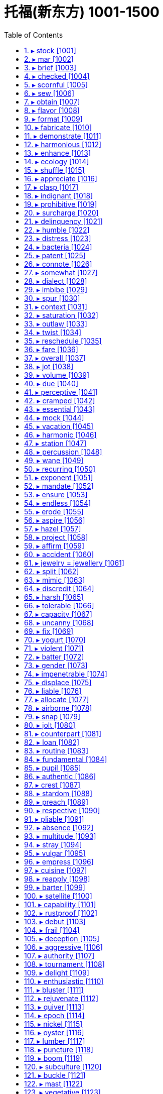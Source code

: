 

= 托福(新东方) 1001-1500
:toc: left
:toclevels: 3
:sectnums:

'''


==== ▸ stock  [1001]   +
な/stɒk/   +

【N-COUNT】  _Stocks_ are shares in the ownership of a company, or investments on which a fixed amount of interest will be paid. 股票; 证券   +
⇒  ...the buying and selling of stocks and shares.  …证券和股票的买卖。   +

【N-UNCOUNT】   A company's _stock_ is the amount of money which the company has through selling shares. (公司的) 股票价值   +
⇒  Two years later, when Compaq went public, their stock was valued at $38 million.  两年后康柏公司上市时，他们的股票价值为3800万美元。   +

【V-T】   If a shop _stocks_ particular products, it keeps a supply of them to sell. 有…存货   +
⇒  The shop stocks everything from cigarettes to recycled paper.  该商店的存货包括香烟和再生纸等各种商品。   +

【N-UNCOUNT】   A shop's _stock_ is the total amount of goods which it has available to sell. 存货   +
⇒  When a nearby shop burned down, our stock was ruined by smoke.  附近一家商店被烧成灰烬，我们的存货也被浓烟熏坏了。   +

【V-T】   If you _stock_ something such as a cupboard, shelf, or room, you fill it with food or other things. 给…装满   +
⇒  I worked stocking shelves in a grocery shop.  我在一家杂货店工作，给货架上货。   +
⇒  Some families stocked their cellars with food and water.  有些家庭在地窖里装满食物和水。   +

【PHRASAL VERB】  _Stock up_ means the same as . 给…装满   +
⇒  I had to stock the boat up with food.  我不得不给小船装满食品。   +

【N-COUNT】   If you have a _stock of_ things, you have a supply of them stored in a place ready to be used. 储备   +
⇒  I keep a stock of cassette tapes describing various relaxation techniques.  我储藏着一些讲述各种放松技巧的盒式磁带。   +

【ADJ】   A _stock_ answer, expression, or way of doing something is one that is very commonly used, especially because people cannot be bothered to think of something new. (回答、表达或做事方式) 老一套的   +
⇒  My boss had a stock response – "If it ain't broke, don't fix it!"  我的老板是老一套的回答–“没坏的话就别修了！”   +

【N-MASS】  _Stock_ is a liquid, usually made by boiling meat, bones, or vegetables in water, that is used to give flavour to soups and sauces. (以肉、骨头或蔬菜煮成的) 高汤   +
⇒  Finally, add the beef stock.  最后，加入牛肉高汤。   +

【PHRASE】   If goods are _in stock_, a shop has them available to sell. If they are _out of stock_, it does not. 有货/缺货   +
⇒  Check that your size is in stock.  查查你的尺码是不是有货。   +

【PHRASE】   If you _take stock_, you pause to think about all the aspects of a situation or event before deciding what to do next. 估量   +
⇒  It was time to take stock of the situation.  是估量形势的时候了。   +

---


==== ▸ mar  [1002]   +
な/mɑː/   +
【V-T】   To _mar_ something means to spoil or damage it. 破坏   +
⇒  A number of problems *marred (v.) the smooth running of this event*.  许多问题破坏了该事件的顺利进行。   +

.案例
====
chatGpt: +
"Mar" 和 "damage" 都指的是损害或毁坏，但它们之间有一些区别，主要在于程度和影响上： +

程度： +
**"Mar" 表示轻微的、表面性的损坏或毁坏。**通常，"mar" 涉及到对表面或外观的轻微破坏，*可能不会严重影响物体的功能或结构。"Mar" 可能引起不完美、瑕疵或小面积的损害。* +
*"Damage" 更一般性，指的是更广泛、更严重的损坏或破坏，可以包括轻微到重大的破坏，可能会影响物体的完整性、功能或价值。* +

用法： +
"Mar" 通常用于描述轻微的、局部的破坏，例如划伤、刮伤、污迹、瑕疵等，这些通常是表面性的问题。 +
"Damage" 可以用于描述各种程度的损害，包括大规模的、严重的损害，如火灾、洪水、地震等灾难性事件。 +
====

---


==== ▸ brief  [1003]   +
な/briːf/   +

【ADJ】   Something that is _brief_ lasts for only a short time. 短暂的   +
⇒  She once made a brief appearance on television.  她曾在电视上短暂露面。   +

【ADJ】   A _brief_ speech or piece of writing does not contain too many words or details. (讲话、文章) 简短的   +
⇒  In a brief statement, he concentrated entirely on international affairs.  在一个简短的陈述中,他完全集中在了国际事务上。   +

【ADJ】   If you are _brief_, you say what you want to say in as few words as possible. (说话) 简明扼要的   +
⇒  Now please be brief – my time is valuable.  现在请长话短说–我的时间很宝贵。   +

【ADJ】   You can describe a period of time as _brief_ if you want to emphasize that it is very short. 短暂的   +
⇒  For a few brief minutes we forgot the anxiety and anguish.  短短的几分钟,我们忘却了忧伤和痛苦。   +

【N-PLURAL】   Men's or women's underpants can be referred to as _briefs_. 短内裤   +
⇒  A bra and a pair of briefs lay on the floor.  一件胸罩和一条短内裤放在地板上。   +

【V-T】   If someone _briefs_ you, especially about a piece of work or a serious matter, they give you information that you need before you do it or consider it. 介绍; 提供 (信息)   +
⇒  A Defense Department spokesman briefed reporters.  一位国防部发言人向记者们介绍了情况。   +

【N-COUNT】   A _brief_ is a document containing all the information relating to a particular legal case, which is used by a lawyer to defend his or her client in court. 案情摘要   +
⇒  Griffith's expertise is in writing legal briefs.  格里菲思的专长在于撰写法律案情摘要。   +

【N-COUNT】   If someone gives you a _brief_, they officially give you responsibility and instructions for dealing with a particular thing. 职责   +
⇒  ...customs officials with a brief to stop foreign porn coming into Britain.  …身担阻止外国淫秽物品进入英国的职责的海关管员们。   +

【PHRASE】   You can say _in brief_ to indicate that you are about to say something in as few words as possible or to give a summary of what you have just said. 简言之   +
⇒  In brief, take no risks.  简言之,别冒险。   +

---


==== ▸ checked  [1004]   +
な/tʃɛkt/   +

【ADJ】   Something that is _checked_ has a pattern of small squares, usually of two colours. 有格子图案的   +
⇒  He was wearing blue jeans and a checked shirt.  他穿着蓝色牛仔裤和一件格子衬衫。   +

---


==== ▸ scornful  [1005]   +
な/ ˈskɔːnfəl/   +

【ADJ】   If you are _scornful of_ someone or something, you show contempt for them. 轻蔑的; 嘲笑的   +
⇒  He is deeply scornful of politicians.  他对政客是很不屑的。   +

---


==== ▸ sew  [1006]   +
な/səʊ/   +

【V-T/V-I】   When you _sew_ something such as clothes, you make them or repair them by joining pieces of cloth together by passing thread through them with a needle. 缝制; 缝补   +
⇒  She sewed the dresses on the sewing machine.  她在缝纫机上缝制了这些衣服。   +
⇒  Anyone can sew on a button, including you.  任何人都能缝钮扣，包括你。   +

---


==== ▸ obtain  [1007]   +
な/əbˈteɪn/   +

【V-T】   To _obtain_ something means to get it or achieve it. 获得   +
⇒  Evans was trying to obtain a false passport and other documents.  埃文斯当时正试图获取假护照和其他文件。   +

---


==== ▸ flavor  [1008]   +

1.N-VAR The flavour of a food or drink is its taste. 味道 +
=>  I always add some paprika *for extra flavour*. 我总是加一些辣椒粉来提味。 +

2.N-COUNT If something is orange flavour or beef flavour, it is made to taste of orange or beef. (某种) 味道 +
=> *It has an orange flavour* and smooth texture. 它有一种桔子的味道，质地光滑。 +

3.V-T If you flavour food or drink, you add something to it to give it a particular taste. 给 (食物或饮料) 调味 +
=> Lime  酸橙 preserved in salt is a North African speciality 特色食品; 特产 *which is used to flavour (v.) chicken dishes*. 用盐腌的酸橙, 是用来给鸡肉调味的一种北非特产。 +


---


==== ▸ format  [1009]   +
な/ˈfɔːmæt/   +

【N-COUNT】   The _format_ of something is the way or order in which it is arranged and presented. 程式   +
⇒  I had met with him to explain the format of the programme and what we had in mind.  我已经同他见过面，解释了这个节目的程式和我们的想法。   +

【N-COUNT】   The _format_ of a piece of computer software, a film or a musical recording is the type of equipment on which it is designed to be used or played. For example, possible formats for a film are DVD and video cassette. (计算机软件、电影、音乐录制品等的) 格式   +
⇒  His latest album is available on all formats.  他的最新专辑有各种格式可以买到。   +

【V-T】   To _format_ a computer disk means to run a program so that the disk can be written on. 将 (电脑磁盘) 格式化   +
⇒  ...a menu that includes the choice to format a disk.  …一个包括格式化磁盘选项的菜单。   +

【V-T】   To _format_ a piece of computer text or graphics means to arrange the way in which it appears when it is printed or is displayed on a screen. 设置 (电脑文本或图形的) 版式   +
⇒  When text is saved from a Web page, it is often very badly formatted with many short lines.  文本从网页上另存时版式通常会变乱，出现很多短行。   +

---


==== ▸ fabricate  [1010]   +
な/ˈfæbrɪˌkeɪt/   +

【V-T】   If someone _fabricates_ information, they invent it in order to deceive people. 伪造   +
⇒  All four claim that *officers fabricated evidence against them*.  4人全部声称官员们伪造了不利于他们的证据。   +

【N-VAR】   伪造   +
⇒  She described the interview as *a "complete fabrication."*  她把这次采访描述为“纯属虚构”。   +

---


==== ▸ demonstrate  [1011]   +
な/ˈdɛmənˌstreɪt/   +

【V-T】   To _demonstrate_ a fact means to make it clear to people. 证明   +
⇒  *The study also demonstrated a direct link between* obesity *and* mortality.  这项研究也证明了肥胖和死亡率之间的直接关系。   +
⇒  They are anxious to demonstrate to the voters that they have practical policies.  他们急于向选民证明他们有切实可行的政策。   +

【V-T】   If you _demonstrate_ a particular skill, quality, or feeling, you show by your actions that you have it. 展现 (才能、品质、感情)   +
⇒  Have they, for example, demonstrated a commitment to democracy?  例如，他们展现了对民主的奉献吗？   +

【V-I】   When people _demonstrate_, they march or gather somewhere to show their opposition to something or their support for something. 游行示威   +
⇒  Some 30,000 angry farmers arrived in Brussels yesterday *to demonstrate against* possible cuts in subsidies.  昨天大约三万名愤怒的农民到布鲁塞尔游行示威，反对可能的补贴削减。   +
⇒  In the cities /*vast crowds have been demonstrating for change*.  在各城市，已经有大量的群众举行示威游行要求变革。   +

【V-T】   If you _demonstrate_ something, you show people how it works or how to do it. 展示   +
⇒  A selection of cosmetic companies will be there *to demonstrate their new products*.  一些化妆品公司会在那里展示他们的新产品。   +

---


==== ▸ harmonious  [1012]   +
な/hɑːˈməʊnɪəs/   +

【ADJ】   A _harmonious_ relationship, agreement, or discussion is friendly and peaceful. 融洽的   +
⇒  *Their harmonious relationship* resulted in part from their similar goals.  他们融洽的关系部分来自于他们相似的目标。   +

【ADV】   融洽地   +
⇒  `主` *To live together harmoniously* as men and women `系` is an achievement.  作为男人和女人融洽地生活在一起是一种成就。   +

---


==== ▸ enhance  [1013]   +
な/ɪnˈhɑːns/   +

【V-T】   To _enhance_ something means to improve its value, quality, or attractiveness. 提高   +
⇒  The White House is eager *to protect and enhance that reputation*.  白宫急于保护并提高那声望。   +

---


==== ▸ ecology  [1014]   +
な/ɪˈkɒlədʒɪ/   +

【N-UNCOUNT】  _Ecology_ is the study of the relationships between plants, animals, people, and their environment, and the balances between these relationships. 生态学   +
⇒  ...a professor in ecology.  …一位生态学教授。   +

【N-VAR】   When you talk about the _ecology_ of a place, you are referring to the pattern and balance of relationships between plants, animals, people, and the environment in that place. 生态   +
⇒  ...*the ecology of* the rocky Negev desert in Israel.  …以色列内盖夫的多岩石沙漠生态。   +

---


==== ▸ shuffle  [1015]   +
な/ˈʃʌfəl/   +

【V-I】   If you _shuffle_ somewhere, you walk there without lifting your feet properly off the ground. 拖着脚走   +
⇒  Moira shuffled across the kitchen.  莫伊拉拖着脚走过了厨房。   +

【N-SING】  _Shuffle_ is also a noun. 拖着脚走   +
⇒  She noticed her own proud walk had become a shuffle.  她注意到了自己得意的步伐已变成了拖着脚走。   +

image:img/shuffle.jpg[,20%]

【V-T/V-I】   If you _shuffle around_, you move your feet about while standing or you move your bottom about while sitting, often because you feel uncomfortable or embarrassed. (因不舒服或尴尬) 站着的脚来回挪动; 坐立不安   +
⇒  He shuffles around in his chair.  他在椅子上坐立不安。   +

【V-T】   If you _shuffle_ playing cards, you mix them up before you begin a game. 洗 (牌)   +
⇒  There are various ways of shuffling and dealing the cards.  有各种不同的洗牌和发牌方法。   +

---


==== ▸ appreciate  [1016]   +
な/əˈpriːʃɪˌeɪt/   +

【V-T】   If you _appreciate_ something, for example, a piece of music or good food, you like it because you recognize its good qualities. 欣赏   +
⇒  Anyone can appreciate our music.  任何人都能欣赏我们的音乐。   +

【V-T】   If you _appreciate_ a situation or problem, you understand it and know what it involves. 理解   +
⇒  She never really appreciated the depth and bitterness of the family's conflict.  她从未真正理解该家庭矛盾的深度与激烈程度。   +

【V-T】   If you _appreciate_ something that someone has done for you or is going to do for you, you are grateful for it. 感激   +
⇒  Peter stood by me when I most needed it. I'll always appreciate that.  彼得在我最需要时支持了我。我对此将永远感激。   +

【V-I】   If something that you own _appreciates_ over a period of time, its value increases. 增值   +
⇒  They don't have any confidence that houses will appreciate in value.  他们对房屋增值没有一点信心。   +

---


==== ▸ clasp  [1017]   +
な/klɑːsp/   +

【V-T】   If you _clasp_ someone or something, you hold them tightly in your hands or arms. 握紧; 抱紧   +
⇒  She clasped the children to her.  她紧紧地搂住孩子们。   +

【N-COUNT】   A _clasp_ is a small device that fastens something. (拴牢某物的) 扣子; 勾子   +
⇒  ...the clasp of her handbag.  …她的手包扣。   +

image:img/clasp.jpg[,20%]
image:img/clasp2.jpg[,20%]

---


==== ▸ indignant  [1018]   +
な/ɪnˈdɪɡnənt/   +
--> in-,不，非，-dign,尊贵，价值，体面，词源同dignity,decent.即价值被贬低的，名声被侮辱的，引申词义被激怒的，愤怒的。 +

【ADJ】   If you are _indignant_, you are shocked and angry, because you think that something is unjust or unfair. 愤怒不平的   +
⇒  He is indignant at suggestions that they were secret agents.  他对关于他们是特务的暗示很愤慨。   +
⇒  He was indignant that his rival was offered the job.  他对他的对手得到了那份工作感到愤愤不平。   +

【ADV】   愤怒地   +
⇒  "That is not true," Erica said indignantly.  “那不是真的，”埃丽卡气愤地说。   +

---


==== ▸ prohibitive  [1019]   +
な/prəˈhɪbɪtɪv/   +
--> 来自prohibit,禁止。引申词义昂贵的，贵得买不起的。 +

【ADJ】   If the cost of something is _prohibitive_, it is so high that many people cannot afford it. (费用) 高得负担不起的   +
⇒  The cost of private treatment can be prohibitive.  私人治疗的费用会高得负担不起。   +

【ADV】   高得负担不起地   +
⇒  Meat and butter were prohibitively expensive.  肉和奶油都贵得买不起。   +

---


==== ▸ surcharge  [1020]   +
な/ˈsəːˌtʃɑːdʒ/   +
--> sur-,超过，charge,索价，要价。 +

【N-COUNT】   A _surcharge_ is an extra payment of money in addition to the usual payment for something. It is added for a specific reason, for example by a company because costs have risen or by a government as a tax. 附加费   +
⇒  The government introduced a 15% surcharge on imports.  政府推出了15%的进口附加费。   +

---


==== ▸ delinquency  [1021]   +
な/dɪˈlɪŋkwənsɪ/   +
--> 来自 delinquent, 不良青少年。 de-, 向下，离开。-linqu, 留下，遗弃，词源同leave, relinquish. 即被遗弃的人，缺乏管教的人，后主要指少年犯，不良青少年。 +

【N-UNCOUNT】  _Delinquency_ is criminal behaviour, especially that of young people. 违法行为; 少年犯罪   +
⇒  He had no history of delinquency.  他没有犯罪记录。   +

---


==== ▸ humble  [1022]   +
な/ˈhʌmbəl/   +

【ADJ】   A _humble_ person is not proud and does not believe that they are better than other people. 谦卑的; 谦逊的   +
⇒  He gave a great performance, but he was very humble.  他的表演很精彩，但他却很谦逊。   +

【ADV】   谦卑地; 谦逊地   +
⇒  "I'm a lucky man, undeservedly lucky," he said humbly.  “我是个幸运的人，不该这么幸运，”他谦虚地说。   +

【ADJ】   People with low social status are sometimes described as _humble_. (社会地位) 低下的   +
⇒  Spyros Latsis started his career as a humble fisherman in the Aegean.  斯派罗斯·拉齐斯最初的职业是爱琴海的一名地位低微的渔夫。   +

【ADJ】   A _humble_ place or thing is ordinary and not special in any way. 普通的   +
⇒  There are restaurants, both humble and expensive, that specialize in noodles.  既有普通的也有昂贵的专营面条的餐馆。   +

【ADJ】   People use _humble_ in a phrase such as _in my humble opinion_ as a polite way of emphasizing what they think, even though they do not feel humble about it. 愚拙的 (用以自谦地表达想法)   +
⇒  It is, in my humble opinion, perhaps the best steak restaurant in the city.  以我之拙见，它也许是该市最好的牛排馆。   +

【ADV】   愚拙地 (用以自谦地表达想法)   +
⇒  So may I humbly suggest we all do something next time.  那么我可否愚拙地提议下次我们大家都做点什么。   +

【PHRASE】   If you _eat humble pie_, you speak or behave in a way which tells people that you admit you were wrong about something. 赔礼道歉   +
⇒  Anson was forced to eat humble pie and publicly apologize to her.  安森被迫认错并公开向她道歉。   +

【V-T】   If you _humble_ someone who is more important or powerful than you, you defeat them easily. 轻易击败 (重要或强大对手)   +
⇒  Honda won fame in the 1980s as the little car company that humbled the industry giants.  20世纪80年代，本田作为一家小型汽车公司因一举击垮行业巨头而声名鹊起。   +

【V-T】   If something or someone _humbles_ you, they make you realize that you are not as important or good as you thought you were. 使感到惭愧   +
⇒  Ted's words humbled me.  特德的一席话使我自感惭愧。   +

【ADJ】   使羞辱的   +
⇒  Giving up an addiction is a humbling experience.  戒掉一种嗜好是一次令自尊心受挫的经历。   +

---


==== ▸ distress  [1023]   +
な/dɪˈstrɛs/   +
--> dis-, 分开。-str, 拉，拉紧，词源同strict, stress. 即拉紧，紧张，忧虑，悲伤。 +

【N-UNCOUNT】  _Distress_ is a state of extreme sorrow, suffering, or pain. 悲痛; 疼痛   +
⇒  Jealousy causes distress and painful emotions.  嫉妒会引发悲伤和痛苦的情绪。   +

【N-UNCOUNT】  _Distress_ is the state of being in extreme danger and needing urgent help. 危难; 危急   +
⇒  He expressed concern that the ship might be in distress.  他对船可能处在危急状态表示忧虑。   +

【V-T】   If someone or something _distresses_ you, they cause you to be upset or worried. 使心烦; 使忧虑   +
⇒  The idea of Toni being in danger distresses him enormously.  想到托尼仍处在危险当中就使他忧心忡忡。   +

---


==== ▸ bacteria  [1024]   +
な/bækˈtɪərɪə/   +
--> 来自拉丁词bacilum, 杆。词源同bacillus, 杆菌。+

【N-PLURAL】  _Bacteria_ are very small organisms. Some bacteria can cause disease. 细菌   +
⇒  Chlorine is added to kill bacteria.  加入氯以杀菌。   +

---


==== ▸ patent  [1025]   +
な/ˈpætənt/   +

【N-COUNT】   A _patent_ is an official right to be the only person or company allowed to make or sell a new product for a certain period of time. 专利   +
⇒  P&amp;G; applied for a patent on its cookies.  宝洁公司为其饼干申请了专利。   +
⇒  He held a number of patents for his many innovations.  他为他的许多革新申请了几项专利。   +

【V-T】   If you _patent_ something, you obtain a patent for it. 得到…专利   +
⇒  He patented the idea that the atom could be split.  他得到了原子可以分裂的这个见解的专利。   +
⇒  The invention has been patented by the university.  那项发明已经由那所大学获取了专利。   +

image:img/patent.jpg[,20%]

【ADJ】   You use _patent_ to describe something, especially something bad, in order to indicate in an emphatic way that you think its nature or existence is clear and obvious. 显而易见的   +
⇒  This was patent nonsense.  这显然是一派胡言。   +

【ADV】   显而易见地   +
⇒  He made his displeasure patently obvious.  他清楚地表明了他的不悦。   +

【ADJ】   open or available for inspection (esp in the phrase _letters patent_) 公开的   +

---


==== ▸ connote  [1026]   +
な/kɒˈnəʊt/   +
--> con-, 强调。-note, 标记，备注。 +

【V-T】   If a word or name _connotes_ something, it makes you think of a particular idea or quality. 意味着   +
⇒  The term "organization" often connotes a sense of neatness.  “组织”这个词常常给人一种整洁的感觉。   +

---


==== ▸ somewhat  [1027]   +
な/ˈsʌmˌwɒt/   +

【ADV】   You use _somewhat_ to indicate that something is the case to a limited extent or degree. 稍微   +
⇒  He concluded that Oswald was somewhat abnormal.  他断定奥斯瓦德有点不正常。   +
⇒  He explained somewhat unconvincingly that the company was paying for everything.  他有点不令人相信地解释说公司正在支付一切费用。   +

---


==== ▸ dialect  [1028]   +
な/ˈdaɪəˌlɛkt/   +
--> dia-, 穿过，相互。-lect, 说，词源同lecture, legible. 即人与人之的对话交流，后用来指区域性的语言，即方言。 +

【N-COUNT】   A _dialect_ is a form of a language that is spoken in a particular area. 方言   +
⇒  It is often appropriate to use the local dialect to communicate your message.  用方言来交流信息往往很合适。   +

---


==== ▸ imbibe  [1029]   +
な/ɪmˈbaɪb/   +
--> im-,进入，使，-bib,喝，饮，词源同bibulous,beverage.即喝进去，引申词义吸收。 +

【V-T/V-I】   To _imbibe_ alcohol means to drink it. 喝; 饮(酒)   +
⇒  They were used to imbibing enormous quantities of alcohol.  他们曾经常大量饮酒。   +
⇒  No one believes that current nondrinkers should be encouraged to start imbibing.  无人相信应该鼓励现在滴酒不沾的人开始去饮酒。   +

【V-T】   If you _imbibe_ ideas or arguments, you listen to them, accept them, and believe that they are right or true. 吸收; 接受(想法或论点)   +
⇒  As a clergyman's son he'd imbibed a set of mystical beliefs from the cradle.  作为牧师之子，他从襁褓时就耳濡目染并接受了一套神秘信仰。   +

---


==== ▸ spur  [1030]   +
な/spɜː/   +
--> 来自古英语 spura,马刺，靴刺，来自 Proto-Germanic*spuron,靴刺，来自 PIE*spere,脚踝，踢， 词源同 spoor,spurn.引申词义刺激，鼓舞。 +

【V-T】   If one thing _spurs_ you _to_ do another, it encourages you to do it. 鼓动; 激励   +
⇒  It's the money that spurs these fishermen to risk a long ocean journey in their flimsy boats.  是金钱驱使这些渔民驾驶单薄的小船冒险出海远航。   +

【PHRASAL VERB】  _Spur on_ means the same as . 鼓动; 激励 (同)(spur)   +
⇒  Their attitude, rather than reining him back, only seemed to spur Philip on.  他们的态度非但没令菲利普回头，似乎只是激励他继续下去。   +

【V-T】   If something _spurs_ a change or event, it makes it happen faster or sooner. 使更快发生; 加速   +
⇒  The administration may put more emphasis on spurring economic growth.  政府可能会更加重视经济的加快增长。   +

【N-COUNT】   Something that acts as a _spur to_ something else encourages a person or organization to do that thing or makes it happen more quickly. 促进因素; 推动   +
⇒  ...a belief in competition as a spur to efficiency.  …一种认为竞争能促进效率提高的观点。   +

【PHRASE】   If you do something _on the spur of the moment_, you do it suddenly, without planning it beforehand. 一时冲动之下   +
⇒  They admitted they had taken a vehicle on the spur of the moment.  他们承认一时冲动之下偷了一辆车。   +

---


==== ▸ context  [1031]   +
な/ˈkɒntɛkst/   +

【N-VAR】   The _context of_ an idea or event is the general situation that relates to it, and which helps it to be understood. 背景   +
⇒  We are doing this work in the context of reforms in the economic, social and cultural spheres.  我们正在经济、社会和文化领域改革的背景下从事这项工作。   +
⇒  It helps to understand the historical context in which Chaucer wrote.  这有助于理解乔叟创作时的历史背景。   +

【N-VAR】   The _context_ of a word, sentence, or text consists of the words, sentences, or text before and after it which help to make its meaning clear. 语境   +
⇒  Without a context, I would have assumed it was written by a man.  如果没有一个语境，我会以为这是由一个男人写的。   +

【PHRASE】   If something is seen _in context_ or if it is put _into context_, it is considered together with all the factors that relate to it. 联系背景地   +
⇒  Taxation is not popular in principle, merely acceptable in context.  征税原则上不受大众欢迎，只是联系背景看是可接受的。   +

【PHRASE】   If a statement or remark is quoted _out of context_, the circumstances in which it was said are not correctly reported, so that it seems to mean something different from the meaning that was intended. 脱离语境地   +
⇒  Thomas says that he has been quoted out of context.  托马斯说，他的话被断章取义了。   +

---


==== ▸ saturation  [1032]   +
な/ˌsætʃəˈreɪʃən/   +
--> 来自拉丁语 saturare,装满，浸透，来自 satur,满的，来自 PIE*sa,使充满，词源同 satiate,satisfy. 引申词义使饱和。 +

【N-UNCOUNT】  _Saturation_ is the process or state that occurs when a place or thing is filled completely with people or things, so that no more can be added. 饱和   +
⇒  Japanese car makers have been equally blind to the saturation of their markets at home and abroad.  日本的汽车制造商对国内外市场的饱和同样视而不见。   +

【ADJ】  _Saturation_ is used to describe a campaign or other activity that is carried out very thoroughly, so that nothing is missed. (运动、活动) 彻底的   +
⇒  The concept of saturation marketing makes perfect sense.  饱和营销的概念很有道理。   +

---


==== ▸ outlaw  [1033]   +
な/ˈaʊtˌlɔː/   +

【V-T】   When something _is outlawed_, it is made illegal. 宣布…为非法   +
⇒  In some states gambling was outlawed.  在一些州赌博被宣布为非法。   +
⇒  The German government has outlawed some fascist groups.  德国政府已宣布一些法西斯团体为非法。   +

【N-COUNT】   An _outlaw_ is a criminal who is hiding from the authorities. 逃犯   +
⇒  Jesse was an outlaw, a bandit, a criminal.  杰西曾是个逃犯、土匪、罪犯。   +

---


==== ▸ twist  [1034]   +
な/twɪst/   +

【V-T】   If you _twist_ something, you turn it to make a spiral shape, for example, by turning the two ends of it in opposite directions. 扭曲; 拧   +
⇒  Her hands began to twist the handles of the bag she carried.  她的双手开始拧她拎着的那个包的拎柄。   +

【V-T/V-I】   If you _twist_ something, especially a part of your body, or if it _twists_, it moves into an unusual, uncomfortable, or bent position, for example, because of being hit or pushed, or because you are upset. 扭弯; 扭曲   +
⇒  He twisted her arms behind her back and clipped a pair of handcuffs on her wrists.  他把她的双臂扭到她的背后，把一副手铐扣在她的手腕上。   +
⇒  Sophia's face twisted in perplexity.  索菲娅的脸因困惑而扭曲着。   +

image:img/twist.jpg[,20%]

【V-T/V-I】   If you _twist_ part of your body such as your head or your shoulders, you turn that part while keeping the rest of your body still. 转动 (身体某部分)   +
⇒  She twisted her head sideways and looked toward the door.  她把头转向一边，朝门口看去。   +
⇒  Susan twisted round in her seat until she could see Graham behind her.  苏珊在她的座位上转过身去，直到她能看见她身后的格雷厄姆。   +

【V-T】   If you _twist_ a part of your body such as your ankle or wrist, you injure it by turning it too sharply, or in an unusual direction. 扭伤 (脚踝或手腕等)   +
⇒  He fell and twisted his ankle.  他摔了一跤，扭伤了脚踝。   +

【V-T】   If you _twist_ something, you turn it so that it moves around in a circular direction. 旋转   +
⇒  She was staring down at her hands, twisting the ring on her finger.  她往下盯着自己的手，旋转着手指上的戒指。   +

【N-COUNT】  _Twist_ is also a noun. 旋转   +
⇒  Just a twist of the handle is all it takes to wring out the mop.  只需旋转一下那个手柄就可以拧干拖把。   +

【V-I】   If a road or river _twists_, it has a lot of sudden changes of direction in it. (道路或河流) 迂回曲折   +
⇒  The roads twist around hairpin bends.  那些道路有很多险弯。   +

【N-COUNT】  _Twist_ is also a noun. (道路或河流的) 迂回曲折   +
⇒  It allows the train to maintain a constant speed through the twists and turns of existing track.  它可以让火车在现有蜿蜒盘旋的轨道上保持匀速。   +

【V-T】   If you say that someone _has twisted_ something that you have said, you disapprove of them because they have repeated it in a way that changes its meaning, in order to harm you or benefit themselves. 歪曲   +
⇒  It's a shame the way the media can twist your words and misrepresent you.  媒体歪曲人们的话语及误传人们的本意的作风是可耻的。   +

【N-COUNT】   A _twist_ in something is an unexpected and significant development. 意外进展   +
⇒  The battle of the sexes also took a new twist.  性别之战也有了意想不到的新进展。   +

---


==== ▸ reschedule  [1035]   +
な/riːˈʃɛdjuːl, -dʒʊəl/   +

【V-T】   If someone _reschedules_ an event, they change the time at which it is supposed to happen. 重订…的时间表   +
⇒  Since I'll be away, I'd like to reschedule the meeting.  既然我将要离开，我想重新安排一下这次会议的时间。   +

【V-T】   To _reschedule_ a debt means to arrange for the person, organization, or country that owes money to pay it back over a longer period because they are in financial difficulty. 安排缓期偿还   +
⇒  ...companies that have gone bust or had to reschedule their debts.  …已经破产的或者不得不安排缓期还债的公司。   +

---


==== ▸ fare  [1036]   +
な/fɛə/   +

【N-COUNT】   A _fare_ is the money that you pay for a trip that you make, for example, in a bus, train, or taxi. 车费   +
⇒  He could barely afford the fare.  他几乎付不起车费。   +

【V-I】   If you say that someone or something _fares_ well or badly, you are referring to the degree of success they achieve in a particular situation or activity. 进展   +
⇒  It is unlikely that the marine industry will fare any better in September.  海运业不大可能在9月份有所好转。   +

---


==== ▸ overall  [1037]   +
な【ADJ】   You use _overall_ to indicate that you are talking about a situation in general or about the whole of something. 总的   +
⇒  ...the overall rise in unemployment.  …失业人数的总体上升。   +

【ADV】  _Overall_ is also an adverb. 总体上地   +
⇒  Overall I was disappointed.  总的来说，我感到失望。   +

【N-PLURAL】  _Overalls_ are trousers that are attached to a piece of cloth which covers your chest and which has straps going over your shoulders. 工装裤   +

【N-PLURAL】  _Overalls_ consist of a single piece of clothing that combines trousers and a jacket. You wear overalls over your clothes in order to protect them while you are working. (连体的) 防护服   +
⇒  ...a man in white overalls.  ...一个穿白色防护服的男人。   +

---


==== ▸ jot  [1038]   +
な/dʒɒt/   +
--> 来自希腊语iota,即字母i,在希腊字母中书写最小，引申词义快写，速记。 +

【V-T】   If you _jot_ something short such as an address somewhere, you write it down so that you will remember it. 简单记下   +
⇒  Could you just jot his name on there?  你能就把他的名字简单记在那儿吗？   +

【PHRASAL VERB】  _Jot down_ means the same as . 简单记下   +
⇒  Christine uses her journal to jot down ideas and lists of things to do.  克里斯蒂娜用她的日志簿简单记下自己的想法和要做的事情清单。   +

image:img/jot.jpg[,10%]

---


==== ▸ volume  [1039]   +
な/ˈvɒljuːm/   +

【N-COUNT】   The _volume of_ something is the amount of it that there is. 量   +
⇒  Senior officials will be discussing how the volume of sales might be reduced.  高级官员们将讨论如何才能减少销售量。   +

【N-COUNT】   The _volume_ of an object is the amount of space that it contains or occupies. 容积   +
⇒  When egg whites are beaten they can rise to seven or eight times their original volume.  打过的蛋清，体积可以涨到原来的七八倍。   +

【N-COUNT】   A _volume_ is one book in a series of books. (书籍的) 卷   +
⇒  ...the first volume of his autobiography.  …他自传的第一卷。   +

【N-COUNT】   A _volume_ is a collection of several issues of a magazine, for example, all the issues for one year. 合订本   +
⇒  ...bound volumes of the magazine.  …杂志的合订本。   +

【N-UNCOUNT】  _The__volume_ of a radio, television, or sound system is the loudness of the sound it produces. (收音机、电视机或音响系统的) 音量   +
⇒  He turned down the volume.  他调低了音量。   +

【PHRASE】   If something such as an action _speaks volumes about_ a person or thing, it gives you a lot of information about them. 充分表明   +
⇒  What you wear speaks volumes about you.  你的穿戴能充分表明你的方方面面。   +

---


==== ▸ due  [1040]   +
な/djuː/   +

【PHRASE】   If an event is _due to_ something, it happens or exists as a direct result of that thing. 是…的结果   +
⇒  The country's economic problems are largely due to the weakness of the recovery.  该国的经济问题很大程度上是复苏乏力的结果。   +

【PHRASE】   You can say _due to_ to introduce the reason for something happening. Some speakers of English believe that it is not correct to use _due to_ in this way. 由于   +
⇒  Due to the large volume of letters he receives Dave regrets he is unable to answer queries personally.  由于收到的来信数量太多，戴夫很遗憾不能亲自回复各种询问。   +

【PHRASE】   If you say that something will happen or take place _in due course_, you mean that you cannot make it happen any quicker and it will happen when the time is right for it. 在适当的时候   +
⇒  In due course the baby was born.  婴儿如期降生了。   +

【PHRASE】   You can say "_to give_ him his _due_," or "_giving_ him his _due_," when you are admitting that there are some good things about someone, even though there are things that you do not like about them. 给某人应得的评价   +
⇒  To give Linda her due, she had tried to encourage John in his school work.  为琳达说句公道话，她曾尽力在学习方面鼓励约翰。   +

【PHRASE】   You can say "_with due respect_" when you are about to disagree politely with someone. 请恕冒昧; 斗胆   +
⇒  With all due respect I submit to you that you're asking the wrong question.  恕我斗胆直言，我认为您在问错误的问题。   +

【ADJ】   If something is _due_ at a particular time, it is expected to happen, be done, or arrive at that time. 预期的   +
⇒  The results are due at the end of the month.  结果预期于月底揭晓。   +
⇒  Mr. Carter is due in Washington on Monday.  卡特先生预计周一到达华盛顿。   +

【ADJ】  _Due_ attention or consideration is the proper, reasonable, or deserved amount of it under the circumstances. 适当的; 应有的   +
⇒  After due consideration it was decided to send him away to live with foster parents.  经过充分考虑，决定将他送去与养父母生活。   +

【ADJ】   Something that is _due_, or that is _due to_ someone, is owed to them, either as a debt or because they have a right to it. 应得的   +
⇒  I was sent a cheque and advised that no further pension was due.  我收到了一张支票并被告知不再有应领的养老金了。   +

【ADJ】   If someone is _due for_ something, that thing is planned to happen or be given to them now, or very soon, often after they have been waiting for it for a long time. (经长久等待后) 预期发生的   +
⇒  Although not due for release until 2001, he was let out of his low-security prison to spend a weekend with his wife.  虽然要等到2001年才能获释，他却被允许离开看守宽松的监狱去和妻子共度一个周末。   +

---


==== ▸ perceptive  [1041]   +
な/pəˈsɛptɪv/   +

【ADJ】   If you describe a person or their remarks or thoughts as _perceptive_, you think that they are good at noticing or realizing things, especially things that are not obvious. 有洞察力的   +
⇒  He was one of the most perceptive U.S. political commentators.  他曾是美国最具洞察力的政治评论员之一。   +

---


==== ▸ cramped  [1042]   +
な/kræmpt/   +
--> 来自PIE*ger, 转，弯，围，词源同crank, crook. 比喻义肌肉打弯的，抽筋的。+

【ADJ】   A _cramped_ room or building is not big enough for the people or things in it. 狭促的   +
⇒  There are hundreds of families living in cramped conditions on the floor of the airport lounge.  上百个家庭住在机场候机室地板上狭促的环境里。   +

---


==== ▸ essential  [1043]   +
な/ɪˈsɛnʃəl/   +

【ADJ】   Something that is _essential_ is extremely important or absolutely necessary to a particular subject, situation, or activity. 至关重要的   +
⇒  It was absolutely essential to separate crops from the areas that animals used as pasture.  把庄稼与牲畜的放牧区分开至关重要。   +
⇒  As they must also sprint over short distances, speed is essential.  由于他们还必须疾速短跑，因此速度是至关重要的。   +

【N-COUNT】   The _essentials_ are the things that are absolutely necessary for the situation you are in or for the task you are doing. 必需品   +
⇒  The apartment contained the basic essentials for bachelor life.  这套公寓配有单身生活的基本必需品。   +

【ADJ】   The _essential_ aspects of something are its most basic or important aspects. 基本的; 重要的   +
⇒  Most authorities agree that play is an essential part of a child's development.  大多数权威人士认为玩耍是孩子成长的一个重要部分。   +

【N-PLURAL】   The _essentials_ are the most important principles, ideas, or facts of a particular subject. 要素; 要点   +
⇒  ...the essentials of everyday life, such as eating and exercise.  …饮食、运动等日常生活要素。   +

---


==== ▸ mock  [1044]   +
な/mɒk/   +

【V-T】   If someone _mocks_ you, they show or pretend that they think you are foolish or inferior, for example by saying something funny about you, or by imitating your behaviour. 嘲笑; (为了取笑) 模仿   +
⇒  I thought you were mocking me.  我以为你在嘲笑我。   +

【ADJ】   You use _mock_ to describe something which is not real or genuine, but which is intended to be very similar to the real thing. 假装的   +
⇒  "It's tragic!" swoons Jeffrey in mock horror.  “太悲惨了！”杰弗里假装害怕得昏了过去。   +

---


==== ▸ vacation  [1045]   +
な/vəˈkeɪʃən/   +

【N-COUNT】   A _vacation_ is a period of time during which you relax and enjoy yourself away from home. 休假   +
⇒  They planned a late summer vacation in Europe.  他们计划了一个夏末在欧洲的休假。   +

【N-COUNT】   A _vacation_ is a period of the year when schools, universities, and colleges are officially closed. (学校的) 假期   +

【N-UNCOUNT】   If you have a particular number of days' or weeks' _vacation_, you do not have to go to work for that number of days or weeks. (工作中的) 假期   +

【V-I】   If you _are vacationing_ in a place away from home, you are on vacation there. 度假   +

---


==== ▸ harmonic  [1046]   +
な/hɑːˈmɒnɪk/   +

【ADJ】  _Harmonic_ means composed, played, or sung using two or more notes which sound right and pleasing together. 和声的   +
⇒  I had been looking for ways to combine harmonic and rhythmic structures.  我一直在寻求把和声与节奏结和起来的方法。   +

---


==== ▸ station  [1047]   +
な/ˈsteɪʃən/   +

【N-COUNT】   A _station_ or a train _station_ is a building by a railway track where trains stop so that people can get on or off. 火车站   +
⇒  Ingrid went with him to the train station to see him off.  英格丽德和他一起去火车站送他。   +

【N-COUNT】   A bus _station_ is a building, usually in a town or city, where buses stop, usually for a while, so that people can get on or off. (汽车) 站   +
⇒  I walked the two miles back to the bus station and bought a ticket home.  我走了两英里回到汽车站买了一张回家的票。   +

【N-COUNT】   If you talk about a particular radio or television _station_, you are referring to the company that broadcasts programmes. (电、电视) 台   +
⇒  ...an independent local radio station.  …一家独立的地方广播电台。   +

【V-T PASSIVE】   If soldiers or officials _are stationed_ in a place, they are sent there to do a job or to work for a period of time. 派驻   +
⇒  Reports from the capital, Lome, say troops are stationed on the streets.  来自首都洛美的报道说部队驻扎在街道上。   +

---


==== ▸ percussion  [1048]   +
な/pəˈkʌʃən/   +
--> per-,完全的，-cuss,摇，击打，词源同 discuss,concussion.用于指打击乐器。 +

【N-UNCOUNT】  _Percussion_ instruments are musical instruments that you hit, such as drums. 打击乐器   +
⇒  ...a large orchestra, with a vast percussion section.  …一支有很大的打击乐器组的大型管弦乐队。   +

image:img/percussion.jpg[,20%]

---


==== ▸ wane  [1049]   +
な/weɪn/   +
--> 来自 Proto-Germanic*wano,缺乏，空无，词源同 want,waste.引申词义衰弱。 +

【V-I】   If something _wanes_, it becomes gradually weaker or less, often so that it eventually disappears. 减弱; 减少   +
⇒  While his interest in these sports began to wane, a passion for lacrosse developed.  他对这些运动项目的兴趣开始减退的同时，对长曲棍球的兴趣却浓厚起来。   +

---


==== ▸ recurring  [1050]   +

recur /rɪˈkɜː/   +
recurring, recurred, recurs +

V-I If something _recurs_, it happens more than once. 再现; 屡次发生 +
=>  ...a theme that was to recur frequently in his work. …一个将在他的作品中多次出现的主题。 +

==== ▸ exponent  [1051]   +
な/ɪkˈspəʊnənt/   +

【N-COUNT】   An _exponent of_ an idea, theory, or plan is a person who supports and explains it, and who tries to persuade other people that it is a good idea. 倡导者   +
⇒  ...a leading exponent of test-tube baby techniques.  …一位试管婴儿技术的主要倡导者。   +

【N-COUNT】   An _exponent of_ a particular skill or activity is a person who is good at it. 擅长者; 典范   +
⇒  The Alvin Ailey American Dance Theatre was formed in the 1950s and quickly established itself as a leading exponent of progressive choreography and contemporary dance.  阿尔文·艾利美国舞蹈剧形成于20世纪50年代，并很快树立自己为激进舞蹈艺术和现代舞蹈的最主要的典范。   +

---


==== ▸ mandate  [1052]   +
な/ˈmændeɪt/   +
--> 词根-man-指“手”，如manual（手册）、manicure（修指甲）等；词根-dat-、-dit-指“给”，如edit（编辑；字面义“对外给出，公之于众”，编辑的目的是出版）；该词字面义“亲手给出”，给出权力即“授权”，给出要求即“命令”。command（命令）同源。 +

【N-COUNT】   If a government or other elected body has a _mandate_ to carry out a particular policy or task, they have the authority to carry it out as a result of winning an election or vote. (政府或机构经选举而获得的) 授权   +
⇒  The president and his supporters are almost certain to read this vote as a mandate for continued economic reform.  总统和他的支持者们几乎肯定地认为这次投票是对继续进行经济改革的授权。   +

【N-COUNT】   If someone is given a _mandate_ to carry out a particular policy or task, they are given the official authority to do it. (个人所获得的) 授权   +
⇒  How much longer does the independent prosecutor have a mandate to pursue this investigation?  这名独立检察官获得授权去调查这件事情的权限还有多长？   +

【N-COUNT】   You can refer to the fixed length of time that a country's leader or government remains in office as their _mandate_. 任期   +
⇒  ...his intention to leave politics once his mandate ends.  …他任期一结束就将离开政界的打算。   +

【V-T】   When someone _is mandated to_ carry out a particular policy or task, they are given the official authority to do it. 授权   +
⇒  He'd been mandated by the West African Economic Community to go in and to enforce a ceasefire.  他受西非经济共同体授权去介入并执行停火协定。   +

【V-T】   To _mandate_ something means to make it mandatory. 强制执行   +
⇒  The proposed initiative would mandate a reduction of carbon dioxide of 40%.  这个倡议将把二氧化碳排放量强制降低40%。   +
⇒  Sixteen years ago, Quebec mandated that all immigrants send their children to French schools.  16年前，魁北克省规定所有移民都要送孩子上法语学校。   +

---


==== ▸ ensure  [1053]   +
な/ɛnˈʃʊə/   +

【V-T】   To _ensure_ something, or to _ensure that_ something happens, means to make certain that it happens. 确保   +
⇒  We must ensure that all patients have access to high quality care.  我们必须确保所有的病人都能够得到高质量的护理。   +

---


==== ▸ endless  [1054]   +
な/ˈɛndlɪs/   +

【ADJ】   If you say that something is _endless_, you mean that it is very large or lasts for a very long time, and it seems as if it will never stop. 无休止的   +
⇒  ...the endless hours I spent on homework.  …我花在家庭作业上的无数小时。   +

【ADV】   无休止地   +
⇒  They talk about it endlessly.  他们无休止地谈论这件事情。   +

---


==== ▸ erode  [1055]   +
な/ɪˈrəʊd/   +

【V-T/V-I】   If rock or soil _erodes_ or _is eroded_ by the weather, sea, or wind, it cracks and breaks so that it is gradually destroyed. 侵蚀   +
⇒  The storm washed away buildings and roads and eroded beaches.  暴风雨冲走了建筑物和道路，侵蚀了沙滩。   +

【V-T/V-I】   If someone's authority, right, or confidence _erodes_ or _is eroded_, it is gradually destroyed or removed. 削弱   +
⇒  His critics say his fumbling on the issue of reform has eroded his authority.  他的批评者们说他在改革问题上的拙劣做法已削弱了他的权威。   +

【V-T/V-I】   If the value of something _erodes_ or _is eroded_ by something such as inflation or age, its value decreases. 降低   +
⇒  Competition in the financial marketplace has eroded profits.  金融市场的竞争降低了利润。   +

---


==== ▸ aspire  [1056]   +
な/əˈspaɪə/   +
--> 前缀a-同ad-. 词根spir, 呼吸, 见inspire, 吸入，启迪。 +

【V-I】   If you _aspire to_ something such as an important job, you have a strong desire to achieve it. 有志 (于)   +
⇒  ...people who aspire to public office.  …志在获得公职的人们。   +
⇒  Rice aspired to go to college.  赖斯渴望上大学。   +

---


==== ▸ hazel  [1057]   +
な/ˈheɪzəl/   +
--> 来自古英语haesl,来自PIE*koselo,榛树，榛子。 +

【N-VAR】   A _hazel_ is a small tree which produces nuts that you can eat. 榛树   +

【COLOR】  _Hazel_ eyes are greenish brown in colour. 淡绿褐色 (的)  /( of eyes 眼睛 ) greenish-brown or reddish-brown in colour 淡绿褐色的；浅赤褐色的  +

image:img/hazel2.jpg[,10%]
image:img/hazel4.jpg[,10%]
image:img/hazel.jpg[,20%]
image:img/hazel3.jpg[,10%]

---


==== ▸ project  [1058]   +
な【N-COUNT】   A _project_ is a task that requires a lot of time and effort. 项目   +
⇒  Money will also go into local development projects in Vietnam.  资金也会流入越南本地开发项目。   +
⇒  ...an international science project.  …一个国际科研项目。   +

【N-COUNT】   A _project_ is a detailed study of a subject by a student. (学生研究的) 课题   +
⇒  Students complete projects for a personal tutor, working at home at their own pace.  学生们为个人导师完成课题研究，在家里按自己的速度工作。   +

【V-T】   If something _is projected_, it is planned or expected. 计划; 预计   +
⇒  13% of Americans are over 65; this number is projected to reach 22% by the year 2030.  13%的美国人在65岁以上；这个数字预计到2030年会达到22%。   +
⇒  The government had been projecting a 5% consumer price increase for the entire year.  政府一直在预计全年5%的消费价格增长。   +

【V-T】   If you _project_ someone or something in a particular way, you try to make people see them in that way. If you _project_ a particular feeling or quality, you show it in your behaviour. (以某方式) 呈现   +
⇒  Bradley projects a natural warmth and sincerity.  布拉德利表现出一种自然的热情和真诚。   +
⇒  He just hasn't been able to project himself as the strong leader.  他只是还没能把自己表现得是个强有力的领导。   +

【V-T】   If you _project_ a film or picture _onto_ a screen or wall, you make it appear there. 投映   +
⇒  The team tried projecting the maps with two different projectors onto the same screen.  该组尝试用两台不同的放映机将地图投映在同一屏幕上。   +

【V-I】   If something _projects_, it sticks out above or beyond a surface or edge. 突出   +
⇒  ...a narrow ledge that projected out from the bank of the river.  …河岸边突出来的一块狭长的岩脊。   +

---


==== ▸ affirm  [1059]   +
な/əˈfɜːm/   +

【V-T】   If you _affirm_ that something is true or that something exists, you state firmly and publicly that it is true or exists. 公开肯定   +
⇒  The court affirmed that the information can be made public under the Freedom of Information Act.  法院公开肯定了此信息能依据《自由信息法案》公之于众。   +
⇒  ...a speech in which he affirmed a commitment to lower taxes.  …在其中他公开肯定了减税承诺的一次演讲。   +

【N-VAR】   公开肯定   +
⇒  The North Atlantic Treaty begins with the affirmation that its parties "reaffirm their faith in the purposes and principles of the Charter of the United Nations."  《北大西洋公约》以公开肯定其成员“重申其对《联合国宪章》的目的以及原则的信念”开头。   +

【V-T】   If an event _affirms_ something, it shows that it is true or exists. 证实   +
⇒  Everything I had accomplished seemed to affirm that opinion.  我所做成的每件事似乎都证实了那个观点。   +

【N-UNCOUNT】   证实   +
⇒  The ruling was a welcome affirmation of the constitutional right to free speech.  此裁决是对言论自由这一宪法权利的受人欢迎的肯定。   +

---


==== ▸ accident  [1060]   +
な/ˈæksɪdənt/   +

【N-COUNT】   An _accident_ happens when a vehicle hits a person, an object, or another vehicle, causing injury or damage. 交通事故   +
⇒  She was involved in a serious car accident last week.  她上个星期卷入了一场严重的车祸。   +

【N-COUNT】   If someone has an _accident_, something unpleasant happens to them that was not intended, sometimes causing injury or death. 事故   +
⇒  5,000 people die every year because of accidents in the home.  每年有5千人死于家庭意外事故。   +

【N-VAR】   If something happens _by accident_, it happens completely by chance. 偶然   +
⇒  She discovered the problem by accident during a visit to a nearby school.  她在去附近一所学校参观时偶然发现了这个问题。   +

---


==== ▸ jewelry = jewellery [1061]   +
N-UNCOUNT Jewellery is ornaments that people wear, such as rings, bracelets, and necklaces. It is often made of a valuable metal such as gold, and sometimes decorated with precious stones. 珠宝首饰


==== ▸ split  [1062]   +
な/splɪt/   +

【V-T/V-I】   If something _splits_ or if you _split_ it, it is divided into two or more parts. 分开   +
⇒  In a severe gale the ship split in two.  在一次强劲的大风中那艘船断成了两半。   +
⇒  If the chicken is fairly small, you may simply split it in half.  要是鸡不太大，你把它分成两半就行。   +

【V-T/V-I】   If an organization _splits_ or _is split_, one group of members disagree strongly with the other members, and may form a group of their own. 分裂   +
⇒  Yet it is feared the Republican leadership could split over the agreement.  然而人们担心共和党领导层可能会因该协议而出现分裂。   +

【ADJ】  _Split_ is also an adjective. 分裂的   +
⇒  The Kremlin is deeply split in its approach to foreign policy.  克里姆林宫在对外政策的看法上严重分歧。   +

【N-COUNT】   A _split in_ an organization is a disagreement between its members. 分歧   +
⇒  They accused both radicals and conservatives of trying to provoke a split in the party.  他们指责激进人士和保守人士都企图挑起党内分歧。   +

【N-SING】   A _split between_ two things is a division or difference between them. 区分; 区别   +
⇒  ...a split between what is thought and what is felt.  …所想和所感之间的区别。   +

【V-T/V-I】   If something such as wood or a piece of clothing _splits_ or _is split_, a long crack or tear appears in it. 使裂开; 裂开   +
⇒  The seat of his grey trousers split.  他的那条灰色裤子的臀部裂开了。   +

【N-COUNT】   A _split_ is a long crack or tear. 裂缝   +
⇒  The plastic-covered seat has a few small splits around the corners.  那个有塑料套的座位的角边周围有几处小裂缝。   +

【V-T】   If two or more people _split_ something, they share it between them. 分摊; 分享   +
⇒  I would rather pay for a meal than watch nine friends pick over and split a bill.  我宁愿付整顿饭钱而不愿看着9个朋友仔细算计、分摊账单。   +

---


==== ▸ mimic  [1063]   +
な/ˈmɪmɪk/   +

【V-T】   If you _mimic_ the actions or voice of a person or animal, you imitate them, usually in a way that is meant to be amusing or entertaining. 模仿   +
⇒  He could mimic anybody, and he often reduced Isabel to helpless laughter.  他可以模仿任何人，而且经常逗得伊莎贝尔情不自禁地大笑。   +

【V-T】   If someone or something _mimics_ another person or thing, they try to be like them. 模仿   +
⇒  The computer doesn't mimic human thought; it reaches the same ends by different means.  计算机模仿不了人类的思维；它通过不同的方式达到相同的目的。   +

【N-COUNT】   A _mimic_ is a person who is able to mimic people or animals. 善于模仿的人   +
⇒  At school I was a good mimic.  上学时我是一个善于模仿的人。   +

---


==== ▸ discredit  [1064]   +
な/dɪsˈkrɛdɪt/   +

【V-T】   To _discredit_ someone or something means to cause them to lose people's respect or trust. 使…丧失信誉   +
⇒  ...a secret unit within the company that had been set up to discredit its major rival.  …为破坏其主要竞争对手声誉而设的一个公司内秘密单位。   +

【ADJ】   名誉扫地的   +
⇒  The previous government is, by now, thoroughly discredited.  上届政府至今彻底名誉扫地。   +

---


==== ▸ harsh  [1065]   +
な/hɑːʃ/   +

【ADJ】  _Harsh_ climates or conditions are very difficult for people, animals, and plants to live in. 严酷的   +
⇒  ...the harsh desert environment.  …严酷的沙漠环境。   +

【N-UNCOUNT】   艰苦   +
⇒  ...the harshness of their living conditions.  …他们生活条件之艰苦。   +

【ADJ】  _Harsh_ actions or speech are unkind and show no understanding or sympathy. 残酷的   +
⇒  He said many harsh and unkind things about his opponents.  他说了许多关于他对手的严厉且残酷的话。   +

【ADV】   残酷地   +
⇒  She's been told that her husband is being harshly treated in prison.  她被告知她丈夫正在监狱里遭受严酷的对待。   +

【ADJ】   Something that is _harsh_ is so hard, bright, or rough that it seems unpleasant or harmful. (因过于刺激、明亮或粗糙而) 令人不快的   +
⇒  Tropical colours may look rather harsh in our dull northern light.  热带丛林的色彩在我们暗淡的北极光下也许会显得很刺眼。   +

【N-UNCOUNT】   不快   +
⇒  As the wine ages, it loses its bitter harshness.  随着葡萄酒变陈，酒中的苦涩味就会消失。   +

【ADJ】  _Harsh_ voices and sounds are ones that are rough and unpleasant to listen to. 刺耳的   +
⇒  It's a pity she has such a loud harsh voice.  可惜她有这么一种响亮刺耳的声音。   +

【ADV】   刺耳地   +
⇒  Chris laughed harshly.  克里斯大笑，声音刺耳。   +

【ADJ】   If you talk about _harsh_ realities or facts, or the _harsh_ truth, you are emphasizing that they are true or real, although they are unpleasant and people try to avoid thinking about them. 残酷的 (事实、情况)   +
⇒  The harsh truth is that luck plays a big part in who will live or die.  残酷的现实是，运气在很大程度上决定着谁生谁死。   +

---


==== ▸ tolerable  [1066]   +
な/ˈtɒlərəbəl/   +

【ADJ】   If you describe something as _tolerable_, you mean that you can bear it, even though it is unpleasant or painful. 可忍受的   +
⇒  Our living conditions are tolerable, but I can't wait to leave.  我们的居住条件还是可忍受的，但是我迫不及待地想离开。   +

【ADV】   可忍受地   +
⇒  Their captors treated them tolerably well.  俘获他们的人待他们勉强还过得去。   +

---


==== ▸ capacity  [1067]   +
な/kəˈpæsɪtɪ/   +

【N-VAR】   Your _capacity for_ something is your ability to do it, or the amount of it that you are able to do. 能力   +
⇒  Our capacity for giving care, love, and attention is limited.  我们给予照顾、爱护和关心的能力是有限的。   +
⇒  Her mental capacity and temperament are as remarkable as his.  她的智慧和气质与他的同样出众。   +

【N-VAR】   The _capacity_ of a container is its volume, or the amount of liquid it can hold, measured in units such as quarts or gallons. 容量   +
⇒  ...containers with a maximum capacity of 200 gallons of water.  …最大容量为200加仑水的容器。   +

【N-UNCOUNT】   The _capacity_ of something such as a factory, industry, or region is the quantity of things that it can produce or deliver with the equipment or resources that are available. 产量   +
⇒  ...the amount of spare capacity in the economy.  ...经济中的过剩产能。   +
⇒  Bread factories are working at full capacity.  面包厂正在满负荷进行生产。   +

【N-COUNT】   The _capacity_ of a piece of equipment is its size or power, often measured in particular units. 负载量   +
⇒  ...an aircraft with a bomb-carrying capacity of 1000 pounds.  …一架炸弹装载量达1000磅的飞机。   +

【N-COUNT】   If you do something _in_ a particular _capacity_, you do it as part of a particular job or duty, or because you are representing a particular organization or person. 身份   +
⇒  Ms. Halliwell visited the Philippines in her capacity as a Special Representative of UNICEF.  哈利韦尔女士以联合国儿童基金会特使的身份访问了菲律宾。   +

【N-SING】   The _capacity_ of a building, place, or vehicle is the number of people or things that it can hold. If a place is filled _to capacity_, it is as full as it can possibly be. 容纳力   +
⇒  Each stadium had a seating capacity of about 50,000.  每个运动场能容纳大约五万座席。   +

【ADJ】   A _capacity_ crowd or audience completely fills a theatre, sports stadium, or other place. 满座的   +
⇒  A capacity crowd of 76,000 people was at the stadium for the event.  运动场内座无虚席，7.6万人观看了比赛。   +

---


==== ▸ uncanny  [1068]   +
な/ʌnˈkænɪ/   +
--> un-,不，非，can,能够，知道。即不知道的，异常的。比较 canny. +

【ADJ】   If you describe something as _uncanny_, you mean that it is strange and difficult to explain. 出奇的   +
⇒  The hero, Danny, bears an uncanny resemblance to Kirk Douglas.  主人翁丹尼与柯克·道格拉斯出奇地相像。   +

【ADV】   出奇地   +
⇒  They have uncannily similar voices.  他们有着出奇相似的嗓音。   +

---


==== ▸ fix  [1069]   +
な/fɪks/   +

【V-T】   If you _fix_ something which is damaged or which does not work properly, you repair it. 修理   +
⇒  He cannot fix the electricity.  他不会修理电路。   +

【V-T】   If you _fix_ a problem or a bad situation, you deal with it and make it satisfactory. 处理   +
⇒  It's not too late to fix the problem, although time is clearly getting short.  现在处理这个问题还不算太晚，尽管时间明显地变紧了。   +

【V-T】   If you _fix_ some food or a drink for someone, you make it or prepare it for them. 准备 (食物、饮料等)   +
⇒  Sarah fixed some food for us.  萨拉为我们准备了一些食物。   +
⇒  Let me fix you a drink.  让我给你弄一杯饮料吧。   +

【V-T】   If you _fix_ your hair, clothes, or makeup, you arrange or adjust them so you look neat and tidy, showing you have taken care with your appearance. 整理   +
⇒  "I've got to fix my hair," I said and retreated to my bedroom.  “我得整理一下头发，”我说着便回到了我的卧室。   +

【V-T】   If you _fix_ something, for example, a date, price, or policy, you decide and say exactly what it will be. 确定   +
⇒  He's going to fix a time when I can see him.  他将确定一个我可以见他的时间。   +
⇒  The date of the election was fixed.  选举的日期定下来了。   +

【V-T】   If you _fix_ something for someone, you arrange for it to happen or you organize it for them. 安排   +
⇒  I've fixed it for you to see Bonnie Lachlan.  我已经给你安排了去见邦尼·拉克伦。   +
⇒  It's fixed. He's going to meet us at the airport.  已经安排好了，他将去机场接我们。   +
⇒  He vanished after you fixed him with a job.  你给他安排了一个工作后他就消失了。   +

image:img/fix.jpg[,20%]

【V-T】   If something _is fixed_ somewhere, it is attached there firmly or securely. 固定   +
⇒  It is fixed on the wall.  它是固定在墙上的。   +
⇒  Most blinds can be fixed directly to the top of the window-frame.  大多数百叶窗可以直接固定在窗框的顶端。   +

【V-T/V-I】   If you _fix_ your eyes _on_ someone or something or if your eyes _fix on_ them, you look at them with complete attention. 凝视   +
⇒  She fixes her steel-blue eyes on an unsuspecting local official.  她用那双铁青色的眼睛紧盯着一名毫无猜疑心的地方官员。   +
⇒  Her soft brown eyes fixed on Kelly.  她温柔的棕色眼睛凝视着凯利。   +

【V-T】   If someone or something _is fixed in_ your mind, you remember them well, for example, because they are very important, interesting, or unusual. 牢记   +
⇒  Leonard was now fixed in his mind.  伦纳德现已铭刻在他的心中。   +

【V-T】   If someone _fixes_ a gun, camera, or radar _on_ something, they point it at that thing. 瞄准   +
⇒  The U.S. crew fixed its radar on the Turkish ship.  美国船员将雷达对准了那艘土耳其船。   +

【V-T】   If someone _fixes_ a race, election, contest, or other event, they make unfair or illegal arrangements or use deception to affect the result. 用不正当手段操纵 (比赛、选举、竞赛等); 八百長する   +
⇒  They offered opposing players bribes to fix a decisive game.  他们向对方球员行贿以操纵一场决定性的比赛。   +

【N-COUNT】  _Fix_ is also a noun. 不正当的操纵   +
⇒  It's all a fix, a deal they've made.  这完全是一场非法的操纵，是他们作的一笔交易。   +

【V-T】   If you accuse someone of _fixing_ prices, you accuse them of making unfair arrangements to charge a particular price for something, rather than allowing market forces to decide it. 操纵 (价格)   +
⇒  ...a suspected cartel that had fixed the price of steel for the construction market.  …一个涉嫌操纵建筑市场钢材价格的卡特尔垄断同盟。   +

【N-COUNT】   You can refer to a solution to a problem as a _fix_. 解决办法   +
⇒  Many of those changes could just be a temporary fix.  那些改变中有很多可能只是暂时的解决方法。   +

【N-SING】   If you get _a fix on_ someone or something, you have a clear idea or understanding of them. 清楚了解   +
⇒  It's been hard to get a steady fix on what's going on.  一直很难对正在发生的事情有一个清楚可靠的了解。   +

---


==== ▸ yogurt  [1070]   +
な/ˈjəʊɡət/   +

【N-VAR】  _Yogurt_ is a food in the form of a thick, slightly sour liquid that is made by adding bacteria to milk. A _yogurt_ is a small container of yogurt. 酸奶; 小包装酸奶   +

image:img/yogurt.jpg[,20%]

---


==== ▸ violent  [1071]   +
な/ˈvaɪələnt/   +

【ADJ】   If someone is _violent_, or if they do something that is _violent_, they use physical force or weapons to hurt, injure, or kill other people. 暴力的   +
⇒  A quarter of current inmates have committed violent crimes.  四分之一的在押囚犯实施过暴力犯罪。   +
⇒  ...violent anti-government demonstrations.  …反政府的暴力示威。   +

【ADV】   暴力地   +
⇒  Some opposition activists have been violently attacked.  一些反对派激进分子遭到了暴力袭击。   +

【ADJ】   A _violent_ event happens suddenly and with great force. 猛烈的   +
⇒  A violent impact hurtled her forward.  一股剧烈的冲击力将她猛地向前抛了出去。   +

【ADV】   剧烈地   +
⇒  A nearby volcano erupted violently, sending out a hail of molten rock and boiling mud.  一座附近的火山猛烈爆发，喷出大量熔岩和沸腾的泥浆。   +

【ADJ】   If you describe something as _violent_, you mean that it is said, done, or felt very strongly. 强烈的   +
⇒  Violent opposition to the plan continues.  对该计划的强烈反对在持续。   +
⇒  He had violent stomach pains.  他有过剧烈的胃痛。   +

【ADV】   强烈地   +
⇒  He was violently scolded.  他受到了严厉叱责。   +

【ADJ】   A _violent_ death is painful and unexpected, usually because the person who dies has been murdered. 暴力引起的   +
⇒  ...an innocent man who had met a violent death.  …一名遭暴力致死的无辜男子。   +

【ADV】   谋杀性地   +
⇒  ...a girl who had died violently nine years earlier.  …9年前暴亡的一个女孩。   +

【ADJ】   A _violent_ movie or television programme contains a lot of scenes that show violence. 多暴力场景的 (电影或电视节目)   +
⇒  It was the most violent movie that I have ever seen.  这是我看过的最暴力的电影。   +

---


==== ▸ batter  [1072]   +
な/ˈbætə/   +

【V-T】   To _batter_ someone means to hit them many times, using fists or a heavy object. 连续猛击 (某人)   +
⇒  The passengers were battered by flying luggage and cargo as the cabin lost pressure.  当机舱失去压力时，乘客们受到飞落的行李和货物连续猛击。   +
⇒  A karate expert battered a man to death.  一位空手道高手将一名男子猛击致死。   +

【ADJ】   遭殴打的   +
⇒  Her battered body was discovered in a field.  她被殴打过的尸体在一块地里被发现了。   +

【V-T】   If someone _is battered_, they are regularly hit and badly hurt by a member of their family or by their partner. 虐待   +
⇒  ...evidence that the child was being battered.  …这个孩子正遭虐待的证据。   +
⇒  ...boys who witness fathers battering their mothers.  …亲眼目睹父亲虐待他们母亲的男孩们。   +

【N-UNCOUNT】   虐待   +
⇒  Leaving the relationship does not mean that the battering will stop.  脱离了这种关系并不意味着虐待会停止。   +

【V-T】   If a place _is battered by_ wind, rain, or storms, it is seriously damaged or affected by very bad weather. (风、雨或风暴等的) 袭击   +
⇒  The country has been battered by winds of between fifty and seventy miles an hour.  这个国家一直受到时速50至70英里大风的袭击。   +

【V-T】   If you _batter_ something, you hit it many times, using your fists or a heavy object. 连续猛击   +
⇒  They were battering the door, they were trying to break in.  他们连续击门，试图破门而入。   +

【N-VAR】  _Batter_ is a mixture of flour, eggs, and milk that is used in cooking. (面粉、蛋和牛奶混合成的) 糊   +
⇒  ...pancake batter.  …做薄煎饼的面糊。   +

image:img/batter.jpg[,10%]

【N-COUNT】   In sports such as baseball and softball, a _batter_ is a person who hits the ball with a wooden bat. 击球员   +
⇒  ...batters and pitchers.  …击球员和投球手们。   +

【N】   the slope of the face of a wall that recedes gradually backwards and upwards (墙面的)斜坡   +

【V】   to have such a slope 形成坡度   +

【N】   a spree or debauch 狂欢或放荡   +

---


==== ▸ gender  [1073]   +
な/ˈdʒɛndə/   +

【N-VAR】   A person's _gender_ is the fact that they are male or female. 性别   +
⇒  Women are sometimes denied opportunities solely because of their gender.  女性有时仅仅因为她们的性别而被剥夺机会。   +

【N-COUNT】   You can refer to all male people or all female people as a particular _gender_. 性   +
⇒  While her observations may be true about some men, they could hardly apply to the entire gender.  她的观察对某些男人可能是对的，但并不适用于所有男性。   +

【N-VAR】   In grammar, the _gender_ of a noun, pronoun, or adjective is whether it is masculine, feminine, or neuter. A word's gender can affect its form and behaviour. In English, only personal pronouns such as "she," reflexive pronouns such as "itself," and possessive determiners such as "his" have gender. (语法上的) 性   +
⇒  In both Welsh and Irish the word for "moon" is of feminine gender.  在威尔士语和爱尔兰语中，“月亮”这个单词都是阴性。   +

---


==== ▸ impenetrable  [1074]   +
な/ɪmˈpɛnɪtrəbəl/   +

【ADJ】   If you describe something such as a barrier or a forest as _impenetrable_, you mean that it is impossible or very difficult to get through. (障碍或森林等) 难以穿越的   +
⇒  ...the Caucasus range, an almost impenetrable barrier between Europe and Asia.  …高加索山脉，欧亚之间一道几乎不可逾越的屏障。   +

【ADJ】   If you describe something such as a book or a theory as _impenetrable_, you are emphasizing that it is impossible or very difficult to understand. 不能理解的   +
⇒  His philosophical work is notoriously impenetrable.  他的哲学著作是出了名地令人费解。   +

---


==== ▸ displace  [1075]   +
な/dɪsˈpleɪs/   +

【V-T】   If one thing _displaces_ another, it forces the other thing out of its place, position, or role, and then occupies that place, position, or role itself. 取代   +
⇒  These factories have displaced tourism as the country's largest source of foreign exchange.  这些工厂已经取代了旅游业而成为该国最大的外汇来源。   +

【V-T】   If a person or group of people _is displaced_, they are forced to move away from the area where they live. 使背井离乡   +
⇒  More than 600,000 people were displaced by the tsunami.  超过60万人被海啸搞得背井离乡。   +

---


==== ▸ liable  [1076]   +
な/ˈlaɪəbəl/   +
-->  -li-捆,约束 + -able形容词词尾,被动意义 → 可被约束(捆)的+

【PHRASE】   When something _is liable to_ happen, it is very likely to happen. 很有可能的   +
⇒  Only a small minority of the mentally ill are liable to harm themselves or others.  只有极少数的精神病人很有可能伤害到自己或他人。   +

【ADJ】   If people or things are _liable to_ something unpleasant, they are likely to experience it or do it. 易于…的   +
⇒  She will grow into a woman particularly liable to depression.  她将变成一个特别易于消沉的女人。   +

【ADJ】   If you are _liable for_ something such as a debt, you are legally responsible for it. 负法律责任的   +
⇒  The airline's insurer is liable for damages to the victims' families.  航空公司投保的保险公司为遇难者家庭的损失负法律责任。   +

【N-UNCOUNT】   责   +
⇒  The company does not accept liability for fragile, valuable or perishable articles.  公司对于易碎、贵重或易腐烂的物品不负责任。   +

---


==== ▸ allocate  [1077]   +
な/ˈæləˌkeɪt/   +

【V-T】   If one item or share of something _is allocated to_ a particular person or _for_ a particular purpose, it is given to that person or used for that purpose. 分配   +
⇒  Tickets are limited and will be allocated to those who apply first.  票数有限，将分配给那些先申请的人。   +
⇒  The 1985 federal budget allocated $7.3 billion for development programmes.  1985年联邦预算拨了73亿美元用于开发项目。   +

---


==== ▸ airborne  [1078]   +
な/ˈɛəˌbɔːn/   +

【ADJ】   If an aircraft is _airborne_, it is in the air and flying. 在飞行中的   +
⇒  The pilot did manage to get airborne.  这位飞行员的确使飞机升空了。   +

【ADJ】  _Airborne_ troops use parachutes to get into enemy territory. 空降的   +
⇒  The allies landed thousands of airborne troops.  同盟国投下了成千上万的空降部队。   +

【ADJ】  _Airborne_ means in the air or carried in the air. 空气中的   +
⇒  Many people are allergic to airborne pollutants such as pollen.  许多人对空气中花粉之类的污染物质过敏。   +

---


==== ▸ snap  [1079]   +
な/snæp/   +

【V-T/V-I】   If something _snaps_ or if you _snap_ it, it breaks suddenly, usually with a sharp cracking noise. 使喀嚓折断; 喀嚓折断   +
⇒  He shifted his weight and a twig snapped.  他挪了挪身子，一根树枝随即喀嚓一声折断了。   +
⇒  The brake pedal had just snapped off.  制动踏板刚才突然断裂了。   +

【N-SING】  _Snap_ is also a noun. 喀嚓的断裂声   +
⇒  Every minute or so I could hear a snap, a crack and a crash as another tree went down.  几乎每隔一分钟，我就会听见又有一棵树倒下时发出的折断声、噼啪声和塌倒声。   +

【V-T/V-I】   If you _snap_ something into a particular position, or if it _snaps_ into that position, it moves quickly into that position, with a sharp sound. 使发出啪的一声; 发出啪的一声   +
⇒  He snapped the notebook shut.  他啪的一声合上笔记本。   +
⇒  He snapped the cap on his ballpoint.  他吧嗒一声扣上圆珠笔的笔帽。   +

【N-SING】  _Snap_ is also a noun. 吧嗒声   +
⇒  He shut the book with a snap and stood up.  他啪的一声合上书，站了起来。   +

【V-T】   If you _snap_ your _fingers_, you make a sharp sound by moving your middle finger quickly across your thumb, for example, in order to accompany music or to order someone to do something. 打响指   +
⇒  She had millions of listeners snapping their fingers to her first single.  数百万的听众和着她的首张单曲打响指。   +
⇒  He snapped his fingers, and Wilson produced a sheet of paper.  他打了一个响指，威尔逊便拿出一张纸来。   +

【N-SING】  _Snap_ is also a noun. 打响指   +
⇒  I could obtain with the snap of my fingers anything I chose.  只要打一下响指，我就可以得到我选中的任何东西。   +

【V-T/V-I】   If someone _snaps at_ you, they speak to you in a sharp, unfriendly way. 声色俱厉地说   +
⇒  "Of course I don't know her," Roger snapped.  “我当然不认识她，”罗杰恶声恶气地说。   +

【V-I】   If someone _snaps_, or if something _snaps_ inside them, they suddenly stop being calm and become very angry because the situation has become too tense or too difficult for them. (人) 突然发怒; (物) 突然爆发   +
⇒  He finally snapped when she prevented their children from visiting him one weekend.  当她阻止孩子们在一周末来探望他时，他终于失控发怒了。   +

【V-I】   If an animal such as a dog _snaps at_ you, it opens and shuts its jaws quickly near you, as if it were going to bite you. 作势猛咬   +
⇒  His teeth clicked as he snapped at my ankle.  他作势猛咬我的脚踝时，牙齿咔嚓作响。   +

【ADJ】   A _snap_ decision or action is one that is taken suddenly, often without careful thought. 仓促的   +
⇒  I think this is too important for a snap decision.  我认为此事非常重要，不宜仓促地做决定。   +

【N-COUNT】   A _snap_ is the same as a . 按扣   +

【N-COUNT】   A _snap_ is a photograph. 相片   +
⇒  ...a snap my mother took last year.  …我母亲去年拍的一张相片。   +

---


==== ▸ jolt  [1080]   +
な/dʒəʊlt/   +

【V-T/V-I】   If something _jolts_ or if something _jolts_ it, it moves suddenly and quite violently. 使颠簸; 颠簸   +
⇒  The wagon jolted again.  马车又颠簸起来。   +
⇒  The train jolted into motion.  火车颠了一下开动了。   +

【N-COUNT】  _Jolt_ is also a noun. 颠簸   +
⇒  We were worried that one tiny jolt could worsen her injuries.  我们担心一次轻微的颠簸都可能加剧她的伤情。   +

【V-T】   If something _jolts_ someone, it gives them an unpleasant surprise or shock. 震惊   +
⇒  A stinging slap across the face jolted her.  火辣辣的一记巴掌使她惊呆了。   +

【N-COUNT】  _Jolt_ is also a noun. 震惊   +
⇒  Then my husband left me. It gave me the jolt I needed.  后来我的丈夫离开了我。这给了我那个我需要的震动。   +

---


==== ▸ counterpart  [1081]   +
な/ˈkaʊntəˌpɑːt/   +
-->  counter- 相反,相对 + -part-分,局部 +

【N-COUNT】   Someone's or something's _counterpart_ is another person or thing that has a similar function or position in a different place. 对应的人或物   +
⇒  As soon as he heard what was afoot, he telephoned his German and Italian counterparts to protest.  他一听到在进行中的事，马上就给德国和意大利相应人员打电话抗议。   +

---


==== ▸ loan  [1082]   +
な/ləʊn/   +

【N-COUNT】   A _loan_ is a sum of money that you borrow. 贷款   +
⇒  The country has no access to foreign loans or financial aid.  该国得不到外国贷款或财政援助。   +
⇒  The president wants to make it easier for small businesses to get bank loans.  总统想使小公司能更容易地获得银行贷款。   +

【N-SING】   If someone gives you a _loan of_ something, you borrow it from them. 借用   +
⇒  I am in need of a loan of a bike for a few weeks.  我需要借辆自行车来用几周。   +

【V-T】   If you _loan_ something to someone, you lend it to them. 借出   +
⇒  He had kindly offered to loan us all the plants required for the exhibit.  他友好地主动提出了借给我们展览会所需的全部植物。   +

【PHRASAL VERB】  _Loan out_ means the same as . 借出   +
⇒  It is common practice for clubs to loan out players to sides in the lower divisions.  将球员借给下级球队是俱乐部的惯例。   +

【PHRASE】   If something is _on loan_, it has been borrowed. 借来的   +
⇒  ...impressionist paintings on loan from the National Gallery.  …从国家美术馆借来的印象派画作。   +

---


==== ▸ routine  [1083]   +
な/ruːˈtiːn/   +
--> 来自 route,路线，-ine,形容词后缀。引申词义常规的，日常的。 +

【N-VAR】   A _routine_ is the usual series of things that you do at a particular time. A _routine_ is also the practice of regularly doing things in a fixed order. 惯例; 常规   +
⇒  The players had to change their daily routine and lifestyle.  这些运动员不得不改变他们的每日常规和生活方式。   +

【ADJ】   You use _routine_ to describe activities that are done as a normal part of a job or process. 常规的   +
⇒  ...a series of routine medical tests including X-rays and blood tests.  …一系列包括X光和验血在内的常规医学检查。   +

【ADJ】   A _routine_ situation, action, or event is one which seems completely ordinary, rather than interesting, exciting, or different. 平淡的   +
⇒  So many days are routine and uninteresting, especially in winter.  太多的日子都是平淡和无趣，尤其是在冬季。   +

【N-VAR】   You use _routine_ to refer to a way of life that is uninteresting and ordinary, or hardly ever changes. 平淡乏味   +
⇒  ...the mundane routine of her life.  …她生活的平常乏味。   +

【N-COUNT】   A _routine_ is a computer program, or part of a program, that performs a specific function. 程序   +
⇒  ...an installation routine.  …一个安装程序。   +

【N-COUNT】   A _routine_ is a short sequence of jokes, remarks, actions, or movements that forms part of a longer performance. (一) 套   +
⇒  ...an athletic dance routine.  …一套体育舞蹈动作。   +

---


==== ▸ fundamental  [1084]   +
な/ˌfʌndəˈmɛntəl/   +

【ADJ】   You use _fundamental_ to describe things, activities, and principles that are very important or essential. They affect the basic nature of other things or are the most important element upon which other things depend. 基本的   +
⇒  Our constitution embodies all the fundamental principles of democracy.  我们的宪法体现了民主的所有基本原则。   +
⇒  A fundamental human right is being withheld from these people.  这些人的一项基本人权正被剥夺。   +

【ADJ】   You use _fundamental_ to describe something which exists at a deep and basic level, and is therefore likely to continue. 根本的   +
⇒  But on this question, the two leaders have very fundamental differences.  但在这个问题上，这两位领导人有着极根本的分歧。   +

【ADJ】   If one thing _is fundamental to_ another, it is absolutely necessary to it, and the second thing cannot exist, succeed, or be imagined without it. 绝对必要的   +
⇒  He believes better relations with China are fundamental to the well-being of the area.  他相信与中国的更好关系对这个地区的福祉是绝对必要的。   +

【ADJ】   You can use _fundamental_ to show that you are referring to what you consider to be the most important aspect of a situation, and that you are not concerned with less important details. 主要的   +
⇒  The fundamental problem lies in their inability to distinguish between reality and invention.  主要问题在于他们不能区分现实和虚构。   +

---


==== ▸ pupil  [1085]   +
な/ˈpjuːpəl/   +

【N-COUNT】   A _pupil_ of a painter, musician, or other expert is someone who studies under that expert and learns his or her skills. (画家、音乐家等的) 弟子   +
⇒  After his education, Goldschmidt became a pupil of the composer Franz Schreker.  上完学后，戈尔德施密特成了作曲家弗朗兹·施雷克的弟子。   +

【N-COUNT】   The _pupils_ of a school are the children who go to it. 学生   +
⇒  ...schools with over 1,000 pupils.  …有1000多名学生的学校。   +

【N-COUNT】   The _pupils_ of your eyes are the small, round, black holes in the centre of them. 瞳孔   +
⇒  The sick man's pupils were dilated.  病人的瞳孔放大了。   +

---


==== ▸ authentic  [1086]   +
な/ɔːˈθɛntɪk/   +
--> 来自 author. +
authentic = aut（自己）+hent（行为人）ic（形容词后缀）→自主行为人所说的或所做的→并非屈打成招的→真实可信的 词源解释：aut←希腊语autos（自己）；hent←希腊语hentes（行为人） 近义辨析：authentic强调内容的真实性，genuine强调作者的真实性。但有时候可混用。  +
衍生词：authenticity（真实性）；authenticate（鉴定）；authentication（证明） +

【ADJ】   An _authentic_ person, object, or emotion is genuine. 真实的   +
⇒  ...authentic Italian food.  …正宗的意大利食品。   +
⇒  She has authentic charm whereas most people simply have nice manners.  她有真正的魅力，而大多数人只是有礼貌而已。   +

【N-UNCOUNT】   真实性   +
⇒  There are factors, however, that have cast doubt on the statue's authenticity.  然而，有些因素已经让人们对这座雕像的真实性产生了怀疑。   +

【ADJ】   If you describe something as _authentic_, you mean that it is such a good imitation that it is almost the same as or as good as the original. 逼真的   +
⇒  ...patterns for making authentic frontier-style clothing.  …制作地道的边疆风格服装的图样。   +

【ADJ】   An _authentic_ piece of information or account of something is reliable and accurate. 可靠的   +
⇒  I had obtained the authentic details about the birth of the organization.  我已经弄到了有关该组织成立的可靠的详细资料。   +

---


==== ▸ crest  [1087]   +
な/krɛst/   +
--> 来自拉丁词crista, 羽毛，鸟冠，词源同crisp, 卷的，卷羽。词义引申为顶峰。 +

【N-COUNT】   The _crest of_ a hill or a wave is the top of it. 顶; 峰   +

【PHRASE】   If you say that you are _on the crest of a wave_, you mean that you are feeling very happy and confident because things are going well for you. 在巅峰   +
⇒  The band is riding on the crest of a wave with the worldwide success of their number-one-selling single.  这个乐队目前正处于巅峰，他们的单曲全球销量第一。   +

【N-COUNT】   A bird's _crest_ is a group of upright feathers on the top of its head. (鸟类的) 羽冠   +
⇒  Both birds had a dark blue crest.  两只鸟都长着深蓝色的羽冠。   +

【N-COUNT】   A _crest_ is a design that is the symbol of a noble family, a town, or an organization. 饰章   +
⇒  On the wall is the family crest.  墙上是家族饰章。   +

image:img/crest.jpg[,20%]
image:img/crest2.jpg[,20%]

---


==== ▸ stardom  [1088]   +
な/ˈstɑːdəm/   +

【N-UNCOUNT】  _Stardom_ is the state of being very famous, usually as an actor, musician, or athlete. 明星身份   +
⇒  In 1929 she shot to stardom on Broadway in a Noel Coward play.  1929年，她以一部诺埃尔·科沃德的戏在百老汇一跃成为明星。   +

---


==== ▸ preach  [1089]   +
な/priːtʃ/   +
--> 来自prae,在前面，dicare,说，宣布，公告，词源同diction,predict.引申贬义词义说教。 +

【V-T/V-I】   When a member of the clergy _preaches_ a sermon, he or she gives a talk on a religious or moral subject during a religious service. 布 (道); 布道   +
⇒  At High Mass the priest preached a sermon on the devil.  在大弥撒仪式上，牧师布了一次有关魔鬼的道。   +
⇒  The bishop preached to a crowd of several hundred local people.  主教向一群几百名当地人布道。   +

【V-T/V-I】   When people _preach_ a belief or a course of action, they try to persuade other people to accept the belief or to take the course of action. 宣扬   +
⇒  He said he was trying to preach peace and tolerance to his people.  他说他正试图向他的人民宣扬和平与宽容。   +
⇒  Health experts are now preaching that even a little exercise is far better than none at all.  如今，健康专家宣扬说，即使少量的运动也比一点不运动要好得多。   +

【V-I】   If someone gives you advice in a very serious, boring way, you can say that they _are preaching at_ you. 说教   +
⇒  "Don't preach at me," he shouted.  “不要对我说教，”他喊道。   +

---


==== ▸ respective  [1090]   +
な/rɪˈspɛktɪv/   +
--> re-,再，-spect,看，词源同 specter,retrospect.即需要反复看，分开看的人或事物，引申词义分 别的，各自的。 +

【ADJ】  _Respective_ means relating or belonging separately to the individual people you have just mentioned. 各自的   +
⇒  Steve and I were at very different stages in our respective careers.  史蒂夫和我处在各自事业的迥然不同的阶段。   +

---


==== ▸ pliable  [1091]   +
な/ˈplaɪəbəl/   +
--> 来自ply,弯，转，-able,形容词后缀。 +

【ADJ】   If something is _pliable_, you can bend it easily without cracking or breaking it. 柔韧的   +
⇒  As your baby grows bigger, his bones become less pliable.  随着你的宝宝慢慢长大，他的骨头柔韧性会变弱。   +

---


==== ▸ absence  [1092]   +
な/ˈæbsəns/   +

【N-VAR】   Someone's _absence_ from a place is the fact that they are not there. 缺席   +
⇒  ...a bundle of letters which had arrived for me in my absence.  …我不在的时候寄给我的一捆信。   +

【N-SING】   The _absence_ of something from a place is the fact that it is not there or does not exist. 不存在   +
⇒  The presence or absence of clouds can have an important impact on temperature.  云的有无对气温会产生重要影响。   +

---


==== ▸ multitude  [1093]   +
な/ˈmʌltɪˌtjuːd/   +

【QUANT】   A _multitude of_ things or people is a very large number of them. 大量   +
⇒  There are a multitude of small, quiet roads to cycle along.  有多条可以骑自行车的僻静小路。   +
⇒  Addiction to drugs can bring a multitude of other problems.  毒瘾会带来其他许多问题。   +

【PHRASE】   If you say that something covers or hides _a multitude of sins_, you mean that it hides something unattractive or does not reveal the true nature of something. (被掩盖的) 种种丑恶   +

【N-COUNT】   You can refer to a very large number of people as a _multitude_. 一大群人   +
⇒  ...surrounded by a noisy multitude.  …被吵吵嚷嚷的一大群人围着。   +

【N-COUNT-COLL】   You can refer to the great majority of people in a particular country or situation as _the multitude_ or _the multitudes_. 大多数人   +
⇒  The hideous truth was hidden from the multitude.  向大众隐瞒了丑恶的真相。   +

---


==== ▸ stray  [1094]   +
な/streɪ/   +
--> 来自拉丁语 extra vagari,漫游，偏离，词源同 extravagant,vagary.拼写比较 strange,extraneous. +

【V-I】   If someone _strays_ somewhere, they wander away from where they are supposed to be. 走失   +
⇒  Tourists often get lost and stray into dangerous areas.  旅游者们经常迷路走进一些危险区域。   +

【ADJ】   A _stray_ dog or cat has wandered away from its owner's home. 走失的 (狗或猫)   +
⇒  A stray dog came up to him.  一只走失的狗来到他跟前。   +

【N-COUNT】  _Stray_ is also a noun. 走失的宠物   +
⇒  The dog was a stray which had been adopted.  这只狗是被收养的流浪狗。   +

【V-I】   If your mind or your eyes _stray_, you do not concentrate on or look at one particular subject, but start thinking about or looking at other things. (思想或视线) 不集中   +
⇒  Even with the simplest cases I find my mind straying.  即使对最简单的案例我发现自己的思想也无法集中。   +

【ADJ】   You use _stray_ to describe something that exists separated from other similar things. 离群的   +
⇒  An 8-year-old boy was killed by a stray bullet.  一个8岁的男孩被一颗流弹打死。   +

---


==== ▸ vulgar  [1095]   +
な/ˈvʌlɡə/   +
--> 来自拉丁语 vulgus,平民，词源同 divulge,可能来自 folk,民众。引申词义普通的，粗俗的。 +

【ADJ】   If you describe something as _vulgar_, you think it is in bad taste or of poor artistic quality. 粗俗的   +
⇒  I think it's a very vulgar house.  我认为这是一栋很俗气的房子。   +

【N-UNCOUNT】   粗俗   +
⇒  I hate the vulgarity of the bright colours in this room.  我不喜欢这个房间里艳丽而俗气的色调。   +

【ADJ】   If you describe pictures, gestures, or remarks as _vulgar_, you dislike them because they refer to sex or parts of the body in an offensive way that you find unpleasant. 下流的   +
⇒  The women laughed coarsely at the comedian's vulgar jokes.  那些女人们听到滑稽演员的下流笑话后都放荡地大笑起来。   +

【N-UNCOUNT】   下流   +
⇒  Charles was a complete gentleman, incapable of rudeness or vulgarity.  查尔斯完完全全是个绅士，无粗鲁下流之举。   +

【ADJ】   If you describe a person or their behaviour as _vulgar_, you mean that they lack taste or behave offensively. 粗鲁的   +
⇒  He was a vulgar old man, but he never swore in front of a woman.  他是个粗鲁的老头，但他从来没有在女人面前说过脏话。   +

【N-UNCOUNT】   粗鲁   +
⇒  It's his vulgarity that I can't take.  我不能忍受的正是他的粗鲁。   +

---


==== ▸ empress  [1096]   +
な/ˈɛmprɪs/ +
--> 来自emperor, 皇帝。-ess, 表女性。 +

N-COUNT/N-TITLE An empress is a woman who rules an empire or who is the wife of an emperor. 女皇; 皇后 +
⇒  ...Catherine II, Empress of Russia.  …俄罗斯女皇叶卡特琳娜二世。   +

---


==== ▸ cuisine  [1097]   +
な/kwɪˈziːn/   +
--> 词源同cook,culinary. +

【N-VAR】   The _cuisine_ of a country or district is the style of cooking that is characteristic of that place. 烹调风格   +
⇒  The cuisine of Japan is low in fat.  日式烹调脂肪含量低。   +

---


==== ▸ reapply  [1098]   +
な/ˌriːəˈplaɪ/   +
--> re-,再，重新，apply,申请。+

【V】   to put or spread (something) on again 再放上(某物)   +
⇒  reapply sunscreen frequently     +

1.[ VN] to put another layer of a substance on a surface 再敷一层；再涂一层 +
=> Sunblock should be reapplied every hour. 防晒霜应每隔一小时再抹一次。  +

2.[ V] ~ (for sth)to make another formal request for sth 重新申请；再次申请 +
=> Previous applicants for the post need not reapply. 申请过这个职位的人不需重新申请。  +

3.[ VN] to use sth again, especially in a different situation （尤指在不同场合）再利用 +
=> Students are taught a number of skills that can be reapplied throughout their studies. 教给学生一些方法，让他们在整个学习过程中可以反复使用。 +

---


==== ▸ barter  [1099]   +
な/ˈbɑːtə/   +

【V-T/V-I】   If you _barter_ goods, you exchange them for other goods, rather than selling them for money. 以物交换; 以物易物   +
⇒  They have been bartering wheat for cotton and timber.  他们一直在用小麦交换棉花和木材。   +
⇒  The market-place and street were crowded with those who'd come to barter.  市场和街道上挤满了来进行物物交换的人。   +

【N-UNCOUNT】  _Barter_ is also a noun. 物物交换   +
⇒  Overall, barter is a very inefficient means of organizing transactions.  总的说来，物物交换是一种非常低效的组织交易的方式。   +

---


==== ▸ satellite  [1100]   +
な/ˈsætəˌlaɪt/   +

【N-COUNT】   A _satellite_ is an object which has been sent into space in order to collect information or to be part of a communications system. Satellites move continually around the earth or around another planet. 人造卫星   +
⇒  The rocket launched two communications satellites.  火箭发射了两颗通信卫星。   +

【ADJ】  _Satellite_ television is broadcast using a satellite. 卫星的   +
⇒  They have four satellite channels.  他们有4个卫星频道。   +

【N-COUNT】   A _satellite_ is a natural object in space that moves around a planet or star. 卫星   +
⇒  ...the satellites of Jupiter.  …木星的卫星。   +

【N-COUNT】   You can refer to a country, area, or organization as a _satellite_ when it is controlled by or depends on a larger and more powerful one. 卫星国; 附属区; 卫星组织   +
⇒  Some companies are outfitting their satellite offices with wireless LANs.  一些公司正在为其办事处装备无线局域网。   +

---


==== ▸ capability  [1101]   +
な/ˌkeɪpəˈbɪlɪtɪ/   +

【N-VAR】   If you have the _capability_ or the _capabilities_ to do something, you have the ability or the qualities that are necessary to do it. 能力; 才能   +
⇒  People experience differences in physical and mental capability depending on the time of day.  视一天中的不同时候而定，人们会经历体能和智能上的差异。   +

【N-VAR】   A country's military _capability_ is its ability to fight in a war. 军事力量   +
⇒  Their military capability has gone down because their air force has proved not to be an effective force.  他们的军事力量已经削弱了，因为其空军被证明不是一只有战斗力的队伍。   +

---


==== ▸ rustproof  [1102]   +
な/ˈrʌstˌpruːf/   +

【ADJ】   treated against rusting 防锈的   +

---


==== ▸ debut  [1103]   +
な/ˈdeɪbjuː/   +
--> de-, 向下，离开。-but, 击，打，目标，词源同beat, butt. 即打向目标的，词义引申富家女子首次亮相，登上社交舞台。 +

【N-COUNT】   The _debut_ of a performer or sports player is their first public performance, appearance, or recording. 首次登台   +
⇒  She made her debut in a 1937 production of "Hamlet."  她在1937年《哈姆雷特》的演出中首次登台。   +

---


==== ▸ frail  [1104]   +
な/freɪl/   +
--> 缩写自拉丁语fragilis, 易碎的，词源同fragile. +

【ADJ】   Someone who is _frail_ is not very strong or healthy. 虚弱的   +
⇒  She lay in bed looking frail.  她躺在床上，看上去很虚弱。   +

【ADJ】   Something that is _frail_ is easily broken or damaged. 易碎的; 易坏的   +
⇒  The frail boat rocked as he clambered in.  他爬进去的时候，那条破船摇晃起来。   +

【N】   a rush basket for figs or raisins (装无花果或葡萄干的)灯心草篮   +

---


==== ▸ deception  [1105]   +
な/dɪˈsɛpʃən/   +

【N-VAR】  _Deception_ is the act of deceiving someone or the state of being deceived by someone. 欺骗; 受骗   +
⇒  He admitted conspiring to obtain property by deception.  他承认曾密谋通过欺骗获取财产。   +

---


==== ▸ aggressive  [1106]   +
な/əˈɡrɛsɪv/   +

【ADJ】   An _aggressive_ person or animal has a quality of anger and determination that makes them ready to attack other people. 好斗的   +
⇒  Some children are much more aggressive than others.  一些孩子比其他孩子好斗得多。   +
⇒  These fish are very aggressive.  这些鱼十分好斗。   +

【ADV】   好斗地   +
⇒  They'll react aggressively.  他们会凶猛地作出反应。   +

【ADJ】   People who are _aggressive_ in their work or other activities behave in a forceful way because they are very eager to succeed. 好强的   +
⇒  He is respected as a very aggressive and competitive executive.  他被尊认为一位十分好强好胜的主管。   +

【ADV】   好强地   +
⇒  ...countries noted for aggressively pursuing energy efficiency.  …以拼命追求能效著称的国家。   +

---


==== ▸ authority  [1107]   +
な/ɔːˈθɒrɪtɪ/   +
--> 来源于拉丁语auctor, -oris, m(创造者)。 词根词缀： auth(-auct-)增加→创造→权威 + -or名词词尾,行为 + -ity名词词尾 +

【N-PLURAL】  _The__authorities_ are the people who have the power to make decisions and to make sure that laws are obeyed. 当局   +
⇒  This provided a pretext for the authorities to cancel the elections.  这给当局提供了一个取消选举的借口。   +

【N-COUNT】   An _authority_ is an official organization or government department that has the power to make decisions. 官方机构   +
⇒  ...the Philadelphia Parking Authority.  …费城停车管理局。   +

【N-COUNT】   Someone who is an _authority on_ a particular subject knows a lot about it. (某一学科的) 权威人士   +
⇒  He's universally recognized as an authority on Russian affairs.  他被公认为是俄罗斯事务的权威。   +

【N-UNCOUNT】  _Authority_ is the right to command and control other people. 职权   +
⇒  A family member in a family business has a position of authority and power.  家庭成员在家族企业中都有职有权。   +

【N-UNCOUNT】   If someone has _authority_, they have a quality which makes other people take notice of what they say. 威信   +
⇒  He had no natural authority and no capacity for imposing his will on others.  他天生没有威信，也没有将其意志强加于他人的能力。   +

【N-UNCOUNT】  _Authority_ is official permission to do something. 官方的许可   +
⇒  The prison governor has refused to let him go, saying he must first be given authority from his own superiors.  监狱长已拒绝释放他，说他必须首先得到上级的许可。   +

---


==== ▸ tournament  [1108]   +
な/ˈtʊənəmənt, ˈtɜː-/   +
--> 来自古法语 tornement,一群骑士在马背上打斗，来自 tornoier,打斗，骑马长矛比武，字面意 +

【N-COUNT】   A _tournament_ is a sports competition in which players who win a match continue to play further matches in the competition until just one person or team is left. 锦标赛   +
⇒  ...the biggest golf tournament to be held in Australia.  …即将在澳大利亚举行的最大规模的高尔夫球锦标赛。   +

---


==== ▸ delight  [1109]   +
な/dɪˈlaɪt/   +

【N-UNCOUNT】  _Delight_ is a feeling of very great pleasure. 高兴; 欣喜   +
⇒  Throughout the house, the views are a constant source of surprise and delight.  整个房子，目之所及不停带来惊奇和欣喜。   +
⇒  Andrew roared with delight when he heard Rachel's nickname for the baby.  安德鲁听到雷切尔给那个婴儿起的爱称时，高兴地叫起来。   +

【PHRASE】   If someone _takes delight_ or _takes a delight in_ something, they get a lot of pleasure from it. 以…为乐   +
⇒  Haig took obvious delight in proving his critics wrong.  海格显然以证明他的批评者是错误的为乐。   +

【N-COUNT】   You can refer to someone or something that gives you great pleasure or enjoyment as a _delight_. 乐事; 乐趣   +
⇒  The aircraft was a delight to fly.  驾乘这种飞机是一件乐事。   +

【V-T】   If something _delights_ you, it gives you a lot of pleasure. 使高兴; 使欣喜   +
⇒  She has created a style of music that has delighted audiences all over the world.  她创立了一种为全世界听众所喜爱的音乐风格。   +

---


==== ▸ enthusiastic  [1110]   +
な/ɪnˌθjuːzɪˈæstɪk/   +

【ADJ】   If you are _enthusiastic about_ something, you show how much you like or enjoy it by the way that you behave and talk. 热衷的; 热烈的   +
⇒  Tom was very enthusiastic about the place.  汤姆曾非常热衷于那个地方。   +

【ADV】   热衷地; 热烈地   +
⇒  The announcement was greeted enthusiastically.  这则通告受到了热烈的欢迎。   +

---


==== ▸ bluster  [1111]   +
な/ˈblʌstə/   +
--> 同源词：blow（吹，刮，猛击） 助记窍门：bluster→谐音blast他（轰炸他）→猛刮、咆哮 衍生词：blustery（大风的，狂暴的，吵闹的）；blustering（大吵大闹的）+

【V-T/V-I】   If you say that someone _is blustering_, you mean that they are speaking aggressively but without authority, often because they are angry or offended. 咆哮   +
⇒  "That's lunacy," he blustered.  “真是疯了，” 他吼道。   +
⇒  He was still blustering, but there was panic in his eyes.  他还在咆哮，但眼神里带着惊慌。   +

【N-UNCOUNT】  _Bluster_ is also a noun. 喧嚣   +
⇒  ...the bluster of the presidential campaign.  ...总统大选的喧嚣。   +

---


==== ▸ rejuvenate  [1112]   +
な/rɪˈdʒuːvɪˌneɪt/   +
--> re-,再，重新，juven-,年青，词源同 juvenile,young. +

【V-T】   If something _rejuvenates_ you, it makes you feel or look young again. 使年轻   +
⇒  Shelley was advised that the Italian climate would rejuvenate him.  有人建议雪莱说意大利的气候会使他年轻。   +

【V-T】   If you _rejuvenate_ an organization or system, you make it more lively and more efficient, for example by introducing new ideas. 使恢复活力   +
⇒  The government pushed through plans to rejuvenate the inner cities.  该政府努力完成了使市中心恢复活力的一些计划。   +

---


==== ▸ quiver  [1113]   +
な/ˈkwɪvə/   +
--> 来自qu-所表示的拟声词，模仿松软，颤动或颤抖的声音，词源同quake,quiver.+

【V-I】   If something _quivers_, it shakes with very small movements. 颤抖   +
⇒  Her bottom lip quivered and big tears rolled down her cheeks.  她的下唇颤动着，大滴大滴的泪珠顺着脸颊滚了下来。   +

【V-I】   If you say that someone or their voice _is quivering with_ an emotion such as rage or excitement, you mean that they are strongly affected by this emotion and show it in their appearance or voice. (声音因愤怒或激动而) 颤抖   +
⇒  Cooper arrived, quivering with rage.  库珀到了，气得浑身发抖。   +

【N-COUNT】  _Quiver_ is also a noun. 颤抖   +
⇒  I recognized it instantly and felt a quiver of panic.  我立刻认出它了，感到一阵惊恐的颤抖。   +

【N】   a case for arrows 弓箭箱   +

---


==== ▸ epoch  [1114]   +
な/ˈiːpɒk/   +

【N-COUNT】   If you refer to a long period of time as an _epoch_, you mean that important events or great changes took place during it. 时代   +
⇒  The birth of Christ was the beginning of a major epoch of world history.  基督的诞生是世界历史一个重要时代的开始。   +

---


==== ▸ nickel  [1115]   +
な/ˈnɪkəl/   +

【N-UNCOUNT】  _Nickel_ is a silver-coloured metal that is used in making steel. 镍   +

【N-COUNT】   In the United States and Canada, a _nickel_ is a coin worth five cents. (美国和加拿大的) 五分镍币   +
⇒  ...a large glass jar filled with pennies, nickels, dimes, and quarters.  …一个装满1分、5分、10分和25分硬币的大玻璃罐。   +

---


==== ▸ oyster  [1116]   +
な/ˈɔɪstə/   +

【N-COUNT】   An _oyster_ is a large flat shellfish. Some oysters can be eaten and others produce valuable objects called pearls. 牡蛎   +
⇒  He had two dozen oysters and enjoyed every one of them.  他吃了两打牡蛎，每一个都吃得津津有味。   +

image:img/oyster.jpg[,10%]

【PHRASE】   If you say that _the world is_ someone's _oyster_, you mean that they can do anything or go anywhere that they want to. 某人可以随心所欲   +
⇒  You're young, you've got a lot of opportunity. The world is your oyster.  你年轻，又得到了很多机会。你可以随心所欲地施展自己。   +

---


==== ▸ lumber  [1117]   +
な/ˈlʌmbə/   +

【N-UNCOUNT】  _Lumber_ consists of trees and large pieces of wood that have been roughly cut up. 木材   +
⇒  It was made of soft lumber, spruce by the look of it.  它是软木做的，看样子是云杉。   +

【V-I】   If someone or something _lumbers_ from one place to another, they move there very slowly and clumsily. 缓慢笨拙地移动   +
⇒  He lumbered back to his chair.  他蹒跚地坐回到椅子上。   +

【V-I】   to burden with something unpleasant, tedious, etc 使烦恼; 烦扰   +

---


==== ▸ puncture  [1118]   +
な/ˈpʌŋktʃə/   +
--> 词根punct-（刺，戳）与单词point（点）来自同一拉丁词源，很明显，前者比后者多了个/k/音，因为point在传入英语之前，受到了古法语的软化，/k/音中途消失。同根词：punctual（准点的）、compunction（后悔）；c、g音变出-pung-，如pungent（刺鼻的）。 +

【N-COUNT】   A _puncture_ is a small hole in a car tyre or bicycle tyre that has been made by a sharp object. (车胎上的) 刺孔   +
⇒  Somebody helped me to mend the puncture.  有人帮我补了车胎上的洞。   +

【N-COUNT】   A _puncture_ is a small hole in someone's skin that has been made by or with a sharp object. (皮肤上的) 扎孔   +
⇒  An instrument called a trocar makes a puncture in the abdominal wall.  一种叫作套管针的器械会在腹壁上扎一个小孔。   +

【V-T】   If a sharp object _punctures_ something, it makes a hole in it. 刺破   +
⇒  The bullet punctured the skull.  子弹射穿了头骨。   +

【V-T/V-I】   If a car tyre or bicycle tyre _punctures_ or if something _punctures_ it, a hole is made in the tyre. 扎破   +
⇒  His bike's rear tyre punctured.  他的自行车的后胎被扎破了。   +

---


==== ▸ boom  [1119]   +
な/buːm/   +

【N-COUNT】   If there is a _boom_ in the economy, there is an increase in economic activity, for example, in the number of things that are being bought and sold. (经济) 繁荣   +
⇒  An economic boom followed, especially in housing and construction.  接着是一个经济的繁荣，尤其在住房和建筑方面。   +
⇒  The 1980s were indeed boom years.  20世纪80年代确实是繁荣的时代。   +

【N-COUNT】   A _boom in_ something is an increase in its amount, frequency, or success. 增长   +
⇒  The boom in the sport's popularity has meant more calls for stricter safety regulations.  该项运动普及程度的大幅提高带来了更多要求更严格安全法规的呼声。   +

【V-I】   If the economy or a business _is booming_, the number of things being bought or sold is increasing. 激增   +
⇒  By 1988 the economy was booming.  到1988年为止经济一直很繁荣。   +
⇒  Sales are booming.  销售量在激增。   +

【V-T/V-I】   When something such as someone's voice, a cannon, or a big drum _booms_, it makes a loud, deep sound that lasts for several seconds. 发出低沉洪亮的声音   +
⇒  "Ladies," boomed Helena, without a microphone, "we all know why we're here tonight."  “女士们”，海伦娜没用话筒朗声说道，“我们都知道今晚我们为什么在这儿。”   +
⇒  Thunder boomed over Crooked Mountain.  雷声在克鲁克德山上空轰鸣。   +

【PHRASAL VERB】  _Boom out_ means the same as . 发出低沉洪亮的声音   +
⇒  Music boomed out from loudspeakers.  扬声器传出了低沉响亮的音乐。   +
⇒  A megaphone boomed out, "This is the police."  扩音器传出了低沉而响亮的声音：“我们是警察。”   +
⇒  The stillness of the night was broken by the boom of a cannon.  夜晚的寂静被大炮的轰鸣声打破了。   +

---


==== ▸ subculture  [1120]   +
な/ˈsʌbkʌltʃə/   +

【N-COUNT】   A _subculture_ is the ideas, art, and way of life of a group of people within a society, which are different from the ideas, art, and way of life of the rest of the society. 亚文化   +
⇒  ...the latest American subculture.  …最近的美国亚文化。   +

---


==== ▸ buckle  [1121]   +
な/ˈbʌkəl/   +
--> 来自拉丁词 bucca, 下巴，脸颊。原指系在下巴上的帽子，搭扣。来自PIE *bheu, 膨胀，鼓起来，词源同 bucket (桶). +

【N-COUNT】   A _buckle_ is a piece of metal or plastic attached to one end of a belt or strap, which is used to fasten it. (皮带等的) 带扣   +
⇒  He wore a belt with a large brass buckle.  他系了一根有很大黄铜扣的皮带。   +

【V-T】   When you _buckle_ a belt or strap, you fasten it. 扣紧   +
⇒  A door slammed in the house and a man came out buckling his belt.  屋子里门砰地关上了，一名男子一边扣着皮带一边走了出来。   +

image:img/buckle.jpg[,20%]

【V-T/V-I】   If an object _buckles_ or if something _buckles_ it, it becomes bent as a result of very great heat or force. 使弯曲; (因受热或受压而) 变弯   +
⇒  The door was beginning to buckle from the intense heat.  由于高温，门正开始变弯。   +

【V-I】   If your legs or knees _buckle_, they bend because they have become very weak or tired. (腿、膝) 发软弯曲   +
⇒  Mcanally's knees buckled and he crumpled down onto the floor.  麦卡纳利双膝发软弯了下去，瘫倒在地板上。   +

---


==== ▸ mast  [1122]   +
な/mɑːst/   +

【N-COUNT】   The _masts_ of a boat are the tall, upright poles that support its sails. 桅杆   +

【N-COUNT】   A radio _mast_ is a tall upright structure that is used to transmit radio or television signals. 天线杆   +

【V-T】   to equip with a mast or masts 在...上装桅杆   +

image:img/mast.gif[,50%]

---


==== ▸ vegetative  [1123]   +
な/ˈvɛdʒɪtətɪv/   +

【ADJ】   If someone is in a _vegetative_ state, they are unable to move, think, or speak, and their condition is not likely to improve. 植物人的   +
⇒  She was in what was described as a vegetative state.  她处于一种被称为植物人的状态。   +

---


==== ▸ balk = baulk [1124]   +
な/bɔːk/   +
--> 英语单词 balk 的最初含义是农田中没犁过的条状区域，即两条犁沟之间的田脊或分割两块农田的田埂。作为动词时，表示“在犁地时留下田脊或田埂不犁”，引申为“（有意）忽略”。 +
由于犁过的农田都是平整的，而田脊或田埂高高突出在农田之上，因此balk作名词时又衍生出“障碍、梁木”等含义，作动词时又衍生出“阻碍、阻止、退缩、止步不前”的含义。 +
在体育运动中，还可以表示动作中断违规，如棒球运动中投手做出投球动作后却没有投球，跳远运动员跑过起跑区域后没有起跳，马术表演的马在栏杆前突然止步不前。 +

【V-I】   If you _balk at_ something, you definitely do not want to do it or to let it happen. 阻止; 反对   +
⇒  Even biology undergraduates may balk at animal experiments.  即使是生物专业的大学生都可能会反对动物实验。   +
⇒  Last October the bank balked, alarmed that a $24M profit had turned into a $20M deficit.  去年十月这家银行突然亏空，原本2400万美元的利润变成了2000万的赤字让人震惊。   +

image:img/balk.jpg[,20%]

baulk v.   /bɔːk/  +
( BrE ) ( NAmE usually balk ) +

1.[ V] __~ (at sth)__ to be unwilling to do sth or become involved in sth because it is difficult, dangerous, etc. 畏缩；回避 +
⇒ Many parents may baulk at the idea of paying $100 for a pair of shoes. 许多做父母的可能不愿出100块钱买一双鞋。 +

2.[ V] _~ (at sth)_ ( of a horse 马 ) to stop suddenly and refuse to jump a fence, etc. 逡巡不前；突然拒绝前行（如跳越障碍物等） +

3.[ VN] _~ sb (of sth)_ [ usually passive] ( formal ) to prevent sb from getting sth or doing sth 阻止；阻碍 +
⇒ She looked like a lion baulked of its prey. 她看上去像一头被夺走了猎物的狮子。 +

---


==== ▸ rotate  [1125]   +
な/rəʊˈteɪt/   +

【V-T/V-I】   When something _rotates_ or when you _rotate_ it, it turns with a circular movement. 旋转   +
⇒  The earth rotates around the sun.  地球围绕太阳旋转。   +

【V-T/V-I】   If people or things _rotate_, or if someone _rotates_ them, they take turns to do a particular job or serve a particular purpose. 使轮流; 轮流   +
⇒  The members of the club can rotate and one person can do all the preparation for the evening.  该俱乐部的成员可轮流工作，一个人可做晚会所有的准备工作。   +

---


==== ▸ collapse  [1126]   +
な/kəˈlæps/   +
--> col-共同,一起 + -laps-滑,落 + -e +

【V-I】   If a building or other structure _collapses_, it falls down very suddenly. 坍塌   +
⇒  A section of the Bay Bridge had collapsed.  海湾大桥有一部分坍塌了。   +

【N-UNCOUNT】  _Collapse_ is also a noun. 坍塌   +
⇒  The governor called for an inquiry into the motorway's collapse.  州长要求对高速公路的坍塌进行调查。   +

【V-I】   If something, for example a system or institution, _collapses_, it fails or comes to an end completely and suddenly. (系统或制度等) 崩溃; 瓦解   +
⇒  His business empire collapsed under a massive burden of debt.  他的商业帝国由于债台高筑而瓦解。   +

【N-UNCOUNT】  _Collapse_ is also a noun. (系统或制度等的) 崩溃; 瓦解   +
⇒  The coup's collapse has speeded up the drive to independence.  那次政变的失败加速推动了独立进程。   +

【V-I】   If you _collapse_, you suddenly faint or fall down because you are very ill or weak. 晕倒; 倒下   +
⇒  He collapsed following a vigorous exercise session at his home.  他在家中进行了一段时间的剧烈运动后倒下了。   +

【N-UNCOUNT】  _Collapse_ is also a noun. 晕倒; 倒下   +
⇒  A few days after his collapse he was sitting up in bed.  他病倒后过了几天就在床上起身坐着了。   +

【V-I】   If you _collapse_ onto something, you sit or lie down suddenly because you are very tired. (因极度疲倦而) 瘫坐; 瘫倒   +
⇒  She arrived home exhausted and barely capable of showering before collapsing on her bed.  她到家的时候累极了，几乎无法去淋浴就瘫倒在床上。   +

---


==== ▸ linear  [1127]   +
な/ˈlɪnɪə/   +

【ADJ】   A _linear_ process or development is one in which something changes or progresses straight from one stage to another, and has a starting point and an ending point. 线性的   +
⇒  ...decisions that lead the story in various directions, rather than follow traditional linear storytelling.  …引导故事向不同方向发展、而不是遵循传统的线性故事讲述的一些决定。   +

【ADJ】   A _linear_ shape or form consists of straight lines. 由直线组成的   +
⇒  ...the sharp, linear designs of the Seventies and Eighties.  …七、八十年代锐利的、以线条表现的设计。   +

【ADJ】  _Linear_ movement or force occurs in a straight line rather than in a curve. 直线的   +
⇒  ...linear movement toward a goal.  …朝着一个目标的直线运动。   +

---


==== ▸ corporate  [1128]   +
な/ˈkɔːpərɪt, -prɪt/   +
--> 来自词根corp，身体，见corporeal. 即成为一体的，成立法人实体的公司。 +

【ADJ】  _Corporate_ means relating to business corporations or to a particular business corporation. 公司的   +
⇒  ...top U.S. corporate executives.  …美国公司的高层管理人员。   +
⇒  ...a corporate lawyer.  …一名公司律师。   +

---


==== ▸ strip  [1129]   +
な/strɪp/   +

【N-COUNT】   A _strip of_ something such as paper, cloth, or food is a long, narrow piece of it. (纸、布或食物的) 条   +
⇒  ...a new kind of manufactured wood made by pressing strips of wood together and baking them.  …一种通过把木条挤压并烘干而制成的新型人造木材。   +
⇒  The simplest rag-rugs are made with strips of fabric braided together.  这些最简单的碎布地毯是由织物条编织而成的。   +

【N-COUNT】   A _strip of_ land or water is a long narrow area of it. 狭长 (地带或水域)   +
⇒  The coastal cities of Liguria sit on narrow strips of land lying under steep mountains.  利古里亚的那些海滨城市坐落在陡峭山脉下的狭长地带。   +

【N-COUNT】   A _strip_ is a long street in a city or town, where there are a lot of stores, restaurants, and hotels. 商业街   +
⇒  ...Goff's Charcoal Hamburgers on Lover's Lane, a busy commercial strip in North Dallas.  …在北达拉斯的一条繁忙的商业街——“情人巷”上的戈夫炭烤汉堡店。   +

【V-I】   If you _strip_, you take off your clothes. 脱衣服   +
⇒  They stripped completely, and lay and turned in the damp grass.  他们脱光了衣服，躺在潮湿的草地上翻滚。   +

【PHRASAL VERB】  _Strip off_ means the same as . 脱衣服   +
⇒  The children were brazenly stripping off and leaping into the sea.  这些孩子们那时正无所顾忌地脱掉衣服，跳进海里。   +

【V-T】   If someone _is stripped_, their clothes are taken off by another person, for example in order to search for hidden or illegal things. 脱掉…的衣服   +
⇒  One prisoner claimed he'd been dragged to a cell, stripped, and beaten.  一个犯人声称他曾被拖进一间牢房，被脱掉衣服殴打。   +

【V-T】   To _strip_ something means to remove everything that covers it. 剥离   +
⇒  After Mike left for work I stripped the beds and vacuumed the carpets.  迈克去上班后，我揭下了床罩并吸了地毯。   +

【V-T】   If you _strip_ an engine or a piece of equipment, you take it to pieces so that it can be cleaned or repaired. 拆卸   +
⇒  Volvo's three-man team stripped the car and treated it to a restoration.  沃尔沃的3人小组拆了那辆汽车并对它进行了修复。   +

【V】   to cut or divide into strips 切成或分成条   +

【PHRASAL VERB】  _Strip down_ means the same as . 拆卸   +
⇒  In five years I had to strip the water pump down four times.  在5年里我不得不拆卸了那个水泵4次。   +

【V-T】   To _strip_ someone _of_ their property, rights, or titles means to take those things away from them. 剥夺 (财产、权利); 撤销 (头衔)   +
⇒  The soldiers have stripped the civilians of their passports, and every other type of document.  那些士兵们已经夺走了市民的护照以及所有其他证件。   +

【N-COUNT】   In a newspaper or magazine, a _strip_ is a series of drawings which tell a story. The words spoken by the characters are often written on the drawings. 连环画   +
⇒  ...the Doonesbury strip.  …杜恩斯伯利的连环画。   +

【N】   the act or an instance of undressing or of performing a striptease 脱衣; 脱衣舞表演   +

---


==== ▸ crack  [1130]   +
な/kræk/   +

【V-T/V-I】   If something hard _cracks_, or if you _crack_ it, it becomes slightly damaged, with lines appearing on its surface. 使…破裂; 破裂   +
⇒  A gas main had cracked under my neighbour's garage and gas had seeped into our homes.  邻居家车库下的煤气主管道破裂了，煤气渗漏进我们家。   +

image:img/crack.jpg[,10%]

【V-T/V-I】   If something _cracks_, or if you _crack_ it, it makes a sharp sound like the sound of a piece of wood breaking. 使…噼啪作响; 发出辟裂声   +
⇒  Thunder cracked in the sky.  空中雷声炸响。   +

【V-T】   If you _crack_ a hard part of your body, such as your knee or your head, you hurt it by accidentally hitting it hard against something. 撞击   +
⇒  He cracked his head on the pavement and was knocked cold.  他的头撞着了路面，撞昏了。   +

【V-T】   When you _crack_ something that has a shell, such as an egg or a nut, you break the shell in order to reach the inside part. 叩开   +
⇒  Crack the eggs into a bowl.  把鸡蛋打到碗中。   +

【V-T】   If you _crack_ a problem or a code, you solve it, especially after a lot of thought. 破解 (难题、密码)   +
⇒  He has finally cracked the system after years of painstaking research.  经过数年的艰苦研究，他最终破译了该系统。   +

【V-I】   If someone _cracks_, they lose control of their emotions or actions because they are under a lot of pressure. (精神) 垮掉   +
⇒  She's calm and strong, and she is just not going to crack.  她冷静而坚强，决不会垮掉的。   +

【V-I】   If your voice _cracks_ when you are speaking or singing, it changes in pitch because you are feeling a strong emotion. (嗓音) 突然变化   +
⇒  Her voice cracked and she began to cry.  她失声哭了起来。   +

【V-T】   If you _crack_ a joke, you tell it. 说 (笑话)   +
⇒  He drove a Volkswagen, cracked jokes, and talked about beer and girls.  那时他开着一辆大众牌汽车，讲着笑话，谈论着啤酒和女孩。   +
 ▷ crack   +
な/kræk/   +

【V-T】     +

【N-COUNT】   A _crack_ is a very narrow gap between two things, or between two parts of a thing. 裂缝   +
⇒  Kathryn had seen him through a crack in the curtains.  凯瑟琳曾从帘子的裂缝看到过他。   +

【N-COUNT】   A _crack_ is a line that appears on the surface of something when it is slightly damaged. 裂纹   +
⇒  The plate had a crack in it.  这盘子上有条裂纹。   +

【N-SING】   If you open something such as a door, window, or curtain _a crack_, you open it only a small amount. 缝隙   +
⇒  He went to the door, opened it a crack, and listened.  他走到门边，把门打开一条缝，听了起来。   +
⇒  Suddenly there was a loud crack and glass flew into the car.  突然一阵巨大的爆裂声，碎玻璃飞溅进了车内。   +

【N-UNCOUNT】  _Crack_ is a very pure form of the drug cocaine. 强效纯可卡因   +

【ADJ】   A _crack_ soldier or sportsman is highly trained and very skilful. 训练有素的   +
⇒  ...a crack undercover police officer.  …一名训练有素的卧底警察。   +

【N-COUNT】   A _crack_ is a slightly rude or cruel joke. (挖苦人的) 笑话   +
⇒  Tell Tracy you're sorry for that crack about her weight.  告诉特蕾西你对那个有关她体重的玩笑感到抱歉。   +

---


==== ▸ shirk  [1131]   +
な/ʃɜːk/   +
--> 可能来自 shark,鲨鱼，骗子，引申词义逃避，偷懒。 +

【V-T/V-I】   If someone _shirks_ their responsibility or duty, they do not do what they have a responsibility to do. 逃避   +
⇒  He said the city had shirked its responsibility by not overseeing construction.  他说这座城市逃避了监管工程建筑的责任。   +
⇒  The government will not shirk from considering the need for further action.  政府将不会回避考虑进一步行动的需要。   +

---


==== ▸ aquifer  [1132]   +
な/ˈækwɪfə/   +
--> 词根aqua, 水。词根fer, 带来，含有。 +

【N-COUNT】   In geology, an _aquifer_ is an area of rock underneath the surface of the earth which absorbs and holds water. 地下蓄水层; 砂石含水层   +

image:img/aquifer.jpg[,30%]


---


==== ▸ liquid  [1133]   +
な/ˈlɪkwɪd/   +

【N-MASS】   A _liquid_ is a substance which is not solid but which flows and can be poured, for example, water. 液体   +
⇒  Drink plenty of liquid.  饮用大量液体。   +
⇒  Boil for 20 minutes until the liquid has reduced by half.  煮沸20分钟直到液体减少一半为止。   +

【ADJ】   A _liquid_ substance is in the form of a liquid rather than being solid or a gas. 液体的   +
⇒  Wash in warm water with liquid detergent.  用液体清洁剂在温水中清洗。   +
⇒  The tanker was carrying liquid nitrogen.  油轮那时正在运送液态氮。   +

【ADJ】  _Liquid_ assets are the things that a person or company owns which can be quickly turned into cash if necessary. (资金等) 流动的   +
⇒  The bank had sufficient liquid assets to continue operations.  该银行拥有足够的流动资产来继续运转。   +

---


==== ▸ quotation  [1134]   +
な/kwəʊˈteɪʃən/   +

【N-COUNT】   A _quotation_ is a sentence or phrase taken from a book, poem, speech, or play, which is repeated by someone else. 引文; 引语   +
⇒  He illustrated his argument with quotations from Martin Luther King Jr.  他引用小马丁·路德·金的话阐述了自己的观点。   +

【N-COUNT】   When someone gives you a _quotation_, they tell you how much they will charge to do a particular piece of work. 报价   +
⇒  Get several written quotations and check exactly what's included in the cost.  弄几份书面报价来，并查清楚成本中包含哪些内容。   +

---


==== ▸ tarnish  [1135]   +
な/ˈtɑːnɪʃ/   +
--> 来自古法语 ternir,使暗淡，黯淡，来自 Proto-Germanic*darnijana,隐藏，来自 PIE*dher,固定， 握住，保护，词源同 darn, firm. 引申诸相关词义。 +

【V-T】   If you say that something _tarnishes_ someone's reputation or image, you mean that it causes people to have a worse opinion of them than they would otherwise have had. 玷污; 损坏 (名声或形象)   +
⇒  The affair could tarnish the reputation of the senator.  这一事件可能有损那位参议员的名声。   +

【ADJ】   受玷污了的; 受损了的   +
⇒  He says he wants to improve the tarnished image of his country.  他说想改善他的国家已受损的形象。   +

【V-T/V-I】   If a metal _tarnishes_ or if something _tarnishes_ it, it becomes stained and loses its brightness. 玷污; 变得有污迹   +
⇒  It never rusts or tarnishes.  它从不生锈，也没有污迹。   +

---


==== ▸ bisect  [1136]   +
な/baɪˈsɛkt/   +

【V-T】   If something long and thin _bisects_ an area or line, it divides the area or line in half. (把地区或线条)一分为二; 二等分   +
⇒  The main street bisects the town from end to end.  这条主街把整个镇一分为二。   +

image:img/bisect.jpg[,20%]

---


==== ▸ lizard  [1137]   +
な/ˈlɪzəd/   +

【N-COUNT】   A _lizard_ is a reptile with short legs and a long tail. 蜥蜴   +

---


==== ▸ frugal  [1138]   +
な/ˈfruːɡəl/   +
--> 来自fructus, 果实，词源同fruit. 原义为丰产的，丰富的，衍生词义节约的，节俭的，即节俭才能富裕之义。比较thrive, 繁盛，thrift，节俭。 +

【ADJ】   People who are _frugal_ or who live _frugal_ lives do not spend much money on themselves. 俭朴的   +
⇒  She lives a frugal life.  她过着俭朴的生活。   +

【N-UNCOUNT】   俭朴   +
⇒  We must practise the strictest frugality and economy.  我们必须奉行最严格意义上的俭朴和节约。   +

【ADJ】   A _frugal_ meal is small and not expensive. (膳食) 俭省的   +
⇒  The diet was frugal: cheese and water, rice and beans.  饮食很俭省：奶酪和水，米饭和豆类。   +

---


==== ▸ perfect  [1139]   +
な【ADJ】   Something that is _perfect_ is as good as it could possibly be. 完美的   +
⇒  He spoke perfect English.  他讲一口纯正的英语。   +
⇒  Nobody is perfect.  人无完人。   +

【ADJ】   If you say that something is _perfect for_ a particular person, thing, or activity, you are emphasizing that it is very suitable for them or for that activity. 最适合的   +
⇒  The pool area is perfect for entertaining.  游泳池一带最适合娱乐。   +

【ADJ】   If an object or surface is _perfect_, it does not have any marks on it, or does not have any lumps, hollows, or cracks in it. 无瑕疵的   +
⇒  Use only clean, Grade A, perfect eggs.  只用洁净的、一级的、无瑕疵的鸡蛋。   +

【ADJ】   You can use _perfect_ to give emphasis to the noun following it. (用以强调所修饰名词) 完全的   +
⇒  She was a perfect fool.  她是个十足的傻瓜。   +
⇒  Some people are always coming up to perfect strangers and asking them what they do.  有些人总是走近完全不认识的人跟前，问人家是干什么的。   +

【V-T】   If you _perfect_ something, you improve it so that it becomes as good as it can possibly be. 使完美   +
⇒  We perfected a hand-signal system so that he could keep me informed of hazards.  我们完善了一套手语体系，以便他能告知我危险。   +
⇒  I removed the fibroid tumours, using the techniques that I have perfected.  我用我完善过的技术切除了这些纤维瘤。   +

---


==== ▸ shuttle  [1140]   +
な/ˈʃʌtəl/   +
--> 来源于史前日耳曼语skeut-, skaut-, skut-(抛出,发射)。 同源词： sheet, shot, shout, shoot, shut +

【N-COUNT】   A _shuttle_ is the same as a . 航天飞机   +

【N-COUNT】   A _shuttle_ is a plane, bus, or train which makes frequent trips between two places. 穿梭班机; 穿梭班车; 穿梭火车   +
⇒  There is a free 24-hour shuttle between the airport terminals.  在机场的各航空站之间有24小时的免费穿梭巴士。   +

【V-T/V-I】   If someone or something _shuttles_ or _is shuttled_ from one place to another place, they frequently go from one place to the other. 使频频往返于两地之间; 频频往返于两地之间   +
⇒  He and colleagues have shuttled back and forth between the three capitals.  他和同事们一直来回往返于3个首都之间。   +

image:img/shuttle.jpg[,20%]

---


==== ▸ folkway  [1141]   +
(n.) a mode of thinking. feeling, or acting common to a given group of people; especially a traditional social custom 民风；社会习俗；习惯 +
=> folkway culture 民俗文化

---

==== ▸ imprecise  [1142]   +
な/ˌɪmprɪˈsaɪs/   +

【ADJ】   Something that is _imprecise_ is not clear, accurate, or precise. 不明确的; 不精确的; 不具体的   +
⇒  The charges were vague and imprecise.  这些指控的内容模糊不清。   +

---


==== ▸ ascribe  [1143]   +
な/əˈskraɪb/   +

【V-T】   If you _ascribe_ an event or condition _to_ a particular cause, you say or consider that it was caused by that thing. 将…归因于   +
⇒  An autopsy eventually ascribed the baby's death to sudden infant death syndrome.  一次尸检最终把这名婴儿的死亡归因于婴儿猝死综合症。   +

【V-T】   If you _ascribe_ a quality _to_ someone, you consider that they possess it. 将…归属 (于某人)   +
⇒  We do not ascribe a superior wisdom to government or the state.  我们并不将胜人一筹的智慧归属于政府或国家。   +

---


==== ▸ epic  [1144]   +
な/ˈɛpɪk/   +

【N-COUNT】   An _epic_ is a long book, poem, or film whose story extends over a long period of time or tells of great events. 史诗; 史诗般的作品   +
⇒  ...the Middle High German epic, "Nibelungenlied," written about 1200.  …大约写于1200年的中古高地德语史诗《尼贝龙根之歌》。   +

【ADJ】  _Epic_ is also an adjective. 史诗般的   +
⇒  ...epic narrative poems.  …那些史诗般的叙事诗。   +

【ADJ】   Something that is _epic_ is very large and impressive. 伟大的; 宏大的   +
⇒  ...Columbus's epic voyage of discovery.  …哥伦布的伟大发现之旅。   +

---


==== ▸ skim  [1145]   +
な/skɪm/   +

【V-T】   If you _skim_ something _from_ the surface of a liquid, you remove it. 撇去 (液体表面的浮物)   +
⇒  Rough seas today prevented specially equipped ships from skimming oil off the water's surface.  今天汹涌的海浪使特别装备的船只无法撇去浮在水面上的石油。   +

【V-T/V-I】   If something _skims_ a surface, it moves quickly along just above it. 掠过   +
⇒  ...seagulls skimming the waves.  …掠过海浪的海鸥。   +

【V-T/V-I】   If you _skim_ a piece of writing, you read through it quickly. 略读; 浏览   +
⇒  He skimmed the pages quickly, then read them again more carefully.  他很快浏览了几页，然后又仔细地读了一遍。   +

---


==== ▸ assign  [1146]   +
な/əˈsaɪn/   +

【V-T】   If you _assign_ a piece of work _to_ someone, you give them the work to do. 布置 (任务)   +
⇒  When I taught, I would assign a topic to children that they would write about.  教书时，我会给孩子们布置个写作题。   +
⇒  Later in the year, she'll assign them research papers.  今年晚些时候，她将给他们布置论文。   +

【V-T】   If you _assign_ something _to _someone, you say that it is for their use. 分配 (某物)   +
⇒  The selling broker is then required to assign a portion of the commission to the buyer broker.  卖方经纪人则被要求分给买方经纪人一部分佣金。   +

【V-T】   If someone _is assigned to_ a particular place, group, or person, they are sent there, usually in order to work at that place or for that person. 分派   +
⇒  I was assigned to Troop A of the 10th Cavalry.  我被分派到了第10装甲部队的A大队。   +
⇒  Did you choose Russia or were you simply assigned there?  你选择了俄罗斯还是只是被派到了那里？   +

【V-T】   If you _assign_ a particular function or value _to_ someone or something, you say they have it. 赋予 (某功能或价值)   +
⇒  Under the system, each business must assign a value to each job.  在这种制度下，每家企业必须赋予每份工作某种价值。   +

---


==== ▸ pitch  [1147]   +
な/pɪtʃ/   +

【V-T】   If you _pitch_ something somewhere, you throw it with some force, usually aiming it carefully. 投掷   +
⇒  Simon pitched the empty bottle into the lake.  西蒙把空瓶子投进湖里。   +

【V-T】   In the game of baseball, when you _pitch_ the ball, you throw it to the batter for them to hit it. 投 (球) 给击球手   +
⇒  We passed long, hot afternoons pitching a baseball.  我们以打棒球来消磨一个个漫长的炎热午后。   +

image:img/pitch.jpg[,20%]
image:img/pitch2.jpg[,20%]

【V-T/V-I】   To _pitch_ somewhere means to fall forwards suddenly and with a lot of force. (向前) 跌倒   +
⇒  The movement took him by surprise, and he pitched forward.  突然的移动让他猝不及防，向前跌倒。   +
⇒  Alan staggered sideways, pitched head-first over the low wall and fell into the lake.  艾伦两侧摇晃着，一头栽过矮墙，掉进湖里。   +

【V-T】   If someone _is pitched into_ a new situation, they are suddenly forced into it. 迫使进入 (一种新的处境)   +
⇒  They were being pitched into a new adventure in which they would have to fight the whole world.  他们当时正被胁迫参与到一次不得不与整个世界抗衡的新冒险中。   +

【N】   the degree of elevation or depression 程度   +

【N-UNCOUNT】   The _pitch_ of a sound is how high or low it is. 音调   +
⇒  He raised his voice to an even higher pitch.  他将嗓门提得更高了。   +

【V-T】   If a sound _is pitched at_ a particular level, it is produced at the level indicated. 使 (音调)达到(指定水准)   +
⇒  His cry is pitched at a level that makes it impossible to ignore.  他哭声之大让人不可能置若罔闻。   +
⇒  His voice was pitched high, the words muffled by his crying.  他的嗓门提得很高，说的话都被他的叫喊声压得听不清了。   +

【V-T】   If something _is pitched at_ a particular level or degree of difficulty, it is set at that level. 给…设定水平 (或难度)   +
⇒  While this is very important material I think it's probably pitched at too high a level for our students.  尽管这是个很重要的材料，但我认为它的难度太大，不适合我们的学生。   +

【N-SING】   If something such as a feeling or a situation rises to a high _pitch_, it rises to a high level. (感情或形势等的) 程度   +
⇒  The public's feelings were at a high pitch of indignation.  公众的愤怒情绪达到了极点。   +

【V-T】   If someone _pitches_ an idea for something such as a new product, they try to persuade people to accept the idea. 力荐(某主张)   +
⇒  My agent has pitched the idea to my editor in New York.  我的代理人已向我在纽约的编辑力荐这个想法。   +

【N-COUNT】   A _pitch_ is an area of ground that is marked out and used for playing a game such as football, cricket, or hockey. 比赛场地   +
⇒  ...a football pitch.  …一个足球场。   +
⇒  He was the fastest thing I ever saw on a baseball field.  他是我见过的在棒球场上跑得最快的家伙。   +

【N】   any of various heavy dark viscid substances obtained as a residue from the distillation of tars 沥青   +

【V】   to apply pitch to (something) 用沥青覆盖(某物)   +

【PHRASE】   If someone _makes a pitch for_ something, they try to persuade people to do or buy it. 游说   +
⇒  The president speaks in New York today, making another pitch for his economic programme.  总统今天在纽约发表讲话，再一次游说他的经济计划。   +

---


==== ▸ browse  [1148]   +
な/braʊz/   +

【V-I】   If you _browse_ in a shop, you look at things in a fairly casual way, in the hope that you might find something you like. 浏览; 逛   +
⇒  I stopped in several bookshops to browse.  我去了几家书店，随便浏览了一下。   +
⇒  She browsed in an upscale antiques shop.  她逛了一家上等的古玩店。   +

【N-COUNT】  _Browse_ is also a noun. 浏览; 逛   +
⇒  ...a browse around the shops.  …在商店的一番闲逛。   +

【V-I】   If you _browse through_ a book or magazine, you look through it in a fairly casual way. 随意翻阅   +
⇒  ...sitting on the sofa browsing through the TV pages of the paper.  …坐在沙发上随意翻看报纸上的电视版面。   +

【V-I】   If you _browse_ on a computer, you search for information in computer files or on the Internet, especially on the World Wide Web. (在电脑或网络上) 搜索   +
⇒  Try browsing around in the network bulletin boards.  在网络布告栏里搜索一下试试。   +

【V-T/V-I】   When animals _browse_, they feed on plants. (动物) 嚼食植物   +
⇒  ...three red deer stags browsing on the fringes of the forest.  …在森林边上吃嫩枝嫩叶的3头红色雄鹿。   +

---


==== ▸ infrared  [1149]   +
な/ˌɪnfrəˈrɛd/   +
--> infra-,低于，在下方，red,红色。即低于正常红色的，用于指红外线。 +

【ADJ】  _Infrared_ radiation is similar to light but has a longer wavelength, so we cannot see it without special equipment. 红外线的   +

【ADJ】  _Infrared_ equipment detects infrared radiation. 使用红外线的   +
⇒  ...searching with infrared scanners for weapons and artillery.  …用红外线扫描仪搜查武器和大炮。   +

image:img/infrared.jpg[,]

---


==== ▸ spiny  [1150]   +
な/ˈspaɪnɪ/   +
--> 来自 spine,刺，刺毛。 +

【ADJ】   A _spiny_ plant or animal is covered with long sharp points. 长满刺的   +
⇒  ...a spiny lobster.  ...一只长满刺的龙虾。   +
⇒  ...a spiny cactus.  ...一个长满刺的仙人掌。   +

image:img/spiny.jpg[,20%]

---


==== ▸ maize  [1151]   +
な/meɪz/   +
--> 来自南美土著语。 +

【N-UNCOUNT】  _Maize_ is the same as . 玉米 /( BrE ) ( NAmE also corn ) a tall plant grown for its large yellow grains that are used for making flour or eaten as a vegetable; the grains of this plant 玉蜀黍；玉米   +

image:img/maize.jpg[,20%]

---


==== ▸ evacuation  [1152]   +

(n.)撤离，疏散；（粪便等的）排泄；排空，清除

---

==== ▸ rumor = rumour [1153]   +
な/ˈruːmə/   +
N-VAR A _rumour_ is a story or piece of information that may or may not be true, but that people are talking about. 传闻 +
=>  U.S. officials are discounting rumours of a coup. 美国政府官员对一场政变的传闻将信将疑。 +

---


==== ▸ quarterly  [1154]   +
な/ˈkwɔːtəlɪ/   +

【ADJ】   A _quarterly_ event happens four times a year, at intervals of three months. 一年四次的; 每季的   +
⇒  ...the latest Bank of Japan quarterly survey of 5,000 companies.  …日本银行对5000家公司最新的季度调查。   +

【ADV】  _Quarterly_ is also an adverb. 一年四次地; 每季地   +
⇒  It makes no difference whether dividends are paid quarterly or annually.  红利是按季度还是按年度支付没有区别。   +

【N-COUNT】   A _quarterly_ is a magazine that is published four times a year, at intervals of three months. 季刊   +
⇒  The quarterly had been a forum for sound academic debate.  这份季刊曾经是正统学术辩论的论坛。   +

---


==== ▸ chivalrous  [1155]   +
な/ˈʃɪvəlrəs/   +
--> 来自拉丁词caballus, 马，原指骑士精神的，有礼貌的。比较 cavalier, 骑士精神的，傲慢的。 +
cavali ← 通俗拉丁语caballus（马） 同源词：chevalier（骑士）；cavalry（骑兵、骑兵部队） 单词 *knight、cavalier、chevalier、cavalry 都含有“骑士”的含义*，区别在于： +
*knight来自古英语，表示“骑士”这种贵族身份*，不是随便找匹马骑上去就是knight。 +
*chevalier 和 knight差不多，都表示贵族身份。但 chevalier来自法语，所以指的是法国的“骑士”。* +
cavalier来自意大利，不是贵族身份，仅仅表示骑兵、骑手，后来才衍生出“绅士”、“有骑士精神的男人”之意，但并非贵族身份或荣誉称号。 +
cavalry 则完全是固守本意，仅仅表示骑兵、骑兵部队这种兵种，骑兵兵种消亡后表示装甲兵种。 +

【ADJ】   A _chivalrous_ man is polite, kind, and unselfish, especially towards women. (对女人)彬彬有礼的   +
⇒  He was handsome, upright, and chivalrous.  他英俊、正直、对女士彬彬有礼。   +

image:img/chivalrous.jpg[,20%]

---


==== ▸ sound  [1156]   +
な/saʊnd/   +

【N-COUNT】   A _sound_ is something that you hear. 声音   +
⇒  Peter heard the sound of gunfire.  彼得听见了枪炮声。   +
⇒  Liza was so frightened she couldn't make a sound.  莉莎惊吓得发不出任何声音。   +

【N】   a relatively narrow channel between two larger areas of sea or between an island and the mainland 海峡   +

【N-UNCOUNT】  _Sound_ is energy that travels in waves through air, water, or other substances, and can be heard. 声能   +
⇒  The aeroplane will travel at twice the speed of sound.  飞机将以两倍于音速的速度飞行。   +

【N-SING】  _The__sound_ on a television, radio, or CD player is what you hear coming from the machine. Its loudness can be controlled. (可调大小声的) 播音   +
⇒  She went and turned the sound down.  她过去把声音调小。   +

【N-COUNT】   A singer's or band's _sound_ is the distinctive quality of their music. 音乐风格   +
⇒  They have started showing a strong soul element in their sound.  他们已经开始在音乐风格中展示出一种强烈的灵歌因素。   +

【V-T/V-I】   If something such as a horn or a bell _sounds_ or if you _sound_ it, it makes a noise. 使发出声音; 发出声音   +
⇒  The buzzer sounded in Daniel's office.  丹尼尔办公室的蜂鸣器响了起来。   +

【V-T】   If you _sound_ a warning, you publicly give it. If you _sound_ a note of caution or optimism, you say publicly that you are cautious or optimistic. 宣告   +
⇒  The archbishop has sounded a warning to world leaders on third world debt.  大主教已经发出警告提醒世界领导人注意第三世界的债务。   +

【V】   to seek to discover (someone's views, etc), as by questioning 通过询问了解(某人的观点)   +

【V】   to measure the depth of (a well, the sea, etc) by lowering a plumb line, by sonar, etc 测量(井、海等的)深度   +

【V-LINK】   When you are describing a noise, you can talk about the way it _sounds_. 听起来   +
⇒  They heard what sounded like a huge explosion.  他们听见了一种像是巨大爆炸的声音。   +
⇒  The creaking of the hinges sounded very loud in that silence.  铰链的嘎吱声在那寂静中听起来很响。   +

【V-LINK】   When you talk about the way someone _sounds_, you are describing the impression you have of them when they speak. 听起来   +
⇒  She sounded a bit worried.  她听起来有点焦虑不安。   +
⇒  Murphy sounds like a child.  墨菲听起来像个孩子。   +

【V-LINK】   When you are describing your impression or opinion of something you have heard about or read about, you can talk about the way it _sounds_. 令人觉得   +
⇒  It sounds like a wonderful idea to me, does it really work?  在我听来那像个好主意，但真管用吗？   +
⇒  It sounds as if they might have made a dreadful mistake.  感觉似乎他们已经犯下了一个大错。   +

【N-SING】   You can describe your impression of something you have heard about or read about by talking about _the sound of_ it. (听到或看到的) 感觉   +
⇒  Here's a new idea we liked the sound of.  这是个新想法，听起来我们就喜欢。   +
⇒  I don't like the sound of Toby Osborne.  我不喜欢托比•奥斯伯恩的感觉。   +
 ▷ sound   +
な/saʊnd/   +

【N-SING】     +

【ADJ】   If a structure, part of someone's body, or someone's mind is _sound_, it is in good condition or healthy. 健康的; 状况良好的   +
⇒  When we bought the house, it was structurally sound.  当我们买下这房子时，其结构完好无损。   +
⇒  Although the car is basically sound, I was worried about certain areas.  虽然这辆汽车基本状况完好，但我担心某几个部分。   +

【ADJ】  _Sound_ advice, reasoning, or evidence is reliable and sensible. 可靠的   +
⇒  They are trained nutritionists who can give sound advice on diets.  他们是训练有素的营养师，能提供有关饮食的可靠建议。   +
⇒  Buy a policy only from an insurance company that is financially sound.  只买财政状况良好的保险公司的保险。   +

【ADJ】   If you describe someone's ideas as _sound_, you mean that you approve of them and think they are correct. 正确的   +
⇒  I am not sure that this is sound democratic practice.  我不能肯定这就是正确的民主做法。   +

【ADJ】   If someone is in a _sound_ sleep, they are sleeping very deeply. 酣 (睡) 的   +
⇒  She had woken me out of a sound sleep.  她把我从酣睡中叫醒了。   +

【ADV】  _Sound_ is also an adverb. 酣 (睡) 地   +
⇒  He was lying in bed, sound asleep.  他正躺在床上，睡得很香。   +

---


==== ▸ journal  [1157]   +
な/ˈdʒɜːnəl/   +
--> 来自古法语jornel,天，一天时间，一天的工作，来自拉丁语diurnalis,一天的，词源同daily.部分学者认为其拼写变化由字母d到字母j可能是来自后拉丁语时期，字母i变成字母j后导致首字母d脱落造成的。词义由一天的工作引申日志，日报，期刊，一天的新闻等。 +

【N-COUNT】   A _journal_ is a magazine, especially one that deals with a specialized subject. 期刊   +
⇒  All our results are published in scientific journals.  我们所有的结果都发表在科学刊物上。   +

【N-COUNT】   A _journal_ is a daily or weekly newspaper. The word journal is often used in the name of the paper. 日报; 周报   +
⇒  ...ads in The New York Times, the Wall Street Journal and other publications.  …纽约时报、华尔街日报和其他出版物上的广告。   +

【N-COUNT】   A _journal_ is an account that you write of your daily activities. 日记   +
⇒  Sara confided to her journal.  萨拉在日记中倾吐心事。   +

---


==== ▸ bundle  [1158]   +
な/ˈbʌndəl/   +

【N-COUNT】   A _bundle of_ things is a number of them that are tied together or wrapped in a cloth or bag so that they can be carried or stored. 包; 捆; 束   +
⇒  Lance pulled a bundle of papers out of a folder.  兰斯从一个文件夹中拉出一叠文件。   +
⇒  He gathered the bundles of clothing into his arms.  他把一捆捆衣物抱起来。   +

image:img/bundle.jpg[,10%]

【N-SING】   If you describe someone as, for example, a _bundle of_ fun, you are emphasizing that they are full of fun. If you describe someone as a _bundle of_ nerves, you are emphasizing that they are very nervous. (强调人的特点) 非常   +
⇒  I remember Mickey as a bundle of fun, great to have around.  我记得米基是个非常有趣的人，有他在身边很开心。   +
⇒  Life at high school wasn't a bundle of laughs.  高中生活并不是充满了笑声。   +

【V-T】   If someone _is bundled_ somewhere, someone pushes them there in a rough and hurried way. 塞   +
⇒  He was bundled into a car and driven 50 miles to a police station.  他被塞进一辆小汽车，被带到50英里外的警察局。   +

【V-T】   To _bundle_ software means to sell it together with a computer, or with other hardware or software, as part of a set. 捆绑销售   +
⇒  It's cheaper to buy software bundled with a PC than separately.  购买与计算机捆绑销售的软件比单独买更便宜。   +

---


==== ▸ mercantile  [1159]   +
な/ˈmɜːkənˌtaɪl/   +

【ADJ】  _Mercantile_ means relating to or involved in trade. 贸易的; 商业的   +
⇒  ...the emergence of a new mercantile class.  ...一个新兴商业阶层的出现。   +

---


==== ▸ circulate  [1160]   +
な/ˈsɜːkjʊˌleɪt/   +

【V-T/V-I】   If a piece of writing _circulates_ or _is circulated_, copies of it are passed around among a group of people. 散发; 流传   +
⇒  The document was previously circulated in New York at the United Nations.  这份文件过去曾在纽约的联合国总部传阅过。   +
⇒  Public employees, teachers and liberals are circulating a petition for his recall.  公务员、教师和自由主义者们正在传签一份请求召回他的请愿书。   +

【N-UNCOUNT】   流传   +
⇒  ...an inquiry into the circulation of "unacceptable literature."  …对于“不可接受的文学”的流传所进行的调查。   +

【V-T/V-I】   If something such as a rumour _circulates_ or _is circulated_, the people in a place tell it to each other. 散布; 流传   +
⇒  Rumours were already beginning to circulate that the project might have to be abandoned.  有关这个项目可能被迫放弃的流言已经开始在四处传播。   +

【V-I】   When something _circulates_, it moves easily and freely within a closed place or system. 循环   +
⇒  ...a virus which circulates via the bloodstream and causes ill health in a variety of organs.  …一种通过血流在体内循环而导致许多器官病变的病毒。   +

【N-UNCOUNT】   循环   +
⇒  The north pole is warmer than the south and the circulation of air around it is less well contained.  北极比南极温暖，其周围的空气循环更为畅通。   +

【V-I】   If you _circulate_ at a party, you move among the guests and talk to different people. (在聚会上) 往来应酬   +
⇒  If you'll excuse me, I really must circulate.  对不起，我真得去应酬一下了。   +

---


==== ▸ divert  [1161]   +
な/daɪˈvɜːt, daɪ-/   +

【V-T/V-I】   To _divert_ vehicles or travellers means to make them follow a different route or go to a different destination than they originally intended. You can also say that someone or something _diverts from_ a particular route or _to_ a particular place. 使改道; 改道   +
⇒  We diverted a plane to rescue 100 passengers.  我们改变飞机航线以拯救100名乘客。   +
⇒  Abington Memorial Hospital has been diverting trauma patients to other hospitals because it does not have enough surgeons.  由于缺乏足够的外科医生，阿宾顿纪念医院一直在将外伤病人转到其他医院。   +

【V-T】   To _divert_ money or resources means to cause them to be used for a different purpose. 转移   +
⇒  A wave of deadly bombings has forced the United States to divert funds from reconstruction to security.  一系列致命的炸弹袭击迫使美国将资金从重建转向安全防御。   +

【V-T】   To _divert_ a phone call means to send it to a different number or place from the one that was dialled by the person making the call. 转接 (电话)   +
⇒  He instructed the switchboard staff to divert all Laura's calls to him.  他通知接线员把劳拉打来的所有电话都转给他。   +

【V-T】   If you say that someone _diverts_ your attention from something important or serious, you disapprove of them behaving or talking in a way that stops you thinking about it. 转移…的注意力   +
⇒  They want to divert the attention of the people from the real issues.  他们想把人民的注意力从真正的问题上转移开。   +

---


==== ▸ blanket  [1162]   +
な/ˈblæŋkɪt/   +

【N-COUNT】   A _blanket_ is a large square or rectangular piece of thick cloth, especially one that you put on a bed to keep you warm. 毯子   +

【N-COUNT】   A _blanket of_ something such as snow is a continuous layer of it which hides what is below or beyond it. 覆盖层   +
⇒  The mud disappeared under a blanket of snow.  泥地在一层白雪的覆盖下消失不见了。   +

【V-T】   If something such as snow _blankets_ an area, it covers it. 覆盖   +
⇒  More than a foot of snow blanketed parts of Michigan.  一英尺多厚的白雪覆盖了密歇根州的部分地区。   +

【ADJ】   You use _blanket_ to describe something when you want to emphasize that it affects or refers to every person or thing in a group, without any exceptions. 适用于全体的   +
⇒  There's already a blanket ban on foreign unskilled labour in Japan.  日本已经有一项禁止使用外国非熟练工人的通用禁令。   +

image:img/blanket.jpg[,20%]

---


==== ▸ backhand  [1163]   +
な/ˈbækˌhænd/   +

【N-VAR】   A _backhand_ is a shot in tennis or other racket sports, which you make with your arm across your body. 反拍   +
⇒  She practised her backhand.  她练习反拍。   +

image:img/backhand.jpg[,20%]

---


==== ▸ luminous  [1164]   +
な/ˈluːmɪnəs/   +

【ADJ】   Something that is _luminous_ shines or glows in the dark. 发亮的   +
⇒  The luminous dial on the clock showed five minutes to seven.  时钟上发光的表盘显示当时7点差5分。   +

---


==== ▸ receptacle  [1165]   +
な/rɪˈsɛptəkəl/   +
-->  re-回,向后 + -cept-拿,取 + -acle名词后缀 +

【N-COUNT】   A _receptacle_ is an object that you use to put or keep things in. 容器   +
=> The seas *have been used as a receptacle* for a range of industrial toxins. 海洋成了各种有毒工业废料的大容器。 +

---


==== ▸ stature  [1166]   +
な/ˈstætʃə/   +
--> -stat-站立 + -ure名词词尾 +

【N-UNCOUNT】   Someone's _stature_ is their height. 身高   +
⇒  It's more than his physical stature that makes him remarkable.  不单单是他的身高使他气宇非凡。   +
⇒  Mother was of very small stature, barely five feet tall.  母亲身材娇小，仅有5英尺高。   +

【N-UNCOUNT】   The _stature_ of a person is the importance and reputation that they have. 名望   +
⇒  Who can deny his stature as the world's greatest cellist?  谁能否认他是世界上最伟大的大提琴演奏家？   +

---


==== ▸ statue  [1167]   +
な/ˈstætjuː/   +

【N-COUNT】   A _statue_ is a large sculpture of a person or an animal, made of stone or metal. (石或金属做的动物或人的) 雕像   +
⇒  ...a bronze statue of an Arabian horse.  …一座阿拉伯马青铜雕像。   +

---


==== ▸ extrinsic  [1168]   +
な/ɛkˈstrɪnsɪk/   +

【ADJ】  _Extrinsic_ reasons, forces, or factors exist outside the person or situation they affect. 外部的   +
⇒  Nowadays there are fewer extrinsic pressures to get married.  现在，结婚与否很少受到来自外部的压力。   +

---


==== ▸ closet  [1169]   +
な/ˈklɒzɪt/   +

【N-COUNT】   A _closet_ is a very small room for storing things, especially one without windows. 储藏室   +

---


==== ▸ depress  [1170]   +
な/dɪˈprɛs/   +

【V-T】   If someone or something _depresses_ you, they make you feel sad and disappointed. 使沮丧   +
⇒  I must admit the state of the country depresses me.  我必须承认国家的形势令我沮丧。   +

【V-T】   If something _depresses_ prices, wages, or figures, it causes them to become less. 使降低   +
⇒  The stronger U.S. dollar depressed sales.  更坚挺的美元使销售量下降。   +

---


==== ▸ episode  [1171]   +
な/ˈɛpɪˌsəʊd/   +
--> 来自希腊语epeisodion, 另外，其它。epi-, 在上，其它, -eis, 进入，见eisegesis（来自eis-exegesis）-od, 路，见anode. 即插进去的，另外的。 +

【N-COUNT】   You can refer to an event or a short period of time as an _episode_ if you want to suggest that it is important or unusual, or has some particular quality. 事件; 经历   +
⇒  This episode is bound to be a deep embarrassment for Washington.  这一事件必然使华盛顿大为尴尬。   +

【N-COUNT】   An _episode_ of something such as a series on television or a story in a magazine is one of the separate parts in which it is broadcast or published. (电视连续剧的) 集; (连载小说的) 节   +
⇒  The final episode will be shown next Sunday.  最后一集将于下周日播放。   +

---


==== ▸ jeans  [1172]   +
な/dʒiːnz/   +

【N-PLURAL】  _Jeans_ are casual trousers that are usually made of strong cotton cloth called denim. 牛仔裤   +
⇒  ...a young man in jeans and a worn T-shirt.  …一个穿着牛仔裤和破旧T恤衫的年轻人。   +

---


==== ▸ nectar  [1173]   +
な/ˈnɛktə/   +

【N-UNCOUNT】  _Nectar_ is a sweet liquid produced by flowers, which bees and other insects collect. 花蜜   +

---


==== ▸ telegraph  [1174]   +
な/ˈtɛlɪˌɡræf/   +

【N-UNCOUNT】  _Telegraph_ is a system of sending messages over long distances, either by means of electricity or by radio signals. Telegraph was used more often before the invention of telephones. 电报   +

【V-T】   To _telegraph_ someone means to send them a message by telegraph. 发电报给   +
⇒  Churchill telegraphed an urgent message to Wavell.  丘吉尔给韦维尔发了一个急电。   +

【V-T】   If someone _telegraphs_ something that they are planning or intending to do, they make it obvious, either deliberately or accidentally, that they are going to do it. 流露 (要做某事)   +
⇒  The commission telegraphed its decision earlier this month by telling an official to prepare the order.  该委员会本月早些时候通过让一个官员准备那项命令流露了其要做的决定。   +

---


==== ▸ approach  [1175]   +
な/əˈprəʊtʃ/   +

【V-T/V-I】   When you _approach_ something, you get closer to it. 走近   +
⇒  He didn't approach the front door at once.  他没有立即走近前门。   +
⇒  When I approached, they grew silent.  当我走近时，他们变得沉默了。   +

【N-COUNT】  _Approach_ is also a noun. 走近   +
⇒  At their approach the little boy ran away and hid.  当他们走近时，那个小男孩跑开了并藏了起来。   +

【V-T】   If you _approach_ someone _about_ something, you speak to them about it for the first time, often making an offer or request. 与…接洽   +
⇒  When Brown approached me about the job, my first reaction was of disbelief.  当布朗为这份工作找我时，我的第一反应是不相信。   +
⇒  He approached me to create and design the restaurant.  他来找我创办并设计那家餐馆。   +

【N-COUNT】  _Approach_ is also a noun. 接洽   +
⇒  There had already been approaches from buyers interested in the whole of the group.  已经有一些对整个集团感兴趣的买主来接洽了。   +

【V-T】   When you _approach_ a task, problem, or situation in a particular way, you deal with it or think about it in that way. 处理   +
⇒  The Bank has approached the issue in a practical way.  该银行已经务实地处理了这个问题。   +

【V-I】   As a future time or event _approaches_, it gradually gets nearer as time passes. 临近   +
⇒  As autumn approached, the plants and colours in the garden changed.  秋天渐近，花园里的植物与色调发生了变化。   +

【N-SING】  _Approach_ is also a noun. 临近   +
⇒  ...the festive spirit that permeated the house with the approach of Christmas.  …随着圣诞节的临近而弥漫在这所房子里的节日气氛。   +

【V-T】   As you _approach_ a future time or event, time passes so that you get gradually nearer to it. 逐渐接近 (某时间或事件)   +
⇒  There is a need for understanding and cooperation as we approach the summit.  在我们即将参加峰会之际需要理解与合作。   +

【V-T】   If something _approaches_ a particular level or state, it almost reaches that level or state. 几乎达到 (某水平或状态)   +
⇒  Oil prices have approached their highest level for almost ten years.  石油价格已几乎达到近十年来的最高水平。   +

【N-COUNT】   An _approach to_ a place is a road, path, or other route that leads to it. 路径   +
⇒  The path serves as an approach to the boathouse.  这条小路是通向那个船库的一条路径。   +

【N-COUNT】   Your _approach to_ a task, problem, or situation is the way you deal with it or think about it. 方式   +
⇒  We will be exploring different approaches to gathering information.  我们将探索收集信息的不同方法。   +

---


==== ▸ refreshing  [1176]   +
な/rɪˈfrɛʃɪŋ/   +

【ADJ】   You say that something is _refreshing_ when it is pleasantly different from what you are used to. 使人耳目一新的   +
⇒  It's refreshing to hear somebody speaking common sense.  听到有人说出大家本应知道的道理，让人耳目一新。   +

【ADV】   使人耳目一新地   +
⇒  He was refreshingly honest.  他诚实得让人耳目一新。   +

【ADJ】   A _refreshing_ bath or drink makes you feel energetic or cool again after you have been tired or hot. 使人感到清爽的; 使人精神恢复的   +
⇒  Herbs have been used for centuries to make refreshing drinks.  草药用于调制清凉饮料已有几百年的历史了。   +

---


==== ▸ formidable  [1177]   +
な/ˈfɔːmɪdəbəl/   +

【ADJ】   If you describe something or someone as _formidable_, you mean that you feel slightly frightened by them because they are very great or impressive. 可怕的; 令人敬畏的   +
⇒  We have a formidable task ahead of us.  我们面前有一项艰巨的任务。   +

---


==== ▸ stagecoach  [1178]   +
な/ˈsteɪdʒˌkəʊtʃ/   +

【N-COUNT】  _Stagecoaches_ were large carriages pulled by horses which carried passengers and mail. 驿站马车   +

image:img/stagecoach.jpg[,20%]

---


==== ▸ forestall  [1179]   +
な/fɔːˈstɔːl/   +

【V-T】   If you _forestall_ someone, you realize what they are likely to do and prevent them from doing it. 预先阻止   +
⇒  Large numbers of police were in the square to forestall any demonstrations.  大批警察在广场上以预先阻止任何游行示威。   +

---


==== ▸ awake  [1180]   +
な/əˈweɪk/   +

【ADJ】   Someone who is _awake_ is not sleeping. 醒着的   +
⇒  I don't stay awake at night worrying about that.  我才不会彻夜不眠为那事儿担心呢。   +

【PHRASE】   Someone who is _wide awake_ is fully awake and unable to sleep. 毫无睡意的   +
⇒  I could not relax and still felt wide awake.  我不能放松下来，仍然觉得没有一点儿睡意。   +

---


==== ▸ bilingualism  [1181]   +
な/baɪˈlɪŋgwəlɪzəm/   +

【N-UNCOUNT】  _Bilingualism_ is the ability to speak two languages equally well. 双语能力   +

---


==== ▸ microscope  [1182]   +
な/ˈmaɪkrəˌskəʊp/   +

【N-COUNT】   A _microscope_ is a scientific instrument which makes very small objects look bigger so that more detail can be seen. 显微镜   +

---


==== ▸ superintendent  [1183]   +
な/ˌsuːpərɪnˈtɛndənt, ˈsuːprɪn-/   +
--> super-,在上，上方，intend,计划，打算，管理。 +

【N-COUNT】   A _superintendent_ is a person who is responsible for a particular thing or the work done in a particular department. 主管   +
⇒  He became superintendent of the bank's East African branches.  他成了这家银行东非分行的主管。   +

【N-COUNT】   A _superintendent_ is a person whose job is to take care of a large building such as a school or an apartment building and deal with small repairs to it. (大楼的) 管理员   +

---


==== ▸ intriguing  [1184]   +
な/ɪnˈtriːɡɪŋ/   +
--> in-入,向内 + trig(trick)诡计,诀窍 + ue +

【ADJ】   If you describe something as _intriguing_, you mean that it is interesting or strange. 新奇的   +
⇒  This intriguing book is both thoughtful and informative.  这本引人入胜的书既有思想性又有知识性。   +

【ADV】   新奇地   +
⇒  ...the intriguingly-named newspaper Le Canard enchainé (The Chained Duck).  …那份名字起得非常新奇的报纸（《戴锁链的鸭》）。   +

---


==== ▸ ample  [1185]   +
な/ˈæmpəl/   +

【ADJ】   If there is an _ample_ amount of something, there is enough of it and usually some extra. 充足的   +
⇒  There'll be ample opportunity to relax, swim and soak up some sun.  将会有充足的机会来放松、游泳和接受一些阳光。   +

【ADV】   充足地   +
⇒  This collection of his essays and journalism amply demonstrates his commitment to democracy.  他的这部散文和新闻报道集充分地证明了他对民主的奉献。   +

---


==== ▸ funding  [1186]   +
な/ˈfʌndɪŋ/   +

【N-UNCOUNT】  _Funding_ is money which a government or organization provides for a particular purpose. (政府或组织为某目的而提供的) 资金   +
⇒  They hope for government funding for the programme.  他们希望得到政府为这一计划提供的资金。   +

---


==== ▸ prehistoric  [1187]   +
な/ˌpriːhɪˈstɒrɪk/   +

【ADJ】  _Prehistoric_ people and things existed at a time before information was written down. 史前的   +
⇒  ...the famous prehistoric cave paintings of Lascaux.  …拉斯科著名的史前洞穴绘画。   +

---


==== ▸ default  [1188]   +
な/dɪˈfɔːlt/   +

【V-I】   If a person, company, or country _defaults on_ something that they have legally agreed to do, such as paying some money or doing a piece of work before a particular time, they fail to do it. 不履行 (义务); 违约   +
⇒  The credit card business is down, and more borrowers are defaulting on loans.  信用卡生意正在走下坡路，更多的借贷人不履行还贷责任。   +

【N-UNCOUNT】  _Default_ is also a noun. 不履行; 违约   +
⇒  The corporation may be charged with default on its contract with the government.  该公司可能会被指控违反了与政府签订的合同。   +

【ADJ】   A _default_ situation is what exists or happens unless someone or something changes it. 原样的   +
⇒  He appeared unimpressed; but then, unimpressed was his default state.  他看似不为所动，但是，不为所动就是他的原样。   +

【N-UNCOUNT】   In computing, the _default_ is a particular set of instructions which the computer always uses unless the person using the computer gives other instructions. 默认值   +
⇒  The default setting on Windows Explorer will not show these files.  视窗浏览器上的默认系统设定不显示这些文档。   +

【PHRASE】   If something happens _by default_, it happens only because something else which might have prevented it or changed it has not happened. 在另外的可能性没有发生的情况下   +
⇒  I would rather pay the individuals than let the money go to the State by default.  我宁可把钱付给个人，也不会毫无选择就把钱交给国家。   +

---


==== ▸ crew  [1189]   +
な/kruː/   +
--> 词源同create, 生长，创造。即还在成长中的员工。 +

【N-COUNT-COLL】   The _crew_ of a ship, an aircraft, or a spacecraft is the people who work on and operate it. 全体船员; 全体机务人员   +
⇒  The mission for the crew of the space shuttle is essentially over.  航天飞机全体机务人员的使命基本完成。   +
⇒  Despite their size, these vessels carry small crews, usually of around twenty men.  虽然个头大，这些轮船载船员却很少，一般只有二十人左右。   +

【N-COUNT】   A _crew_ is a group of people with special technical skills who work together on a task or project. 一组工作人员   +
⇒  ...a two-man film crew making a documentary.  …一个制作纪录片的两人摄制组。   +

【V-T/V-I】   If you _crew_ a boat, you work on it as part of the crew. 当船员; 充当…的船员   +
⇒  This neighbour crewed on a ferryboat.  这位邻居在一艘渡船上当船员。   +
⇒  There were to be five teams of three crewing the boat.  将有5个3人组做这艘船的船员。   +

【V】   crow的过去式   +

---


==== ▸ bookstore  [1190]   +
な/ˈbʊkstɔː/   +

【N-COUNT】   A _bookstore_ is a shop where books are sold. 书店   +

---


==== ▸ major  [1191]   +
な/ˈmeɪdʒə/   +

【ADJ】   You use _major_ when you want to describe something that is more important, serious, or significant than other things in a group or situation. 主要的; 重大的   +
⇒  The major factor in the decision to stay or to leave was usually professional.  决定去留的主要因素通常与职业相关。   +
⇒  Drug abuse has long been a major problem for the authorities there.  毒品滥用长期以来一直是那里的当局的一大难题。   +
⇒  I was a major in the war, you know.  你知道，我在那场战争期间是个少校。   +

【N-COUNT】   At a university or college in the United States, a student's _major_ is the main subject that they are studying. 专业   +
⇒  English majors would be asked to explore the roots of language.  英语专业的学生会被要求探究语言的根源。   +

【N-COUNT】   At a university or college in the United States, if a student is, for example, a geology _major_, geology is the main subject they are studying. …专业的学生   +
⇒  She was a history major at the University of Oklahoma.  她曾是俄克拉何马大学历史专业的学生。   +

【V-I】   If a student at a university or college in the United States _majors in_ a particular subject, that subject is the main one they study. 以…为专业   +
⇒  He majored in finance at Claremont Men's College in California.  他在加利福尼亚州的克莱尔蒙特男子大学主修金融。   +

【ADJ】   In music, a _major_ scale is one in which the third note is two tones higher than the first. (音乐) 大调的   +
⇒  The orchestra played Mozart's Symphony No. 35 in D Major.  该管弦乐队演奏了莫扎特D大调第35交响曲。   +

【N-PLURAL】  _The majors_ are groups of professional sports teams that compete against each other, especially in baseball. (尤指棒球中的) 职业总会   +
⇒  I knew what I could do in the minor leagues, I just wanted a chance to prove myself in the majors.  我知道我能在小联合会中做些什么，我只是想要一个在大型职业总会中证明自己的机会。   +

【N-COUNT】   A _major_ is an important sports competition, especially in golf or tennis. (尤指高尔夫球或网球中的) 大赛   +
⇒  Sarazen became the first golfer to win all four majors.  萨拉曾成为了第一个赢得全部4场大赛的高尔夫球员。   +

---


==== ▸ bleach  [1192]   +
な/bliːtʃ/   +
--> 原始印欧语blaikjan（使变白）←原始印欧词根bhel（发光） 同源词：blank（空白）；blanch（使变白） 单词bleach和blanch是同义词，通常可以混用。 衍生词：bleacher（漂白剂） +

【V-T】   If you _bleach_ something, you use a chemical to make it white or pale in colour. 漂白; 使脱色   +
⇒  These products don't bleach the hair.  这些产品不会使头发脱色。   +
⇒  ...bleached pine tables.  …褪色的松木桌。   +

【V-T/V-I】   If the sun _bleaches_ something, or something _bleaches_, its colour gets paler until it is almost white. 晒白; 逐渐变白   +
⇒  The tree's roots are stripped and hung to season and bleach.  这些树根被剥去皮并挂起来风干晒白。   +
⇒  He has hair which is naturally black but which has been bleached by the sun.  他有着一头天生的黑发，但已经被太阳晒得变淡了。   +

【N-MASS】  _Bleach_ is a chemical that is used to make cloth white, or to clean things thoroughly and kill germs. 漂白剂   +

---


==== ▸ subjugate  [1193]   +
な/ˈsʌbdʒʊˌɡeɪt/   +
--> sub-,在下，-jug,连接，系，词源同 join,yoke,jugular.即系在下面，引申词义制伏，使屈服。 +

【V-T】   If someone _subjugates_ a group of people, they take complete control of them, especially by defeating them in a war. 征服   +
⇒  Their costly and futile attempt to subjugate the Afghans lasted just 10 years.  他们想征服阿富汗人的意图耗费大量金钱而且无效，只维持了十年的时间。   +

【N-UNCOUNT】  <span class="additional">[usu N 'of' n]</span>   +
⇒  ...the brutal subjugation of native tribes.  ...对当地部落残暴的征服。   +

【V-T】   If your wishes or desires _are subjugated to_ something, they are treated as less important than that thing. 使(愿望)退居其次   +
⇒  After having been subjugated to ambition, your maternal instincts are at last starting to assert themselves.  你那因抱负而退居其次的母性本能终于开始展现出来。   +

---


==== ▸ necessitate  [1194]   +
な/nɪˈsɛsɪˌteɪt/   +

【V-T】   If something _necessitates_ an event, action, or situation, it makes it necessary. 使成为必需   +
⇒  A prolonged drought had necessitated the introduction of water rationing.  一场持续的干旱使定量供水的引进成为必需。   +

---


==== ▸ remote  [1195]   +
な/rɪˈməʊt/   +

【ADJ】  _Remote_ areas are far away from cities and places where most people live, and are therefore difficult to get to. 边远的; 偏僻的   +
⇒  Landslides have cut off many villages in remote areas.  滑坡阻隔了许多边远地区的村子。   +

【ADJ】   The _remote_ past or _remote_ future is a time that is many years distant from the present. 遥远的; 久远的   +
⇒  Slabs of rock had slipped sideways in the remote past and formed this hole.  在遥远的过去，大块的岩石向旁边滑落，形成了这个洞。   +

【ADJ】   If something is _remote from_ a particular subject or area of experience, it is not relevant to it because it is very different. (关系) 疏远的   +
⇒  This government depends on the wishes of a few who are remote from the people.  这个政府按照那几个疏远群众之人的愿望行事。   +

【ADJ】   If you say that there is a _remote_ possibility or chance that something will happen, you are emphasizing that there is only a very small chance that it will happen. 极小的; (可能性或机会) 微乎其微的   +
⇒  I use sunscreen whenever there is even a remote possibility that I will be in the sun.  我无论什么时候都用防晒霜，哪怕是有一点点晒到太阳的可能。   +

【ADJ】   If you describe someone as _remote_, you mean that they behave as if they do not want to be friendly or closely involved with other people. 与人疏远的; 孤傲的   +
⇒  She looked so beautiful, and at the same time so remote.  她看上去如此漂亮，但同时又那么孤傲。   +

【N-COUNT】   A _remote_ is the same as a . 遥控器   +
⇒  He flipped through the channels with the remote.  他用遥控器快速浏览了各个频道。   +

image:img/remote.jpg[,20%]

---


==== ▸ ecosystem  [1196]   +
な/ˈiːkəʊˌsɪstəm/   +

【N-COUNT】   An _ecosystem_ is all the plants and animals that live in a particular area together with the complex relationship that exists between them and their environment. 生态系统   +
⇒  ...the forest ecosystem.  …森林生态系统。   +

---


==== ▸ monarchy  [1197]   +
な/ˈmɒnəkɪ/   +

【N-VAR】   A _monarchy_ is a system in which a country has a monarch. 君主制   +
⇒  ...a serious debate on the future of the monarchy.  …一场有关君主制未来的重大辩论。   +

【N-COUNT】   A _monarchy_ is a country that has a monarch. 君主国   +
⇒  Britain is a constitutional monarchy.  英国是个君主立宪制国家。   +

【N-COUNT】   The _monarchy_ is used to refer to the monarch and his or her family. 王室   +
⇒  The monarchy has to create a balance between its public and private lives.  王室不得不在公众生活和私生活之间建立一种平衡。   +

---


==== ▸ unsubstantiated  [1198]   +
な/ˌʌnsəbˈstænʃɪˌeɪtɪd/   +
--> sub-,在下，stance,站立，站姿，词源同 stand.即站在下面，构成基础，引申诸相关词义。 +

【ADJ】   A claim, accusation, or story that is _unsubstantiated_ has not been proven to be valid or true. 未经证实的   +
⇒  I do object to their claim, which I find totally unsubstantiated.  我确实反对他们的说法，我发现那是完全没有根据的。   +

---


==== ▸ wield  [1199]   +
な/wiːld/   +
--> 来自 PIE*wal,强健，支配，统治，词源同 value,valiant. +

【V-T】   If you _wield_ a weapon, tool, or piece of equipment, you carry and use it. 拿着 (武器、工具或设备)   +
⇒  He was attacked by a man wielding a knife.  他遭到一名持刀男子的袭击。   +

【V-T】   If someone _wields_ power, they have it and are able to use it. 掌握 (权力)   +
⇒  He remains chairman, but wields little power at the company.  他还是主席，但在公司内没有什么权力。   +

image:img/wield.jpg[,20%]

---


==== ▸ tectonic  [1200]   +
な/tɛkˈtɒnɪk/   +
--> 来自希腊语 tekton,建造，构造，来自 PIE*teks,纺织，编织，词源同 texture,technology.后特别 用于指地壳板块形成或构造。 +

【ADJ】  _Tectonic_ means relating to the structure of the Earth's surface or crust. 地质构造的; 地壳构造的   +
⇒  ...the tectonic plates of the Pacific region.  ...太平洋地区的地壳构造板块。   +

image:img/tectonic.jpg[,20%]

---


==== ▸ mechanize  [1201]   +
な/ˈmɛkəˌnaɪz/   +

【V-T】   If someone _mechanizes_ a process, they cause it to be done by a machine or machines, when it was previously done by people. 使机械化   +
⇒  Only gradually are technologies being developed to mechanize the task.  渐渐地科技才发展到能使这项任务机械化。   +

【N-UNCOUNT】   机械化   +
⇒  Mechanization happened years ago on the farms of Islay.  机械化数年前在艾莱的农场实现了。   +

---


==== ▸ grill  [1202]   +
な/ɡrɪl/   +
--> 来自PIE*sker, 弯，转，编织，词源同 cradle, grate, grid. 因形似编织经纬网而得名。 +

【N-COUNT】   A _grill_ is a flat frame of metal bars on which food can be cooked over a fire. (置于火上的) 烤架   +
⇒  Jerry forced scrap wood through the vents in the grill to stoke the fire.  杰里从烤架的通风孔塞一些小木片来使火更旺一些。   +

【N-COUNT】   A _grill_ is a part of a stove which produces strong direct heat to cook food that has been placed underneath it. (烤炉内的) 烤架   +
⇒  Remove from heat and finish off under the grill until cheese melts.  把它从火上拿开，放在烘烤器下面烤到奶酪熔化为止。   +

【V-T/V-I】   When you _grill_ food, or when it _grills_, you cook it on metal bars above a fire or barbecue. 烧烤   +
⇒  Grill the steaks over a wood or charcoal fire that is quite hot.  在相当热的柴火或木炭火上烤牛排。   +

【V-T/V-I】   When you _grill_ food, or when it _grills_, you cook it in a stove using very strong heat directly above it. 烘烤   +
⇒  Grill the meat for 20 minutes on each side.  把肉的两面分别烤20分钟。   +
⇒  Apart from peppers and eggplant, many other vegetables grill well.  除了甜椒和茄子，许多别的蔬菜烤起来也不错。   +
⇒  I'll grill the lobster.  我来烤龙虾。   +

【N-UNCOUNT】   烤   +
⇒  The breast can be cut into portions for grilling.  胸脯肉可以切成小块来烤。   +


image:img/grill.jpg[,20%]

【V-T】   If you _grill_ someone _about_ something, you ask them a lot of questions for a long period of time. 盘问   +
⇒  Grill your travel agent about the facilities for families with children.  向旅行社多问问为有孩子随行的家庭提供的设施。   +

【N-COUNT】   盘问   +
⇒  He faced a hostile grilling from the committee's Republicans.  他面临来自委员会中共和党人不怀好意的盘问。   +

【N-COUNT】   A _grill_ is a restaurant that serves grilled food. 烤肉餐馆   +
⇒  ...patrons of the Savoy Grill.  …萨沃伊烤肉店的常客。   +

【N-COUNT】      +

---


==== ▸ prompt  [1203]   +
な/prɒmpt/   +

【V-T】   To _prompt_ someone _to_ do something means to make them decide to do it. 促使   +
⇒  Japan's recession has prompted consumers to cut back on buying cars.  日本的经济衰退已促使消费者们削减购车花销。   +

【V-T】   If you _prompt_ someone when they stop speaking, you encourage or help them to continue. If you _prompt_ an actor, you tell them what their next line is when they have forgotten what comes next. 提示; 给 (演员) 提示词   +
⇒  "You wouldn't have wanted to bring those people to justice anyway, would you?" Brand prompted him.  “你本不想将那些人绳之以法的，是吧？”布兰德提示他说。   +

【ADJ】   A _prompt_ action is done without any delay. 立即的 (行动)   +
⇒  It is not too late, but prompt action is needed.  还不太晚，但需要立即行动。   +

【ADJ】   If you are _prompt_ to do something, you do it without delay or you are not late. (做某事) 迅速的   +
⇒  You have been so prompt in carrying out all these commissions.  你执行所有这些任务非常迅速。   +

---


==== ▸ disadvantage  [1204]   +
な/ˌdɪsədˈvɑːntɪdʒ/   +

【N-COUNT】   A _disadvantage_ is a factor which makes someone or something less useful, acceptable, or successful than other people or things. 不利条件   +
⇒  His two main rivals suffer the disadvantage of having been long-term political exiles.  他的两名主要竞争对手由于长期被政治流放而处于不利地位。   +

【PHRASE】   If you are _at a disadvantage_, you have a problem or difficulty that many other people do not have, which makes it harder for you to be successful. 处于劣势   +
⇒  The children from poor families were at a distinct disadvantage.  贫困家庭的孩子明显处于劣势。   +

【PHRASE】   If something is _to_ your _disadvantage_ or works _to_ your _disadvantage_, it creates difficulties for you. 对 (某人) 不利   +
⇒  We need a rethink of the present law which works so greatly to the disadvantage of women.  我们需要重新思考一下现行的法律，它使妇女处于非常不利的地位。   +

---


==== ▸ pervasive  [1205]   +
な/pɜːˈveɪsɪv/   +
--> 来自pervade,渗透，弥漫。 +

【ADJ】   Something, especially something bad, that is _pervasive_ is present or felt throughout a place or thing. (尤指不好的事物) 无处不在的   +
⇒  ...the pervasive influence of the army in national life.  …军队在国民生活中无处不在的影响。   +

---


==== ▸ asthma  [1206]   +
な/ˈæsmə/   +
--> 来自希腊语，拟声词。 +

【N-UNCOUNT】  _Asthma_ is a lung condition that causes difficulty in breathing. 哮喘   +

image:img/asthma.jpg[,20%]
image:img/asthma2.jpg[,20%]

.案例
====
.支气管哮喘（bronchial asthma）
导致反复发作的喘息、气促、胸闷和（或）咳嗽等症状，强度随时间变化。*多在夜间和（或）清晨发作、加剧*，多数患者可自行缓解或经治疗缓解。 +
支气管哮喘如诊治不及时，随病程的延长可产生气道不可逆性缩窄和气道重塑。 +
个体过敏体质, 及外界环境的影响, 是发病的危险因素。 +

- **尘螨**是最常见、危害最大的室内变应原. +
- **真菌**亦是存在于室内空气中的变应原之一，特别是在阴暗、潮湿以及通风不良的地方。 +
- 常见的室外变应原：**花粉**与**草粉**是最常见的引起哮喘发作的室外变应原，其他如**动物毛屑、二氧化硫、氨气**等各种特异和非特异性吸入物。 +
====

---


==== ▸ scar  [1207]   +
な/skɑː/   +
--> 单词share（分享）和sharp（锋利的）都包含shar-，我们知道了它们的本义是“切”，将shar-进行h、c音变后，就得到了scar（疤痕），“疤痕”与“切”的关系不必多言。score（刻痕；得分）亦是同源，因而有“刻痕”之义，人们最初用刻痕计分，所以引申为“得分”。 +

【N-COUNT】   A _scar_ is a mark on the skin which is left after a wound has healed. 伤疤   +
⇒  He had a scar on his forehead.  他前额上有个伤疤。   +

【N-COUNT】   an irregular enlongated trench-like feature on a land surface that often exposes bedrock 断崖   +

【V-T】   If your skin _is scarred_, it is badly marked as a result of a wound. 在…留下伤疤   +
⇒  He was scarred for life during a fight.  他在一次打架中留下了一辈子的疤痕。   +

【V-I】   to heal leaving a scar 结疤   +

【V-T】   If a surface _is scarred_, it is damaged and there are ugly marks on it. 留下损伤痕迹   +
⇒  The arena was scarred by deep muddy ruts.  竞技场上留下了深深的车辙泥痕。   +

【N-COUNT】   If an unpleasant physical or emotional experience leaves a _scar_ on someone, it has a permanent effect on their mind. (肉体或情感上的) 创伤   +
⇒  The early years of fear and the hostility left a deep scar on the young boy.  早年的恐惧和这种敌意在这个小男孩的心灵上留下了深深的创伤。   +

【V-T】   If an unpleasant physical or emotional experience _scars_ you, it has a permanent effect on your mind. 给…留下精神创伤   +
⇒  This is something that's going to scar him forever.  这将会是永远给他留下心灵创伤的事情。   +

image:img/scar.jpg[,20%]

---


==== ▸ substantial  [1208]   +
な/səbˈstænʃəl/   +

【ADJ】  _Substantial_ means large in amount or degree. 大量的; 很大程度的   +
⇒  A substantial number of mothers with young children are deterred from undertaking paid work because they lack access to childcare.  很多有小孩的母亲找不到人照顾小孩，从而无法从事有薪工作。   +

---


==== ▸ figure  [1209]   +
な/ˈfɪɡə/   +

【N-COUNT】   A _figure_ is a particular amount expressed as a number, especially a statistic. 数字   +
⇒  It would be very nice if we had a true figure of how many people in this country haven't got a job.  要是我们有一个确切的数字反映这个国家到底有多少人没有工作就好了。   +
⇒  It will not be long before the inflation figure starts to fall.  过不了多久，通货膨胀的数字就会开始下降。   +

【N-COUNT】   A _figure_ is any of the ten written symbols from 0 to 9 that are used to represent a number. 个位数字   +
⇒  ...the glowing red figures on the radio alarm clock which read 4:22 a.m.  …收音机闹钟上闪闪发光的红色数字显示凌晨4点22分。   +

【N-COUNT】   You refer to someone that you can see as a _figure_ when you cannot see them clearly or when you are describing them. 身影   +
⇒  Ernie saw the dim figure of Rose in the chair.  厄尼看到了罗斯坐在椅子里的模糊身影。   +

【N-COUNT】   In art, a _figure_ is a person in a drawing or a painting, or a statue of a person. 人像   +
⇒  ...a life-size bronze figure of a brooding, hooded woman.  …一个真人大小、戴着头巾、正在沉思的女铜像。   +

【N-COUNT】   Your _figure_ is the shape of your body. 身材   +
⇒  Take pride in your health and your figure.  为你的健康和身材感到骄傲。   +

【N-COUNT】   Someone who is referred to as a _figure_ of a particular kind is a person who is well-known and important in some way. 重要人物   +
⇒  The movement is supported by key figures in the three main political parties.  这场运动由3个主要政党的重要人物支持。   +

【N-COUNT】   If you say that someone is, for example, a mother _figure_ or a hero _figure_, you mean that other people regard them as the type of person stated or suggested. 代表   +
⇒  Daniel Boone, the great hero figure of the frontier.  丹尼尔·布恩是伟大的前线英雄的代表。   +

【N-COUNT】   In books and magazines, the diagrams which help to show or explain information are referred to as _figures_. 图表   +
⇒  If you look at a world map (see Figure 1) you can identify the major wine-producing regions.  如果你看看世界地图（见图1），你就能辨认出主要的葡萄酒生产地区。   +

【N-COUNT】   In geometry, a _figure_ is a shape, especially a regular shape. 几何图形   +
⇒  Draw a pentagon, a regular five-sided figure.  画一个五边形，一个规则的五边图形。   +

【N-PLURAL】   An amount or number that is in single _figures_ is between zero and nine. An amount or number that is in double _figures_ is between ten and ninety-nine. You can also say, for example, that an amount or number is in three _figures_ when it is between one hundred and nine hundred and ninety-nine. 数字   +
⇒  Inflation, which has usually been in single figures, is running at more than 12%.  通货膨胀率通常都是一位数字，正飙升至12%以上。   +

【V-T】   If you _figure_ that something is the case, you think or guess that it is the case. 想   +
⇒  She figured that both she and Ned had learned a lot from the experience.  她想她和内德都从这次经历中学到了很多。   +

【V-I】   If you say "_That figures_" or "_It figures_," you mean that the fact referred to is not surprising. 意料之中   +
⇒  When I finished, he said, "Yeah. That figures."  我做完时，他说：“嗯，正如所料。”   +

【V-I】   If a person or thing _figures in_ something, they appear in or are included in it. 出现   +
⇒  Human rights violations figured prominently in the report.  侵犯人权出现在报告中的显要位置。   +

---


==== ▸ combine  [1210]   +
な/kəmˈbaɪn/   +

【V-RECIP】   If you _combine_ two or more things or if they _combine_, they exist together. 使…结合; 结合   +
⇒  The Church has something to say on how to combine freedom with responsibility.  教会要讲一讲如何使自由和责任相结合。   +
⇒  Relief workers say it's worse than ever as disease and starvation combine to kill thousands.  援助人员说情况比以往任何时候都糟，因为疾病和饥饿致使数以千计的人死亡。   +

【V-RECIP】   If you _combine_ two or more things or if they _combine_, they join together to make a single thing. 使…合为一体; 合为一体   +
⇒  David Jacobs was given the job of combining the data from these 19 studies into one giant study.  大卫·雅各布斯分到的工作是把这19项研究中的数据合为一项大型研究。   +
⇒  Combine the flour with 3 tablespoons water to make a paste.  把面粉和3大汤匙的水混合起来做成一个面团。   +

【V-RECIP】   If two or more groups or organizations _combine_ or if someone _combines_ them, they join to form a single group or organization. 使…合并; 合并   +
⇒  ...an announcement by Steetley and Tarmac of a joint venture that would combine their brick, tile, and concrete operations.  …一份由斯蒂特利和塔玛克公司发布的将要组建一个将他们的砖、瓦和混凝土生产业务合并起来的合资企业的通知。   +

【V-T】   If someone or something _combines_ two qualities or features, they have both those qualities or features at the same time. 同时具有   +
⇒  Their system seems to combine the two ideals of strong government and proportional representation.  他们的体制似乎同时具有强有力的政府与比例代表制这两种理想状况。   +
⇒  ...a clever, far-sighted lawyer who combines legal expertise with social concern.  …一位同时具有法律专业知识和社会责任感的聪明而有远见的律师。   +

【V-T】   If someone _combines_ two activities, they do them both at the same time. 同时做   +
⇒  It is possible to combine a career with being a mother.  同时既干事业又做母亲是可能的。   +

---


==== ▸ scorch  [1211]   +
な/skɔːtʃ/   +
--> 可能来自古诺斯语 skorpna,使枯萎，使枯干，来自 Proto-Germanic*skrimp,收缩，来自 PIE*sker, 弯，转，词源同 shrink,shrimp.后引申词义烧焦。 +

【V-T】   To _scorch_ something means to burn it slightly. 烧焦   +
⇒  The bomb scorched the side of the building.  炸弹烧焦了建筑物的侧面。   +

【ADJ】   烧焦的   +
⇒  ...scorched black earth.  …烧焦的黑土。   +

【V-T/V-I】   If something _scorches_ or _is scorched_, it becomes marked or changes colour because it is affected by too much heat or by a chemical. 使枯萎; 变枯萎   +
⇒  The leaves are inclined to scorch in hot sunshine.  树叶在炙热的阳光下易变枯黄。   +

---


==== ▸ barbecue  [1212]   +
な/ˈbɑːbɪˌkjuː/   +

【N-COUNT】   A _barbecue_ is a piece of equipment which you use for cooking on in the open air. (户外使用的) 烤架   +

【N-COUNT】   If someone has a _barbecue_, they cook food on a barbecue in the open air. 烧烤   +
⇒  On New Year's Eve we had a barbecue on the beach.  除夕那天我们在海滩上举行了烧烤野餐。   +

【V-T】   If you _barbecue_ food, especially meat, you cook it on a barbecue. (用烤架) 烧烤   +
⇒  Tuna can be grilled, fried or barbecued.  金枪鱼可以烤、煎或烧烤着吃。   +
⇒  Here's a way of barbecuing corn-on-the-cob that I learned from my uncle.  这是我向我叔叔学的一种烤玉米棒的方法。   +

---


==== ▸ vague  [1213]   +
な/veɪɡ/   +

【ADJ】   If something written or spoken is _vague_, it does not explain or express things clearly. 含糊的   +
⇒  A lot of the talk was apparently vague and general.  这次会谈的许多内容显然是含糊而笼统的。   +
⇒  The description was pretty vague.  这项描述是相当含糊的。   +

【ADV】   含糊地   +
⇒  "I'm not sure," Liz said vaguely.  “我不能肯定，” 莉兹含糊地说。   +

【ADJ】   If you have a _vague_ memory or idea of something, the memory or idea is not clear. 模糊的   +
⇒  They have only a vague idea of the amount of water available.  他们对于可用水量只有一点模糊的了解。   +

【ADV】   模糊地   +
⇒  Judith could vaguely remember her mother lying on the sofa.  朱迪斯能够模糊地记得她母亲当时正躺在沙发上。   +

【ADJ】   If you are _vague_ about something, you deliberately do not tell people much about it. 含糊其辞的   +
⇒  He was vague, however, about just what U.S. forces might actually do.  然而，他对于美国军队真正可能做什么却含糊其辞。   +

【ADJ】   If something such as a feeling is _vague_, you experience it only slightly. (感觉等) 轻微的   +
⇒  He was conscious of that vague feeling of irritation again.  他又一次感到微微有些恼火。   +

【ADJ】   A _vague_ shape or outline is not clear and is therefore not easy to see. 模糊不清的   +
⇒  The bus was a vague shape in the distance.  远处的那辆公共汽车只是一个模糊不清的轮廓。   +

---


==== ▸ careless  [1214]   +
な/ˈkɛəlɪs/   +

【ADJ】   If you are _careless_, you do not pay enough attention to what you are doing, and so you make mistakes, or cause harm or damage. 粗心的   +
⇒  I'm sorry. How careless of me.  对不起，我太粗心了。   +
⇒  Some parents are accused of being careless with their children's health.  有些父母被指责对孩子的健康掉以轻心。   +

【ADV】   粗心地   +
⇒  She was fined $200 for driving carelessly.  她由于粗心驾驶被罚$200。   +

【ADJ】   If you say that someone is _careless of_ something such as their health or appearance, you mean that they do not seem to be concerned about it, or do nothing to keep it in a good condition. 不在意的   +
⇒  He had shown himself careless of personal safety where the life of his colleagues might be at risk.  他在同事们有生命危险时表现出不顾个人安危之举。   +

---


==== ▸ underscore  [1215]   +
な/ˌʌndəˈskɔː/   +

【V-T】   If something such as an action or an event _underscores_ another, it draws attention to the other thing and emphasizes its importance. 突出显示; 强调   +
⇒  The Labour Department figures underscore the shaky state of the economic recovery.  劳工部的数字突出显示了经济复苏的不稳定。   +

【V-T】   If you _underscore_ something such as a word or a sentence, you draw a line underneath it in order to make people notice it or give it extra importance. 在…下面划线   +
⇒  He heavily underscored his note to Shelley.  他在写给谢利的短笺下重重地划了线。   +

---


==== ▸ vocation  [1216]   +
な/vəʊˈkeɪʃən/   +
-->  -voc-声音,叫喊 + -ation名词词尾 → 神召唤去做的事情 +

【N-VAR】   If you have a _vocation_, you have a strong feeling that you are especially suited to do a particular job or to fulfill a particular role in life, especially one that involves helping other people. 使命感   +
⇒  It could well be that he has a real vocation.  他很可能有种真正的使命感。   +

【N-VAR】   If you refer to your job or profession as your _vocation_, you feel that you are particularly suited to it. 适合的职业   +
⇒  Her vocation is her work as an actress.  她适合的职业就是当演员。   +

---


==== ▸ minor  [1217]   +
な/ˈmaɪnə/   +

【ADJ】   You use _minor_ when you want to describe something that is less important, serious, or significant than other things in a group or situation. 次要的   +
⇒  She is known in Italy for a number of minor roles in films.  她因担任电影中一些配角而闻名意大利。   +

【ADJ】   A _minor_ illness or operation is not likely to be dangerous to someone's life or health. 不严重的   +
⇒  Sarah had been plagued continually by a series of minor illnesses since her mid teens.  自从十四五岁起萨拉就一直小病不断。   +

【N-COUNT】   A _minor_ is a person who is still legally a child. In most states in the United States, people are minors until they reach the age of eighteen. 未成年者   +
⇒  The approach has virtually ended cigarette sales to minors.  这一作法实际上已经终止了向未成年人出售香烟。   +

【ADJ】   A _minor_ scale is one in which the third note is three semitones higher than the first. 小调的   +
⇒  ...the unfinished sonata movement in F minor.  …未完成的F小调奏鸣曲乐章。   +

---


==== ▸ pump  [1218]   +
な/pʌmp/   +

【N-COUNT】   A _pump_ is a machine or device that is used to force a liquid or gas to flow in a particular direction. 泵   +
⇒  ...pumps that circulate the fuel around in the engine.  …使燃料在发动机内循环的压泵。   +
⇒  There was no water in the building, just a pump in the courtyard.  楼里没水，只在院子里有个水泵。   +

【V-T】   To _pump_ a liquid or gas in a particular direction means to force it to flow in that direction using a pump. 抽送   +
⇒  It's not enough to get rid of raw sewage by pumping it out to sea.  仅用水泵将未经处理的污水排入海中是不够的。   +
⇒  The money raised will be used to dig bore holes to pump water into the dried-up lake.  筹到的钱款将用来挖井眼，再将水抽入干涸的湖中。   +

【N-COUNT】   A fuel or petrol _pump_ is a machine with a tube attached to it that you use to fill a car with petrol. 加油泵   +
⇒  The average price for all grades of petrol at the pump was $3.49 a gallon.  加油泵所有等级的汽油平均价格为1加仑3.49美元。   +

【V-T】   If someone _has_ their stomach _pumped_, doctors remove the contents of their stomach, for example, because they have swallowed poison or drugs. 洗胃   +
⇒  One woman was rushed to the emergency room to have her stomach pumped.  一名妇女被紧急送进急诊室去洗胃。   +

【N-COUNT】  _Pumps_ are the same as. 同court shoes   +

【N】   a low-cut low-heeled shoe without fastenings, worn esp for dancing 舞鞋   +

---


==== ▸ voracious  [1219]   +
な/vɒˈreɪʃəs/   +
--> 来自拉丁语 vorax,贪吃，词源同 devour,herbivore. +

【ADJ】   If you describe a person, or their appetite for something, as _voracious_, you mean that they want a lot of something. 贪婪的; 如饥似渴的   +
⇒  Joseph Smith was a voracious book collector.  约瑟夫·史密斯是一个如饥似渴的藏书家。   +
⇒  All otters have a voracious appetite.  所有的水獭都有一个贪吃的胃口。   +

---


==== ▸ boundary  [1220]   +
な/ˈbaʊndərɪ/   +

【N-COUNT】   The _boundary of_ an area of land is an imaginary line that separates it from other areas. 边界   +
⇒  The Bow Brook forms the western boundary of the wood.  鲍溪成了树林的西边界。   +

【N-COUNT】   The _boundaries of_ something such as a subject or activity are the limits that people think that it has. 界限   +
⇒  The boundaries between history and storytelling are always being blurred and muddled.  历史与故事的界限一直模糊不清。   +

---


==== ▸ exception  [1221]   +
な/ɪkˈsɛpʃən/   +

【N-COUNT】   An _exception_ is a particular thing, person, or situation that is not included in a general statement, judgment, or rule. 例外   +
⇒  Few guitarists can sing as well as they can play; Eddie, however, is an exception.  很少有吉他手唱歌能唱得跟弹得一样好，而艾迪是个例外。   +
⇒  The law makes no exceptions.  法律不搞例外。   +

【PHRASE】   If you make a general statement, and then say that something or someone is _no exception_, you are emphasizing that they are included in that statement. 不例外; 无例外   +
⇒  Marketing is applied to everything these days, and books are no exception.  现在市场营销用于任何事物，图书也不例外。   +

【PHRASE】   If you _take exception to_ something, you feel offended or annoyed by it, usually with the result that you complain about it. 厌恶; 反感   +
⇒  He also took exception to having been spied on.  他也厌恶被暗中监视。   +

【PHRASE】   You use _with the exception of_ to introduce a thing or person that is not included in a general statement that you are making. 除外   +
⇒  Yesterday was a day off for everybody, with the exception of Lorenzo.  昨天每个人休一天假，洛伦佐除外。   +

【PHRASE】   You use _without exception_ to emphasize that the statement you are making is true in all cases. 无例外地   +
⇒  The vehicles are without exception old, rusty and dented.  这些车辆无一例外地破旧、锈迹斑斑且有撞痕。   +

---


==== ▸ resin  [1222]   +
な/ˈrɛzɪn/   +
--> 来自拉丁语 resina,树脂。 +

【N-MASS】  _Resin_ is a sticky substance that is produced by some trees. 树脂   +
⇒  ...a tropical tree that is bled regularly for its resin.  …定期被采割树脂的一棵热带树。   +

【N-MASS】  _Resin_ is a substance that is produced chemically and used to make plastics. 合成树脂   +
⇒  The plastic resin is used in a wide range of products, including electrical wire insulation.  塑料合成树脂被广泛应用到各种产品中，包括电线的绝缘层。   +

image:img/resin.jpg[,20%]

---


==== ▸ identity  [1223]   +
な/aɪˈdɛntɪtɪ/   +

【N-COUNT】   Your _identity_ is who you are. 身份   +
⇒  Abu is not his real name, but it's one he uses to disguise his identity.  阿布不是他的真名，而是一个他用来掩盖自己身份的假名。   +

【N-VAR】   The _identity_ of a person or place is the characteristics that distinguish them from others. 特性   +
⇒  I wanted a sense of my own identity.  我需要确立自身的个性意识。   +

---


==== ▸ domestic  [1224]   +
な/dəˈmɛstɪk/   +

【ADJ】  _Domestic_ political activities, events, and situations happen or exist within one particular country. 国内的   +
⇒  ...over 100 domestic flights a day to 30 leading U.S. destinations.  …每天飞往美国30个主要目的地的100多个国内航班。   +

【ADJ】  _Domestic_ duties and activities are concerned with the running of a home and family. 家务的   +
⇒  ...a plan for sharing domestic chores.  …一份分担家务的计划。   +

【ADJ】  _Domestic_ items and services are intended to be used in people's homes rather than in factories or offices. 家用的   +
⇒  ...domestic appliances.  …家用电器。   +

【ADJ】   A _domestic_ situation or atmosphere is one which involves a family and their home. 家庭的   +
⇒  It was a scene of such domestic bliss.  这是一幕家庭美满的场景。   +

【ADJ】   A _domestic_ animal is one that is not wild and is kept either on a farm to produce food or in someone's home as a pet. 家养的; 饲养的   +
⇒  ...a domestic cat.  …一只家猫。   +

---


==== ▸ eternal  [1225]   +
な/ɪˈtɜːnəl/   +

【ADJ】   Something that is _eternal_ lasts forever. 永恒的   +
⇒  ...the quest for eternal youth.  …对永远年轻的追求。   +

【ADV】   永恒地   +
⇒  She is eternally grateful to her family for their support.  她因家人的支持对他们永存感激之心。   +

【ADJ】   If you describe something as _eternal_, you mean that it seems to last forever, often because you think it is boring or annoying. 无休止的   +
⇒  In the background was that eternal hum.  背景里是那没完没了的哼哼声。   +

---


==== ▸ hinterland  [1226]   +
な/ˈhɪntəˌlænd/   +
-->  来自德语Hinterland,内陆，来自hinter,后面的，词源同hinder,land,土地。+

【N-COUNT】  _Hinterlands_ are remote areas of land far away from cities or towns. 偏远地区   +
⇒  There's lots of cheap land in the hinterlands.  偏远地区有很多廉价土地。   +

【N-COUNT】   The _hinterland_ of a stretch of coast or a large river is the area of land behind it or around it. 内地; 腹地   +

---


==== ▸ congressional  [1227]   +
な/kənˈɡrɛʃənəl/   +

【ADJ】   A _congressional_ policy, action, or person relates to the U.S. Congress. 美国国会的   +
⇒  The president explained his plans to congressional leaders.  总统向国会领导人说明了他的计划。   +

---


==== ▸ paucity  [1228]   +
な/ˈpɔːsɪtɪ/   +
--> 来自拉丁语paucus,少的，小的，来自PIE*pau-ko,来自*pau,少的，小的，词源同few,poor.引申词义贫穷，贫乏。+

【N-SING】   If you say that there is a _paucity of_ something, you mean that there is not enough of it. 短缺   +
⇒  Even the film's impressive finale can't hide the first hour's paucity of imagination.  这部电影在开头一个小时中毫无想象力，即使有个让人印象深刻的结局也无法掩盖这个缺憾。   +
⇒  ...the paucity of good women sprinters.  ...优秀女子短跑选手的匮乏。   +

---


==== ▸ chain  [1229]   +
な/tʃeɪn/   +

【N-COUNT】   A _chain_ consists of metal rings connected together in a line. 链子   +
⇒  His open shirt revealed a fat gold chain.  他敞开的衬衣里露出一条粗大的金链子。   +

【N-COUNT】   A _chain of_ things is a group of them existing or arranged in a line. 一连串   +
⇒  ...a chain of islands known as the Windward Islands.  …被称为“向风群岛”的列岛。   +

【N-COUNT】   A _chain of_ stores, hotels, or other businesses is a number of them owned by the same person or company. 连锁   +
⇒  ...a large supermarket chain.  …一家大型连锁超市。   +

【N-PLURAL】   If prisoners are _in chains_, they have thick rings of metal around their wrists or ankles to prevent them from escaping. 镣铐   +
⇒  He'd spent four and a half years in windowless cells, much of the time in chains.  他在无窗的牢房里呆了4年半，大部分时间是手铐脚镣。   +

【V-T】   If a person or thing _is chained to_ something, they are fastened to it with a chain. 用链条拴住   +
⇒  The dogs were chained to a fence.  狗被拴在栅栏上。   +
⇒  We were sitting together in our cell, chained to the wall.  我们一起坐在牢房里，铐在墙上。   +

【PHRASAL VERB】  _Chain up_ means the same as . 用链条拴住   +
⇒  They kept me chained up every night and released me each day.  他们每天晚上把我铐起来，白天再把我解开。   +

【N-SING】   A _chain of_ events is a series of them happening one after another. 一连串   +
⇒  ...the bizarre chain of events that led to his departure in January 1938.  …导致他1938年1月离去的一连串怪异事件。   +

【N-SING】   (of reasoning) a sequence of arguments each of which takes the conclusion of the preceding as a premise (推理中的)连锁诡辩   +

---


==== ▸ sparse  [1230]   +
な/spɑːs/   +
-->  来自拉丁语 sparse,散开的，播洒的，来自 spargere,散开，播种，来自 PIE*sperg,播，洒，溅， 来自 PIE*sper,播，洒，词源同 sprinkle,spread,intersperse.引申词义稀少的，稀疏的等。 +

【ADJ】   Something that is _sparse_ is small in number or amount and spread out over an area. 稀疏的   +
⇒  Many slopes are rock fields with sparse vegetation.  许多山坡都是植被稀疏的岩石地。   +
⇒  He was a tubby little man in his fifties, with sparse hair.  他是个50来岁的矮胖男人，头发稀疏。   +

【ADV】   稀疏地   +
⇒  ...the sparsely populated interior region, where there are few roads.  …人口稀少、几乎没有公路的内陆地区。   +

---


==== ▸ elevate  [1231]   +
な/ˈɛlɪˌveɪt/   +
--> e-, 向外。-lev, 举起，轻，词源同light , lever. +

【V-T】   When someone or something achieves a more important rank or status, you can say that they _are elevated to_ it. 提拔   +
⇒  He was elevated to the post of president.  他被提拔到总裁的职位。   +

【N-UNCOUNT】   提拔   +
⇒  The elevation of the assistant coach to the head coaching position within only 9 months was a surprise.  这位助理教练仅仅在9个月内就被提拔到总教练的位置是件令人惊讶的事。   +

【V-T】   If you _elevate_ something _to_ a higher status, you consider it to be better or more important than it really is. 抬高 (地位)   +
⇒  Don't elevate your superiors to superstar status.  不要把你的上级抬高到超级明星的地位。   +

【V-T】   To _elevate_ something means to increase it in amount or intensity. 提高   +
⇒  Emotional stress can elevate blood pressure.  情绪紧张会使血压升高。   +

【V-T】   If you _elevate_ something, you raise it higher. 举起; 抬高   +
⇒  A few times a day, elevate feet above heart level.  一天几次把脚抬到高过心脏的位置。   +
⇒  I built a platform to elevate the bed.  我搭了一个台子把床抬高了。   +

---


==== ▸ exodus  [1232]   +
な/ˈɛksədəs/   +
--> 前缀ex表“向外”；词根od表“路”，这个词根有两个形式，od和hod，od的出现频率似乎更大。method（方法）是同根词，前缀met表“在后方”，hod表“路，way”，字面义为“紧随其后的路径”。“方法”是达到目标的“路径”，相似逻辑如way（路；方法）。 +

【N-SING】   If there is an _exodus of_ people _from_ a place, a lot of people leave that place at the same time. 大批离开   +
⇒  The medical system is facing collapse because of an exodus of doctors.  由于医生大批离去，该医疗体系正面临崩溃。   +

---


==== ▸ jeopardize  [1233]   +
な/ˈdʒɛpəˌdaɪz/   +
--> 来自古法语jeu parti,一种机会平等的赌博游戏，来自jeu,赌博，玩乐，词源同joke,parti,分开，均等，词源同par,part.引申词义危险，风险，危害。比较dicey,hazard. +

【V-T】   To _jeopardize_ a situation or activity means to do something that may destroy it or cause it to fail. 损害; 危及   +
⇒  He has jeopardized his future career.  他损害了他的前程。   +

---


==== ▸ centennial  [1234]   +
な/sɛnˈtɛnɪəl/   +

【N-SING】   The _centennial of_ an event such as someone's birth is the 100th anniversary of that event. 一百周年纪念   +
⇒  The centennial Olympics was in Atlanta, Georgia.  奥运会百年庆典在乔治亚州的亚特兰大举行。   +

---


==== ▸ screen  [1235]   +
な/skriːn/   +

【N-COUNT】   A _screen_ is a flat vertical surface on which pictures or words are shown. Television sets and computers have screens, and movies are shown on a screen in movie theatres. (电视、电脑、影院等的) 屏幕   +

【N-SING】   You can refer to movies or television as _the screen_. 影视   +
⇒  Many viewers have strong opinions about violence on the screen.  许多观众对影视暴力有强烈意见。   +

【V-T】   When a movie or a television programme _is screened_, it is shown in the movie theatre or broadcast on television. 上映 (影片); 播放 (电视节目)   +
⇒  The series is likely to be screened in January.  这部系列剧可能在1月份播放。   +

【N-COUNT】   放映; 播放   +
⇒  The film-makers will be present at the screenings to introduce their works.  电影制作人将在放映时到场介绍他们的作品。   +

【N-COUNT】   A _screen_ is a vertical panel which can be moved around. It is used to keep cold air away from part of a room, or to create a smaller area within a room. 屏风   +
⇒  They put a screen in front of me so I couldn't see what was going on.  他们在我面前放置了一扇屏风，因此我看不见在发生什么。   +

【V-T】   If something _is screened by_ another thing, it is behind it and hidden by it. 屏蔽; 遮挡   +
⇒  Most of the road behind the hotel was screened by an apartment block.  旅馆后面那条路的大部分都被一排公寓楼挡住了。   +

【V-I】   To _screen for_ a disease means to examine people to make sure that they do not have it. (为确定是否患有某病而) 做检查   +
⇒  ...a quick saliva test that would screen for people at risk of tooth decay.  …一项能查出有患牙蚀风险的人群的快速唾液化验。   +

【N-VAR】   检查   +
⇒  Our country has an enviable record on breast screening for cancer.  我们国家在乳腺癌检查方面有着令人羡慕的纪录。   +

【V-T】   When an organization _screens_ people who apply to join it, it investigates them to make sure that they are not likely to cause problems. 审查 (申请加入者)   +
⇒  They will screen all their candidates.  他们将审查他们所有的求职者。   +

【V-T】   To _screen_ people or luggage means to check them using special equipment to make sure they are not carrying a weapon or a bomb. (为确保没有携带武器等而) 检查 (人、行李)   +
⇒  The airline had not been searching unaccompanied baggage by hand, but only screening it on X-ray machines.  这家航空公司一直没有手工检查非随身行李，只是在X光机上检查。   +

---


==== ▸ monument  [1236]   +
な/ˈmɒnjʊmənt/   +
--> 来自拉丁语monere,警告，提醒，记忆，词源同admonish,monitor,mind.-ment,名词后缀。引申词义纪念碑。 +

【N-COUNT】   A _monument_ is a large structure, usually made of stone, which is built to remind people of an event in history or of a famous person. 纪念碑   +
⇒  ...a newly restored monument commemorating a 119-year-old tragedy.  …为纪念一起有着119年历史的惨剧而新修复的一座纪念碑。   +

【N-COUNT】   A _monument_ is something such as a castle or bridge that was built a very long time ago and is regarded as an important part of a country's history. 历史遗迹   +
⇒  ...the ancient monuments of Mexico and Peru.  …墨西哥和秘鲁的历史古迹。   +

【N-COUNT】   If you describe something as a _monument to_ someone's qualities, you mean that it is a very good example of the results or effects of those qualities. 典范   +
⇒  By his international achievements he leaves a fitting monument to his beliefs.  他在国际上的成就恰好成为他信仰的一个例证。   +

---


==== ▸ vogue  [1237]   +
な/vəʊɡ/   +
--> 来自古法语 vogue,水波，摇摆，划船，来自 PIE*wegh,移动，运送，词源同 way,vehicle,wag. 后用于指时尚，可能是来自比喻义引领时尚之波。 +

【N-SING】   If there is a _vogue for_ something, it is very popular and fashionable. 时尚   +
⇒  Despite the vogue for so-called health teas, there is no evidence that they are any healthier.  尽管所谓的保健茶成了时尚，但并没有证据表明这种茶更有益于健康。   +

【PHRASE】   If something is _in vogue_, it is very popular and fashionable. If it comes _into vogue_, it becomes very popular and fashionable. 正在流行; 变得流行   +
⇒  Pale colours are much more in vogue than autumnal bronzes and coppers.  浅色比秋季的古铜色和紫铜色更为流行。   +

---


==== ▸ terminal  [1238]   +
な/ˈtɜːmɪnəl/   +

【ADJ】   A _terminal_ illness or disease causes death, often slowly, and cannot be cured. (疾病) 晚期的; 致命的   +
⇒  ...terminal cancer.  …晚期癌症。   +

【ADV】   致命地   +
⇒  The patient is terminally ill.  这个病人病入膏肓。   +

【N-COUNT】   A _terminal_ is a place where vehicles, passengers, or goods begin or end a journey. 起点站; 终点站   +
⇒  Plans are underway for a new terminal at Dulles airport.  正计划在杜勒斯机场修建新的航站大楼。   +

【N-COUNT】   A computer _terminal_ is a piece of equipment consisting of a keyboard and a screen that is used for putting information into a computer or getting information from it. (计算机) 终端   +
⇒  Carl sits at a computer terminal 40 hours a week.  卡尔每周要在电脑前坐40小时。   +

【N-COUNT】   On a piece of electrical equipment, a _terminal_ is one of the points where electricity enters or leaves it. (电路的) 端头   +
⇒  ...the positive terminal of the battery.  …电池的正极。   +

---


==== ▸ fresco  [1239]   +
な/ˈfrɛskəʊ/   +
--> 来自意大利语，词源同fresh, 新的。指新石膏或湿石膏上做画的壁画艺术。 +

【N-COUNT】   A _fresco_ is a picture that is painted on a plastered wall when the plaster is still wet. 湿壁画   +

---


==== ▸ colonization  [1240]   +

(n.) 殖民；殖民地化

---


==== ▸ catalog = catalogue [1241]   +

(n.)  +
1.a complete list of items, for example of things that people can look at or buy 目录；目录簿  +
=> a mail-order catalogue (= a book showing goods for sale to be sent to people's homes) 邮购商品目录  +
=> to consult the library catalogue 查看图书馆目录  +
=> An illustrated catalogue accompanies the exhibition. 展览会有插图目录。  +

2.a long series of things that happen (usually bad things) 一连串（糟糕）事  +
=> a catalogue of disasters/errors/misfortunes 接二连三的灾难╱错误╱不幸  +

(v.)  +
1.to arrange a list of things in order in a catalogue ; to record sth in a catalogue 列入目录；编入目录  +
2.to give a list of things connected with a particular person, event, etc. 记载，登记（某人、某事等的详情）  +
=> Interviews with the refugees catalogue a history of discrimination and violence. 对难民的采访记录下了一部歧视和暴力的历史。  +


==== ▸ flank  [1242]   +
な/flæŋk/   +
--> 来自PIE*kleng, 弯，转，词源同link. 进一步来自PIE*klei的鼻音形式，倾斜，词源同lean, incline. +

【N-COUNT】   An animal's _flank_ is its side, between the ribs and the hip. (动物肋骨和臀部间的) 胁腹   +
⇒  He put his hand on the dog's flank.  他把手放在狗的胁腹上。   +

image:img/flank.jpg[,20%]


【N-COUNT】   A _flank_ of an army or navy force is one side of it when it is organized for battle. (军队的) 侧翼   +
⇒  The assault element, led by Captain Ramirez, opened up from their right flank.  拉米雷斯上尉率领的突击队从他们的右翼开火。   +

【N-COUNT】   The side of anything large can be referred to as its _flank_. (大型物体的) 侧面   +
⇒  They continued along the flank of the mountain.  他们沿着山的侧面继续前进。   +

【V-T】   If something _is flanked by_ things, it has them on both sides of it, or sometimes on one side of it. 两侧有   +
⇒  The altar was flanked by two Christmas trees.  圣坛的两侧有两棵圣诞树。   +

---


==== ▸ instead  [1243]   +
な/ɪnˈstɛd/   +

【PHRASE】   If you do one thing _instead of_ another, you do the first thing and not the second thing, as the result of a choice or a change of behaviour. 而不是…   +
⇒  They raised prices and cut production, instead of cutting costs.  他们提高了价格，减少了产量，而没有削减成本。   +

【ADV】   If you do not do something, but do something else _instead_, you do the second thing and not the first thing, as the result of a choice or a change of behaviour. 而   +
⇒  My husband asked why I couldn't just forget about dieting and eat normally instead.  丈夫问我为什么就不能忘掉节食而正常吃饭。   +

---


==== ▸ hieratic  [1244]   +
な/ˌhaɪəˈrætɪk/   +
--> 来自希腊语hiereus,祭司，僧侣，来自hieros,神圣的，神灵的，来自PIE*eis,强烈的感情，发狂，着迷，词源同ire,estrus+

【ADJ】   of or relating to priests 神职人员的; 僧侣的   +

【N】   the hieratic script of ancient Egypt 古埃及僧侣体文字   +

---


==== ▸ complex  [1245]   +
な【ADJ】   Something that is _complex_ has many different parts, and is therefore often difficult to understand. 复杂的   +
⇒  ...in-depth coverage of today's complex issues.  …对当今复杂问题的深入报道。   +
⇒  ...a complex system of voting.  …一套复杂的选举体制。   +

【N-COUNT】   A _complex_ is a group of buildings designed for a particular purpose, or one large building divided into several smaller areas. 建筑群   +
⇒  ...a low-cost apartment complex.  …一个低价公寓楼群。   +

---


==== ▸ invertebrate  [1246]   +
な/ɪnˈvɜːtɪbrɪt/   +
--> in-,不，非，vertebrate,脊椎动物。来自拉丁语 vertebra,关节，脊椎，来自 PIE*wer,转，弯，词源 convert,toward,-bra,工具格后 缀。引申词义连接关节的脊椎。 +

【N-COUNT】   An _invertebrate_ is a creature that does not have a spine such as an insect, a worm, or an octopus. 无脊椎动物   +

【ADJ】  _Invertebrate_ is also an adjective. 无脊椎的   +
⇒  ...invertebrate creatures.  ...无脊椎动物。   +

---


==== ▸ count  [1247]   +
な/kaʊnt/   +

【V-I】   When you _count_, you say all the numbers one after another up to a particular number. 数数   +
⇒  He was counting slowly under his breath.  他在低声慢慢地数数。   +

【V-T】   If you _count_ all the things in a group, you add them up in order to find how many there are. 数…的数目   +
⇒  I counted the money. It was more than five hundred dollars.  我数了数钱，有五百多美元。   +
⇒  I counted 34 wild goats grazing.  我数了有34只野山羊在吃草。   +

【PHRASAL VERB】  _Count up_ means the same as . 数…的数目   +
⇒  Couldn't we just count up our ballots and bring them to the courthouse?  我们不能就数好我们的选票然后把它们送到法院吗？   +

【V-I】   If something or someone _counts for_ something or _counts_, they are important or valuable. 有价值; 有重要意义   +
⇒  Surely it doesn't matter where charities get their money from: what counts is what they do with it.  当然，慈善组织从哪里得到钱并不重要，重要的是他们用这些钱做什么。   +

【V-T/V-I】   If something _counts_ or _is counted as_ a particular thing, it is regarded as being that thing, especially in particular circumstances or under particular rules. 看作   +
⇒  No one agrees on what counts as a desert.  没有人对于什么可以看作是荒漠有共识。   +

【V-T】   If you _count_ something when you are making a calculation, you include it in that calculation. 把…计算在内   +
⇒  It's under 7 percent only because statistics don't count the people who aren't qualified to be in the work force.  数字不到7%，这只是因为统计没有把未达劳动力标准的人算在内。   +

【N-COUNT】   A _count_ is the action of counting a particular set of things, or the number that you get when you have counted them. 点数; 点出的数目   +
⇒  The final count in last month's referendum showed 56.7 per cent in favour.  上个月全民投票的最后计票显示支持率为56.7%。   +

【N-COUNT】   You use _count_ when referring to the level or amount of something that someone or something has. 数目; 数量   +
⇒  A glass or two of wine will not significantly add to the calorie count.  一两杯酒不会显著增加卡路里的数量。   +

【N-COUNT】   In law, a _count_ is one of a number of charges brought against someone in court. 罪状   +
⇒  He was indicted by a grand jury on two counts of murder.  他被大陪审团以两项谋杀罪名正式起诉。   +
⇒  Her father was a Polish count.  她父亲是波兰的一位伯爵。   +

【PHRASE】   If you _keep count of_ a number of things, you note or keep a record of how many have occurred. If you _lose count of_ a number of things, you cannot remember how many have occurred. 计其数/无法计其数   +
⇒  The authorities say they are not able to keep count of the bodies still being found as bulldozers clear the rubble.  当局称他们不能记下推土机清理瓦砾时不断被找到的尸体数目。   +

---


==== ▸ burrow  [1248]   +
な/ˈbʌrəʊ/   +
--> 词源同bury, 保护，埋藏。 +

【N-COUNT】   A _burrow_ is a tunnel or hole in the ground that is dug by an animal such as a rabbit. 洞穴   +
⇒  Normally timid, they rarely stray far from their burrows.  它们通常很胆小，极少远离自己的洞穴。   +

【V-I】   If an animal _burrows_ into the ground or into a surface, it moves through it by making a tunnel or hole. 掘地洞   +
⇒  The larvae burrow into cracks in the floor.  幼虫钻进地板的裂缝中。   +

【V-I】   If you _burrow_ in a container or pile of things, you search there for something using your hands. 翻找   +
⇒  ...the enthusiasm with which he burrowed through old records in search of facts.  …他为了弄清事实在老档案中翻查的热情。   +

【V-I】   If you _burrow_ into something, you move underneath it or press against it, usually in order to feel warmer or safer. 钻进   +
⇒  She turned her face away from him, burrowing into her heap of covers.  她从他那边背过脸去，钻进她的被窝里。   +

---


==== ▸ decay  [1249]   +
な/dɪˈkeɪ/   +

【V-I】   When something such as a dead body, a dead plant, or a tooth _decays_, it is gradually destroyed by a natural process. 腐坏   +
⇒  The bodies buried in the fine ash slowly decayed.  埋在细灰里的尸体慢慢腐烂了。   +

【N-UNCOUNT】  _Decay_ is also a noun. 腐坏   +
⇒  When not removed, plaque causes tooth decay and gum disease.  牙斑没有清除就会导致蛀牙和牙龈疾病。   +

【ADJ】   腐坏的   +
⇒  Even young children have teeth so decayed they need to be pulled.  连幼儿也有这么严重的龋齿，需要拔掉。   +

【V-I】   If something such as a society, system, or institution _decays_, it gradually becomes weaker or its condition gets worse. (社会、制度或机构) 衰败   +
⇒  In practice, the agency system has decayed. Most "agents" now sell only to themselves or their immediate family.  实际上，这种代理制已经衰退。现在，大多数“代理人”都只把产品卖给自己或亲近的家人。   +

【N-UNCOUNT】  _Decay_ is also a noun. 衰败   +
⇒  There are problems of urban decay and gang violence.  存在都市衰败和黑帮暴力问题。   +

---


==== ▸ toed  [1250]   +
な/təʊd/   +

【ADJ】   having a part resembling a toe 有似趾部位的   +

---


==== ▸ subsidiary  [1251]   +
な/səbˈsɪdɪərɪ/   +

【N-COUNT】   A _subsidiary_ or a _subsidiary_ company is a company which is part of a larger and more important company. 子公司   +
⇒  WM Financial Services is a subsidiary of Washington Mutual.  华盛顿互惠银行金融服务公司是华盛顿互惠银行的子公司。   +

【ADJ】   If something is _subsidiary_, it is less important than something else with which it is connected. 辅助的   +
⇒  The marketing department has always played a subsidiary role to the sales department.  营销部一直都扮演着销售部的辅助角色。   +

---


==== ▸ amusement  [1252]   +
な/əˈmjuːzmənt/   +

【N-UNCOUNT】  _Amusement_ is the feeling that you have when you think that something is funny or amusing. 兴味   +
⇒  He stopped and watched with amusement to see the child so absorbed.  他停下来饶有兴味地看这个孩子如此全神贯注的样子。   +

【N-UNCOUNT】  _Amusement_ is the pleasure that you get from being entertained or from doing something interesting. 欢乐   +
⇒  I stumbled sideways before landing flat on my back, much to the amusement of the rest of the guys.  我向侧面绊了一下，然后仰面摔倒了，这让其余人乐不可支。   +

【N-COUNT】  _Amusements_ are ways of passing the time pleasantly. 消遣方式   +
⇒  People had very few amusements to choose from. There was no radio, or television.  那时人们可选择的消遣方式很少。没有收音机，也没有电视。   +

【N-PLURAL】  _Amusements_ are games, rides, and other things that you can enjoy, for example, at an amusement park or resort. 娱乐活动   +
⇒  ...a place full of swings and amusements.  …一个满是秋千和娱乐活动的地方。   +

---


==== ▸ veil  [1253]   +
な/veɪl/   +
--> 这个单词很好记，它和reveal（揭露）同源，其中re为前缀“往回”，veal为词根“面纱”，相当于单词veil，所以reveal的字面意思就是“揭回面纱”，将覆盖于事物之上的面纱去除，就是“揭露”了。逻辑很像discover（发现）“移除覆盖物”，及detect（查明）“移除盖子”。 +

【N-COUNT】   A _veil_ is a piece of thin soft cloth that women sometimes wear over their heads and that can also cover their face. 面纱   +
⇒  She's got long fair hair but she's got a veil over it.  她有长长的金发，却把面纱罩于其上。   +

【N-COUNT】   You can refer to something that hides or partly hides a situation or activity as a _veil_. 掩饰物   +
⇒  The country is ridding itself of its disgraced prime minister in a veil of secrecy.  该国正在暗地里将其名誉扫地的首相赶下台。   +

【N-COUNT】   You can refer to something that you can partly see through, such as a mist, as a _veil_. (薄雾等) 半透明物   +
⇒  The eruption has left a thin veil of dust in the upper atmosphere.  这次火山喷发在上层大气中留下了一个薄薄的尘土层。   +

---


==== ▸ through  [1254]   +
な【PREP】   To move _through_ something such as a hole, opening, or pipe means to move directly from one side or end of it to the other. 穿过   +
⇒  The theatre was evacuated when rain poured through the roof.  雨水从屋顶灌下来，剧院就被撤空了。   +
⇒  Go straight through that door under the EXIT sign.  直着穿过那道上方有“安全出口”字样的门。   +

【ADV】  _Through_ is also an adverb. 穿过   +
⇒  There was a hole in the wall and water was seeping through.  墙上有个洞，水正渗出来。   +

【PREP】   To cut _through_ something means to cut it in two pieces or to make a hole in it. (切) 开; (钻) 透   +
⇒  Use a genuine fish knife and fork if possible as they are designed to cut through the flesh but not the bones.  如果可能的话，使用一副真正的鱼刀和鱼叉，因为它们是专门设计用来切鱼肉而非鱼骨的。   +

【ADV】  _Through_ is also an adverb. (切) 开; (钻) 透   +
⇒  Score lightly at first and then repeat, scoring deeper each time until the board is cut through.  先轻轻地划一下，然后反复划，一次比一次划得深些，直到木板被完全割开。   +

【PREP】   To go _through_ a town, area, or country means to travel across it or in it. 穿越 (城镇、地区或国家)   +
⇒  Go through North Carolina and into Virginia.  穿越北卡罗来纳州进入弗吉尼亚州。   +

【ADV】  _Through_ is also an adverb. 穿越   +
⇒  Few know that the tribe was just passing through.  几乎没人知道这个部落只是路过。   +

【PREP】   If you move _through_ a group of things or a mass of something, it is on either side of you or all around you. 穿过 (人群或物体)   +
⇒  We made our way through the crowd to the river.  我们穿过人群来到河边。   +

【ADV】  _Through_ is also an adverb. 穿过   +
⇒  He pushed his way through to the edge of the crowd where he waited.  他挤到人群边上，在那里等候。   +

【PREP】   To get _through_ a barrier or obstacle means to get from one side of it to the other. 越过 (障碍)   +
⇒  Allow twenty-five minutes to get through passport control and customs.  留出25分钟通过护照检查处和海关。   +

【ADV】  _Through_ is also an adverb. 越过   +
⇒  ...a maze of concrete and steel barriers, designed to prevent vehicles driving straight through.  …为防止车辆直接通过而设计的迷宫式钢筋混凝土障碍物。   +

【PREP】   If a driver goes _through_ a red light, they keep driving even though they should stop. 闯 (红灯)   +
⇒  He was killed at an intersection by a driver who went through a red light.  他在十字路口被一个闯红灯的司机撞死了。   +

【PREP】   If something goes into an object and comes out of the other side, you can say that it passes _through_ the object. 穿过 (物体内部)   +
⇒  The ends of the net pass through a wooden bar at each end.  这张网的两端各穿着一根木棒。   +

【ADV】  _Through_ is also an adverb. 穿过   +
⇒  I bored a hole so that the bolt would pass through.  我钻了一个孔，这样门闩就能穿过去。   +

【PREP】   To go _through_ a system means to move around it or to pass from one end of it to the other. 通过 (系统)   +
⇒  ...electric currents travelling through copper wires.  …通过铜导线的电流。   +

【ADV】  _Through_ is also an adverb. 通过   +
⇒  Food should be allowed to go through immediately with fewer restrictions.  食品应允许快速流通，少受限制。   +

【PREP】   If you see, hear, or feel something _through_ a particular thing, that thing is between you and the thing you can see, hear, or feel. 透过   +
⇒  Alice gazed pensively through the wet glass.  艾丽斯透过湿漉漉的玻璃若有所思地凝视着。   +

【PREP】   If something such as a feeling, attitude, or quality happens _through_ an area, organization, or a person's body, it happens everywhere in it or affects all of it. 贯穿; 遍布   +
⇒  An atmosphere of anticipation vibrated through the crowd.  人群中充满着期盼的气氛。   +
 ▷ through   +
な【PREP】     +

【PREP】   If something happens or exists _through_ a period of time, it happens or exists from the beginning until the end. 从…的开始到结束   +
⇒  She kept quiet all through breakfast.  她吃早餐时始终保持沉默。   +

【ADV】  _Through_ is also an adverb. 自始至终   +
⇒  We'll be working right through to the summer.  我们会一直工作到夏季。   +

【PREP】   If something happens from a particular period of time _through_ another, it starts at the first period and continues until the end of the second period. 直至   +
⇒  ...open Monday through Friday from 9 to 5.  …周一至周五9点到5点开放。   +

【PREP】   If you go _through_ a particular experience or event, you experience it, and if you behave in a particular way _through_ it, you behave in that way while it is happening. (以某种行动方式) 经历   +
⇒  Men go through a change of life emotionally just like women.  男人就和女人一样会在情绪上经历更年期。   +

【PREP】   You use _through_ in expressions such as _half-way through_ and _all the way through_ to indicate to what extent an action or task is completed. 完成   +
⇒  A thirty-nine-year-old competitor collapsed half-way through the marathon.  一位39岁的参赛者在马拉松赛跑的中途瘫倒了。   +

【ADV】  _Through_ is also an adverb. 完成   +
⇒  Stir the pork until it turns white all the way through.  搅拌猪肉直到完全变白为止。   +

【PREP】   If something happens because of something else, you can say that it happens _through_ it. 因为   +
⇒  I only succeeded through hard work.  我就是因为努力工作才成功的。   +

【PREP】   You use _through_ when stating the means by which a particular thing is achieved. 凭借; 通过   +
⇒  Those who seek to grab power through violence deserve punishment.  那些想凭借暴力夺取权力的人应该受到惩罚。   +

【PREP】   If you do something _through_ someone else, they take the necessary action for you. 经由 (某人)   +
⇒  Do I need to go through my doctor to get an appointment?  我需要通过我的医生来预约吗？   +

【ADV】   If something such as a proposal or idea goes _through_, it is accepted by people in authority and is made legal or official. (提议或想法等) 得到批准   +
⇒  We're waiting for the building permit to go through.  我们在等着工程许可证获得批准。   +

【PREP】  _Through_ is also a preposition. 得到…的批准   +
⇒  They want to get the plan through Congress as quickly as possible.  他们想让这个计划尽快获得国会的批准。   +

【PREP】   If someone gets _through_ an examination or a round of a competition, they succeed or win. 通过 (考试); (在比赛中) 胜出   +
⇒  She was bright, learned languages quickly, and sailed through her exams.  她聪明伶俐，学语言很快，顺利通过了各门考试。   +

【ADV】  _Through_ is also an adverb. 成功地   +
⇒  Only the top four teams go through.  仅4个顶尖队伍胜出。   +

【ADV】   When you get _through_ while making a telephone call, the call is connected and you can speak to the person you are phoning. (电话) 接通   +
⇒  Telephones are down so he can't get through.  电话出了故障，所以他打不通。   +

【PREP】   If you look or go _through_ a lot of things, you look at them or deal with them one after the other. 逐个 (浏览、处理)   +
⇒  Let's go through the numbers together and see if a workable deal is possible.  让我们一起把这些数字过一遍，看能否找出一个可行的方案。   +

【PREP】   If you read _through_ something, you read it from beginning to end. 从头到尾 (阅读)   +
⇒  She read through pages and pages of the music I had brought her.  她一页一页地翻看我带给她的乐谱。   +

【ADV】  _Through_ is also an adverb. 从头到尾   +
⇒  The article had been authored by Raymond Kennedy. He read it right through, looking for any scrap of information that might have passed him by.  这篇文章是由雷蒙德·肯尼迪写的。他从头一直读到尾，寻找任何可能遗漏的点滴信息。   +

【ADV】   If you say that someone or something is wet _through_, you are emphasizing how wet they are. (湿) 透   +
⇒  I returned to the inn cold and wet, soaked through by the drizzling rain.  我回到那家小客栈，被毛毛雨淋透了，又冷又湿。   +
 ▷ through   +
な【ADV】     +

【ADJ】   If you are _through with_ something or if it is _through_, you have finished doing it. 完成的   +
⇒  We're through with dinner.  我们吃完饭了。   +
⇒  Are you through with this?  你完成这个了吗？   +

【ADJ】   If you are _through with_ someone, you do not want to have anything to do with them again. 断绝关系的   +
⇒  I'm through with her; she's bad news!  我和她断绝关系了；她是个讨厌鬼！   +

---


==== ▸ condole  [1255]   +
な/kənˈdəʊl/   +

【V】   to express sympathy with someone in grief, pain, etc 慰问   +

---


==== ▸ chronological  [1256]   +
な/ˌkrɒnəˈlɒdʒɪkəl/   +
-->  -chron-时间 + -o- + -logical…学的 +

【ADJ】   If things are described or shown in _chronological_ order, they are described or shown in the order in which they happened. 按时间顺序排列的   +
⇒  I have arranged these stories in chronological order.  我按时间顺序排列了这些故事。   +

【ADV】   按时间顺序排列地   +
⇒  The exhibition is organized chronologically.  展览品是按其时间顺序来安排的。   +

---


==== ▸ saturate  [1257]   +
な/ˈsætʃʊreɪt/   +
--> 来自拉丁语 saturare,装满，浸透，来自 satur,满的，来自 PIE*sa,使充满，词源同 satiate,satisfy. 引申词义使饱和。+

【V-T】   If people or things _saturate_ a place or object, they fill it completely so that no more can be added. 使饱和; 使充满   +
⇒  In the last days before the vote, both sides are saturating the airwaves.  在投票前的最后几天，双方的宣传充斥着各个广播频道。   +

【V-T】   If someone or something _is saturated_, they become extremely wet. 使湿透   +
⇒  If the filter has been saturated with motor oil, it should be discarded and replaced.  如果过滤器已被机油浸透，就应该丢掉并更换一个。   +

---


==== ▸ beat  [1258]   +
な/biːt/   +

【V-T】   If you _beat_ someone or something, you hit them very hard. 用力打   +
⇒  My wife tried to stop them and they beat her.  我妻子试图阻止他们，他们就猛打她。   +

【V-I】   To _beat on_, _at_, or _against_ something means to hit it hard, usually several times or continuously for a period of time. (常指多次或连续地) 重击   +
⇒  There was dead silence but for a fly beating against the glass.  若没有一只苍蝇在扑打着玻璃，便是一片死寂。   +
⇒  Nina managed to free herself and began beating at the flames with a pillow.  尼娜设法自救，开始用一个枕头连续地拍打着火焰。   +

【N-SING】  _Beat_ is also a noun. 击打   +
⇒  ...the rhythmic beat of the surf.  …海浪有韵律的拍击。   +

【N-SING】   敲打   +
⇒  The silence was broken only by the beating of the rain.  唯有雨的敲击打破了宁静。   +

【V-I】   When your heart or pulse _beats_, it continually makes regular rhythmic movements. (心脏、脉搏) 跳动   +
⇒  I felt my heart beating faster.  我感觉心脏跳得更快了。   +

【N-COUNT】  _Beat_ is also a noun. 跳动   +
⇒  He could hear the beat of his heart.  他能听到自己的心跳。   +

【N-SING】   跳动   +
⇒  I could hear the beating of my heart.  我能听到自己心脏的跳动。   +

【V-T/V-I】   If you _beat_ a drum or similar instrument, you hit it in order to make a sound. You can also say that a drum _beats_. 敲 (乐鼓等); (乐鼓等) 敲打   +
⇒  When you beat the drum, you feel good.  当你击鼓时，你感觉良好。   +
⇒  ... drums beating and pipes playing.  …乐鼓在敲打，风笛在演奏。   +

【N-SING】  _Beat_ is also a noun. 敲打   +
⇒  ...the rhythmical beat of the drum.  …乐鼓的有节奏的敲打。   +

【N-COUNT】   The _beat_ of a piece of music is the main rhythm that it has. (音乐的) 节奏   +
⇒  ...the thumping beat of rock music.  …摇滚乐的强烈节奏。   +

【N-COUNT】   In music, a _beat_ is a unit of measurement. The number of beats in a measure of a piece of music is indicated by two numbers at the beginning of the piece. (音乐的) 节拍   +
⇒  It's got four beats to a measure.  1小节有4拍。   +

【V-T】   If you _beat_ eggs, cream, or butter, you mix them thoroughly using a fork or beater. 搅打 (蛋、奶油等)   +
⇒  Beat the eggs and sugar until they start to thicken.  将蛋和奶油搅打到开始变黏稠为止。   +

【V-T/V-I】   When a bird or insect _beats_ its wings or when its wings _beat_, its wings move up and down. 拍打 (翅膀); (翅膀) 连续拍动   +
⇒  Beating their wings they flew off.  它们拍打着翅膀飞走了。   +

【V-T】   If you _beat_ someone in a competition or election, you defeat them. 打败   +
⇒  In yesterday's game, Switzerland beat the United States two to one.  在昨天的比赛中，瑞士以2比1击败了美国。   +

【V-T】   If someone _beats_ a record or achievement, they do better than it. 打破 (纪录等)   +
⇒  He was as eager as his Captain to beat the record.  他和他的队长一样渴望打破纪录。   +

【V-T】   If you _beat_ something that you are fighting against, for example, an organization, a problem, or a disease, you defeat it. 战胜   +
⇒  It became clear that the Union was not going to beat the government.  情形变得很清楚，工会敌不过政府。   +

【V-T】   If an attack or an attempt _is beaten off_ or _is beaten back_, it is stopped, often temporarily. (常指暂时) 击退   +
⇒  The rescuers were beaten back by strong winds and currents.  救助者被强风和水流击退了。   +

【V-T】   If you say that one thing _beats_ another, you mean that it is better than it. 好过; 胜过   +
⇒  Being boss of a software firm beats selling insurance.  当一家软件公司的老板好过卖保险。   +

【V-T】   To _beat_ a time limit or an event means to achieve something before that time or event. (在某时限前) 完成   +
⇒  They were trying to beat the midnight deadline.  他们正在试图赶在午夜的最后期限前完成。   +

【N-COUNT】   A police officer's or journalist's _beat_ is the area for which he or she is responsible. (警察、记者等的) 负责区   +
⇒  A policeman was patrolling his regular beat, when he saw a group of boys milling about the street.  一名警察在其辖区内巡逻时发现一群男孩子在街上瞎转。   +

【PHRASE】   If you intend to do something but someone _beats_ you _to it_, they do it before you do. 抢先做   +
⇒  Don't be too long about it or you'll find someone has beaten you to it.  别耽搁太久，否则你会发现已经有人抢在你前面了。   +

---


==== ▸ investigate  [1259]   +
な/ɪnˈvɛstɪˌɡeɪt/   +

【V-T/V-I】   If someone, especially an official, _investigates_ an event, situation, or claim, they try to find out what happened or what is the truth. 调查   +
⇒  They're still investigating the accident.  他们还在调查这个事故。   +

【N-VAR】   调查   +
⇒  He ordered an investigation into the affair.  他下令对此事进行调查。   +

---


==== ▸ pit  [1260]   +
な/pɪt/   +

【N-COUNT】   A _pit_ is the underground part of a mine, especially a coal mine. 矿井   +

【N-COUNT】   A _gravel pit_ or _clay pit_ is a very large hole that is left where gravel or clay has been dug from the ground. (挖出沙砾或黏土后留下的) 大坑   +
⇒  This area of former farmland was worked as a gravel pit until 1964.  这片昔日的农田在1964年前是被用作采砾坑的。   +

image:img/pit.jpg[,20%]


【V-T】   If two opposing things or people _are pitted against_ one another, they are in conflict. 使对立   +
⇒  You will be pitted against two, three, or four people who are every bit as good as you are.  你将和两个、三个或者四个跟你一样好的人对决。   +

【N-COUNT】   A _pit_ is a large hole that is dug in the ground. 大坑   +
⇒  Eric lost his footing and began to slide into the pit.  埃里克一失足，开始滑进坑里。   +

【N-PLURAL】   In motor racing, _the pits_ are the areas at the side of the track where drivers stop to get more fuel and to repair their cars during races. (赛车道旁的) 检修加油站   +
⇒  He moved quickly into the pits and climbed rapidly out of the car.  他急速驶入检修加油站，迅速爬出赛车。   +

【N-PLURAL】   The pits is a slang word for the worst possible person, place, or thing. (俗语)最糟的人、地方或事情   +

【N-COUNT】   A _pit_ is the large hard seed of a fruit or vegetable. 核   +

【V】   to extract the stone from (a fruit) 除去(水果的)核   +

【PHRASE】   If you _pit_ your _wits against_ someone, you compete with them in a test of knowledge or intelligence. 与…斗智   +
⇒  I'd like to manage at the very highest level and pit my wits against the best.  我希望在最高水平上管理，与最优秀的人斗智。   +

【PHRASE】   If you have a feeling _in the pit of_ your _stomach_, you have a tight or sick feeling in your stomach, usually because you are afraid or anxious. (因恐惧或焦虑而生的)异于平常的感觉   +
⇒  I had a funny feeling in the pit of my stomach.  我内心深处有种奇怪的感觉。   +

---


==== ▸ surround  [1261]   +
な/səˈraʊnd/   +

【V-T/V-I】   If a person or thing _is surrounded_ by something, that thing is situated all around them. 围绕   +
⇒  The small churchyard was surrounded by a rusted wrought-iron fence.  这个小墓地被一道生锈的锻铁栅栏围着。   +
⇒  The shell surrounding the egg has many important functions.  包着蛋的外壳有很多重要功能。   +
⇒  ...Chicago and the surrounding area.  …芝加哥及其周边地区。   +

【V-T】   If you _are surrounded_ by soldiers or police, they spread out so that they are in positions all the way around you. 包围   +
⇒  When the car stopped in the town square it was surrounded by soldiers and militiamen.  当这辆车在城镇广场停下时，它被战士和民兵们包围了。   +

【V-T】   The circumstances, feelings, or ideas which _surround_ something are those that are closely associated with it. 与…紧密联系   +
⇒  The decision had been agreed in principle before today's meeting, but some controversy surrounded it.  在今天的会议之前该决定原则上已获同意，但围绕这项决定还存在一些争议。   +

【V-T】   If you _surround yourself with_ certain people or things, you make sure that you have a lot of them near you all the time. 确保身边总有   +
⇒  He had made it his business to surround himself with a hand-picked group of bright young officers.  他把确保身边有自己亲手挑选的一群聪明的年轻军官当作自己的职责。   +

---


==== ▸ accomplish  [1262]   +
な/əˈkɒmplɪʃ/   +

【V-T】   If you _accomplish_ something, you succeed in doing it. 完成   +
⇒  If we'd all work together, I think we could accomplish our goal.  如果我们齐心协力，我想我们能实现我们的目标。   +

---


==== ▸ canal  [1263]   +
な/kəˈnæl/   +

【N-COUNT】   A _canal_ is a long, narrow stretch of water that has been made for boats to travel along or to bring water to a particular area. 运河   +
⇒  ...the Grand Union Canal.  …大联盟运河。   +

【N-COUNT】   A _canal_ is a narrow tube inside your body for carrying food, air, or other substances. (体内的) 管道   +
⇒  ...delaying its progress through the alimentary canal.  …通过消化道延迟它的作用。   +

image:img/canal.jpg[,20%]


---


==== ▸ insulin  [1264]   +
な/ˈɪnsjʊlɪn/   +

【N-UNCOUNT】  _Insulin_ is a substance that most people produce naturally in their body and that controls the level of sugar in their blood. 胰岛素   +
⇒  Sufferers from the more severe form of diabetes have faulty insulin-producing cells.  患有更严重类型的糖尿病患者其胰岛素分泌细胞存在问题。   +

---


==== ▸ circumstance  [1265]   +
な/ˈsɜːkəmstəns/   +

【N-COUNT】   The _circumstances_ of a particular situation are the conditions which affect what happens. 情形   +
⇒  Recent opinion polls show that 60 percent favour abortion under certain circumstances.  最近的民意调查显示60%的人赞同特定情况下的流产。   +
⇒  The strategy was too dangerous in the explosive circumstances of the times.  在当时爆炸性的形势下，这一战略太危险了。   +

【N-PLURAL】   The _circumstances_ of an event are the way it happened or the causes of it. 详情; 原委   +
⇒  I'm making inquiries about the circumstances of Mary Dean's murder.  我正在调查玛丽·迪安谋杀案的原委。   +

【N-PLURAL】   Your _circumstances_ are the conditions of your life, especially the amount of money that you have. 境况 (尤指经济状况)   +
⇒  ...help and support for the single mother, whatever her circumstances.  …提供给单身母亲的帮助和支持，无论她们的境况如何。   +

【N-UNCOUNT】   Events and situations which cannot be controlled are sometimes referred to as _circumstance_. 命运; 客观环境   +
⇒  There are those, you know, who, by circumstance, end up homeless.  你知道，有些人由于命运的原因最终变得无家可归。   +

【PHRASE】   You can emphasize that something must not or will not happen by saying that it must not or will not happen _under any circumstances_. 在任何情况下   +
⇒  Racism is wholly unacceptable under any circumstances.  在任何情况下种族主义都是完全不能被接受的。   +

【PHRASE】   You can use _in the circumstances_ or _under the circumstances_ before or after a statement to indicate that you have considered the conditions affecting the situation before making the statement. 在那种情况下   +
⇒  In the circumstances, Paisley's plans looked highly appropriate.  在那种情况下，佩斯利的计划看起来非常合适。   +

---


==== ▸ fragment  [1266]   +
な【N-COUNT】   A _fragment of_ something is a small piece or part of it. 碎片; 片段   +
⇒  The only reminder of the shooting is a few fragments of metal in my shoulder.  惟一使我记起那次枪击的，是我肩膀里的一些金属碎片。   +
⇒  She read everything, digesting every fragment of news.  她什么都读，对新闻的每一个片段都细细品味。   +

【V-T/V-I】   If something _fragments_ or _is fragmented_, it breaks or separates into small pieces or parts. 碎裂   +
⇒  The clouds fragmented and out came the sun.  云开日出。   +

【N-UNCOUNT】   分裂   +
⇒  ...the extraordinary fragmentation of styles on the music scene.  …音乐界各种风格的不寻常分化。   +

---


==== ▸ grovel  [1267]   +
な/ˈɡrɒvəl/   +
--> 词源同creep, 爬。 +

【V-I】   If you say that someone _grovels_, you think they are behaving too respectfully towards another person, for example because they are frightened or because they want something. 卑躬屈膝   +
⇒  I don't grovel to anybody.  我对谁都不会卑躬屈膝。   +
⇒  Speakers have been shouted down, classes disrupted, teachers made to grovel.  发言者完全被叫嚷声压住了，教室一片混乱，老师们不得不低声下气。   +

【V-I】   If you _grovel_, you crawl on the ground, for example in order to find something. 爬行 (找东西等)   +
⇒  We grovelled around the room on our knees.  我们在房间到处爬着寻找。   +

image:img/grovel.jpg[,20%]


---


==== ▸ promising  [1268]   +
な/ˈprɒmɪsɪŋ/   +

【ADJ】   Someone or something that is _promising_ seems likely to be very good or successful. 有望成功的; 前景很好的   +
⇒  A school has honoured one of its brightest and most promising former students.  一所学校给其培养过的最聪明、最有前途的学生中的一位颁了奖。   +

---


==== ▸ inaugurate  [1269]   +
な/ɪnˈɔːɡjʊˌreɪt/   +
--> in-,进入，使，augur,占卜，预示，预兆。来自古希腊罗马时期通过占卜来决定吉凶，以及是否从事政治，经济，军事活动，但该词用来指就职。  +

【V-T】   When a new leader _is inaugurated_, they are formally given their new position at an official ceremony. 使正式就任   +
⇒  The new president will be inaugurated on January 20th.  新总统将在1月20日正式就任。   +

【N-VAR】   就职典礼   +
⇒  ...the inauguration of the new Governor.  …新任州长的就职典礼。   +

【V-T】   When a new building or institution _is inaugurated_, it is declared open in a formal ceremony. 为…举行开幕式; 为…举行落成典礼   +
⇒  A Mafia Museum was inaugurated in Corleone.  一座黑手党博物馆在科莱奥内举行落成典礼。   +

【N-COUNT】   就职典礼; 落成典礼   +
⇒  They later attended the inauguration of the University.  他们后来参加了该大学的成立典礼。   +

【V-T】   If you _inaugurate_ a new system or service, you start it. 开创   +
⇒  Pan Am inaugurated the first scheduled international flight.  泛美航空开创了第一个定期的国际航班。   +

image:img/inaugurate.jpg[,20%]


---


==== ▸ obscene  [1270]   +
な/əbˈsiːn/   +
--> 来自拉丁语obscenus,冒犯的，来自obscaena,舞台后面，ob-,在上，在后面，-scaen,舞台，来自PIE*skei,分开，词源同shed,segment,proscenium.原指古希腊时期在表演不堪入目的情节时，只在舞台后面发出声音，而不在舞台上表演。后由该词引申词义淫秽的，下流的。 +

【ADJ】   If you describe something as _obscene_, you mean it offends you because it relates to sex or violence in a way that you think is unpleasant and shocking. 淫秽下流的   +
⇒  I'm not prudish but I think these photographs are obscene.  我不是假正经，不过我认为这些照片淫秽下流。   +

【ADJ】   In legal contexts, books, pictures, or movies which are judged _obscene_ are illegal because they deal with sex or violence in a way that is offensive to the general public. (书籍、图片、电影等) 淫秽非法的   +
⇒  A city magistrate ruled that the novel was obscene and copies should be destroyed.  一位市治安官裁定该小说是淫秽非法作品，应予以销毁。   +

【ADJ】   If you describe something as _obscene_, you disapprove of it very strongly and consider it to be offensive or immoral. 令人憎恶的   +
⇒  It was obscene to spend millions producing unwanted food.  耗资数百万生产无用的食品令人憎恶。   +

---


==== ▸ mechanic  [1271]   +

1.N-COUNT A _mechanic_ is someone whose job is to repair and maintain machines and engines, especially car engines. 机修工 +
=> If you smell something unusual (gas fumes or burning, for instance), take the car to your mechanic. 如果你闻到了异味（例如汽油味或燃烧味），就把车带给你的修理工。 +

2.N-PLURAL _The mechanics of_ a process, system, or activity are the way in which it works or the way in which it is done. 运作方式 +
=> What are the mechanics of this new process? 这一新工序的运作方式是什么？ +

3.N-UNCOUNT _Mechanics_ is the part of physics that deals with the natural forces that act on moving or stationary objects. 力学 +
=> He has not studied mechanics or engineering. 他没有学习过力学或者工程学。 +

---

==== ▸ sole  [1272]   +
な/səʊl/   +

【ADJ】   The _sole_ thing or person of a particular type is the only one of that type. 惟一的   +
⇒  Their sole aim is to destabilize the Indian government.  他们的惟一目的是要动摇印度政府的统治。   +

【ADJ】   If you have _sole_ charge or ownership of something, you are the only person in charge of it or who owns it. 惟一的; 独占的   +
⇒  Many women are left as the sole providers in families after their husband has died.  许多妇女在其丈夫死后成为家庭的惟一扶养人。   +

【N-COUNT】   The _sole_ of your foot or of a shoe or sock is the underneath surface of it. 脚掌; 鞋底; 袜底   +
⇒  ...shoes with rubber soles.  …橡胶底的鞋子。   +

【N】   any tongue-shaped flatfish of the family _Soleidae,_ esp _Solea solea_ (_European sole_): most common in warm seas and highly valued as food fishes 舌鰨   +

---


==== ▸ encase  [1273]   +
な/ɪnˈkeɪs/   +
--> en-, 进入，使。case, 箱子。 +

【V-T】   If a person or an object _is encased in_ something, they are completely covered or surrounded by it. 包; 围   +
⇒  When nuclear fuel is manufactured it is encased in metal cans.  核燃料生产出来时被装在金属罐中。   +
⇒  These weapons also had a heavy brass guard which encased almost the whole hand.  这些武器还有一层厚厚的黄铜防护，几乎把整个手柄包了起来。   +

---


==== ▸ sediment  [1274]   +
な/ˈsɛdɪmənt/   +
--> 来自拉丁语 sedere,坐下，词源同 sit,seat.-ment,名词后缀。引申比喻义沉积物，沉淀物。 +

【N-VAR】  _Sediment_ is solid material that settles at the bottom of a liquid, especially earth and pieces of rock that have been carried along and then left somewhere by water, ice, or wind. 沉淀物; 沉渣   +
⇒  Many organisms that die in the sea are soon buried by sediment.  许多在海里死亡的生物很快便被沉淀物掩埋。   +

image:img/sediment.jpg[,20%]


---


==== ▸ pursuit  [1275]   +
な/pəˈsjuːt/   +

【N-UNCOUNT】   Your _pursuit of_ something is your attempts at achieving it. If you do something _in pursuit of_ a particular result, you do it in order to achieve that result. 追求   +
⇒  ...a young man whose relentless pursuit of excellence is conducted with single-minded determination.  …一个一心一意不断追求卓越的年轻男子。   +

【N-UNCOUNT】   The _pursuit of_ an activity, interest, or plan consists of all the things that you do when you are carrying it out. 执行   +
⇒  The vigorous pursuit of policies is no guarantee of success.  政策的严格执行并非成功的保障。   +

【N-UNCOUNT】   Someone who is _in pursuit of_ a person, vehicle, or animal is chasing them. 追赶   +
⇒  ...a police officer who drove a patrol car at more than 120 mph in pursuit of a motorcycle.  …一位开着巡逻车以120英里以上的时速追赶一辆摩托车的警官。   +

【N-COUNT】   Your _pursuits_ are your activities, usually activities that you enjoy when you are not working. 消遣活动   +
⇒  They both love outdoor pursuits.  他们俩都喜欢户外活动。   +

---


==== ▸ somber = sombre [1276]   +
な/ˈsɑːmbər/ +

1.ADJ If someone is sombre, they are serious or sad. 沉痛的 +
=> Spencer cried as she described the sombre mood of her colleagues. 斯宾塞在描述同事们沉痛的情绪时哭了。 +

2.ADJ Sombre colours and places are dark and dull. 灰暗的 +
=> His room is sombre and dark. 他的房间阴森黑暗。 +

image:img/sombre.jpg[,20%]


---

==== ▸ subway  [1277]   +
な/ˈsʌbˌweɪ/   +
--> sub-,在下，way,道路。引申词义地铁。 +

【N-COUNT】   A _subway_ is an underground railway. 地铁   +
【N-COUNT】   A _subway_ is the same as an . 地下通道   +

---


==== ▸ diverse  [1278]   +
な/daɪˈvɜːs/   +

【ADJ】   If a group of things is _diverse_, it is made up of a wide variety of things. 各种各样的   +
⇒  The building houses a wide and diverse variety of antiques.  这栋楼里摆放着大量各式各样的古董。   +

【ADJ】  _Diverse_ people or things are very different from each other. 不同的   +
⇒  Albert Jones' new style will inevitably put him in touch with a much more diverse and perhaps younger audience.  艾伯特·琼斯的新风格无疑将使他接触更多形形色色的、或许更年轻的观众。   +

---


==== ▸ gentility  [1279]   +
な/dʒɛnˈtɪlɪtɪ/   +

【N-UNCOUNT】  _Gentility_ is the fact or appearance of belonging to a high social class. 高贵的出身   +
⇒  The hotel has an air of faded gentility.  这家宾馆有一种没落的贵族氛围。   +

---


==== ▸ outweigh  [1280]   +
な/ˌaʊtˈweɪ/   +

【V-T】   If one thing _outweighs_ another, the first thing is of greater importance, benefit, or significance than the second thing. (在重要性或意义上) 超过   +
⇒  The advantages of this deal largely outweigh the disadvantages.  这笔交易的利远大于弊。   +

【V-T】   If you _outweigh_ someone, you are heavier than them. 比 (某人) 重   +
⇒  Young outweighed her opponent by about 60 pounds.  杨比她的对手重约60磅。   +

---


==== ▸ consult  [1281]   +
な/kənˈsʌlt/   +
--> con-, 强调。-sul, 带来，召集，词源同consul, 即召集到一起协商事务。 +

【V-T/V-I】   If you _consult_ an expert or someone senior to you or _consult with_ them, you ask them for their opinion, advice, or permission. 咨询   +
⇒  Consult your doctor about how much exercise you should get.  咨询你的医生你应做多少运动。   +
⇒  He needed to consult with an attorney.  他需要和律师咨询。   +

【V-T】   If you _consult_ a book or a map, you look in it or look at it in order to find some information. 查阅   +
⇒  Consult the chart on page 44 for the correct cooking times.  查阅第44页的图表找正确的烹调时间。   +

【V-RECIP】   If a person or group of people _consults with_ other people or _consults_ them, or if two people or groups _consult_, they talk and exchange ideas and opinions about what they might decide to do. 商量   +
⇒  After consulting with her daughter and manager, she decided to take on the part, on her terms.  同她的女儿兼经纪人商量之后，她决定按她的要求接受那个角色。   +
⇒  The two countries will have to consult their allies.  两国得同各自的盟友协商。   +

---


==== ▸ renovate  [1282]   +
な/ˈrɛnəˌveɪt/   +

【V-T】   If someone _renovates_ an old building, they repair and improve it and get it back into good condition. 修复; 整修   +
⇒  The couple spent thousands renovating the house.  这对夫妻花了几千元来整修房子。   +

【N-VAR】   修复; 整修   +
⇒  ...a property which will need extensive renovation.  …一处需要大范围整修的房产。   +

---


==== ▸ characterize  [1283]   +
な/ˈkærɪktəˌraɪz/   +

【V-T】   If something _is characterized by_ a particular feature or quality, that feature or quality is an obvious part of it. 以…为特征   +
⇒  This election campaign has been characterized by violence.  这次竞选运动以暴力为特征。   +

【V-T】   If you _characterize_ someone or something _as_ a particular thing, you describe them as that thing. 描述为   +
⇒  Both companies have characterized the relationship as friendly.  两家公司都认为彼此的关系是友好的。   +

---


==== ▸ pattern  [1284]   +
な/ˈpætərn/   +

【N-COUNT】   A _pattern_ is the repeated or regular way in which something happens or is done. 模式   +
⇒  All three attacks followed the same pattern.  3次袭击都依照同一模式。   +

【N-COUNT】   A _pattern_ is an arrangement of lines or shapes, especially a design in which the same shape is repeated at regular intervals over a surface. 图案   +
⇒  ...a golden robe embroidered with red and purple thread stitched into a pattern of flames.  …一件用红紫相间的线镶了火焰图案的边的金色长袍。   +

【N-COUNT】   A _pattern_ is a diagram or shape that you can use as a guide when you are making something such as a model or a piece of clothing. 参照图形   +
⇒  ...cutting out a pattern for slacks.  …剪出一个便裤的纸样。   +
⇒  Send for our free patterns to knit yourself.  索取我们免费的参照图形以便自己织。   +

【V】   to model 形成图案   +

【N】   an outdoor assembly with religious practices, traders' stalls, etc on the feast day of a patron saint 圣人日户外集会; 集会上有宗教仪式和集市摊档等 (Also patron)   +

---


==== ▸ podium  [1285]   +
な/ˈpəʊdɪəm/   +
--> pod-,足，脚，-ium,表地点。即站脚的地方，引申词义讲台，讲坛。 +

【N-COUNT】   A _podium_ is a small platform on which someone stands in order to give a lecture or conduct an orchestra. 讲台; (乐队) 指挥台   +
⇒  Unsteadily he mounted the podium, adjusted the microphone, coughed, and went completely blank.  他摇摇晃晃地走上讲台，调好麦克风，咳嗽了几声，接着脑子就一片空白。   +

image:img/podium.jpg[,20%]


---


==== ▸ vibrant  [1286]   +
な/ˈvaɪbrənt/   +

【ADJ】   Someone or something that is _vibrant_ is full of life, energy, and enthusiasm. 充满活力的   +
⇒  Tom felt himself being drawn toward her vibrant personality.  汤姆感到自己正被她充满活力的个性所吸引。   +
⇒  ...Shakespeare's vibrant language.  …莎士比亚那充满活力的语言。   +

【N-UNCOUNT】   活力   +
⇒  She was a woman with extraordinary vibrancy and extraordinary knowledge.  她是一个活力四射、知识渊博的女性。   +

【ADJ】  _Vibrant_ colours are very bright and clear. (色彩) 鲜亮的   +
⇒  Horizon blue, corn yellow and pistachio green are just three of the vibrant colours in this range.  天际蓝、玉米黄和淡草绿只是这一色域中的3种鲜亮色彩。   +

【ADV】   鲜亮地   +
⇒  ...a selection of vibrantly coloured French cast-iron saucepans.  …一套精选的色彩鲜亮的法国铸铁炖锅。   +

---


==== ▸ commerce  [1287]   +
な/ˈkɒmɜːs/   +

【N-UNCOUNT】  _Commerce_ is the activities and procedures involved in buying and selling things. 商业   +
⇒  They have made their fortunes from industry and commerce.  他们从工商业中发了财。   +

---


==== ▸ objective  [1288]   +
な/əbˈdʒɛktɪv/   +

【N-COUNT】   Your _objective_ is what you are trying to achieve. 目标   +
⇒  Our main objective was the recovery of the child safe and well.  我们的主要目标是让这个孩子安然无恙地恢复健康。   +

【ADJ】  _Objective_ information is based on facts. 客观的   +
⇒  He had no objective evidence that anything extraordinary was happening.  他没有客观证据证明有什么非同寻常的事情发生。   +

【ADV】   客观地   +
⇒  We simply want to inform people objectively about events.  我们只想客观地把事件告之于众。   +

【ADJ】   If someone is _objective,_ they base their opinions on facts rather than on their personal feelings. 客观的   +
⇒  I believe that a journalist should be completely objective.  我认为一名记者应该完全客观。   +

【ADV】   客观地   +
⇒  Try to view situations more objectively, especially with regard to work.  尽量更客观地看待情况，尤其对于工作。   +

---


==== ▸ lax  [1289]   +
な/læks/   +
--> 与词根-lax-(松弛,放松)同源 +

【ADJ】   If you say that a person's behaviour or a system is _lax_, you mean they are not careful or strict about maintaining high standards. 松懈的; 不严格的   +
⇒  One of the problem areas is lax security for airport personnel.  其中一个问题是对机场人员的安全措施不严格。   +
⇒  There have been allegations from survivors that safety standards had been lax.  幸存者们指控安全标准不严格。   +

【N-UNCOUNT】   松懈   +
⇒  The laxity of export control authorities has made a significant contribution to the problem.  出口管理当局的松懈是导致此问题的重要因素。   +

---


==== ▸ intrinsic  [1290]   +
な/ɪnˈtrɪnsɪk/   +
--> intrin-,内在的，来自internal,-sic,沿着的，词源同sequel,sequence.引申词义固有的，内在的。 +

【ADJ】   If something has _intrinsic_ value or _intrinsic_ interest, it is valuable or interesting because of its basic nature or character, and not because of its connection with other things. 内在的; 本质的   +
⇒  Diamonds have little intrinsic value and their price depends almost entirely on their scarcity.  钻石没有多少内在价值，它们的价格几乎完全取决于其稀有程度。   +

【ADV】   固有地   +
⇒  Sometimes I wonder if people are intrinsically evil.  有时我怀疑人是否生来就是邪恶的。   +

---


==== ▸ scarce  [1291]   +
な/skɛəs/   +
--> 来自通俗拉丁语*scarsus 减少的，缩小的，过去分 词形式于拉丁语 excerpere,拔出，来自 ex-,向外，-cerp,拔，割，词源同 excerpt,harvest. +

【ADJ】   If something is _scarce_, there is not enough of it. 短缺的   +
⇒  Food was scarce and expensive.  食物匮乏而且昂贵。   +
⇒  Jobs are becoming increasingly scarce.  工作职位变得越来越少。   +

【PHRASE】   If you _make yourself scarce_, you quickly leave the place you are in, usually in order to avoid a difficult or embarrassing situation. 溜走   +
⇒  It probably would be a good idea if you made yourself scarce.  如果你溜走倒可能是个好主意。   +

---


==== ▸ vapor = vapour [1292]   +
な/ˈveɪpə/   +
(n.)( BrE ) ( NAmE vapor ) [ CU] a mass of very small drops of liquid in the air, for example steam 蒸气；潮气；雾气 +
=> water vapour 水蒸气 +

---


==== ▸ melodic  [1293]   +
な/mɪˈlɒdɪk/   +
--> 来自 melody ,韵律，旋律。即有旋律的，引申词义悦耳的。 来自melos, 歌，可能来自PIE*mel,蜜，甜的，词源同molasses.oide,歌，颂歌，词源同ode.引申词义旋律，曲调。 +

【ADJ】  _Melodic_ means relating to melody. 旋律的   +
⇒  ...Schubert's effortless gift for melodic invention.  ...舒伯特驾轻就熟的谱曲天分。   +

【ADV】  </div>   +
⇒  ...the third of Tchaikovsky's ten operas, and melodically one of his richest scores.  ...柴可夫斯基的10部歌剧中的第三部，也是旋律最为丰富的一部作品。   +

【ADJ】   Music that is _melodic_ has beautiful tunes in it. 旋律优美的   +
⇒  Wonderfully melodic and tuneful, his songs have made me weep.  旋律优美、悦耳动听，他的歌曲让我潸然泪下。   +

【ADV】  </div>   +
⇒  The leader has also learned to play more melodically.  这位指挥也学会了如何让演奏更加优美动听。   +

image:img/melodic.jpg[,20%]

---


==== ▸ nevertheless  [1294]   +
な/ˌnɛvəðəˈlɛs/   +

【ADV】   You use _nevertheless_ when saying something that contrasts with what has just been said. 然而   +
⇒  Although the market has been flat, residential property costs remain high. Nevertheless, the fall-off in demand has had an impact on resale values.  尽管市场一直疲软，房价持续偏高。然而需求的减少还是对二手房价格产生了影响。   +

---


==== ▸ pure  [1295]   +
な/pjʊə/   +

【ADJ】   A _pure_ substance is not mixed with anything else. 纯粹的   +
⇒  ...a carton of pure orange juice.  …一箱纯橙汁。   +

【ADJ】   Something that is _pure_ is clean and does not contain any harmful substances. 洁净的   +
⇒  In remote regions, the air is pure and the crops are free of poisonous insecticides.  在偏远地区，空气是纯净的，庄稼也不用有毒的杀虫剂。   +

【N-UNCOUNT】   洁净   +
⇒  They worried about the purity of tap water.  他们担心自来水是否洁净。   +

【ADJ】   If you describe something such as a colour, a sound, or a type of light as _pure_, you mean that it is very clear and represents a perfect example of its type. 纯的   +
⇒  She was dressed in pure white clothes.  她穿着纯白的衣服。   +

【N-UNCOUNT】   清亮   +
⇒  The soaring purity of her voice conjured up the frozen bleakness of the Far North.  她高亢、清亮的声音使人们想到了遥远的北方萧瑟的冰天雪地。   +

【ADJ】  _Pure_ science or _pure_ research is concerned only with theory and not with how this theory can be used in practical ways. 纯理论的   +
⇒  Physics isn't just about pure science with no immediate applications.  物理学并非没有直接应用价值的纯科学。   +

【ADJ】  _Pure_ means complete and total. 完全的   +
⇒  The old man turned to give her a look of pure surprise.  那位老人回过头来非常吃惊地看了她一眼。   +

---


==== ▸ magnitude  [1296]   +
な/ˈmæɡnɪˌtjuːd/   +
--> magni-,巨大的，-tude,名词后缀。即巨大之物，同时用于地震震级等多种科学术语。 +

【N-UNCOUNT】   If you talk about the _magnitude_ of something, you are talking about its great size, scale, or importance. (尺寸、规模、重要性等) 大的程度   +
⇒  An operation of this magnitude is going to be difficult.  一个这么大的手术会很难的。   +

【PHRASE】   You can use _order of magnitude_ when you are giving an approximate idea of the amount or importance of something. 重要级; 数量级   +
⇒  America and Russia do not face a problem of the same order of magnitude as Japan.  美俄两国没有面临与日本同样的重要级别的问题。   +

image:img/magnitude.jpg[,20%]

---


==== ▸ interplay  [1297]   +
な/ˈɪntəˌpleɪ/   +

【N-UNCOUNT】   The _interplay between_ two or more things or people is the way that they have an effect on each another or react to each other. 互相影响   +
⇒  ...the interplay of political, economic, social and cultural factors.  ...政治、经济，社会和文化因素的互相影响。   +

---


==== ▸ lope  [1298]   +
な/ləʊp/   +
--> 词源同leap,跑，跳，该词主要见于elope,跑掉，私奔。 +

【V-I】   If a person or animal _lopes_ somewhere, they run in an easy and relaxed way, taking long steps. 轻快地奔跑  / to run taking long relaxed steps 轻松地大步跑 +
⇒  He was loping across the sand toward Nancy.  他正穿过沙滩轻快地向南希跑去。   +
⇒  Matty saw him go loping off.  马蒂看着他大步跑远。   +

【ADJ】  <span class="additional">[ADJ n]</span>   +
⇒  She turned and walked away with long, loping steps.  她转过身，大步走开。   +


---


==== ▸ raft  [1299]   +
な/rɑːft/   +

【N-COUNT】   A _raft_ is a floating platform made from large pieces of wood or other materials tied together. 木排; 筏   +
⇒  ...a river trip on bamboo rafts through dense rainforest.  …一次乘着竹筏穿过茂密雨林的河上旅行。   +

image:img/raft.jpg[,20%]

【N-COUNT】   A _raft_ is a small rubber or plastic boat that you blow air into to make it float. (橡皮或塑料的) 小型充气船   +
⇒  The crew spent two days and nights in their raft.  船员们在他们的小充气船上度过了两天两夜。   +

【V】   to convey on or travel by raft, or make a raft from 筏运; 筏行; 制成筏   +

【N】   a large collection or amount 大量   +
⇒  a raft of old notebooks discovered in a cupboard     +

---


==== ▸ starch  [1300]   +
な/stɑːtʃ/   +
--> 来自古英语*stercan,使僵硬，使变硬，来自 PIE*ster, 僵的，硬的，固定的，词源同 stark,startle,sterile.因过去常用浆糊给布料糊浆使布料变硬，而 淀粉是制浆的重要原料，因而引申词义淀粉。 +

【N-MASS】  _Starch_ is a substance that is found in foods such as bread, potatoes, pasta, and rice and gives you energy. 淀粉   +
⇒  She reorganized her eating so that she was taking more fruit and vegetables and less starch, salt, and fat.  她重新调整了自己的饮食，在多吃水果蔬菜，少食用淀粉、盐和脂肪。   +

【N-UNCOUNT】  _Starch_ is a substance that is used for making cloth stiffer, especially cotton and linen. (用于使布料挺直的) 浆粉   +
⇒  He never puts enough starch in my shirts.  他从不给我的衬衫上足够的浆粉。   +

image:img/starch.jpg[,20%]


---


==== ▸ malleable  [1301]   +
な/ˈmælɪəbəl/   +
--> 来自拉丁语malleus,铁锤，来自PIE*锤打，使软化，软的，词源同 mill,melt.即可锤炼的，引申词义可塑的。 +

【ADJ】   If you say that someone is _malleable_, you mean that they are easily influenced or controlled by other people. 易受别人影响的; 易被别人控制的   +
⇒  She was young enough to be malleable.  她当时年轻得足以轻易地被别人影响。   +

【ADJ】   A substance that is _malleable_ is soft and can easily be made into different shapes. 延展性好的   +
⇒  Silver is the most malleable of all metals.  银是所有金属中延展性最好的。   +

image:img/malleable.jpg[,20%]

---


==== ▸ construction  [1302]   +
な/kənˈstrʌkʃən/   +

【N-UNCOUNT】  _Construction_ is the building of things such as houses, factories, roads, and bridges. 建造   +
⇒  He'd already started construction on a hunting lodge.  他已经开始建造一个狩猎用的小屋。   +
⇒  ...the downturn in the construction industry.  …建造业的衰退。   +
⇒  Jim now works in construction.  吉姆现在从事建造业。   +

【N-UNCOUNT】   The _construction_ of something such as a vehicle or machine is the making of it. (交通工具、机器等的) 制造   +
⇒  ...companies who have long experience in the construction of those types of equipment.  …在制造那种设备方面有长久经验的各公司。   +

【N-UNCOUNT】   The _construction_ of something such as a system is the creation of it. 创立   +
⇒  ...the construction of a just system of criminal justice.  …公正的刑事司法体制的建立。   +

【N-UNCOUNT】   You use _construction_ to refer to the structure of something and the way it has been built or made. 构造   +
⇒  The Shakers believed that furniture should be plain, simple, useful, practical, and of sound construction.  震颤派教徒认为家具应当朴素、简单、有用、实际，且构造很好。   +

【N-COUNT】   You can refer to an object that has been built or made as a _construction_. 建造物   +
⇒  ...an impressive steel and glass construction.  …一座令人印象深刻的钢筋玻璃建造物。   +

【N-COUNT】   A grammatical _construction_ is a particular arrangement of words in a sentence, clause, or phrase. (语法) 结构   +
⇒  Avoid complex verbal constructions.  避免复杂的动词结构。   +

---


==== ▸ differential  [1303]   +
な/ˌdɪfəˈrɛnʃəl/   +
--> dif-分开 + -fer-携带,拿取 + -ent形容词词尾 + -ial形容词词尾 +

【N-COUNT】   In mathematics and economics, a _differential_ is a difference between two values in a scale. (数学) 微分; (经济) 差价   +
⇒  ...the wage differential between blue-collar and white-collar workers.  …蓝领与白领工作人员之间的工资差别。   +

image:img/differential.png[,30%]

---


==== ▸ hitherto  [1304]   +
な/ˈhɪðəˈtuː/   +
--> hither,这里，to,向。引申词义迄今。 +

【ADV】   You use _hitherto_ to indicate that something was true up until the time you are talking about, although it may no longer be the case. 迄今   +
⇒  The ruling party is likely to be opened up to let in people hitherto excluded.  执政党可能会放开政策，吸纳迄今被排斥在外的人士。   +

---


==== ▸ metropolitan  [1305]   +
な/ˌmɛtrəˈpɒlɪtən/   +

【ADJ】  _Metropolitan_ means belonging to or typical of a large, busy city. 大都会的   +
⇒  ...the metropolitan district of Miami.  …迈阿密的大都会区。   +
⇒  ...a dozen major metropolitan hospitals.  …12家主要的大都会医院。   +

---


==== ▸ steady  [1306]   +
な/ˈstɛdɪ/   +

【ADJ】   A _steady_ situation continues or develops gradually without any interruptions and is not likely to change quickly. 稳定的   +
⇒  Despite the steady progress of building work, the campaign against it is still going strong.  尽管建筑工程稳步进行，反工运动却仍然高涨。   +
⇒  The improvement in standards has been steady and persistent, but has attracted little comment from educationalists.  虽然标准在持续稳步提高，但教育者并未对此有何评论。   +

【ADV】   稳定地   +
⇒  Relax as much as possible and keep breathing steadily.  尽量放松，保持呼吸平稳。   +

【ADJ】   If an object is _steady_, it is firm and does not shake or move around. 平稳的   +
⇒  Get as close to the subject as you can and hold the camera steady.  尽可能靠近对象，拿稳相机。   +

【ADJ】   If you look at someone or speak to them in a _steady_ way, you look or speak in a calm, controlled way. 镇定的   +
⇒  "Well, go on," said Camilla, her voice fairly steady.  “嗯，继续吧。”卡米拉说道，声音相当镇定。   +

【ADV】   镇定地   +
⇒  He moved back a little and stared steadily at Elaine.  他往后退了点，镇定地盯着依莱恩。   +

【ADJ】   If you describe a person as _steady_, you mean that they are sensible and reliable. 可靠的   +
⇒  He was firm and steady unlike other men she knew.  他坚定、可靠，和她所认识的其他男人不同。   +

【V-T/V-I】   If you _steady_ something or if it _steadies_, it stops shaking or moving around. 使平稳; 平稳   +
⇒  Two men were on the bridge-deck, steadying a ladder.  两人站在船桥甲板上，扶稳一个梯子。   +

【V-T】   If you _steady yourself_, you control your voice or expression, so that people will think that you are calm and not nervous. 使镇定   +
⇒  Somehow she steadied herself and murmured, "Have you got a cigarette?"  她设法使自己镇定下来，并低声问道,“你有香烟吗？”   +

---


==== ▸ plight  [1307]   +
な/plaɪt/   +
--> pleat, plait和plight本质上是同一个词,来源于拉丁语动词plic.are(折叠,卷绕)过去分词的名词用法plicitum或plictum(折叠),经古法语pleit派生而来。 -plic-折叠 → plight 同源词：pleat, plait +

【N-COUNT】   If you refer to someone's _plight_, you mean that they are in a difficult or distressing situation that is full of problems. 困境   +
⇒  The nation saw the plight of the farmers, whose crops had died.  该国看到了农民因庄稼死亡而陷入困境。   +

【V】   to give or pledge (one's word) 保证; 宣誓   +
⇒  he plighted his word to attempt it     +

【N】   a solemn promise, esp of engagement; pledge 誓约; 婚约   +

---


==== ▸ evacuate  [1308]   +
な/ɪˈvækjʊˌeɪt/   +
-->  e-出,向外 + -vacu-空 + -ate动词词尾 +

【V-T】   To _evacuate_ someone means to send them to a place of safety, away from a dangerous building, town, or area. 疏散; 使…撤离   +
⇒  They were planning to evacuate the seventy American officials still in the country.  他们当时在计划将仍在那个国家的70位美国官员撤离。   +

【N-VAR】   疏散; 撤离   +
⇒  ...the evacuation of the sick and wounded.  …伤病员的撤离。   +
⇒  An evacuation of the city's four-million inhabitants is planned for later this week.  该市400万居民的撤离计划本周晚些时候进行。   +

【V-T】   If people _evacuate_ a place, they move out of it for a period of time, especially because it is dangerous. (尤指因为危险而) 撤离   +
⇒  The fire is threatening about sixty homes, and residents have evacuated the area.  这场大火威胁着约六十个家庭，居民已经撤离了该地区。   +

【N-VAR】   撤离   +
⇒  ...the mass evacuation of the Bosnian town of Srebrenica.  …波斯尼亚的斯雷布雷尼察镇大撤离。   +

---


==== ▸ perpetual  [1309]   +
な/pəˈpɛtjʊəl/   +
--> per-,完全的，-pet,寻求，追寻，词源同compete,petition.引申词义持续，坚持。 +

【ADJ】   A _perpetual_ feeling, state, or quality is one that never ends or changes. 永恒的   +
⇒  ...the creation of a perpetual union.  …一个永久性工会的创立。   +

【ADV】   永恒地   +
⇒  They were all perpetually starving.  他们一直都在挨饿。   +

【ADJ】   A _perpetual_ act, situation, or state is one that happens again and again and so seems never to end. 反复不断的; 无休止的   +
⇒  I thought her perpetual complaints were going to prove too much for me.  我觉得她那永无休止的抱怨会让我吃不消的。   +

【ADV】   反复不断地; 无休止地   +
⇒  He perpetually interferes in political affairs.  他不断地干涉政治事务。   +

---


==== ▸ haunt  [1310]   +
な/hɔːnt/   +
--> 来自Proto-Germanic*haimaz,家，住所，词源同home.该词原指死后回家的灵魂，引申词义鬼魂出没，萦绕。拼写比较lamp,lantern. +

【V-T】   If something unpleasant _haunts_ you, you keep thinking or worrying about it over a long period of time. (令人不愉快的事) 萦绕在心头   +
⇒  He would always be haunted by that scene in Well Park.  他将不断回想起威尔公园的那一幕。   +

【V-T】   Something that _haunts_ a person or organization regularly causes them problems over a long period of time. 长期不断地纠缠   +
⇒  The stigma of being a bankrupt is likely to haunt him for the rest of his life.  作为一名破产者的耻辱很可能在他的余生不断来纠缠他。   +

【N-COUNT】   A place that is the _haunt_ of a particular person is one which they often visit because they enjoy going there. 常去之处   +
⇒  The islands are a favourite summer haunt for yachtsmen.  这片岛屿是游艇驾驶者夏天最爱去的一个地方。   +

【V-T】   A ghost or spirit that _haunts_ a place or a person regularly appears in the place, or is seen by the person and frightens them. (鬼魂等) 常出没于   +
⇒  His ghost is said to haunt some of the rooms, banging a toy drum.  据说他的鬼魂常在其中一些屋子里出现，还敲打着一个玩具鼓。   +

---


==== ▸ melodious  [1311]   +
な/mɪˈləʊdɪəs/   +

【ADJ】   A _melodious_ sound is pleasant to listen to. 优美的; 悦耳的; 动听的   +
⇒  She spoke in a quietly melodious voice.  她说话轻声细语，甜美悦耳。   +

---


==== ▸ entertain  [1312]   +
な/ˌɛntəˈteɪn/   +

【V-T/V-I】   If a performer, performance, or activity _entertains_ you, it amuses you, interests you, or gives you pleasure. 使娱乐; 娱乐   +
⇒  They were entertained by top singers, dancers and celebrities.  他们饶有兴趣地看了顶级歌手、舞蹈演员和名流们的演出。   +

【ADJ】   娱乐的   +
⇒  To generate new money the sport needs to be more entertaining.  想生更多的财，这项运动得更有娱乐性。   +

【V-T/V-I】   If you _entertain_, or _entertain_ people, you provide food and drink for them, for example, when you have invited them to your house. 招待; 宴客   +
⇒  I don't like to entertain guests anymore.  我不再喜欢招待客人。   +
⇒  He loves to entertain.  他喜欢宴客。   +

【N-UNCOUNT】   招待; 宴客   +
⇒  ...a cosy area for entertaining and relaxing.  …一个宴客与休闲的舒适场所。   +

【V-T】   If you _entertain_ an idea or suggestion, you allow yourself to consider it as possible or as worth thinking about seriously. 心存   +
⇒  How foolish I am to entertain doubts.  我心存疑虑是多么愚蠢啊。   +

---


==== ▸ courageous  [1313]   +
な/kəˈreɪdʒəs/   +
--> -cour-心(脏) + -age名词词尾 + -ous形容词词尾 +

【ADJ】   Someone who is _courageous_ shows courage. 勇敢的   +
⇒  The children were very courageous.  孩子们都很勇敢。   +

---


==== ▸ inhabit  [1314]   +
な/ɪnˈhæbɪt/   +

【V-T】   If a place or region _is inhabited_ by a group of people or a species of animal, those people or animals live there. 居住于   +
⇒  The valley is inhabited by the Dani tribe.  这个山谷里居住着丹尼部落。   +
⇒  ...the people who inhabit these islands.  …居住于这些岛屿的人们。   +

---


==== ▸ bond  [1315]   +
な/bɒnd/   +
--> 词源同bind, 绑。 +

【N-COUNT】   A _bond between_ people is a strong feeling of friendship, love, or shared beliefs and experiences that unites them. (强烈的感情) 纽带   +
⇒  The experience created a very special bond between us.  这段经历构成了我们之间一条非常特殊的纽带。   +

【V-RECIP】   When people _bond with_ each other, they form a relationship based on love or shared beliefs and experiences. You can also say that people _bond_ or that something _bonds_ them. 建立关系   +
⇒  Belinda was having difficulty bonding with the baby.  贝琳达难以和这个婴儿建立亲密关系。   +
⇒  They all bonded while writing graffiti together.  他们在一起涂鸦时相识。   +

【N-COUNT】   A _bond between_ people or groups is a close connection that they have with each other, for example because they have a special agreement. 密切联系   +
⇒  ...the strong bond between church and nation.  …教会与国家的紧密联系。   +

【N-COUNT】   A _bond between_ two things is the way in which they stick to one another or are joined in some way. 黏合   +
⇒  If you experience difficulty with the superglue not creating a bond with dry wood, moisten the surfaces with water.  如果你用强力胶难以粘上干燥的木头，就用水润湿木头表面。   +

【V-RECIP】   When one thing _bonds with_ another, it sticks to it or becomes joined to it in some way. You can also say that two things _bond together_, or that something _bonds_ them _together_. (使) 黏合   +
⇒  In graphite sheets, carbon atoms bond together in rings.  在石墨片中，碳原子以环状黏合在一起。   +

【N-COUNT】   When a government or company issues a _bond_, it borrows money from investors. The certificate that is issued to investors who lend money is also called a _bond_. (政府或公司发行的) 债券   +
⇒  Most of it will be financed by government bonds.  其主要资金来源于政府债券。   +

---


==== ▸ chilly  [1316]   +
な/ˈtʃɪlɪ/   +
--> 来自PIE*gel, 冷，词源同cold,glacier. +

【ADJ】   Something that is _chilly_ is unpleasantly cold. 阴冷的   +
⇒  It was a chilly afternoon.  那是一个阴冷的下午。   +

【ADJ】   If you feel _chilly_, you feel rather cold. 寒冷的   +
⇒  I'm a bit chilly.  我感到有点儿冷。   +

---


==== ▸ realization  [1317]   +

(n.) +
1.[ Using.] _~ (that...) / ~ (of sth)_ : the process of becoming aware of sth 认识；领会；领悟
SYN awareness +
=> the sudden realization of what she had done 突然意识到她自己究竟干了些什么 +
=> There is a growing realization that changes must be made. 越来越多的人认识到改革势在必行。 +

2.[ U] _~ (of sth)_ : the process of achieving a particular aim, etc. （目标等的）实现 +
SYN achievement +
=> It was the realization of his greatest ambition. 这就实现了他的宏伟抱负。 +

3.[ U] _~ of your assets_ : ( formal ) the act of selling sth that you own, such as property, in order to get the money that you need for sth 变卖；兑换成现金 +

4.[ UC] _~ (of sth)_ : ( formal ) the act of producing a sound, play, design, etc.; or the thing that is produced 发声；（戏剧）演出；设计成果 +

---

==== ▸ mental  [1318]   +
な/ˈmɛntəl/   +

【ADJ】  _Mental_ means relating to the process of thinking. 智力的   +
⇒  The intellectual environment has a significant influence on the mental development of the children.  知识环境对孩子智力的发展有着重大的影响。   +

【ADV】   智力地   +
⇒  I think you are mentally tired.  我觉得你的头脑累了。   +

【ADJ】  _Mental_ means relating to the state or the health of a person's mind. 心理上的   +
⇒  The mental state that had created her psychosis was no longer present.  导致她精神错乱的那种心理状态已经不见了。   +

【ADV】   心理上地   +
⇒  ...an inmate who is mentally disturbed.  …一个心理不正常的病人。   +

【ADJ】   A _mental_ act is one that involves only thinking and not physical action. 在头脑中进行的   +
⇒  Practise mental arithmetic when you go out shopping.  外出购物时练习一下心算。   +

【ADV】   在头脑中进行地   +
⇒  This technique will help people mentally organize information.  这个技术会帮助人们在头脑里组织信息。   +

---


==== ▸ subject  [1319]   +
な【N-COUNT】   The _subject_ of something such as a conversation, letter, or book is the thing that is being discussed or written about. 话题; 主题   +
⇒  It was I who first raised the subject of plastic surgery.  是我首先提起了整形手术这个话题。   +
⇒  ...the president's own views on the subject.  …该总统对此问题的个人观点。   +

【N-COUNT】   Someone or something that is the _subject of_ criticism, study, or an investigation is being criticized, studied, or investigated. (批评、研究或调查的) 对象   +
⇒  Over the past few years, some of the positions Mr. Meredith has adopted have made him the subject of criticism.  在过去的几年里，梅雷迪恩先生所采取的一些立场已使他成为了被批评的对象。   +

【N-COUNT】   A _subject_ is an area of knowledge or study, especially one that you study in school, or college. (尤指在学校学习的) 科目   +
⇒  Surprisingly, maths was voted their favourite subject.  令人吃惊的是，数学被评为他们喜爱的科目。   +

【N-COUNT】   In an experiment or piece of research, the _subject_ is the person or animal that is being tested or studied. 实验对象; 研究对象   +
⇒  "White noise" was played into the subject's ears through headphones.  “白色噪音”通过耳机被送进实验对象的耳朵里。   +

【N-COUNT】   An artist's _subjects_ are the people, animals, or objects that he or she paints, models, or photographs. (绘画、摄影等的) 题材   +
⇒  Sailboats and fish are popular subjects for local artists.  帆船和鱼是当地艺术家们喜爱的题材。   +

【N-COUNT】   In grammar, the _subject_ of a clause is the noun group that refers to the person or thing that is doing the action expressed by the verb. For example, in "My cat keeps catching birds," "my cat" is the subject. 主语   +

【ADJ】   To be _subject to_ something means to be affected by it or to be likely to be affected by it. (可能) 受…影响的   +
⇒  Prices may be subject to alteration.  价格可能会受变更影响。   +

【ADJ】   If someone is _subject to_ a particular set of rules or laws, they have to obey those rules or laws. 受…支配的   +
⇒  The tribunal is unique because Mr. Jones is not subject to the normal police discipline code.  这个审判很特别，因为琼斯先生不受一般的警务纪律约束。   +

【V-T】   If you _subject_ someone _to_ something unpleasant, you make them experience it. 使遭受   +
⇒  ...the man who had subjected her to four years of beatings and abuse.  …那个使她遭受了4年殴打和辱骂的男人。   +

【N-COUNT】   The people who live in or belong to a particular country, usually one ruled by a monarch, are the _subjects_ of that monarch or country. (常指君主制国家的) 臣民   +
⇒  ...his subjects regarded him as a great and wise monarch.  …他的臣民把他看成了一位伟大而英明的君主。   +

【PHRASE】   When someone involved in a conversation _changes the subject_, they start talking about something else, often because the previous subject was embarrassing. 转变话题   +
⇒  He tried to change the subject, but she wasn't to be put off.  他试图转变话题，但她不愿被打断。   +

【PHRASE】   If an event will take place _subject to_ a condition, it will take place only if that thing happens. 取决于   +
⇒  They denied a report that Egypt had agreed to a summit, subject to certain conditions.  他们否认了埃及已同意在特定条件下参加峰会的报道。   +

---


==== ▸ mechanic  [1320]   +
な/mɪˈkænɪk/   +

【N-COUNT】   A _mechanic_ is someone whose job is to repair and maintain machines and engines, especially car engines. 机修工   +
⇒  If you smell something unusual (gas fumes or burning, for instance), take the car to your mechanic.  如果你闻到了异味（例如汽油味或燃烧味），就把车带给你的修理工。   +

【N-PLURAL】  _The__mechanics__of_ a process, system, or activity are the way in which it works or the way in which it is done. 运作方式   +
⇒  What are the mechanics of this new process?  这一新工序的运作方式是什么？   +

【N-UNCOUNT】  _Mechanics_ is the part of physics that deals with the natural forces that act on moving or stationary objects. 力学   +
⇒  He has not studied mechanics or engineering.  他没有学习过力学或者工程学。   +

---


==== ▸ genetics  [1321]   +
な/dʒɪˈnɛtɪks/   +

【N-UNCOUNT】  _Genetics_ is the study of heredity and how qualities and characteristics are passed on from one generation to another by means of genes. 遗传学   +
⇒  Genetics is also bringing about dramatic changes in our understanding of cancer.  遗传学也正使我们对癌症的理解发生巨大的变化。   +

---


==== ▸ codify  [1322]   +
な/ˈkəʊdɪˌfaɪ/   +
--> 来自code, 法典。 +

【V-T】   If you _codify_ a set of rules, you define them or present them in a clear and ordered way. 编篡(法规)   +
⇒  The latest draft of the agreement codifies the panel's decision.  该协议的最新草案将专家小组的决定编篡成了法规条款。   +

【N-UNCOUNT】  <span class="additional">[usu N 'of' n]</span>   +
⇒  The codification of the laws began in the 1840s.  这些法律的编纂始于19世纪40年代。   +

---


==== ▸ zinc  [1323]   +
な/zɪŋk/   +

【N-UNCOUNT】  _Zinc_ is a bluish-white metal which is used to make other metals such as brass, or to cover other metals such as iron to stop rust from forming. 锌   +

---


==== ▸ scratch  [1324]   +
な/skrætʃ/   +
--> 可能来自中古英语 scratten,抓，挠，最终来自 PIE*sker,砍，切，削，刮，词源同 scar,scrape. +

【V-T】   If you _scratch yourself_, you rub your fingernails against your skin because it is itching. 挠   +
⇒  He scratched himself under his arm.  他在自己腋下挠了挠。   +
⇒  The old man lifted his cardigan to scratch his side.  那位老人撩起他的开襟毛衣挠了挠身子侧面。   +

【V-T】   If a sharp object _scratches_ someone or something, it makes small shallow cuts on their skin or surface. 划破   +
⇒  The branches tore at my jacket and scratched my hands and face.  那些树枝挂了我的夹克，划破了我的双手和脸。   +

【N-COUNT】  _Scratches_ on someone or something are small shallow cuts. 划伤   +
⇒  The seven-year-old was found crying with scratches on his face and neck.  那个7岁的孩子被找到时正在哭，脸上和颈上都有划伤。   +

【PHRASE】   If you do something _from scratch_, you do it without making use of anything that has been done before. 从零开始   +
⇒  Building a home from scratch can be both exciting and challenging.  白手起家既激动人心又具有挑战性。   +

【PHRASE】   If you say that someone is _scratching_ their _head_, you mean that they are thinking hard and trying to solve a problem or puzzle. 绞尽脑汁思考   +
⇒  The Institute spends a lot of time scratching its head about how to boost American productivity.  这家研究所花大量时间绞尽脑汁思考怎样推进美国的生产力。   +

---


==== ▸ decrease  [1325]   +
--> de-, 向下。-cre, 创造，增加，词源同create, crescent. +

な【V-T/V-I】   When something _decreases_ or when you _decrease_ it, it becomes less in quantity, size, or intensity. 使降低; 降低   +
⇒  Population growth is decreasing by 1.4% each year.  人口增长每年下降1.4%。   +
⇒  The number of independent firms decreased from 198 to 96.  独立公司的数量从198家减到了96家。   +
⇒  Since 1945 air forces have decreased in size.  1945年以来，空军的规模已经缩小。   +

【N-COUNT】   A _decrease in_ the quantity, size, or intensity of something is a reduction in it. 减少; 降低   +
⇒  In Spain and Portugal there has been a decrease in the number of young people out of work.  在西班牙和葡萄牙，失业青年人数已经有所下降。   +

---


==== ▸ companion  [1326]   +
な/kəmˈpænjən/   +

【N-COUNT】   A _companion_ is someone who you spend time with or who you are travelling with. 同伴; 旅伴   +
⇒  Fred had been her constant companion for the last six years of her life.  弗雷德是她生命最后六年里经常跟她在一起的伴侣。   +

【N-COUNT】   a raised frame on an upper deck with windows to give light to the deck below 上层甲板带窗的升高框架，能让下层甲板透光   +

---


==== ▸ persistent  [1327]   +
な/pəˈsɪstənt/   +

【ADJ】   Something that is _persistent_ continues to exist or happen for a long time; used especially about bad or undesirable states or situations. (坏的或令人不悦的状态或情形) 持续存在的   +
⇒  Her position as national leader has been weakened by persistent fears of another coup attempt.  她国家领导人的地位因为人们一直担心再次的政变企图而被削弱了。   +
⇒  His cough grew more persistent until it never stopped.  他的咳嗽愈来愈频繁，直到咳个不停。   +

【ADJ】   Someone who is _persistent_ continues trying to do something, even though it is difficult or other people are against it. 坚持不懈的; 执著的   +
⇒  ...a persistent critic of the president.  …一个执著的批评总统的人。   +

---


==== ▸ pernicious  [1328]   +
な/pəˈnɪʃəs/   +
--> per-,完全的，-nic,伤害，杀害，词源同 noxious, necrosis. 引申词义有害的。 +

【ADJ】   If you describe something as _pernicious_, you mean that it is very harmful. 极为有害的   +
⇒  I did what I could, but her mother's influence was pernicious.  我已尽我所能，但她母亲造成的影响是很极为不利的。   +

---


==== ▸ souvenir  [1329]   +
な/ˌsuːvəˈnɪə/   +
--> 来自古法语动词 souvenir,记忆，怀念，-ir,表动词，来自拉丁语 subvenire,记忆，重现，回想， 来自 sub-,向上，venire,来到，词源同 advent,venue.后动词作名词使用，引申词义纪念物，纪 念品。 +

【N-COUNT】   A _souvenir_ is something which you buy or keep to remind you of a holiday, place, or event. 纪念品   +
⇒  ...a souvenir of the summer of 1992.  …一个1992年夏天的纪念品。   +

image:img/souvenir.jpg[,20%]

---


==== ▸ vagrant  [1330]   +
な/ˈveɪɡrənt/   +
-->  vagr(-vag-)漫游 + -ant形容词词尾. 词源同 walk,拼写受拉丁语 vagus 影响。 +

【N-COUNT】   A _vagrant_ is someone who moves a lot from place to place because they have no permanent home or job, and have to ask for or steal things in order to live. 流浪者   +
⇒  He lived on the street as a vagrant.  他作为一个流浪者露宿街头。   +

image:img/vagrant.jpg[,20%]

---


==== ▸ decisive  [1331]   +
な/dɪˈsaɪsɪv/   +

【ADJ】   If a fact, action, or event is _decisive_, it makes certain a particular result. 决定性的   +
⇒  ...his decisive victory in the presidential elections.  …他在这次总统选举中的决定性胜利。   +

【ADV】   决定性地   +
⇒  The plan was decisively rejected by Congress three weeks ago.  这个计划三周前被国会关键性地否决了。   +

【ADJ】   If someone is _decisive_, they have or show an ability to make quick decisions in a difficult or complicated situation. 果断的   +
⇒  He should give way to a younger, more decisive leader.  他应该让位给一位更年轻、更果断的领导者。   +

【ADV】   果断地   +
⇒  "I'll call for you at ten," she said decisively.  “我10点来接你，”她果断地说。   +

---


==== ▸ invitation  [1332]   +
な/ˌɪnvɪˈteɪʃən/   +

【N-COUNT】   An _invitation_ is a written or spoken request to come to an event such as a party, a meal, or a meeting. 邀请   +
⇒  ...an invitation to lunch.  …午餐邀请。   +
⇒  The Syrians have not yet accepted an invitation to attend.  那些叙利亚人还没有接受邀请。   +

【N-COUNT】   An _invitation_ is the card or paper on which an invitation is written or printed. 请贴   +
⇒  Hundreds of invitations are being sent out this week.  本周数百张请贴正在发出。   +

【N-SING】   If you believe that someone's action is likely to have a particular result, especially a bad one, you can refer to the action as an _invitation to_ that result. 招惹   +
⇒  Don't leave your shopping on the back seat of your car – it's an open invitation to a thief.  不要把买好的东西放在车的后座上–这很容易招惹小偷。   +

---


==== ▸ landing  [1333]   +
な/ˈlændɪŋ/   +

【N-COUNT】   In a house or other building, the _landing_ is the area at the top of the staircase which has rooms leading off it. 楼梯平台   +
⇒  I ran out onto the landing.  我跑出去上了楼梯平台。   +

【N-VAR】   A _landing_ is an act of bringing an aircraft or spacecraft down to the ground. 着陆   +
⇒  I had to make a controlled landing into the sea.  我不得不在海里进行有控制的降落。   +

【N-COUNT】   When a _landing_ takes place, troops are unloaded from boats or aircraft at the beginning of a military invasion or other operation. (部队) 登陆   +
⇒  American forces have begun a big landing.  美军已经开始大规模的登陆。   +

---


==== ▸ embryo  [1334]   +
な/ˈɛmbrɪˌəʊ/   +
--> em-, 进入，使。- bryo, 膨胀，发芽，词源可能同 breast, browse. +

【N-COUNT】   An _embryo_ is an unborn animal or human being in the very early stages of development. 胚胎   +
⇒  There are 24,000 frozen embryos in clinics across the country.  全国各地的诊所里有24000个冷冻胚胎。   +

【ADJ】   An _embryo_ idea, system, or organization is in the very early stages of development, but is expected to grow stronger. 萌芽阶段的   +
⇒  They are an embryo party of government.  他们是一个处于萌芽阶段的政体。   +

image:img/embryo.jpg[,20%]

---


==== ▸ devastate  [1335]   +
な/ˈdɛvəˌsteɪt/   +
--> de-, 强调，整个的。vast, 广阔的。即整个摧毁。 +

【V-T】   If something _devastates_ an area or a place, it damages it very badly or destroys it totally. 严重破坏; 彻底摧毁   +
⇒  The tsunami devastated parts of Indonesia and other countries in the region.  这次海啸严重破坏了印度尼西亚和该区域其他国家的部分地区。   +

image:img/devastate.jpg[,20%]

---


==== ▸ dramatize  [1336]   +
な/ˈdræməˌtaɪz/   +

【V-T】   If a book or story _is dramatized_, it is written or presented as a play, film, or television drama. 把 (小说、故事等) 改编为剧本   +
⇒  ...an incident later dramatized in the film "The Right Stuff."  …一个事件后来被改编成了电影《太空先锋》。   +

【N-COUNT】   改编成的戏剧; 改编成的剧本   +
⇒  ...a dramatization of D. H. Lawrence's novel, "Lady Chatterley's Lover."  …根据D. H. 劳伦斯的小说《查泰莱夫人的情人》改编的剧本。   +

【V-T】   If you say that someone _dramatizes_ a situation or event, you mean that they try to make it seem more serious, more important, or more exciting than it really is. 使戏剧化; 渲染   +
⇒  They have a tendency to show off, to dramatize almost every situation.  他们有一种炫耀的倾向,几乎任何情况都要大肆渲染一番。   +

---


==== ▸ downward  [1337]   +
な/ˈdaʊnwəd/   +

【ADJ】   A _downward_ movement or look is directed toward a lower place or a lower level. 向下的   +
⇒  ...a firm downward movement of the hands.  …一个坚定有力的双手向下的动作。   +

【ADJ】   If you refer to a _downward_ trend, you mean that something is decreasing or that a situation is getting worse. 逐渐下降的; 日趋恶化的   +
⇒  The downward trend in home ownership is likely to continue.  住房拥有率的下降趋势有可能还要延续。   +

【ADV】   If you move or look _downward_, you move or look toward the ground or a lower level. 朝下地   +
⇒  Benedict pointed downward again with his stick.  贝内迪克特又用他的拐杖向下指了指。   +

【ADV】   If an amount or rate moves _downward_, it decreases. 下降地   +
⇒  Inflation is moving firmly downward.  通货膨胀在稳步下降。   +

【ADV】   If you want to emphasize that a statement applies to everyone in an organization, you can say that it applies from its leader _downward_. 往下地   +
⇒  ...from the president downward.  …自总经理而下。   +

---


==== ▸ aggregate  [1338]   +
な/ˈægrɪgɪt/   +
-->  ag-加强意义 + -greg-群,聚集 + -ate动词词尾 +

【ADJ】   An _aggregate_ amount or score is made up of several smaller amounts or scores added together. 合计的   +
⇒  The rate of growth of GNP will depend upon the rate of growth of aggregate demand.  国民生产总值的增长率将依赖于总需求的增长率。   +

(v.)[ VN] [ usually passive] ( technical 术语) /ˈæɡrɪɡeɪt/  _~ sth (with sth)_( formal ) to put together different items, amounts, etc. into a single group or total 总计；合计 +
=> The scores were aggregated with the first round totals to decide the winner. 此次得分与第一轮所得总分合计决出胜者。 +

(n.)[ UC] ( technical 术语) sand or broken stone that is used to make concrete or for building roads, etc. （可成混凝土或修路等用的）骨料，集料

image:img/aggregate.jpg[,20%]

---


==== ▸ radiation  [1339]   +
な/ˌreɪdɪˈeɪʃən/   +

【N-UNCOUNT】  _Radiation_ consists of very small particles of a radioactive substance. Large amounts of radiation can cause illness and death. 辐射物   +
⇒  They suffer from health problems and fear the long term effects of radiation.  他们受健康问题的困扰，还担心遭受辐射造成的长期影响。   +

【N-UNCOUNT】  _Radiation_ is energy, especially heat, that comes from a particular source. 辐射能 (尤指热能)   +
⇒  The $617 million satellite will study energy radiation from the most violent stars in the universe.  这个价值6.17亿美元的人造卫星将研究宇宙中活动最剧烈的恒星所发出的辐射能。   +

image:img/radiation.jpg[,20%]

---


==== ▸ realm  [1340]   +
な/rɛlm/   +
--> 拉丁语中动词regere(统治)派生的regimen(政府系统),嫁接了古法语reiel(王室的,国王的),而成为英语realm。 -reg-统治 同源词：regime, regimen, regiment +

【N-COUNT】   You can use _realm_ to refer to any area of activity, interest, or thought. (活动、兴趣、思想的) 领域   +
⇒  ...the realm of politics.  …政治领域。   +

【N-COUNT】   A _realm_ is a country that has a king or queen. 王国   +
⇒  Defence of the realm is crucial.  王国的防御是至关重要的。   +

image:img/realm.jpg[,20%]

---


==== ▸ intrigue  [1341]   +
な【N-VAR】  _Intrigue_ is the making of secret plans to harm or deceive people. 阴谋   +
⇒  ...political intrigue.  …政治阴谋。   +

【V-T】   If something, especially something strange, _intrigues_ you, it interests you and you want to know more about it. 激起…的好奇心   +
⇒  The novelty of the situation intrigued him.  那种新奇的情景激起了他的好奇心。   +

---


==== ▸ groom  [1342]   +
な/ɡruːm/   +
--> 来自古英语grome, 男仆。词源同grow, crew. +

【N-COUNT】   A _groom_ is the same as a . 新郎   +
⇒  ...the bride and groom.  …新娘和新郎。   +

【N-COUNT】   A _groom_ is someone whose job is to look after the horses in a stable and to keep them clean. 马夫   +

image:img/groom.jpg[,20%]

【V-T】   If you _groom_ an animal, you clean its fur, usually by brushing it. 给 (动物) 梳毛刷洗   +
⇒  The horses were exercised and groomed with special care.  这些马受到特殊的训练和照料。   +

【V-T】   If you _are groomed for_ a special job, someone prepares you for it by teaching you the skills you will need. 培训   +
⇒  George was already being groomed for the top job.  乔治已经为担任该要职接受培训。   +


---


==== ▸ draft  [1343]   +
な/drɑːft/   +
--> draught的变体,来源于史前日耳曼语及古英语中的dragan。 同源词：draw, drag, dray, draught +

【N-COUNT】   A _draft_ is an early version of a letter, book, or speech. 草稿; 初稿   +
⇒  I rewrote his rough draft, which was published under my name.  我改写了他那篇以我的名义发表了的初稿。   +
⇒  I faxed a first draft of this article to him.  我把这篇文章的初稿传真给他。   +

【N-COUNT】   A _draft_ is a written order for payment of money by a bank, especially from one bank to another. 汇票   +
⇒  Payments must be made in U.S. dollars by a bank draft drawn to the order of the United Nations Postal Administration.  付款必须用开给联合国邮政管理处的银行汇票，并以美元支付。   +

image:img/draft.jpg[,20%]

【N-COUNT】   A _draft_ is a current of air that comes into a place in an undesirable way. (钻进某处的) 风   +
⇒  Block drafts around doors and windows.  挡住门窗周围的风。   +

【V-T】   When you _draft_ a letter, book, or speech, you write the first version of it. 起草   +
⇒  He drafted a letter to the editors.  他草拟了一封给编辑的信。   +

【V-T】   If you _are drafted_, you are ordered to serve in the armed forces, usually for a limited period of time. 征兵   +
⇒  During the Second World War, he was drafted into the U.S. Army.  第二次世界大战期间，他应征加入美国陆军。   +

【V-T】   If people _are drafted_ to do something, they are asked to do a particular job. 选派   +
⇒  She hoped that Fox could be drafted to run the organization.  她希望福克斯能够被选派来掌管这个组织。   +

【N-SING】  _The draft_ is the practice of ordering people to serve in the armed forces, usually for a limited period of time. 征兵   +
⇒  ...his effort to avoid the draft.  …他逃避兵役的努力。   +

---


==== ▸ tribal  [1344]   +
な/ˈtraɪbəl/   +
--> tri-是前缀“三”，be表“存在”。前缀tri-想必也不算陌生了，如triple（三倍的）。 +

【ADJ】  _Tribal_ is used to describe things relating to or belonging to tribes and the way that they are organized. 部落的   +
⇒  ...tribal warfare.  …部落战争。   +
⇒  ...the Navajo Tribal Council.  …纳瓦霍人的部落会。   +

---


==== ▸ subconscious  [1345]   +
な/sʌbˈkɒnʃəs/   +

【N-SING】   Your _subconscious_ is the part of your mind that can influence you or affect your behaviour even though you are not aware of it. 潜意识   +
⇒  ...the hidden power of the subconscious.  …潜意识的隐藏能量。   +

【ADJ】   A _subconscious_ feeling or action exists in or is influenced by your subconscious. 下意识的   +
⇒  He caught her arm in a subconscious attempt to detain her.  他下意识地抓住了她的胳膊，试图留住她。   +

【ADV】   下意识地   +
⇒  Subconsciously I had known that I would not be in personal danger.  下意识地，我已经知道了我将不会有人身危险。   +

---


==== ▸ spectacle  [1346]   +
な/ˈspɛktəkəl/   +

【N-COUNT】   A _spectacle_ is a strange or interesting sight. 奇观   +
⇒  It was a spectacle not to be missed.  它是不可错过的奇观。   +

【N-VAR】   A _spectacle_ is a grand and impressive event or performance. 盛大的活动; 盛大的演出   +
⇒  Ninety-four thousand people turned up for the spectacle.  9.4万人参加了这个盛大的活动。   +

【N-PLURAL】   Glasses are sometimes referred to as _spectacles_. 眼镜   +
⇒  He looked at me over the tops of his spectacles.  他从眼镜的上方看了看我。   +

---


==== ▸ slough  [1347]   +
な/slʌf/   +
--> 词源不详，可能来自辅音丛 sl-,砍，劈，分开，比较 slab,slip,slat,slit,slot.参照 skin,皮肤，剥 皮，来自 PIE*skei,砍，撕，分开。 +
来自辅音丛 sl-,黏滑的，淤泥的，泥浆的，比较 slop,slosh,slough,sludge. +

【V-T】   When a plant _sloughs_ its leaves, or an animal such as a snake _sloughs_ its skin, the leaves or skin come off naturally. 自然脱落   +
⇒  All reptiles have to slough their skin to grow.  所有爬行动物都必须自然脱皮才能成长   +

【PHRASAL VERB】  _Slough off_ means the same as . 自然甩脱   +
⇒  Our bodies slough off dead cells.  我们的身体会自然脱掉死细胞   +

【N】   any outer covering that is shed, such as the dead outer layer of the skin of a snake, the cellular debris in a wound, etc 外层覆盖物; 诸如蛇脱下的死皮等   +
 ▷ slough   +
な/slaʊ/   +

【N】     +

【N】   a hollow filled with mud; bog 泥坑   +

---


==== ▸ alarm  [1348]   +
な/əˈlɑːm/   +
-->  al-朝向 + -arm-武器 → 原是拿起武器准备战斗的意思. 旧时意大利哨兵发现敌人来袭时常常呼喊all’arme，相当于英语to arms或to the weapon，意思是“准备战斗”。  +

【N-UNCOUNT】  _Alarm_ is a feeling of fear or anxiety that something unpleasant or dangerous might happen. 惊恐   +
⇒  The news was greeted with alarm by senators.  参议员们听到这个消息后很惊恐。   +

【V-T】   If something _alarms_ you, it makes you afraid or anxious that something unpleasant or dangerous might happen. 使惊恐   +
⇒  We could not see what had alarmed him.  我们不明白是什么吓着他了。   +

【N-COUNT】   An _alarm_ is an automatic device that warns you of danger, for example, by ringing a bell. 警报器   +
⇒  He heard the alarm go off.  他听见警报器响了。   +

【N-COUNT】   An _alarm_ is the same as an . 闹钟   +
⇒  Dad set the alarm for eight the next day.  爸爸把闹钟设到了第2天8点。   +

【PHRASE】   If you say that something sets _alarm bells_ ringing, you mean that it makes people feel worried or concerned about something. 危险信号   +
⇒  This has set the alarm bells ringing in Moscow.  这已给莫斯科拉响了警报。   +

【PHRASE】   If you _raise the alarm_ or _sound the alarm_, you warn people of danger. 发出警报   +
⇒  His family raised the alarm when he had not come home by 9 p.m.  当他到晚上9点还没回家时，他的家人报了警。   +

---


==== ▸ unravel  [1349]   +
な/ʌnˈrævəl/   +
--> 来自荷兰语 ravelen,解开，缠绕，来自 rafel,碎毛线，碎线。词义的矛盾性可能是来自碎毛线 一松开就缠绕在一起。常见于复合词 unravel,解开。 +

【V-T/V-I】   If you _unravel_ something that is knotted, woven 编织；交织, or knitted 编织；使紧密结合, or if it _unravels_, it becomes one straight piece again or separates into its different threads. 解开; 拆散   +
⇒  He could unravel a knot that others wouldn't even attempt.  他能解开其他人甚至不敢尝试的绳结。   +

【V-T/V-I】   If you _unravel_ a mystery or puzzle, or it _unravels_, it gradually becomes clearer until you can work out the answer to it. 揭开   +
⇒  A young mother has flown to Iceland to unravel the mystery of her husband's disappearance.  一个年轻母亲已飞到冰岛，去揭开她丈夫失踪之谜。   +


image:img/unravel.jpg[,20%]

---


==== ▸ sow  [1350]   +
な/səʊ/   +

【V-T】   If you _sow_ seeds or _sow_ an area of land _with_ seeds, you plant the seeds in the ground. 播 (种)   +
⇒  Sow the seed in a warm place in February/March.  2/3月里把种子播在温暖的地方。   +

【V-T】   If someone _sows_ an undesirable feeling or situation, they cause it to begin and develop. 散布   +
⇒  He cleverly sowed doubts into the minds of his rivals.  他巧妙地在他对手们的心里布下了疑云。   +

【PHRASE】   If one thing _sows the seeds of_ another, it starts the process which leads eventually to the other thing. 播下某事的种子   +
⇒  Rich industrialized countries have sown the seeds of global warming.  富裕的工业化国家已经播下了使全球变暖的种子。   +
 ▷ sow   +
な/saʊ/   +

【PHRASE】     +

【N-COUNT】   A _sow_ is an adult female pig. 成年母猪   +

---


==== ▸ candid  [1351]   +
な/ˈkændɪd/   +
--> cand-"白"是个很有用的词根，能衍生出丰富的词义：“白”象征纯洁，纯净之人自然坦率真诚，于是有candid；点燃蜡烛，黑暗之中便会升起一团微弱的白色焰火，于是有candle（蜡烛）；古罗马参与选举之人，统一身着白色罩袍，于是有candidate（候选人）。 +

【ADJ】   When you are _candid_ about something or with someone, you speak honestly. 直言不讳的; 坦率的   +
⇒  Natalie is candid about the problems she is having with Steve.  纳塔莉对她与史蒂夫的问题直言不讳。   +
⇒  I haven't been completely candid with him.  我没有完全对他说实话。   +

【ADJ】   A _candid_ photograph of someone is one that was taken when the person did not know they were being photographed. 偷拍的   +
⇒  ...candid snaps of off-duty film stars.  …偷拍的荧幕下影星们的照片。   +

---


==== ▸ sake  [1352]   +
な/seɪk/   +

【PHRASE】   If you do something _for the sake of_ something, you do it for that purpose or in order to achieve that result. You can also say that you do it _for_ something's _sake_. 为了…的目的   +
⇒  Let's assume for the sake of argument that we manage to build a satisfactory database.  让我们为了讨论假定我们设法构建了一个令人满意的数据库。   +
⇒  For the sake of historical accuracy, please permit us to state the true facts.  为了历史的准确性，请允许我们说出事实真相。   +

【PHRASE】   If you do something _for_ its _own sake_, you do it because you want to, or because you enjoy it, and not for any other reason. You can also talk about, for example, _art for art's sake_ or _sport for sport's sake_. 由于自身原因   +
⇒  Economic change for its own sake did not appeal to him.  经济变化本身并没有吸引他。   +

【PHRASE】   When you do something _for_ someone's _sake_, you do it in order to help them or make them happy. 为帮助某人; 为使某人开心   +
⇒  I trust you to do a good job for Stan's sake.  我相信你会为了斯坦把工作做好。   +

【PHRASE】   Some people use expressions such as _for God's sake_, _for heaven's sake_, _for goodness' sake_, or _for Pete's sake_ in order to express annoyance or impatience, or to add force to a question or request. The expressions "for God's sake" and "for Christ's sake" could cause offence. (用以加强质问或请求的语气，表示厌恶或烦躁) 看在上帝的份上   +
⇒  For goodness' sake, why didn't you call me?  天哪，你为什么没给我打电话？   +

---


==== ▸ loathsome  [1353]   +
な/ˈləʊðsəm/   +
--> 来自古英语lath,厌恶，讨厌，来自PIE*leit,憎恶，词源同德语leiden,承受，忍受，伤心，来自其原始词义PIE*leit，向前，引导，前进，词源同lead,lode.并引申词义离别，伤心，最后到厌恶，讨厌。 +

【ADJ】   If you describe someone or something as _loathsome_, you are indicating how much you dislike them or how much they disgust you. 讨厌的; 让人恶心的   +
⇒  ...the loathsome spectacle we were obliged to witness.  ...我们不得不目睹的令人恶心的场面。   +

---


==== ▸ sober  [1354]   +
な/ˈsəʊbə/   +
--> so-是前缀se-的变体，指“离开”；-ober原指“醉酒的”，但再往上的词源就不清楚了。这里用联想：so-还是se-的变体，指“离开”，如seclude（隔离），segregate（分离）；ber形似单词beer（啤酒）；所以字面上，要保持清醒需要远离啤酒。 +

【ADJ】   When you are _sober_, you are not drunk. 清醒的   +
⇒  He'd been drunk when I arrived. Now he was sober.  我到的时候他已经喝醉了。现在他清醒了。   +

【ADJ】   A _sober_ person is serious and thoughtful. 严肃的   +
⇒  We are now far more sober and realistic.  我们现在严肃多了，也现实多了。   +
⇒  It was a room filled with sad, sober faces.  这是一个满是忧伤和严肃面孔的房间。   +

【ADV】   严肃地   +
⇒  "There's a new development," he said soberly.  “有新的进展，”他严肃地说。   +

【ADJ】  _Sober_ colours and clothes are plain and rather dull. (颜色或衣服) 素淡的   +
⇒  He dresses in sober grey suits.  他穿着一套素净的灰色衣服。   +

【ADV】   素淡地   +
⇒  She saw Ellis, soberly dressed in a well-cut dark suit.  她看见了埃利斯，素淡地穿着一套裁剪合体的黑西服。   +

---


==== ▸ refraction  [1355]   +

(n.)折射；折光

image:img/refraction.jpg[,20%]

---

==== ▸ comprise  [1356]   +
な/kəmˈpraɪz/   +

【V-T】   If you say that something _comprises_ or _is comprised of_ a number of things or people, you mean it has them as its parts or members. 包含; 由…组成   +
⇒  The special cabinet committee comprises Mr. Brown, Mr. Mandelson, and Mr. Straw.  这一特殊内阁委员会包括布朗先生、曼德尔森先生和斯特劳先生。   +
⇒  The task force is comprised of congressional leaders, cabinet heads and administration officials.  该任务队由国会领导人、内阁首脑和行政官员构成。   +

---


==== ▸ retreat  [1357]   +
な/rɪˈtriːt/   +
--> re-,向后，往回，treat,拉，处理，词源同 tract.即回拉，引申词义撤退，退离。 +

【V-I】   If you _retreat_, you move away from something or someone. 退出; 离开   +
⇒  "I've already got a job," I said quickly, and retreated from the room.  “我已经有了工作，”我迅速说道，然后就从房间里退了出来。   +

【V-I】   When an army _retreats_, it moves away from enemy forces in order to avoid fighting them. 撤退   +
⇒  The French, suddenly outnumbered, were forced to retreat.  法军在人数上突然处于劣势，被迫撤退了。   +

【N-VAR】  _Retreat_ is also a noun. 撤退   +
⇒  In June 1942, the British 8th Army was in full retreat.  1942年6月，英军第8军全线撤退。   +

【V-I】   If you _retreat from_ something such as a plan or a way of life, you give it up, usually in order to do something safer or less extreme. 放弃   +
⇒  She retreated from public life.  她放弃了社会生活。   +

【N-VAR】  _Retreat_ is also a noun. 放弃   +
⇒  The president's remarks appear to signal that there will be no retreat from his position.  总统的话似乎暗示他不会放弃自己的职位。   +

【N-COUNT】   A _retreat_ is a quiet, isolated place that you go to in order to rest or to do things in private. 隐居处; 休养处   +
⇒  He spent yesterday hidden away in his country retreat.  他躲在乡间的休养地度过了昨天。   +

---


==== ▸ disappoint  [1358]   +
な/ˌdɪsəˈpɔɪnt/   +

【V-T】   If things or people _disappoint_ you, they are not as good as you had hoped, or do not do what you hoped they would do. 使失望   +
⇒  She would do anything she could to please him, but she knew that she was fated to disappoint him.  她愿意做任何事情来讨好他，但她知道她注定会让他失望。   +

---


==== ▸ marvel  [1359]   +
な/ˈmɑːvəl/   +
--> 来自拉丁语mirari,感到惊讶和惊奇，词源同mirror,miracle,smile.  mar(-mir-)惊奇,敬佩 + v + -el名词词尾 +

【V-I】   If you _marvel_ at something, you express your great surprise, wonder, or admiration. 大为赞叹   +
⇒  Her fellow members marvelled at her seemingly infinite energy.  她的同事们对她那似乎无尽的精力大为赞叹。   +
⇒  Sara and I read the story and marvelled.  我和萨拉读了这个故事后惊叹不已。   +

【N-COUNT】   You can describe something or someone as a _marvel_ to indicate that you think that they are wonderful. 奇迹   +
⇒  The whale, like the dolphin, has become a symbol of the marvels of creation.  鲸，和海豚一样，已经成为造物杰作的象征。   +

image:img/marvel.jpg[,20%]

---


==== ▸ confession  [1360]   +
な/kənˈfɛʃən/   +
--> con-, 强调。-fess, 说，交谈，词源同phone, profess. +

【N-COUNT】   A _confession_ is a signed statement by someone in which they admit that they have committed a particular crime. 供状   +
⇒  They forced him to sign a confession.  他们强迫他签了供状。   +

【N-VAR】  _Confession_ is the act of admitting that you have done something that you are ashamed of or embarrassed about. 承认   +
⇒  I have a confession to make.  我要作个坦白。   +
⇒  The diaries are a mixture of confession and observation.  这些日记混合着自白和一些观察。   +

【N-VAR】   If you make a _confession of_ your beliefs or feelings, you publicly tell people that this is what you believe or feel. (对信念、情感的) 表白   +
⇒  ...Tatyana's confession of love.  …塔蒂安娜的爱的表白。   +

【N-VAR】   In the Catholic church and in some other churches, if you go to _confession_, you privately tell a priest about your sins and ask for forgiveness. (私下对神父的) 忏悔   +
⇒  He never went to Father Porter for confession again.  他再也没私下去向波特神父忏悔。   +

image:img/confess.jpg[,20%]

---


==== ▸ ideomotor  [1361]   +
な/ˌaɪdɪəˈməʊtə/   +

【ADJ】   designating automatic muscular movements stimulated by ideas, as in absent-minded acts 观念运动的   +

.案例
====
The *ideomotor phenomenon* is a psychological phenomenon wherein a subject makes motions unconsciously. Also called *ideomotor response* (or *ideomotor reflex*) and abbreviated to *IMR*, it is a concept in hypnosis and psychological research. It is derived from the terms "ideo" (idea, or mental representation) and "motor" (muscular action). The phrase is most commonly used in reference to the process whereby a thought or mental image brings about a seemingly "reflexive" or automatic muscular reaction, often of minuscule degree, and potentially outside of the awareness of the subject. As in responses to pain, the body sometimes reacts reflexively with an ideomotor effect to ideas alone without the person consciously deciding to take action.

意念运动现象是主体无意识地做出运动的一种心理现象。也称为意念运动反应（或意念运动反射），缩写为 IMR，是催眠和心理学研究中的一个概念。它源自术语“ideo”（想法或心理表征）和“motor”（肌肉动作）。该短语最常用于指思想或心理图像带来看似“反射性”或自动肌肉反应的过程，通常程度很小，并且可能在主体的意识之外。正如对疼痛的反应一样，身体有时会仅对想法产生反射性反应，产生意念运动效应，而人却没有有意识地决定采取行动。

====

---


==== ▸ mammal  [1362]   +
な/ˈmæməl/   +
--> 拉丁语mamma不但表“妈妈”，还有“乳房”的意思；由它产生拉丁语mammalis（乳房的） +

【N-COUNT】  _Mammals_ are animals such as humans, dogs, lions, and whales. In general, female mammals give birth to babies rather than laying eggs, and feed their young with milk. 哺乳动物   +

---


==== ▸ immediate  [1363]   +
な/ɪˈmiːdɪət/   +
--> im-,不，非，-med,中间，词源同middle,medial.即没有中间环节的，立即的，马上的。 +

【ADJ】   An _immediate_ result, action, or reaction happens or is done without any delay. 立即的   +
⇒  These tragic incidents have had an immediate effect.  这些悲惨事件已经有了立杆见影的结果。   +

【ADJ】  _Immediate_ needs and concerns exist at the present time and must be dealt with quickly. 紧急的   +
⇒  Relief agencies say the immediate problem is not a lack of food, but transportation.  救援机构称当务之急不是食品匮乏，而是交通运输不足。   +

【ADJ】   The _immediate_ person or thing comes just before or just after another person or thing in a sequence. 紧接的   +
⇒  In the immediate aftermath of the riots, a mood of hope and reconciliation sprang up.  暴乱之后紧接的是一股希望与和解情绪的产生。   +

【ADJ】   You use _immediate_ to describe an area or position that is next to or very near a particular place or person. 紧邻的   +
⇒  Only a handful had returned to work in the immediate vicinity.  只有少数几个人回到附近地区工作。   +

【ADJ】   Your _immediate_ family are the members of your family who are most closely related to you, such as your parents, children, brothers, and sisters. 直系的   +
⇒  The presence of his immediate family is obviously having a calming effect on him.  他直系亲属的到场显然对他产生了镇定的效果。   +

---


==== ▸ energetic  [1364]   +
な/ˌɛnəˈdʒɛtɪk/   +

【ADJ】   If you are _energetic_ in what you do, you have a lot of enthusiasm and determination. 精力充沛的   +
⇒  Ibrahim is 59, strong looking, enormously energetic and accomplished.  伊卜拉希姆59岁，健壮的样子，精力极其充沛且富有才华。   +

【ADV】   精力充沛地   +
⇒  He had worked energetically all day on his new book.  他一整天干劲十足地写他的新书。   +

【ADJ】   An _energetic_ person is very active and does not feel at all tired. An _energetic_ activity involves a lot of physical movement and power. 精力旺盛的; 剧烈的   +
⇒  Ten year-olds are incredibly energetic.  10岁的孩子精力非常旺盛。   +

【ADV】   干劲十足地   +
⇒  David chewed energetically on the gristly steak.  大卫干劲十足地嚼着尽是软骨的牛排。   +

---


==== ▸ inception  [1365]   +
な/ɪnˈsɛpʃən/   +
--> in-,进入，使，-cept,拿，带，开始，词源同accept,concept. +

【N-UNCOUNT】   The _inception_ of an institution or activity is the start of it. 开始; 开端   +
⇒  Since its inception the company has produced 53 different aircraft designs.  该公司自成立以来已经设计出53种不同的飞行器。   +

---


==== ▸ irreverent  [1366]   +
な/ɪˈrɛvərənt/   +

【ADJ】   If you describe someone as _irreverent_, you mean that they do not show respect for people or things that are generally respected. 不尊敬的   +
⇒  Taylor combined great knowledge with an irreverent attitude to history.  泰勒知识渊博，但对历史却持不尊重态度。   +

【N-UNCOUNT】   不尊敬   +
⇒  His irreverence for authority marks him out as a troublemaker.  他对权威的蔑视表明他是个惹事的人。   +

---


==== ▸ cafeteria  [1367]   +
な/ˌkæfɪˈtɪərɪə/   +
--> 词源同coffee. -teria, 地名后缀。原指兼卖咖啡的小餐馆。 +

【N-COUNT】   A _cafeteria_ is a restaurant where you choose your food from a counter and take it to your table after paying for it. Cafeterias are usually found in public buildings such as hospitals, colleges, and offices. 自助餐厅   +

image:img/cafeteria.jpg[,20%]

---


==== ▸ gibe = jibe [1368]   +
な/dʒaɪb/   +
--> 来自gibe拼写变体，可能来自中古法语gaber,嘲笑，嘲讽，拟声词，词源同gab,jape. +

1.N-COUNT A jibe is a rude or insulting remark about someone that is intended to make them look foolish. 嘲讽 +
=>   ...*a cheap jibe* about his loss of hair.  …一个对他脱发的粗俗嘲讽。 +

2.V-T To jibe means to say something rude or insulting that is intended to make another person look foolish. 嘲讽 +
=>   "No doubt he'll give me the chance to fight him again," *he jibed*.  “毫无疑问，他会给我机会与他再打一次。”他嘲讽道。 +

3.V-RECIP If numbers, statements, or events jibe, they are exactly the same as each other or they are consistent with each other. 相一致 +
=>   *The numbers don't jibe*. 这些数字不一致。 +

---


==== ▸ cavern  [1369]   +
な/ˈkævən/   +
=> 来自cavus("hollow"). +

【N-COUNT】   A _cavern_ is a large, deep cave. 巨穴   +

image:img/cavern.jpg[,20%]

---


==== ▸ haven  [1370]   +
な/ˈheɪvən/   +
--> 来自古英语haefen,Proto-Germanic*hafno,港口，词源同Copenhagen,hafnium.可能来自PIE*kap,抓住，握住，词源同capable,have.引申词义保护，港口。 +
注意区别: 天堂 heaven +

【N-COUNT】   A _haven_ is a place where people or animals feel safe, secure, and happy. 安全处所   +
⇒  ...Lake Baringo, *a freshwater haven* for a mixed variety of birds.  …百瑞高湖，一个适合各种鸟类的淡水栖息地。   +

---


==== ▸ elegant  [1371]   +
な/ˈɛlɪɡənt/   +

【ADJ】   If you describe a person or thing as _elegant_, you mean that they are pleasing and graceful in appearance or style. 优雅的   +
⇒  *Patricia looked beautiful and elegant* as always.  帕特丽夏看上去跟往常一样美丽优雅。   +

【N-UNCOUNT】   优雅   +
⇒  The furniture *managed to combine practicality with elegance*.  这家具结合了实用与优雅。   +

【ADJ】   If you describe a piece of writing, an idea, or a plan as _elegant_, you mean that it is simple, clear, and clever. 精妙的   +
⇒  The document *impressed me with its elegant simplicity*.  这份文件以其精妙的简约给我留下了深刻的印象。   +

【ADV】   精妙地   +
⇒  ...*an elegantly simple idea*.  …一个精妙地简单的主意。   +

---


==== ▸ affection  [1372]   +
な/əˈfɛkʃən/   +

【N-UNCOUNT】   If you regard someone or something with _affection_, you like them and are fond of them. 喜爱   +
⇒  *She thought of him with affection*.  她怀着喜爱想起了他。   +

【N-PLURAL】   Your _affections_ are your feelings of love or fondness for someone. 感情   +
⇒  Caroline *is the object of his affections*.  卡罗琳是他感情的归属。   +

---


==== ▸ premature  [1373]   +
な/ˌprɛməˈtjʊə/   +
--> pre-前,先 + mature成熟的 +

【ADJ】   Something that is _premature_ happens earlier than usual or earlier than people expect. 提早的   +
⇒  Accidents are still *the number one cause* of *premature death* for Americans.  事故仍然是美国人**非自然死亡**的首要原因。   +
⇒  *His career was brought to a premature end* by a succession of knee injuries.  他的职业生涯因连续的膝伤过早地结束了。   +

【ADV】   提早地   +
⇒  The war and the years in the harsh mountains *had prematurely aged him*.  战争和深山老林的岁月使他提早衰老了。   +

【ADJ】   You can say that something is _premature_ when it happens too early and is therefore inappropriate. 过早的   +
⇒  *It now seems their optimism was premature*.  目前，他们的乐观好像还为时过早。   +

【ADV】   过早地   +
⇒  He was careful *not to celebrate prematurely*.  他很谨慎，没有过早地举行庆祝活动。   +

【ADJ】   A _premature_ baby is one that was born before the date when it was expected to be born. 早产的   +
⇒  *Even very young premature babies* respond to their mother's presence.  即使很小的早产儿也会对母亲的在场有所反应。   +

【ADV】   早产地   +
⇒  *Danny was born prematurely*, weighing only 3lb 3oz.  丹尼是早产的，体重只有3磅3盎司。   +

---


==== ▸ amount  [1374]   +
な/əˈmaʊnt/   +

【N-VAR】   The _amount of_ something is how much there is, or how much you have, need, or get. 数量   +
⇒  He needs that amount of money to survive.  他需要那笔钱来维持生活。   +
⇒  I still do a certain amount of work for them.  我仍旧为他们做一定数量的工作。   +

【V-I】   If something _amounts to_ a particular total, all the parts of it add up to that total. 总计   +
⇒  Consumer spending on sports-related items amounted to $9.75 billion.  消费者在体育相关用品上的消费总共达到了97.5亿美元。   +

---


==== ▸ constricted  [1375]   +

adj. 收缩的；狭隘的；受限制的 +
--> con-, 强调。-str, 拉长，拉紧，词源同strict,strain. +

constrict +
1.V-T/V-I If a part of your body, especially your throat, _is constricted_ or if it _constricts_, something causes it to become narrower. 使收缩; 收缩 +
=>  Severe migraines 偏头痛 can be treated with a drug *that constricts the blood vessels*.
 严重偏头痛可以用一种收缩血管的药物来治疗。 +

2.V-T If something constricts you, it limits your actions so that you cannot do what you want to do. 约束 +
=> She *objects to* the constant testing *because it constricts her teaching style*. 她反对频繁地测试，因为这约束了她的教学风格。 +

---

==== ▸ tangent  [1376]   +
な/ˈtændʒənt/   +
--> -tang-接触 + -ent名词词尾 +

【N-COUNT】   A _tangent_ is a line that touches the edge of a curve or circle at one point, but does not cross it. 切线   +

【PHRASE】   If someone _goes off on a tangent_, they start saying or doing something that is not directly connected with what they were saying or doing before. 突然离题   +
⇒  *The conversation went off on a tangent*.  谈话突然偏离了正题。   +

image:img/tangent.jpg[,20%]

---


==== ▸ comparison  [1377]   +
な/kəmˈpærɪsən/   +

【N-VAR】   When you make a _comparison_, you consider two or more things and discover the differences between them. 比较   +
⇒  ...a comparison of the Mexican and Guatemalan economies.  …墨西哥与危地马拉经济的比较。   +
⇒  Its recommendations are based on detailed comparisons between the public and private sectors.  其建议是以公有和私有部门之间的详细比较为根据的。   +

【N-COUNT】   When you make a _comparison_, you say that one thing is like another in some way. 相似对比   +
⇒  It is demonstrably an unfair comparison.  这显然是一种不公平的相似对比。   +

【PHRASE】   If you say, for example, that something is large or small _in comparison with_, _in comparison to_, or _by comparison with_ something else, you mean that it is larger or smaller than the other thing. 相比之下   +
⇒  The amount of carbon dioxide released by human activities such as burning coal and oil is small in comparison.  相比之下人类燃烧煤、石油等活动所释放的二氧化碳的量是少的。   +

---


==== ▸ reform  [1378]   +
な/rɪˈfɔːm/   +

【N-VAR】  _Reform_ consists of changes and improvements to a law, social system, or institution. A _reform_ is an instance of such a change or improvement. 改革; 改良   +
⇒  The party embarked on a programme of economic reform.  这个政党开始了一个经济改革的计划。   +

【V-T】   If someone _reforms_ something such as a law, social system, or institution, they change or improve it. 改革; 改良   +
⇒  ...his plans to reform the country's economy.  …他改革国家经济的计划。   +

【V-T/V-I】   When someone _reforms_ or when something _reforms_ them, they stop doing things that society does not approve of, such as breaking the law or drinking too much alcohol. 改造; 改过自新   +
⇒  When his court case was coming up, James promised to reform.  当他的案件即将被审理时，詹姆斯承诺要改过自新。   +

【ADJ】   改过自新的   +
⇒  ...a reformed alcoholic.  …一个改过自新的酗酒者。   +

---


==== ▸ reliable  [1379]   +
な/rɪˈlaɪəbəl/   +

【ADJ】   People or things that are _reliable_ can be trusted to work well or to behave in the way that you want them to. 可靠的   +
⇒  She was efficient and reliable.  她既能干又可靠。   +

【ADV】   可靠地   +
⇒  It's been working reliably for years.  它多年来一直可靠地运转着。   +

【ADJ】   Information that is _reliable_ or that is from a _reliable_ source is very likely to be correct. (信息) 可靠的   +
⇒  There is no reliable information about civilian casualties.  还没有关于平民伤亡的可靠信息。   +

【ADV】   可靠地   +
⇒  Sonia, we are reliably informed, loves her family very much.  我们得到可靠消息，索尼亚非常爱她的家人。   +

---


==== ▸ infirm  [1380]   +
な/ɪnˈfɜːm/   +

【ADJ】   A person who is _infirm_ is weak or ill, and usually old. (常指因年迈而) 体弱的   +
⇒  ...her aging, infirm husband.  …她那年迈体弱的丈夫。   +

【N-PLURAL】  _The infirm_ are people who are infirm. 体弱者   +
⇒  We are here *to protect and assist the weak and infirm*.  我们来这里保护和帮助病弱者。   +

---


==== ▸ moth  [1381]   +
な/mɒθ/   +
--> 来自古英语mothe,蛾子，来自PIE*mu,蚊子，小昆虫，拟声词，模仿蚊子嗡嗡的声音，词源同moth,midge. +

【N-COUNT】   A _moth_ is an insect like a butterfly which usually flies around at night. 蛾   +

image:img/moth.jpg[,20%]

---


==== ▸ pertinent  [1382]   +
な/ˈpɜːtɪnənt/   +
--> per-贯穿 + -tin-握,持有 + -ent形容词词尾 +

【ADJ】   Something that is _pertinent_ is relevant to a particular subject. 相关的   +
⇒  She had asked some pertinent questions.  她问了一些相关的问题。   +
⇒  ...name, address, and other pertinent information.  …姓名、地址及其他相关信息。   +

---


==== ▸ sidewalk  [1383]   +
な/ˈsaɪdˌwɔːk/   +

【N-COUNT】   A _sidewalk_ is a path with a hard surface by the side of a road. 人行道   +

---


==== ▸ crumple  [1384]   +
な/ˈkrʌmpəl/   +
--> 词源同crisp, crimp, 卷的，脆的。 +

【V-T/V-I】   If you _crumple_ something such as paper or cloth, or if it _crumples_, it is squashed and becomes full of untidy creases and folds. 弄皱; 起皱   +
⇒  She crumpled the paper in her hand.  她把手中的纸揉成了一团。   +

【PHRASAL VERB】  _Crumple up_ means the same as . 弄皱   +
⇒  She crumpled up her coffee cup.  她挤瘪了咖啡杯。   +

【ADJ】   褶皱的   +
⇒  His uniform was crumpled and untidy.  他的制服有很多褶皱, 而且不整洁。   +

---


==== ▸ religion  [1385]   +
な/rɪˈlɪdʒən/   +
--> 来自拉丁语 religare,绑定，来自 re-,表强调，-ligare,绑定，捆绑，词源同 ligature,oblige. +

【N-UNCOUNT】  _Religion_ is belief in a god or gods and the activities that are connected with this belief, such as praying or worshipping in a building such as a church or temple. 宗教   +
⇒  ...his understanding of Indian philosophy and religion.  …他对于印度哲学和宗教的理解。   +

【N-COUNT】   A _religion_ is a particular system of belief in a god or gods and the activities that are connected with this system. (一种) 宗教   +
⇒  ...the Christian religion.  …基督教。   +

---


==== ▸ annotation  [1386]   +
な/ˌænəʊˈteɪʃən/   +

【N-UNCOUNT】  _Annotation_ is the activity of annotating something. 加注释   +
⇒  She retained a number of copies for further annotation.  她为进一步解释保留了好多复印件。   +

【N-COUNT】   An _annotation_ is a note that is added to a text or diagram, often in order to explain it. 注释   +
⇒  He supplied annotations to nearly 15,000 musical works.  他给近15,000部音乐作品提供了注释。   +

---


==== ▸ legend  [1387]   +
な/ˈlɛdʒənd/   +

【N-VAR】   A _legend_ is a very old and popular story that may be true. 传说   +
⇒  ...the legends of ancient Greece.  …古希腊的传说。   +

【N-COUNT】   If you refer to someone as a _legend_, you mean that they are very famous and admired by a lot of people. 传奇人物   +
⇒  ...blues legends John Lee Hooker and B.B. King.  …布鲁斯音乐传奇人物约翰·李·胡克和B·B·金。   +

---


==== ▸ status  [1388]   +
な/ˈsteɪtəs/   +

【N-UNCOUNT】   Your _status_ is your social or professional position. 社会地位; 职业地位   +
⇒  People of higher status tend more to use certain drugs.  社会地位较高的人更倾向于使用某些药物。   +
⇒  ...women and men of wealth and status.  …有钱有势的男男女女。   +

【N-UNCOUNT】  _Status_ is the importance and respect that someone has among the public or a particular group. (在公众中或某一团体中的) 威望; 地位   +
⇒  Nurses are undervalued, and they never enjoy the same status as doctors.  护士们没有得到足够重视，她们从未享受和医生一样的地位。   +

【N-UNCOUNT】   The _status_ of something is the importance that people give it. 重要性   +
⇒  Those things that can be assessed by external tests are being given unduly high status.  那些能通过外部测试进行评估的东西受到过高重视。   +

【N-UNCOUNT】   A particular _status_ is an official description that says what category a person, organization, or place belongs to, and gives them particular rights or advantages. 身份   +
⇒  The Snoqualmie tribe regained its status as a federally recognized tribe.  斯诺夸尔米部落重新获得了联邦政府所承认的部落的身份。   +

【N-UNCOUNT】   The _status_ of something is its state of affairs at a particular time. 状况   +
⇒  The council unanimously directed city staff to prepare a status report on the project.  该委员会成员一致要求市政人员准备一份关于这项工程的进展状况报告。   +

---


==== ▸ resolute  [1389]   +
な/ˈrɛzəˌluːt/   +
-->  re-相反,反对 + -solut-解开,放松 + -e +

【ADJ】   If you describe someone as _resolute_, you approve of them because they are very determined not to change their mind or not to give up a course of action. 坚定的   +
⇒  Voters perceive him as a decisive and resolute international leader.  选民认识到他是一位果断、坚定的国际领袖。   +

【ADV】   坚定地   +
⇒  He resolutely refused to speak English unless forced to.  除非被逼迫，他坚决拒绝说英语。   +

---


==== ▸ stereo  [1390]   +
な/ˈstɛrɪəʊ, ˈstɪə-/   +

【ADJ】  _Stereo_ is used to describe a sound system in which the sound is played through two speakers. Compare . 立体声的   +
⇒  ...loudspeakers that give all-around stereo sound.  …发出环绕立体声的喇叭。   +

【N-COUNT】   A _stereo_ is a CD player with two speakers. 立体音响   +

---


==== ▸ homosexuality  [1391]   +

(n.)同性恋

---

==== ▸ carve  [1392]   +
な/kɑːv/   +

【V-T/V-I】   If you _carve_ an object, you make it by cutting it out of a substance such as wood or stone. If you _carve_ something such as wood or stone into an object, you make the object by cutting it out. 雕刻   +
⇒  One of the prisoners has carved a beautiful wooden chess set.  有名囚犯雕刻了一副精美的木制国际象棋。   +
⇒  I picked up a piece of wood and started carving.  我捡起一块木头，刻了起来。   +

【V-T】   If you _carve_ writing or a design _on_ an object, you cut it into the surface of the object. 刻上   +
⇒  He carved his name on his desk.  他在书桌上刻了自己的名字。   +

【V-T】   If you _carve_ a piece of cooked meat, you cut slices from it so that you can eat it. 切   +
⇒  Andrew began to carve the chicken.  安德鲁动手切鸡肉。   +

---


==== ▸ complaint  [1393]   +
な/kəmˈpleɪnt/   +

【N-VAR】   A _complaint_ is a statement in which you express your dissatisfaction with a situation. 怨言; 投诉   +
⇒  There's been a record number of complaints about the standard of service.  已有对服务水准的创纪录数量的投诉。   +
⇒  People have been reluctant to make formal complaints to the police.  人们一直不愿正式向警方投诉。   +

【N-COUNT】   A _complaint_ is a reason for complaining. 抱怨的缘由   +
⇒  My main complaint is that we can't go out on the racecourse anymore.  我抱怨的主要缘由是我们无法再去外面的赛道了。   +

【N-COUNT】   You can refer to an illness as a _complaint_, especially if it is not very serious. (尤指不严重的) 疾病   +
⇒  Eczema is a common skin complaint which often runs in families.  湿疹是一种常见的皮肤病，常会遗传。   +

---


==== ▸ provision  [1394]   +
な/prəˈvɪʒən/   +

【N-UNCOUNT】   The _provision of_ something is the act of giving it or making it available to people who need or want it. 提供   +
⇒  The department is responsible for the provision of residential care services.  该部门负责住宿照顾服务的提供。   +

【N-VAR】   If you make _provision for_ something that might happen or that might need to be done, you make arrangements to deal with it. 准备   +
⇒  Mr. Kurtz asked if it had ever occurred to her to make provision for her retirement.  库尔茨先生问她是否想过要为退休做好准备。   +

【N-UNCOUNT】   If you make _provision for_ someone, you support them financially and make sure that they have the things that they need. 供给   +
⇒  Special provision should be made for children.  应该给孩子们特别的供给。   +

【N-COUNT】   A _provision_ in a law or an agreement is an arrangement which is included in it. 规定   +
⇒  He backed a provision that would allow judges to delay granting a divorce decree in some cases.  他支持允许法官在有些情况下推迟离婚判决的规定。   +

---


==== ▸ desegregate  [1395]   +
な/diːˈsɛɡrɪˌɡeɪt/   +
--> se-分离 + -greg-群,聚集 + -ate动词词尾 +

【V-T】   To _desegregate_ something such as a place, institution, or service means to officially stop keeping the people who use it in separate groups, especially groups that are defined by race. 废除(对地方、机构或服务等实施的)种族隔离   +
⇒  The United States was working to desegregate the military, schools, and all public facilities.  美国当时正在着手废除对军队、学校和所有公共设施实施的种族隔离。   +
⇒  The school system itself is not totally desegregated.  学校制度本身并没有被完全废除种族隔离。   +

【N-UNCOUNT】  </div>   +
⇒  Desegregation may be harder to enforce in rural areas.  废除种族隔离可能更难在乡村地区实施。   +

---


==== ▸ aluminum = aluminium [1396]   +
な/əˈluːmɪnəm/   +
(n.) 铝

---


==== ▸ agreeable  [1397]   +
な/əˈɡrɪəbəl/   +

【ADJ】   If something is _agreeable_, it is pleasant and you enjoy it. 怡人的   +
⇒  ...workers in more agreeable and better paid occupations.  …从事更舒适并且报酬更好的职业的工作人员们。   +

【ADJ】   If someone is _agreeable_, they are pleasant and try to please people. 讨人喜欢的   +
⇒  ...sharing a bottle of wine with an agreeable companion.  …和一个令人愉快的同伴共享一瓶葡萄酒。   +

---


==== ▸ etiquette  [1398]   +
な/ˈɛtɪˌkɛt/   +
--> 由estiquer（stick、attach）+ette（小），字面意思就是“可供粘贴的小纸条”。由于在古代这种小纸条、小告示上写的都是关于礼仪和行为举止要求方面的内容，所以衍生出表示“礼仪”的单词etiquette +

【N-UNCOUNT】  _Etiquette_ is a set of customs and rules for polite behaviour, especially among a particular class of people or in a particular profession. (尤指特定阶层的) 礼仪; (尤指特定行业的) 规矩   +
⇒  This was such a great breach of etiquette, he hardly knew what to do.  这是一起规矩的严重违反，他几乎不知所措了。   +

---


==== ▸ glacial  [1399]   +
な/ˈɡleɪsɪəl/   +

【ADJ】  _Glacial_ means relating to or produced by glaciers or ice. 冰河的; 冰的   +
⇒  ...a true glacial landscape with U-shaped valleys.  …U形山谷中真正的冰河地貌。   +

【ADJ】   If you say that something moves or changes at a _glacial_ pace, you are emphasizing that it moves or changes very slowly. 非常缓慢的   +
⇒  Change occurs at a glacial pace.  变化来得极为缓慢。   +

image:img/glacial.jpg[,20%]

---


==== ▸ circumference  [1400]   +
な/səˈkʌmfərəns/   +
--> circum-,圈，周围，-fer,带，携，词源同bring,conference.+

【N-UNCOUNT】   The _circumference_ of a circle, place, or round object is the distance around its edge. 周长   +
⇒  ...a scientist calculating the Earth's circumference.  …一位正在计算地球周长的科学家。   +

【N-UNCOUNT】   The _circumference_ of a circle, place, or round object is its edge. 周边   +
⇒  Cut the salmon into long strips and wrap it round the circumference of the bread.  把鲑鱼切成长条，然后把它裹在面包的四周。   +

---


==== ▸ maritime  [1401]   +
な/ˈmærɪˌtaɪm/   +

【ADJ】  _Maritime_ is used to describe things relating to the sea and to ships. 海事的   +
⇒  ...the largest maritime museum of its kind.  …同类型海洋博物馆中最大的。   +

---


==== ▸ identical  [1402]   +
な/aɪˈdɛntɪkəl/   +

【ADJ】   Things that are _identical_ are exactly the same. 完全相同的   +
⇒  The three bombs were virtually identical.  这3个炸弹几乎一模一样。   +

【ADV】   完全相同地   +
⇒  ...nine identically dressed female dancers.  …9个着装相同的女舞蹈演员。   +

---


==== ▸ microscopic  [1403]   +
な/ˌmaɪkrəˈskɒpɪk/   +

【ADJ】  _Microscopic_ objects are extremely small, and usually can be seen only through a microscope. 极小的   +
⇒  Microscopic fibres of protein were visible.  极为精密的蛋白质纤维是能被看见的。   +

【ADJ】   A _microscopic_ examination is done using a microscope. (用) 显微镜的   +
⇒  Microscopic examination of a cell's chromosomes can reveal the sex of the fetus.  用显微镜检查细胞染色体可以查出胎儿的性别。   +

---


==== ▸ evaporation  [1404]   +

(n.)蒸发 +
=> evaporation rate 蒸发率；蒸发速度

---

==== ▸ ethical  [1405]   +
な/ˈɛθɪkəl/   +

【ADJ】  _Ethical_ means relating to beliefs about right and wrong. 道德上的   +
⇒  ...the medical, nursing and ethical issues surrounding terminally-ill people.  …关于患绝症病人们的医学、护理和道德问题。   +

【ADV】   道德上地   +
⇒  Attorneys are ethically and legally bound to absolute confidentiality.  律师在道德上和法律上都得绝对保守机密。   +

【ADJ】   If you describe something as _ethical_, you mean that it is morally right or morally acceptable. 合乎道德的   +
⇒  The trade association promotes ethical business practices.  这个贸易协会提倡合乎道德标准的商业行为。   +

【ADV】   合乎道德地   +
⇒  Mayors want local companies to behave ethically.  市长们希望当地公司按道德行事。   +

---


==== ▸ limitation  [1406]   +
な/ˌlɪmɪˈteɪʃən/   +

【N-UNCOUNT】   The _limitation_ of something is the act or process of controlling or reducing it. 限制   +
⇒  All the talk had been about the limitation of nuclear weapons.  整个会谈都是关于核武器的限制。   +

【N-VAR】   A _limitation on_ something is a rule or decision which prevents that thing from growing or extending beyond certain limits. 限定   +
⇒  ...a limitation on the tax deductions for people who make more than $100,000 a year.  …对年收入高于10万美元者在减税上的限定。   +

【N-PLURAL】   If you talk about the _limitations_ of someone or something, you mean that they can only do some things and not others, or cannot do something very well. 局限   +
⇒  I realized how possible it was to overcome your limitations, to achieve well beyond what you believe yourself capable of.  我意识到如何有可能克服自身的局限，取得自认为力不能及的成就。   +

【N-VAR】   A _limitation_ is a fact or situation that allows only some actions and makes others impossible. 限制因素   +
⇒  This drug has one important limitation. Its effects only last six hours.  这种药物有一个很大的限制因素，其药效只能持续6个小时。   +

---


==== ▸ activate  [1407]   +
な/ˈæktɪˌveɪt/   +

【V-T】   If a device or process _is activated_, something causes it to start working. 激活   +
⇒  Video cameras with night vision can be activated by movement.  有夜视功能的摄像机能被物体的活动激活。   +

---


==== ▸ phase  [1408]   +
な/feɪz/   +

【N-COUNT】   A _phase_ is a particular stage in a process or in the gradual development of something. 阶段   +
⇒  This autumn, 6000 residents will participate in the first phase of the project.  今年秋季，6000名居民将参与这项计划的第一阶段。   +
⇒  The crisis is entering a crucial, critical phase.  危机正进入一个至关重要的决定性阶段。   +

image:img/phase.jpg[,20%]

---


==== ▸ mortgage  [1409]   +
な/ˈmɔːɡɪdʒ/   +
--> 来自古法语mort gage,死亡承诺，来自mort,死亡，词源同mortal,gage,承诺，词源同engage,wage.比喻用法，即直到死亡也会履行的承诺。用于指古代的抵押资产以换取借款的经济行为，即现代意义上的按揭。 +

【N-COUNT】   A _mortgage_ is a loan of money which you get from a bank or savings and loan association in order to buy a house. 房屋抵押贷款   +
⇒  ...an increase in mortgage rates.  …房屋抵押贷款利率的上升。   +

【V-T】   If you _mortgage_ your house or land, you use it as a guarantee to a company in order to borrow money from them. 抵押   +
⇒  They had to mortgage their home to pay the bills.  他们不得不抵押他们的房子来还账。   +

---


==== ▸ anomalous  [1410]   +
な/əˈnɒmələs/   +

【ADJ】   Something that is _anomalous_ is different from what is usual or expected. 反常的   +
⇒  For years this anomalous behaviour has baffled scientists.  多年来，这种反常的行为使科学家们感到困惑。   +

---


==== ▸ competence  [1411]   +
な/ˈkɒmpɪtəns/   +

【N-UNCOUNT】  _Competence_ is the ability to do something well or effectively. 能力   +
⇒  Many people have testified to his competence.  很多人已证实了他的能力。   +

---


==== ▸ dazzling  [1412]   +
な/ˈdæzlɪŋ/   +

【ADJ】   Something that is _dazzling_ is very impressive or beautiful. 令人印象深刻的; 惊人的   +
⇒  He gave Alberg a dazzling smile.  他向艾尔伯格粲然一笑。   +

【ADV】   令人印象深刻地; 惊人地   +
⇒  The view was dazzlingly beautiful.  景色美得令人目眩神迷。   +

【ADJ】   A _dazzling_ light is very bright and makes you unable to see properly for a short time. 刺眼的   +
⇒  He shielded his eyes against the dazzling declining sun.  他遮着眼睛以挡住刺眼的夕阳。   +

【ADV】   刺眼地   +
⇒  The loading bay seemed dazzlingly bright.  这个进料台看起来亮得刺眼。   +

image:img/dazzling.jpg[,20%]

---


==== ▸ accustom  [1413]   +
な/əˈkʌstəm/   +

【V-T】   If you _accustom yourself_ or another person _to_ something, you make yourself or them become used to it. 使习惯   +
⇒  She tried to accustom herself to the tight bandages.  她尝试着使自己习惯那些紧绷的绷带。   +

---


==== ▸ monster  [1414]   +
な/ˈmɒnstə/   +

【N-COUNT】   A _monster_ is a large imaginary creature that looks very ugly and frightening. 怪物   +
⇒  Both movies are about a monster in the bedroom cupboard.  两部电影都是关于卧室橱柜里的一个怪物。   +

【N-COUNT】   A _monster_ is something which is extremely large, especially something that is difficult to manage or which is unpleasant. 庞然大物 (尤指棘手的事物)   +
⇒  ...the monster which is now the Boston marathon.  …波士顿马拉松赛现在成了棘手的事。   +

【ADJ】  _Monster_ means extremely and surprisingly large. 庞大的   +
⇒  ...a monster weapon.  …一个巨型武器。   +

【N-COUNT】   If you describe someone as a _monster_, you mean that they are cruel, frightening, or evil. 恶魔   +
⇒  Galbraith said that her husband was a depraved monster who threatened and humiliated her.  加尔布雷思说她丈夫是个没有人性的恶魔，威胁她并羞辱她。   +

---


==== ▸ extravagant  [1415]   +
な/ɪkˈstrævəɡənt/   +
--> extra-, 外面的，超过的。-vag, 漫游，词源同vague, vagary. 即偏离正常范围，过度挥霍。 +

【ADJ】   Someone who is _extravagant_ spends more money than they can afford or uses more of something than is reasonable. 奢侈的; 浪费的   +
⇒  We are not extravagant; restaurant meals are a luxury and designer clothes are out.  我们并不浪费；餐馆用餐是一种奢侈，品牌服装也与我们无缘。   +

【ADV】   奢侈地; 浪费地   +
⇒  The day before they left Jeff had shopped extravagantly for presents for the whole family.  他们离开的前一天杰夫已奢侈地为全家人采购了礼物。   +

【ADJ】   Something that is _extravagant_ costs more money than you can afford or uses more of something than is reasonable. 贵不可及的; 耗费过多的   +
⇒  Her aunt gave her an uncharacteristically extravagant gift.  她的姑妈给了她一件贵得离谱的礼物。   +
⇒  Baking a whole cheese in pastry may seem extravagant.  烤糕饼时加一整块奶酪可能显得过于浪费。   +

【ADV】   贵不可及地; 耗费过多地   +
⇒  By supercar standards, though, it is not extravagantly priced for a beautifully engineered machine.  不过以超级车的标准来看，这样一台设计精美的机车定价并不过高。   +

【ADJ】  _Extravagant_ behaviour is extreme behaviour that is often done for a particular effect. 过分的 (行为)   +
⇒  He was extravagant in his admiration of Hellas.  他对希腊的崇拜过了头。   +

【ADV】   过分地   +
⇒  She had on occasion praised him extravagantly.  她有时曾过分地表扬他。   +

【ADJ】  _Extravagant_ claims or ideas are unrealistic or impractical. 不切实际的   +
⇒  Don't be afraid to consider apparently extravagant ideas.  别怕考虑那些明显不切实际的主意。   +

---


==== ▸ subdue  [1416]   +
な/səbˈdjuː/   +
--> 来自拉丁语 subducere,拉走，拉下，来自 sub-,在下，-duc,拉，引导，词源同 deduce,deduct. 引申诸相关比喻义。 +

【V-T】   If soldiers or the police _subdue_ a group of people, they defeat them or bring them under control by using force. 制服   +
⇒  Senior government officials admit they have not been able to subdue the rebels.  高级政府官员们承认他们还没能制服反叛者们。   +

【V-T】   To _subdue_ feelings means to make them less strong. 克制 (感情)   +
⇒  He forced himself to subdue and overcome his fears.  他强迫自己克制并战胜他的恐惧。   +

---


==== ▸ taboo  [1417]   +
な/təˈbuː/   +

【N-COUNT】   A _taboo_ against a subject or activity is a social custom to avoid doing that activity or talking about that subject, because people find them embarrassing or offensive. 禁忌   +
⇒  The topic of addiction remains something of a taboo in our family.  毒瘾在我们家依然是个有些忌讳的话题。   +

【ADJ】  _Taboo_ is also an adjective. 禁忌的   +
⇒  Cancer is a taboo subject and people are frightened or embarrassed to talk openly about it.  癌症是个禁忌的话题，人们对公开谈论它感到害怕或尴尬。   +

---


==== ▸ bewilder  [1418]   +
な/bɪˈwɪldə/   +

【V-T】   If something _bewilders_ you, it is so confusing or difficult that you cannot understand it. 使迷惑   +
⇒  The silence from Alex had hurt and bewildered her.  亚历克斯的沉默令她伤心和迷惑不解。   +

---


==== ▸ flash  [1419]   +
な/flæʃ/   +

【N-COUNT】   A _flash_ is a sudden burst of light or of something shiny or bright. 闪光   +
⇒  A sudden flash of lightning lit everything up for a second.  突然的一道闪电刹那间把一切照亮了。   +
⇒  The wire snapped at the wall plug with a blue flash.  随着一道蓝色的闪光，墙上插座处的电线啪地一声断了。   +

【V-T/V-I】   If a light _flashes_ or if you _flash_ a light, it shines with a sudden bright light, especially as quick, regular flashes of light. 闪光   +
⇒  Lightning flashed among the distant dark clouds.  远处的乌云中电光闪闪。   +
⇒  He lost his temper after a driver flashed her headlights as he overtook.  他因为在超车时一个女司机闪车头灯而大为光火。   +

image:img/flash.jpg[,20%]

【V-I】   If something _flashes_ past or by, it moves past you so fast that you cannot see it properly. 飞驰   +
⇒  It was a busy road, cars flashed by every few minutes.  这是条繁忙的公路，每隔几分钟就有一些汽车飞驰而过。   +

【V-I】   If something _flashes through_ or _into_ your mind, you suddenly think about it. 闪现   +
⇒  A ludicrous thought flashed through Harry's mind.  一个可笑的想法在哈里的脑子里闪过。   +

【V-T】   If you _flash_ something such as an identification card, you show it to people quickly and then put it away again. 快速亮一下 (证件等)   +
⇒  Halim flashed his official card, and managed to get hold of a soldier to guard the Land Rover.  哈利姆亮了他的证件，并设法找来一名士兵守卫那辆路虎越野车。   +

【V-T/V-I】   If a picture or message _flashes up on_ a screen, or if you _flash_ it _onto_ a screen, it is displayed there briefly or suddenly, and often repeatedly. 使闪现; 闪现   +
⇒  The figures flash up on the scoreboard.  数字闪现在记分牌上。   +
⇒  The words "Good Luck" were flashing on the screen.  “祝你好运”的字样正在屏幕上闪现。   +

【V-T】   If you _flash_ a look or a smile at someone, you suddenly look at them or smile at them. 突然投去 (一瞥或一笑)   +
⇒  I flashed a look at Sue.  我突然瞥了休一眼。   +

【N-UNCOUNT】  _Flash_ is the use of special bulbs to give more light when taking a photograph. 闪光灯   +
⇒  He was one of the first people to use high speed flash in bird photography.  他是鸟类摄影中最先使用高速闪光灯的人之一。   +

【N-COUNT】   A _flash_ is the same as a . 手电筒   +
⇒  Stopping to rest, Pete shut off the flash.  停下来休息的时候，皮特关掉了手电筒。   +

【PHRASE】   If you say that something happens _in a flash_, you mean that it happens suddenly and lasts only a very short time. 转瞬间   +
⇒  The answer had come to him in a flash.  他一下子就有了答案。   +

【PHRASE】   If you say that someone reacts to something _quick as a flash_, you mean that they react to it extremely quickly. 反应神速地   +
⇒  Quick as a flash, the man said, "I have to, don't I?"  那人反应神速地说：“我不得不这么做，是不是？”   +

---


==== ▸ sequoia  [1420]   +
な/sɪˈkwɔɪə/   +
--> 一种美洲大型红杉，命名来自 Sequoya,北美印第安民族 Cherokee 的一位语言学者，为该民 族发明了文字，后以其命名以表达对他的尊敬。-ia,表类属，如 gardenia,栀子花。 +

【N-COUNT】   A _sequoia_ is a very tall tree which grows in California. There are several different types of sequoia. 红杉; (生长于加州的)巨杉   +
⇒  ...a grove of majestic sequoias.  ...一片高大的红杉树林。   +

image:img/sequoia.jpg[,20%]

---


==== ▸ embark  [1421]   +
な/ɛmˈbɑːk/   +
--> em-, 进入，使。bark, 船，驳船，同barge。 当人们跳入船中时，也就是船开始航行之际，因此embark又引申出“开始，着手”的意思。 +

【V-I】   If you _embark on_ something new, difficult, or exciting, you start doing it. 开始从事   +
⇒  He's embarking on a new career as a writer.  他正开始一个当作家的新生涯。   +

【V-I】   When someone _embarks on_ a ship, they go on board before the start of a journey. 登上 (船)   +
⇒  They embarked on a ship bound for Europe.  他们登上了一艘去欧洲的船。   +

---


==== ▸ metric  [1422]   +
な/ˈmɛtrɪk/   +

【ADJ】  _Metric_ means relating to the metric system. 公制的   +
⇒  Around 180,000 metric tons of food aid is required.  大约需要十八万公吨的食品援助。   +

---


==== ▸ bulletin  [1423]   +
な/ˈbʊlɪtɪn/   +
--> bull, 教皇文件，官方文件，见bill, 议案，bull, 教皇训谕。 +

【N-COUNT】   A _bulletin_ is a short news report on the radio or television. (电台、电视台的) 新闻快报   +
⇒  ...the early morning news bulletin.  …早间新闻快报。   +

【N-COUNT】   A _bulletin_ is a short official announcement made publicly to inform people about an important matter. 公告   +
⇒  At 3:30 p.m. a bulletin was released announcing that the president was out of immediate danger.  下午3:30发布了公告，宣布总统暂时脱离了危险。   +

【N-COUNT】   A _bulletin_ is a regular newspaper or leaflet that is produced by an organization or group such as a school or church. (学校、教堂等机构发行的) 简报或小册子   +

image:img/bulletin.jpg[,20%]


---


==== ▸ entail  [1424]   +
な/ɪnˈteɪl/   +

【V-T】   If one thing _entails_ another, it involves it or causes it. 牵连; 导致   +
⇒  Such a decision would entail a huge political risk in the midst of the presidential campaign.  这样的决定会在总统大选之际导致一个巨大的政治风险。   +

---


==== ▸ fusion  [1425]   +
な/ˈfjuːʒən/   +

【N-COUNT】   A _fusion of_ different qualities, ideas, or things is something new that is created by joining them together. 融合; 熔合   +
⇒  His previous fusions of jazz, pop and African melodies have proved highly successful.  他先前对爵士乐、流行乐和非洲音乐旋律的融合已经证明是非常成功的。   +

【N-VAR】   The _fusion_ of two or more things involves joining them together to form one thing. 结合为一体; 融为一体   +
⇒  His final reform was the fusion of regular and reserve forces.  他最后的改革是把常规军和后备军合二为一。   +

【N-UNCOUNT】   In physics, _fusion_ is the process in which atomic particles combine and produce a large amount of nuclear energy. 核聚变   +
⇒  ...research into nuclear fusion.  …对核聚变的研究。   +

image:img/fusion.jpg[,20%]

---


==== ▸ equivalent  [1426]   +
な/ɪˈkwɪvələnt/   +

【N-SING】   If one amount or value is _the equivalent of_ another, they are the same. 等量物; 等价物   +
⇒  Mr. Li's pay is the equivalent of about $80 a month.  李先生的报酬大约等于每月80美元。   +

【ADJ】  _Equivalent_ is also an adjective. 等量的; 等值的   +
⇒  If they want to change an item in the budget, they will have to propose equivalent cuts elsewhere.  如果他们想要改变预算中的一个款项，必须得提出其他等值的削减。   +

【N-COUNT】   The _equivalent_ of someone or something is a person or thing that has the same function in a different place, time, or system. 等效对象   +
⇒  ...the Red Cross emblem, and its equivalent in Muslim countries, the Red Crescent.  …红十字徽章、及其在穆斯林国家对应物的红新月。   +

【ADJ】  _Equivalent_ is also an adjective. 等效的   +
⇒  ...a decrease of 10% in property investment compared with the equivalent period in 1991.  …房产投资相比1991年同期10％的降幅。   +

【N-SING】   You can use _equivalent_ to emphasize the great or severe effect of something. 等效对象   +
⇒  His party has just suffered the equivalent of a near-fatal heart attack.  他的政党刚经受了相当于一次几乎致命的心脏病发作的打击。   +

---


==== ▸ earnest  [1427]   +
な/ˈɜːnɪst/   +

【PHRASE】   If something is done or happens _in earnest_, it happens to a much greater extent and more seriously than before. 严肃地; 正式地   +
⇒  Campaigning will begin in earnest tomorrow.  活动明天正式开始。   +

【ADJ】  _Earnest_ people are very serious and sincere in what they say or do, because they think that their actions and beliefs are important. 真挚的   +
⇒  Catherine was a pious, earnest woman.  凯瑟琳是位虔诚、真挚的女子。   +

【N】   a part or portion of something given in advance as a guarantee of the remainder 定金   +

---


==== ▸ gymnasium = gym [1428]   +
な/dʒɪmˈneɪzɪəm/   +

【N-COUNT】   A _gymnasium_ is the same as a . 健身房 / [ C] a room or hall with equipment for doing physical exercise, for example in a school 健身房；体育馆  +

image:img/gymnasium.jpg[,20%]

---


==== ▸ ledge  [1429]   +
な/lɛdʒ/   +
--> 来自PIE*legh,放置，词源同lay,lager,插入字母d.引申词义放置的窗台，壁架。 +

【N-COUNT】   A _ledge_ is a piece of rock on the side of a cliff or mountain, which is in the shape of a narrow shelf. 岩脊   +
⇒  ...like a wounded bird seeking refuge on a mountain ledge.  …就像一只受伤的鸟在山的岩脊上寻找藏身处一样。   +

【N-COUNT】   A _ledge_ is a narrow shelf along the bottom edge of a window. 窗台   +
⇒  Dorothy had climbed onto the ledge outside his window.  多萝西已经爬到了他窗台外面。   +

image:img/ledge.jpg[,20%]

---


==== ▸ suburb  [1430]   +
な/ˈsʌbɜːb/   +

【N-COUNT】   A _suburb of_ a city or large town is a smaller area which is part of the city or large town but is outside its centre. 市郊   +
⇒  Anna was born in 1923 in a suburb of Philadelphia.  安娜1923年出生在费城市郊。   +

【N-PLURAL】   If you live _in the suburbs_, you live in an area of houses outside the centre of a city or large town. 郊区   +
⇒  His family lived in the suburbs.  他家住在郊区。   +

---


==== ▸ benign  [1431]   +
な/bɪˈnaɪn/   +

【ADJ】   You use _benign_ to describe someone who is kind, gentle, and harmless. 和善的   +
⇒  They are normally a more benign audience.  他们通常是更为和善的观众。   +

【ADV】   和善地   +
⇒  I just smiled benignly and stood back.  我只是和善地笑了笑，就退到了后边。   +

【ADJ】   A _benign_ substance or process does not have any harmful effects. 无害的   +
⇒  We're taking relatively benign medicines and we're turning them into poisons.  我们拿相对无害的药品，把它们转化成毒药。   +

【ADJ】   A _benign_ tumour will not cause death or serious harm. 良性的   +
⇒  It wasn't cancer, only a benign tumour.  这不是癌，只是良性肿瘤。   +

【ADJ】  _Benign_ conditions are pleasant or make it easy for something to happen. 宜人的   +
⇒  They enjoyed an especially benign climate.  他们那里的气候十分宜人。   +

---


==== ▸ proclaim  [1432]   +
な/prəˈkleɪm/   +

【V-T】   If people _proclaim_ something, they formally make it known to the public. 宣布   +
⇒  The new government in Venezuela set up its own army and proclaimed its independence.  委内瑞拉新政府建立了自己的军队并宣布独立。   +
⇒  Britain proudly proclaims that it is a nation of animal lovers.  英国自豪地宣称它是个热爱动物的国家。   +

【V-T】   If you _proclaim_ something, you state it in an emphatic way. 强调   +
⇒  "I think we have been heard today," he proclaimed.  “我想我们所说的今天大家都听到了，”他强调说。   +

---


==== ▸ twine  [1433]   +
な/twaɪn/   +
--> 来自 twin 的对词，引申词义双股线，合股线，线，绳等。 +

【N-UNCOUNT】  _Twine_ is strong string used especially in gardening and farming. (尤用于园艺和农事的)股线   +

【V-T/V-I】   If you _twine_ one thing around another, or if one thing _twines_ around another, the first thing is twisted or wound around the second. 使...盘绕; 盘绕   +
⇒  He had twined his chubby arms around Vincent's neck.  他胖乎乎的双臂搂住文森特的脖子。   +
⇒  These strands of molecules twine around each other to form cable-like structures.  这些分子链盘绕在一起，构成了索状结构。   +

image:img/twine.jpg[,20%]

---


==== ▸ elapse  [1434]   +
な/ɪˈlæps/   +

【V-I】   When time _elapses_, it passes. (时间) 流逝   +
⇒  Forty-eight hours have elapsed since his arrest.  他被捕后48小时已经过去了。   +

---


==== ▸ compressible  [1435]   +

adj.可压缩的；可压榨的

---

==== ▸ prominent  [1436]   +
な/ˈprɒmɪnənt/   +
--> pro-,向前，-min,伸出，词源同eminent,mountain.即突出来的，引申词义显著的，突出的。 +

【ADJ】   Someone who is _prominent_ is important and well-known. 重要的; 著名的   +
⇒  ...the children of very prominent or successful parents.  …非常知名或成功的人士们的孩子们。   +

【ADJ】   Something that is _prominent_ is very noticeable or is an important part of something else. 突出的   +
⇒  Here the window plays a prominent part in the design.  这里，窗户在设计中有着突出的作用。   +

【ADV】   突出地   +
⇒  Trade will figure prominently in the second day of talks in Washington.  贸易在华盛顿会谈的第二天将成为突出的议题。   +

---


==== ▸ patriarchic  [1437]   +
adj.族长的；家长的 +
=> patriarchic society 父权制社会

---

==== ▸ transportation  [1438]   +
な/ˌtrænspɔːˈteɪʃən/   +

【N-UNCOUNT】  _Transportation_ refers to any type of vehicle that you can travel in or carry goods in. 交通工具   +
⇒  The company will provide transportation.  这家公司将提供交通工具。   +

【N-UNCOUNT】  _Transportation_ is a system for taking people or goods from one place to another, for example, using buses or trains. 交通运输系统   +
⇒  Campuses are usually accessible by public transportation.  到校园通常可以乘坐公交。   +

【N-UNCOUNT】  _Transportation_ is the activity of taking goods or people from one place to another in a vehicle. 运输   +
⇒  The baggage was being rapidly stowed away for transportation.  行李正迅速被装好收起以便运输。   +

---


==== ▸ flock  [1439]   +
な/flɒk/   +

【N-COUNT-COLL】   A _flock of_ birds, sheep, or goats is a group of them. 一群 (鸟或羊等)   +
⇒  They kept a small flock of sheep.  他们养了一小群绵羊。   +

【N-COUNT-COLL】   You can refer to a group of people or things as a _flock of_ them to emphasize that there are a lot of them. 一群; 一批 (人或物)   +
⇒  These cases all attracted flocks of famous writers.  这些案例均吸引了大批知名作家。   +

【N】   a body of Christians regarded as the pastoral charge of a priest, a bishop, the pope, etc 基督徒的一个机构，视为一个牧师、一个主教，教皇等的牧区   +

【V-I】   If people _flock to_ a particular place or event, a very large number of them go there, usually because it is pleasant or interesting. 云集于   +
⇒  The public has flocked to the show.  公众蜂拥而去看那场演出。   +
⇒  The criticisms will not stop people flocking to see the film.  这些批评阻止不了涌向看这部影片的人潮。   +

【N】   a tuft, as of wool, hair, cotton, etc 一簇   +

【N】   very small tufts of wool applied to fabrics, wallpaper, etc, to give a raised pattern 织物或墙纸等凸起的小簇毛绒   +

---


==== ▸ penetrate  [1440]   +
な/ˈpɛnɪˌtreɪt/   +

【V-T】   If something or someone _penetrates_ a physical object or an area, they succeed in getting into it or passing through it. 进入; 穿透   +
⇒  X-rays can penetrate many objects.  X射线能穿透很多物体。   +

【N-UNCOUNT】   进入; 穿透   +
⇒  The thick walls prevented penetration by debris from the hurricane.  一堵堵厚墙阻挡了飓风带来的碎片的穿透。   +

【V-T】   If someone _penetrates_ an organization, a group, or a profession, they succeed in entering it although it is difficult to do so. (排除困难) 进入   +
⇒  ...the continuing failure of women to penetrate the higher levels of engineering.  …女性跻身工程业较高层级的连续失败。   +

【V-T】   If someone _penetrates_ an enemy group or a rival organization, they succeed in joining it in order to get information or cause trouble. 打入 (敌对组织)   +
⇒  The CIA had requested our help to penetrate a drug ring operating out of Munich.  中情局曾要求我们协助打入在慕尼黑外活动的一个贩毒团伙。   +

【N-UNCOUNT】   打入   +
⇒  ...the successful penetration by the KGB of the French intelligence service.  …克格勃向法国情报机构的成功渗入。   +

【V-T】   If a company or country _penetrates_ a market or area, they succeed in selling their products there. 打入 (某市场或地区)   +
⇒  There have been around 15 attempts from outside Idaho to penetrate the market.  已有约十五次从爱达荷州以外打入该市场的企图。   +

【N-UNCOUNT】   打入   +
⇒  ...import penetration across a broad range of heavy industries.  …横跨广泛重工业领域的进口渗入。   +

---


==== ▸ irony  [1441]   +
な/ˈaɪrənɪ/   +

【N-UNCOUNT】  _Irony_ is a subtle form of humour that involves saying things that are the opposite of what you really mean. 讽刺   +
⇒  His tone was tinged with irony.  他的语气中微含讽刺。   +

【N-VAR】   If you talk about the _irony_ of a situation, you mean that it is odd or amusing because it involves a contrast. 具有讽刺意味的事   +
⇒  The irony is that many officials in Washington agree in private that their policy is inconsistent.  具有讽刺意味的是，华盛顿的许多官员私下里承认他们的政策是前后矛盾的。   +

【ADJ】   of, resembling, or containing iron 铁的; 似铁的; 含铁的   +

---


==== ▸ embrace  [1442]   +
な/ɪmˈbreɪs/   +

【V-RECIP】   If you _embrace_ someone, you put your arms around them and hold them tightly, usually in order to show your love or affection for them. You can also say that two people _embrace_. 拥抱   +
⇒  Penelope came forward and embraced her sister.  佩内洛普走上前来拥抱了她的妹妹。   +
⇒  At first people were sort of crying for joy and embracing each other.  开始时人们有点喜极而泣，互相拥抱。   +

【N-COUNT】  _Embrace_ is also a noun. 拥抱   +
⇒  ...a young couple locked in an embrace.  …紧紧相拥的年轻一对。   +

【V-T】   If you _embrace_ a change, political system, or idea, you accept it and start supporting it or believing in it. 欣然接受; 信奉   +
⇒  He embraces the new information age.  他欢迎新的信息时代。   +

【N-SING】  _Embrace_ is also a noun. 欣然接受; 信奉   +
⇒  The marriage signalled James's embrace of the Catholic faith.  这场婚姻标志着詹姆士对天主教的信奉。   +

【V-T】   If something _embraces_ a group of people, things, or ideas, it includes them in a larger group or category. 囊括   +
⇒  ...a theory that would embrace the whole field of human endeavour.  …一个囊括人类整个奋斗领域的理论。   +

【V】   to commit or attempt to commit embracery against (a jury, etc) 笼络(陪审员等)   +

---


==== ▸ core  [1443]   +
な/kɔː/   +

【N-COUNT】   The _core_ of a fruit is the central part of it that contains seeds. 核   +
⇒  Someone threw an apple core.  有人扔了一个苹果核。   +

【N-COUNT】   The _core_ of an object, building, or city is the central part of it. 中心   +
⇒  ...the Earth's core.  …地核。   +

【V-T】   If you _core_ a fruit, you remove its core. 去核   +
⇒  ...machines for peeling and coring apples.  …苹果削皮去核机。   +

【N-SING】  _The core__of_ something such as a problem or an issue is the part of it that has to be understood or accepted before the whole thing can be understood or dealt with. (问题的) 核心   +
⇒  ...the ability to get straight to the core of a problem.  …直击问题核心的能力。   +

【ADJ】   A _core_ team or a _core_ group is a group of people who do the main part of a job or piece of work. Other people may also help, but only for limited periods of time. 核心 (团体)   +
⇒  We already have our core team in place.  我们的核心队伍已经就位。   +

【ADJ】   In a school or college, _core_ subjects are a group of subjects that have to be studied. 必修的 (课程)   +
⇒  The core subjects are English, mathematics and science.  必修课程为英语、数学和科学。   +
⇒  I'm not opposed to a core curriculum in principle, but I think requiring a foreign language is unrealistic.  原则上我不反对必修课程，但是我认为把外语列为必修课是不现实的。   +

【N-SING】   The _core_ businesses or the _core_ activities of a company or organization are their most important ones. 核心 (工作或活动)   +
⇒  The core activities of social workers were reorganized.  社工的核心工作被重新安排了。   +

---


==== ▸ inquire  [1444]   +
な/ɪnˈkwaɪə/   +

【V-T/V-I】   If you _inquire_ about something, you ask for information about it. 查询; 打听   +
⇒  "What are you doing there?" she inquired.  “你在那里做什么？”她问道。   +
⇒  He called them several times to inquire about job possibilities.  他给他们打了几次电话打听就业的可能性。   +

【V-I】   If you _inquire into_ something, you investigate it carefully. 调查; 查究   +
⇒  Inspectors were appointed to inquire into the affairs of the company.  检查员被派去调查该公司的事务。   +

---


==== ▸ preeminent  [1445]   +

1.ADJ If someone or something is preeminent in a group, they are more important, powerful, or capable than other people or things in the group. 杰出的 +
=>  ...some of the preeminent names in baseball.  …棒球史上一些杰出的名字。 +

2.N-UNCOUNT 杰出 +
=> Europe was poised to reassert its traditional preeminence in Western art. 欧洲准备重新确立其在西方艺术上的传统卓越地位。 +

---

==== ▸ chill  [1446]   +
な/tʃɪl/   +

【V-T/V-I】   When you _chill_ something or when it _chills_, you lower its temperature so that it becomes colder but does not freeze. 使冷却; 冷却   +
⇒  Chill the fruit salad until serving time.  上菜前把水果色拉冷却。   +
⇒  These doughs can be rolled out while you wait for the pastry to chill.  当你等待油酥面团冷却时，可以擀平这些生面团。   +

【V-T】   When cold weather or something cold _chills_ a person or a place, it makes that person or that place feel very cold. 使很冷   +
⇒  The marble floor was beginning to chill me.  大理石的地板开始让我感到很冷。   +
⇒  Wade placed his chilled hands on the radiator and warmed them.  韦德把他冰冷的双手放到散热器上取暖。   +

【N-COUNT】   If something sends a _chill_ through you, it gives you a sudden feeling of fear or anxiety. 害怕的感觉   +
⇒  The violence used against the students sent a chill through Indonesia.  对学生使用暴力使得整个印度尼西亚不寒而栗。   +

【N-COUNT】   A _chill_ is a mild illness which can give you a slight fever and headache. 风寒   +
⇒  He caught a chill while performing at a rain-soaked open-air venue.  他在一个被雨浸湿的露天场地表演时着了风寒。   +

【ADJ】  _Chill_ weather is cold and unpleasant. 寒冷的   +
⇒  ...chill winds, rain and choppy seas.  …寒冷的风、雨以及波浪起伏的大海。   +

【N-SING】  _Chill_ is also a noun. 寒冷   +
⇒  September is here, bringing with it a chill in the mornings.  9月到了，带来了清晨的寒意。   +

---


==== ▸ grading  [1447]   +

1.V-T If something is graded, its quality is judged, and it is often given a number or a name that indicates how good or bad it is. 将…分等级; 给…评分 +
⇒  Dust masks are graded according to the protection they offer. 防尘面具根据其提供的防护而分级。 +
⇒  Hampshire College does not grade the students' work. 汉普郡学院不对学生们的作业评分。 +

2.N-COUNT The grade of a product is its quality, especially when this has been officially judged. 质量等级 +
⇒  ...a good grade of plywood. …高品质的胶合板。 +

3.COMB in ADJ Grade is also a combining form. 也用于组合式构词 +
⇒  ...weapons-grade plutonium.
 …武器级钚。 +

4.N-COUNT Your grade in an examination or piece of written work is the mark you get, usually in the form of a letter or number, that indicates your level of achievement. (用字母或数字表示的) 成绩 +
⇒  What grade are you hoping to get?
 你希望得到什么样的成绩？ +

5.N-COUNT Your grade in a company or organization is your level of importance or your rank. (职员的) 等级 +
⇒  Staff turnover is particularly high among junior grades.
 员工流动率在级别低的职员中特别高。 +

6.N-COUNT In the United States, a grade is a group of classes in which all the children are of a similar age. When you are six years old you go into the first grade and you leave school after the twelfth grade. (美国学校中的) 年级 +
⇒  Mr. White teaches first grade in south Georgia.
 怀特先生在佐治亚州南部教一年级。 +

7.N-COUNT A grade is a slope. 斜坡 +
⇒   She drove up a steep grade and then began the long descent into the desert.
 她驾车爬上一个陡坡，然后开始长长的下坡进入沙漠。 +

8.N-COUNT Someone's grade is their military rank. 军衔 +
⇒  I was a naval officer, lieutenant 陆军中尉; 海军上尉; (美国的) 警官 junior grade.
 我曾是名海军军官，中尉军衔。 +

9.PHRASE If someone makes the grade, they succeed, especially by reaching a particular standard. 成功 +
⇒  She had a strong desire to be a dancer but failed to make the grade.
 她渴望成为一名舞蹈家但没有成功。 +


---

==== ▸ layer  [1448]   +
な/ˈleɪə/   +

【N-COUNT】   A _layer_ of a material or substance is a quantity or piece of it that covers a surface or that is between two other things. 层   +
⇒  ...the depletion of the ozone layer.  …臭氧层的损耗。   +

【N-COUNT】   If something such as a system or an idea has many _layers_, it has many different levels or parts. 层次   +
⇒  Critics and the public puzzle out the layers of meaning in his photos.  评论家和公众苦思冥想出了他照片中的层层含意。   +

【V-T】   If you _layer_ something, you arrange it in layers. 分层放置   +
⇒  Layer half the onion slices on top of the potatoes.  把一半洋葱片一层层地放在土豆上。   +

---


==== ▸ resistant  [1449]   +
な/rɪˈzɪstənt/   +

【ADJ】   Someone who is _resistant to_ something is opposed to it and wants to prevent it. 抵制的   +
⇒  Some people are very resistant to the idea of exercise.  一些人对锻炼的主意非常抵制。   +

【ADJ】   If something is _resistant to_ a particular thing, it is not harmed by it. 有抵抗力的   +
⇒  ...how to improve plants to make them more resistant to disease.  …如何改良植物来使它们对疾病更有抵抗力。   +

---


==== ▸ block  [1450]   +
な/blɒk/   +

【N-COUNT】   A _block of_ a substance is a large rectangular piece of it. 大块   +
⇒  ...a block of ice.  …一大块冰。   +

【N-COUNT】   A _block_ of apartments or offices is a large building containing them. 大楼   +
⇒  ...a white-painted apartment block.  …一幢漆成白色的公寓楼。   +

【N-COUNT】   A _block_ in a town or city is an area of land with streets on all its sides, or the area or distance between such streets. 街区   +
⇒  He walked around the block three times.  他绕着这个街区走了3圈。   +
⇒  She walked four blocks down High Street.  她沿着高街走了4个街区。   +

【N-COUNT】  _Blocks_ are wooden or plastic cubes, such as those used as toys by children. 积木   +

【V-T】   To _block_ a road, channel, or pipe means to put an object across it or in it so that nothing can pass through it or along it. 堵塞; 封锁   +
⇒  Some students today blocked a main road that cuts through the centre of the city.  一些学生今天封锁了穿过市中心的公路。   +

【V-T】   If something _blocks_ your view, it prevents you from seeing something because it is between you and that thing. 挡住   +
⇒  ...a row of spruce trees that blocked his view of the long north slope of the mountain.  …挡住了他看向山北长坡视线的一排云杉。   +

【V-T】   If you _block_ someone's way, you prevent them from going somewhere or entering a place by standing in front of them. 阻挡   +
⇒  I started to move around him, but he blocked my way.  我开始绕开他走，但他挡着我的路。   +

【V-T】   If you _block_ something that is being arranged, you prevent it from being done. 阻止   +
⇒  For years the country has tried to block imports of various cheap foreign products.  多年以来，这个国家曾试图阻止多种外国廉价产品的进口。   +

【N-COUNT】   A _block of_ something such as tickets or shares is a large quantity of them, especially when they are all sold at the same time and are in a particular sequence or order. 一大叠 (一次大量购买的入场券、股票等)   +
⇒  Those booking a block of seats get them at reduced rates.  那些一次预订大量座位的人可以享受折扣价。   +

【N-COUNT】   If you have a _mental block_ or a _block_, you are temporarily unable to do something that you can normally do which involves using, thinking about, or remembering something. (思维、记忆等的) 阻滞   +
⇒  I cannot do maths. I've got a mental block about it.  我做不了数学。我一做就大脑一片空白。   +

---


==== ▸ garb  [1451]   +
な/ɡɑːb/   +
--> 词源同gear, 装置，装备，引申义服装，衣服。 +

【N-UNCOUNT】   Someone's _garb_ is the clothes they are wearing, especially when these are unusual. (尤指不寻常的)装束   +
⇒  ...a familiar figure in civilian garb.  …一个身着平民装束的熟悉身影。   +
⇒  He wore the garb of a scout.  他穿了一身童子军的装束。   +

---


==== ▸ languish  [1452]   +
な/ˈlæŋɡwɪʃ/   +
-> 来自PIE*sleg,松的，松散的，词源同lax,slack.引申词义松软无力的，消瘦的，后用来指长期受苦，煎熬。 +

【V-I】   If someone _languishes_ somewhere, they are forced to remain and suffer in an unpleasant situation. 受折磨   +
⇒  Pollard continues to languish in prison.  波拉德继续在牢里受折磨。   +

【V-I】   If something _languishes_, it is not successful, often because of a lack of effort or because of a lot of difficulties. (由于不努力或困难太多) 未成功   +
⇒  Without the founder's drive and direction, the company gradually languished.  由于没有创始人的干劲和指导，这家公司逐渐衰败了。   +

---


==== ▸ vacant  [1453]   +
な/ˈveɪkənt/   +

【ADJ】   If something is _vacant_, it is not being used by anyone. 空着的   +
⇒  Halfway down the bus was a vacant seat.  这辆公共汽车中部有个空座。   +

【ADJ】   If a job or position is _vacant_, no one is doing it or in it at present, and people can apply for it. 空缺的   +
⇒  The position of chairman has been vacant for some time.  主席的职位已经空缺一段时间了。   +

【ADJ】   A _vacant_ look or expression is one that suggests that someone does not understand something or that they are not thinking about anything in particular. 茫然的   +
⇒  She had a kind of vacant look on her face.  在她脸上有一种茫然的表情。   +

【ADV】   茫然地   +
⇒  He looked vacantly out of the window.  他茫然地望着窗外。   +

---


==== ▸ medication  [1454]   +
な/ˌmɛdɪˈkeɪʃən/   +

【N-VAR】  _Medication_ is medicine that is used to treat and cure illness. 药物   +
⇒  When somebody comes for treatment I always ask them if they are on any medication.  有人来治疗时，我总是会问他们是否在服药。   +

---


==== ▸ shrewd  [1455]   +
な/ʃruːd/   +
--> 我们常常以 shrew 一词辱骂一个女人，却以另一词shrewd恭维一个男人。shrew意指“泼妇”或“悍妇”，而shrewd则表示“精明的”、“机灵的”。这两者的词形仅一个字母之差，但其词义却一贬一褒。其实在语源上它们之间存在着密切的亲缘关系。shrew原指一种形似鼠的小动物，汉语叫“鼩鼱”。该动物生性凶狠好斗，常为一点食物自相残杀，而且胜者还将败者吃掉，所以shrew也被用来喻指“恶人”，尤指“悍妇” +

【ADJ】   A _shrewd_ person is able to understand and judge a situation quickly and to use this understanding to their own advantage. 精明的   +
⇒  She's a shrewd businesswoman.  她是一个精明的商人。   +

image:img/shrew.jpg[,20%]

---


==== ▸ racism  [1456]   +
な/ˈreɪsɪzəm/   +

【N-UNCOUNT】  _Racism_ is the belief that people of some races are inferior to others, and the behaviour which is the result of this belief. 种族主义; 种族歧视   +
⇒  There is a feeling among some black people that the level of racism is declining.  有些黑人感觉到种族歧视的程度正在减轻。   +

---


==== ▸ date  [1457]   +
な/deɪt/   +

【N-COUNT】   A _date_ is a specific time that can be named, for example, a particular day or a particular year. 日期   +
⇒  What's the date today?  今天是几号？   +

【N-COUNT】   A _date_ is an appointment to meet someone or go out with them, especially someone with whom you are having, or may soon have, a romantic relationship. 约会   +
⇒  I have a date with Bob.  我和鲍勃有个约会。   +

【V-RECIP】   If you _are dating_ someone, you go out with them regularly because you are having, or may soon have, a romantic relationship with them. You can also say that two people _are dating_. (恋爱中) 约会   +
⇒  For a year I dated a woman who was a research assistant.  有一年的时间，我一直和一个女助理研究员约会。   +

【N-COUNT】   If you have a date with someone with whom you are having, or may soon have, a romantic relationship, you can refer to that person as your _date_. (恋爱中的) 约会对象   +
⇒  He lied to Essie, saying his date was one of the girls in the show.  他对埃西撒谎说他约会的对象是参加演出的女孩儿其中的一个。   +

【N-COUNT】   A _date_ is a small, dark-brown, sticky fruit with a stone inside. Dates grow on palm trees in hot countries. 椰枣   +

【V-T】   If you _date_ something, you give or discover the date when it was made or when it began. 推断…的年代   +
⇒  I think we can date the decline of Western Civilization quite precisely.  我认为我们可以非常准确的推断出西方文明衰落的年代。   +

【V-T】   When you _date_ something such as a letter or a cheque, you write that day's date on it. 给…标注日期   +
⇒  Once the decision is reached, he can date and sign the sheet.  一旦做出决定，他就可以在那张表上签上日期和名字。   +

【V】   to have originated (at a specified time) 始于(某一特定时间)   +
⇒  his decline dates from last summer     +

【V-I】   If something _dates_, it goes out of fashion and becomes unacceptable to modern tastes. 过时   +
⇒  Blue and white is the classic colour combination for bathrooms. It always looks smart and will never date.  蓝色和白色是浴室的经典色彩搭配，看起来总是很时髦，永远不会过时。   +

【PHRASE】  _To date_ means up until the present time. 至今为止   +
⇒  "Dottie" is by far his best novel to date.  《小多特》是他至今最为出色的小说。   +

---


==== ▸ listless  [1458]   +
な/ˈlɪstlɪs/   +
--> list,愉悦，欲望，精神，词源同lust,-less,无，没有。即没精神的，无精打采的。 +

【ADJ】   Someone who is _listless_ has no energy or enthusiasm. 无精打采的   +
⇒  He was listless and pale and wouldn't eat much.  他无精打采，脸色苍白，而且食欲不振。   +

【ADV】   无精打采地   +
⇒  Usually, you would just sit listlessly, too hot to do anything else.  通常，你只会无精打采地坐着，热得干不了别的事情。   +

---


==== ▸ sweat  [1459]   +
な/swɛt/   +

【N-UNCOUNT】  _Sweat_ is the salty colourless liquid which comes through your skin when you are hot, sick, or afraid. 汗   +
⇒  Both horse and rider were dripping with sweat within five minutes.  马和骑手不到5分钟都大汗淋漓。   +

【V-I】   When you _sweat_, sweat comes through your skin. 出汗   +
⇒  Already they were sweating as the sun beat down upon them.  太阳照在他们身上时，他们已经在冒汗了。   +

【N-UNCOUNT】   出汗   +
⇒  ...symptoms such as sweating, irritability, anxiety, and depression.  …如出汗、易怒、焦虑和抑郁等症状。   +

【N-COUNT】   If someone is _in_ a _sweat_, they are sweating a lot. 满身汗   +
⇒  Every morning I would break out in a sweat.  每天早上我都会突然满身大汗。   +
⇒  Cool down very gradually after working up a sweat.  大量出汗后要慢慢地凉下来。   +

【PHRASE】   If someone is _in a cold sweat_ or _in a sweat_, they feel frightened or embarrassed. (害怕或尴尬时) 出冷汗   +
⇒  The very thought brought me out in a cold sweat.  这个念头让我出了一身冷汗。   +

---


==== ▸ pocketbook  [1460]   +
な/ˈpɒkɪtˌbʊk/   +

【N-COUNT】   You can use _pocketbook_ to refer to people's concerns about the money they have or hope to earn. 对钱袋的顾虑   +
⇒  People feel pinched in their pocketbooks and insecure about their futures.  人们感到钱袋紧缩，对未来缺少安全感。   +
⇒  ...the voters' concerns over pocketbook issues.  …选民们对钱袋问题的关心。   +

【N-COUNT】   A _pocketbook_ is a small bag that a woman uses to carry things such as her money and keys in when she goes out. 女式手提包   +

image:img/pocketbook.jpg[,20%]

---


==== ▸ detract  [1461]   +
な/dɪˈtrækt/   +

【V-T/V-I】   If one thing _detracts from_ another, it makes it seem less good or impressive. 减损   +
⇒  They feared that the publicity surrounding him would detract from their own election campaigns.  他们担心围绕他的宣传会有损他们自已的竞选活动。   +

---


==== ▸ cynical  [1462]   +
な/ˈsɪnɪkəl/   +

【ADJ】   If you describe someone as _cynical_, you mean they believe that people always act selfishly. 持人皆自私论的   +
⇒  ...his cynical view of the world.  …他愤世嫉俗的世界观。   +

【ADV】   持人皆自私论地   +
⇒  The fast-food industry cynically continues to target children.  快餐业继续自私地把儿童当成目标。   +

【ADJ】   If you are _cynical about_ something, you do not believe that it can be successful or that the people involved are honest. (对事情的成功或人的诚信) 怀疑的   +
⇒  It's hard not to be cynical about reform.  很难对改革不持怀疑态度。   +

---


==== ▸ esteem  [1463]   +
な/ɪˈstiːm/   +

【N-UNCOUNT】  _Esteem_ is the admiration and respect that you feel toward another person. 敬重   +
⇒  He is held in high esteem by colleagues in the construction industry.  他深受建筑业的同事们的敬重。   +

---


==== ▸ wrap  [1464]   +
な/ræp/   +

【V-T】   When you _wrap_ something, you fold paper or cloth tightly around it to cover it completely, for example, in order to protect it or so that you can give it to someone as a present. 包   +
⇒  Harry had carefully bought and wrapped presents for Mark to give the children.  哈里已精心为马克买好、包好那些给孩子们的礼物。   +

【PHRASAL VERB】  _Wrap up_ means the same as . 包   +
⇒  Diana is taking the opportunity to wrap up the family presents.  戴安娜正在利用这个机会包装给家人的礼物。   +

【V-T】   When you _wrap_ something such as a piece of paper or cloth around another thing, you put it around it. 用…包裹   +
⇒  She wrapped a handkerchief around her bleeding palm in an effort to protect it.  她用手帕包扎她那流血的手掌来保护它。   +

【PHRASE】   If you keep something _under wraps_, you keep it secret, often until you are ready to announce it at some time in the future. 保密   +
⇒  The bids were submitted in May and were kept under wraps until October.  标书是5月递交的，直到10月都秘而不宣。   +

---


==== ▸ agonize  [1465]   +
な/ˈæɡəˌnaɪz/   +
--> 来自词根ag, 做。此处指比赛, 比赛中的精神压力，痛苦，折磨。 +

【V-I】   If you _agonize over_ something, you feel very anxious about it and spend a long time thinking about it. 伤脑筋   +
⇒  Perhaps he was agonizing over the moral issues involved.  或许他正在为牵涉到的道德问题伤脑筋。   +

---


==== ▸ hurl  [1466]   +
な/hɜːl/   +

【V-T】   If you _hurl_ something, you throw it violently and with a lot of force. 用力掷   +
⇒  Groups of angry youths hurled stones at police.  一群群愤怒的年轻人朝着警察猛掷石块。   +
⇒  Simon caught the grenade and hurled it back.  西蒙接住手榴弹，把它掷了回去。   +

【V-T】   If you _hurl_ abuse or insults _at_ someone, you shout insults at them aggressively. 大声叫骂   +
⇒  How would you handle being locked in the back of a cab while the driver hurled abuse at you?  如果你被锁在出租车后座又遭司机谩骂，你会怎么办？   +

---


==== ▸ mode  [1467]   +
な/məʊd/   +

【N-COUNT】   A _mode_ of life or behaviour is a particular way of living or behaving. (生活或行为) 方式   +
⇒  ...the capitalist mode of production.  …资本主义的生产方式。   +

【N-COUNT】   A _mode_ is a particular style in art, literature, or dress. (文学、艺术或穿着等的) 风格   +
⇒  ...a slightly more elegant and formal mode of dress.  …略显雅致和正式的着装风格。   +

【N-COUNT】   On some cameras or electronic devices, the different _modes_ available are the different programmes or settings that you can choose when you use them. 模式   +
⇒  ...when the camera is in manual mode.  …照相机处于手动模式时。   +

---


==== ▸ virtual  [1468]   +
な/ˈvɜːtʃʊəl/   +

【ADJ】   You can use _virtual_ to indicate that something is so nearly true that for most purposes it can be regarded as true. 事实上的   +
⇒  Argentina came to a virtual standstill while the game was being played.  阿根廷在比赛进行期间全国上下事实上进入了停顿状态。   +

【ADJ】  _Virtual_ objects and activities are generated by a computer to simulate real objects and activities. (计算机仿真) 虚拟的   +
⇒  Up to four players can compete in a virtual world of role playing.  最多能有4个人可以在虚拟世界中扮演角色进行角逐。   +

【N-UNCOUNT】   虚拟性   +
⇒  People speculate about virtuality systems, but we're already working on it.  人们对虚拟系统尚存疑虑，而我们已经在开发了。   +

---


==== ▸ dozen  [1469]   +
な/ˈdʌzən/   +

【NUM】   If you have _a dozen_ things, you have twelve of them. 十二   +
⇒  You will be able to take ten dozen bottles free of duty through customs.  你可以携带120瓶免税通过海关。   +

【NUM】   You can refer to a group of approximately twelve things or people as _a dozen_. You can refer to a group of approximately six things or people as _half a dozen_. 大约一打   +
⇒  In half a dozen words, he had explained the bond that linked them.  他用五六个字解释了将他们联系在一起的那种关系。   +

【QUANT】   If you refer to _dozens of_ things or people, you are emphasizing that there are very many of them. 许多   +
⇒  ...a storm which destroyed dozens of homes and buildings.  …一场毁坏了许多房屋和建筑物的暴风雨。   +

【PRON】   You can also use _dozens_ as a pronoun. 许多东西   +
⇒  Just as revealing are Mr. Johnson's portraits, of which there are dozens.  透过约翰逊先生的许多肖像画，同样也可以了解其人。   +

---


==== ▸ ravine  [1470]   +
な/rəˈviːn/   +
--> 来自古法语 ravine,急流，洪水，来自拉丁语 rapina,抢劫，掠夺，来自 rapere,抓走，夺走，词 源同 rape,rapid.比喻用法。 +

【N-COUNT】   A _ravine_ is a very deep, narrow valley with steep sides. 沟壑; 深谷   +
⇒  The bus overturned and fell into a ravine.  这辆公共汽车翻了车，掉进了一处深谷。   +

---


==== ▸ rouse  [1471]   +
な/raʊz/   +

【V-T/V-I】   If someone _rouses_ you when you are sleeping or if you _rouse_, you wake up. 使...醒来; 醒来   +
⇒  Hilton roused him at eight-thirty by rapping on the door.  希尔顿8:30急促地敲门把他弄醒了。   +

【V-T】   If you _rouse yourself_, you stop being inactive and start doing something. 使振作起来   +
⇒  She seemed to be unable to rouse herself to do anything.  她似乎打不起精神做任何事情。   +

【V-T】   If something or someone _rouses_ you, they make you very emotional or excited. 使...激动   +
⇒  He did more to rouse the crowd there than anybody else.  他比其他任何人都更卖力地鼓动那里的群众。   +

【ADJ】   激动人心的   +
⇒  ...a rousing speech to the convention in support of the president.  …在那次大会上作的支持这位总统的一次振奋人心的演讲。   +

【V-T】   If something _rouses_ a feeling in you, it causes you to have that feeling. 激起; 唤起   +
⇒  It roused a feeling of rebellion in him.  这激起了他的叛逆感。   +

【N】   an alcoholic drink, esp a full measure (足量的)酒   +

---


==== ▸ acquiesce  [1472]   +
な/ˌækwɪˈɛs/   +

【V-I】   If you _acquiesce in_ something, you agree to do what someone wants or to accept what they do. 默许   +
⇒  Steve seemed to acquiesce in the decision.  斯蒂夫看样子默许了这个决定。   +
⇒  When her mother suggested that she stay, Alice willingly acquiesced.  当她的母亲建议她留下时，艾丽丝欣然默许。   +

---


==== ▸ appetite  [1473]   +
な/ˈæpɪˌtaɪt/   +

【N-VAR】   Your _appetite_ is your desire to eat. 胃口   +
⇒  He has a healthy appetite.  他有健康的胃口。   +

【N-COUNT】   Someone's _appetite for_ something is their strong desire for it. 欲望   +
⇒  ...his appetite for success.  …他的成功欲望。   +

---


==== ▸ exclude  [1474]   +
な/ɪkˈskluːd/   +

【V-T】   If you _exclude_ someone _from_ a place or activity, you prevent them from entering it or taking part in it. 拒 (某人) 于 (某地、活动) 之外; 不包括   +
⇒  Many of the youngsters feel excluded.  很多年轻人感觉受排挤。   +

【V-T】   If you _exclude_ something that has some connection with what you are doing, you deliberately do not use it or consider it. 故意不用; 故意不考虑   +
⇒  In some schools, Christmas carols are being modified to exclude any reference to Christ.  在有些学校，圣诞颂歌正在被修改以去掉任何涉及基督的内容。   +

【V-T】   To _exclude_ a possibility means to decide or prove that it is wrong and not worth considering. 排除 (某种可能性)   +
⇒  I cannot entirely exclude the possibility that some form of pressure was applied to the neck.  我不能完全排除有些压力作用到了颈部的可能性。   +

【V-T】   To _exclude_ something such as the sun's rays or harmful germs means to prevent them physically from reaching or entering a particular place. 阻挡   +
⇒  This was intended to exclude the direct rays of the sun.  这是用来阻挡太阳直射光线的。   +

---


==== ▸ gnaw  [1475]   +
な/nɔː/   +
--> 拟声词，咬东西的声音。 +

【V-T/V-I】   If people or animals _gnaw_ something or _gnaw at_ it, they bite it repeatedly. 反复啮咬   +
⇒  Woodlice attack living plants and gnaw at the stems.  木虱会侵袭活体植物并不停地啮咬它们的茎。   +

【V-I】   If a feeling or thought _gnaws at_ you, it causes you to keep worrying. 困扰   +
⇒  ...the nagging disquiet that had gnawed at him for days.  …困扰了他数日、令他不得安宁的忧虑。   +

image:img/gnaw.jpg[,20%]

---


==== ▸ rear  [1476]   +
な/rɪə/   +
--> 来自（缩写自）拉丁语 retro,后面的，词源同 retroactive,retrospect.引申俚语词义屁股。 +
来自古英语 raeran,升起，上升，来自 Proto-Germanic*risana,上升，举起，来自 PIE*rei,上升， 举起，词源同 rise,raise.引申词义抚养，养育。 +

【N-SING】   The _rear_ of something such as a building or vehicle is the back part of it. (建筑物或机动车等的) 后部   +
⇒  He settled back in the rear of the taxi.  他在出租车后座，往后靠着坐好了。   +

【ADJ】  _Rear_ is also an adjective. 后部的   +
⇒  Manufacturers have been obliged to fit rear seat belts in all new cars.  生产商不得不在所有的新车上安装后部座椅安全带。   +

【N-SING】   If you are at the _rear_ of a moving line of people, you are the last person in it. (队列的) 尾部   +
⇒  Musicians played at the front and rear of the procession.  乐师们在游行队伍的前面和后面演奏。   +

【N-COUNT】   Your _rear_ is the part of your body that you sit on. 臀部   +
⇒  I saw him pat a waitress on her rear.  我看见他拍一个女服务生的屁股。   +

【V-T】   If you _rear_ children, you take care of them until they are old enough to take care of themselves. 抚养   +
⇒  She reared sixteen children, six her own and ten her husband's.  她抚养大了16个孩子，6个她自己的，10个她丈夫的。   +

【V-T】   If you _rear_ a young animal, you keep and take care of it until it is old enough to be used for work or food, or until it can look after itself. 饲养   +
⇒  She spends a lot of time rearing animals.  她花很多时间饲养动物。   +

【V-I】   When a horse _rears_, it moves the front part of its body upward, so that its front legs are high in the air and it is standing on its back legs. (指马) 后腿直立   +
⇒  The horse reared and threw off its rider.  那匹马后腿直立，把骑手摔了下去。   +

【PHRASE】   If a person or vehicle _is bringing up the rear_, they are the last person or vehicle in a moving line of them. 殿后   +
⇒  ...police motorcyclists bringing up the rear of the procession.  …警用摩托车为游行队伍殿后。   +

---


==== ▸ firm  [1477]   +
な/fɜːm/   +

【N-COUNT】   A _firm_ is an organization which sells or produces something or which provides a service which people pay for. 公司   +
⇒  The firm's employees were expecting large bonuses.  这家公司的雇员们正期待着大笔的奖金。   +
⇒  ...a legal assistant at a Chicago law firm.  …一家芝加哥律师事务所的一名法律助理。   +

【ADJ】   If something is _firm_, it does not change much in shape when it is pressed but is not completely hard. 结实的   +
⇒  Fruit should be firm and in excellent condition.  水果应该硬实且完好无损。   +

【ADJ】   If someone's grip is _firm_ or if they perform a physical action in a _firm_ way, they do it with quite a lot of force or pressure but also in a controlled way. 强有力的   +
⇒  The quick handshake was firm and cool.  那次迅速的握手有力而冷静。   +

【ADV】   强有力地   +
⇒  She held me firmly by the elbow and led me to my aisle seat.  她使劲抓着我的胳膊肘，把我领到靠过道的座位上。   +

【ADJ】   If you describe someone as _firm_, you mean they behave in a way that shows that they are not going to change their mind, or that they are the person who is in control. 坚定的   +
⇒  She had to be firm with him. "I don't want to see you again."  她不得不坚定地对他说：“我再也不想见到你。”   +

【ADV】   坚定地   +
⇒  "A good night's sleep is what you want," he said firmly.  “好好睡上一晚才是你需要的，”他坚定地说。   +

【ADJ】   A _firm_ decision or opinion is definite and unlikely to change. 确定的   +
⇒  He made a firm decision to leave Fort Multry by boat.  他作出了明确的决定，要乘船离开穆尔特里堡。   +

【ADV】   确定地   +
⇒  Political values and opinions are firmly held, and can be slow to change.  政治价值观和主张是根深蒂固的，要改变可能会很慢。   +

【ADJ】  _Firm_ evidence or information is based on facts and so is likely to be true. 确凿的; 确切的   +
⇒  This man may have killed others but unfortunately we have no firm evidence.  这名男子可能还杀过别的人，只可惜我们没有确凿的证据。   +

【ADJ】   You use _firm_ to describe control or a basis or position when it is strong and unlikely to be ended or removed. (控制) 牢固的; (根基等) 稳固的   +
⇒  Although the Yakutians are a minority, they have firm control of the territory.  虽然雅库特人是少数，但他们却牢牢地控制着这个地区。   +

【ADV】   牢固地; 稳固地   +
⇒  This tradition is also firmly rooted in the past.  这个传统也牢固地植根于过去。   +

【ADJ】   If something is _firm_, it does not shake or move when you put weight or pressure on it, because it is strongly made or securely fastened. 稳固的   +
⇒  If you have to climb up, use a firm platform or a sturdy ladder.  如果你必须爬上去，就用一个稳固的平台或者一个结实的梯子。   +

【ADV】   稳固地   +
⇒  The front door is locked and all the windows are firmly shut.  前门被锁，所有的窗户都关得牢牢地。   +

【PHRASE】   If someone _stands firm_, they refuse to change their mind about something. 立场坚定   +
⇒  The council is standing firm against the protest.  市政会对抗议毫不让步。   +

【V】   to make or become firm 使坚固; 确实   +

---


==== ▸ horizon  [1478]   +
な/həˈraɪzən/   +

【N-SING】  _The__horizon_ is the line in the far distance where the sky seems to meet the land or the sea. 地平线   +
⇒  In the distance, the dot of a boat appeared on the horizon.  远处小黑点般的一条小船出现在地平线上。   +

【N-COUNT】   Your _horizons_ are the limits of what you want to do or of what you are interested or involved in. 眼界; 阅历   +
⇒  As your horizons expand, these new ideas can give a whole new meaning to life.  随着你的眼界不断开阔，这些新观念将给你的生活赋予崭新的意义。   +

【PHRASE】   If something is _on the horizon_, it is almost certainly going to happen or be done quite soon. 即将来临的   +
⇒  With breast cancer, as with many common diseases, there is no obvious breakthrough on the horizon.  就乳腺癌来说，如同许多常见病一样，目前还看不到明显的突破。   +

---


==== ▸ redeem  [1479]   +
な/rɪˈdiːm/   +
--> 来自 red-,向后，往回， -im,拿到，买取，词源同 example,exempt,emption.引申诸相关词义。 +

【V-T】   If you _redeem yourself_ or your reputation, you do something that makes people have a good opinion of you again after you have behaved or performed badly. 挽回声誉; 改善形象   +
⇒  He realized the mistake he had made and wanted to redeem himself.  他认识到自己所犯的错误并想挽回声誉。   +

【V-T】   When something _redeems_ an unpleasant thing or situation, it prevents it from being completely bad. 弥补; 补救   +
⇒  Work is the way that people seek to redeem their lives from futility.  工作是人们寻求用以弥补生活使之不至于毫无意义的途径。   +

【V-T】   If you _redeem_ a debt or money that you have promised to someone, you pay money that you owe or that you promised to pay. 偿还 (债务或钱)   +
⇒  The amount required to redeem the mortgage was $358,587.  偿还抵押贷款所需的金额是$358587。   +

【V-T】   In religions such as Christianity, to _redeem_ someone means to save them by freeing them from sin and evil. 救赎   +
⇒  ...a new female spiritual force to redeem the world.  …一股挽救世界的新的女性精神力量。   +

---


==== ▸ bake  [1480]   +
な/beɪk/   +

【V-T/V-I】   If you _bake_, you spend some time preparing and mixing together ingredients to make bread, cakes, pies, or other food which is cooked in the oven. 烤制 (面包等食品)   +
⇒  How did you learn to bake cakes?  你是怎么学会烤蛋糕的？   +
⇒  I love to bake.  我喜欢烤点心。   +

【N-UNCOUNT】   烘烤   +
⇒  On a Thursday she used to do all the baking.  她以前每个星期四做所有烘烤的活儿。   +

【V-T/V-I】   When a cake or bread _bakes_ or when you _bake_ it, it cooks in the oven without any extra liquid or fat. (指蛋糕或面包) 烘烤   +
⇒  Bake the cake for 35 to 50 minutes.  把蛋糕烘烤35至50分钟。   +
⇒  The batter rises as it bakes.  面糊烘烤时膨胀。   +

image:img/bake.jpg[,20%]

---


==== ▸ accumulate  [1481]   +
な/əˈkjuːmjʊˌleɪt/   +

【V-T/V-I】   When you _accumulate_ things or when they _accumulate_, they collect or are gathered over a period of time. 积聚   +
⇒  Lead can accumulate in the body until toxic levels are reached.  铅可以在体内积聚直至到达有毒的程度。   +

---


==== ▸ stir  [1482]   +
な/stɜː/   +
--> 它和storm（暴风雨）同源，来自指“翻转，回旋”的印欧词根；“搅拌”是反复翻转，平静水面开始翻滚是被“激起”的缘故，“暴风雨”造成气流翻滚。同源词有disturb（扰乱），turbine（涡轮），turbid（浑浊的）等。 +

【V-T】   If you _stir_ a liquid or other substance, you move it around or mix it in a container using something such as a spoon. 搅动; 搅拌   +
⇒  Stir the soup for a few seconds.  把汤搅动几秒钟。   +
⇒  There was Mrs. Bellingham, stirring sugar into her tea.  贝林汉姆太太在那儿把糖加入茶中搅拌。   +

image:img/stir.jpg[,20%]

【V-I】   If you _stir_, you move slightly, for example because you are uncomfortable or beginning to wake up. 微动   +
⇒  Eileen shook him, and he started to stir.  艾琳摇了摇他，他开始动了动。   +

【V-I】   If you do not _stir from_ a place, you do not move from it. 离开   +
⇒  She had not stirred from the house that evening.  她那天晚上没有离开过那座房子。   +

【V-T/V-I】   If something _stirs_ or if the wind _stirs_ it, it moves gently in the wind. 使轻轻拂动; 轻轻拂动   +
⇒  Palm trees stir in the soft Pacific breeze.  棕榈树在太平洋和煦的微风里轻轻摇动。   +

【V-T/V-I】   If a particular memory, feeling, or mood _stirs_ or _is stirred in_ you, you begin to think about it or feel it. 唤起; 萌生   +
⇒  Then a memory stirs in you and you start feeling anxious.  接着你脑海中涌现出一段回忆，并开始感到不安。   +
⇒  Amy remembered the anger he had stirred in her.  艾米记得他曾惹自己生气。   +

【N-SING】   If an event causes a _stir_, it causes great excitement, shock, or anger among people. 轰动; 愤怒   +
⇒  His movie has caused a stir.  他的电影引起了轰动。   +

【N】   the act or an instance of stirring or the state of being stirred 搅动; 拨动   +

---


==== ▸ feasible  [1483]   +
な/ˈfiːzəbəl/   +
--> 来自词根fac, 做，词源同do, fact.即可做，可实行的。 +

【ADJ】   If something is _feasible_, it can be done, made, or achieved. 可行的   +
⇒  She questioned whether it was feasible to stimulate investment in these regions.  她质问在这些地区刺激投资是否可行。   +

【N-UNCOUNT】   可行性   +
⇒  The committee will study the feasibility of setting up a national computer network.  委员会将研究建立一个国家计算机网络的可行性。   +

---


==== ▸ swift  [1484]   +
な/swɪft/   +

【ADJ】   A _swift_ event or process happens very quickly or without delay. 迅速的   +
⇒  Our task is to challenge the U.N. to make a swift decision.  我们的任务是敦促联合国做出迅速的决定。   +

【ADV】   迅速地   +
⇒  Wall Street reacted swiftly to yesterday's verdict.  华尔街对昨天的裁决迅速地做出了反应。   +

【ADJ】   Something that is _swift_ moves very quickly. 快速移动的   +
⇒  With a swift movement, Matthew Jerrold sat upright.  马修·杰罗德迅速地坐直了。   +

【ADV】   快速移动地   +
⇒  Lenny moved swiftly and silently across the front lawn.  兰尼快速并且无声地穿过前面的草坪。   +

【N-COUNT】   A _swift_ is a small bird with long curved wings. 雨燕   +

---


==== ▸ fragrant  [1485]   +
な/ˈfreɪɡrənt/   +

【ADJ】   Something that is _fragrant_ has a pleasant, sweet smell. 芳香的   +
⇒  ...fragrant oils and perfumes.  …香精油和香水。   +

---


==== ▸ amateur  [1486]   +
な/ˈæmətə, -tʃʊə/   +

【N-COUNT】   An _amateur_ is someone who does something as a hobby and not as a job. 业余爱好者   +
⇒  Jerry is an amateur who dances because he feels like it.  杰瑞是一位业余舞蹈爱好者，他跳舞因为他喜欢跳。   +

【ADJ】  _Amateur_ sports or activities are done by people as a hobby and not as a job. 业余的   +
⇒  ...professional athletes and amateur runners.  …专业运动员和业余赛跑运动员。   +

---


==== ▸ pleasing  [1487]   +
な/ˈpliːzɪŋ/   +

【ADJ】   Something that is _pleasing_ gives you pleasure and satisfaction. 令人愉快的   +
⇒  This area of France has a pleasing climate in August.  法国这个地区在8月气候宜人。   +
⇒  Such a view is pleasing.  这样一种风景令人愉快。   +

【ADV】   令人愉快地   +
⇒  The interior design is pleasingly simple.  这种室内设计简约宜人。   +

---


==== ▸ physical  [1488]   +
な/ˈfɪzɪkəl/   +

【ADJ】  _Physical_ qualities, actions, or things are connected with a person's body, rather than with their mind. 肉体的; 身体的   +
⇒  ...the physical and mental problems caused by the illness.  …这种疾病引起的生理和心理问题。   +
⇒  Physical activity promotes good health.  身体运动促进健康。   +

【ADV】   身体上地   +
⇒  You may be physically and mentally exhausted after a long flight.  长途飞行后你可能身心都很疲惫。   +

【ADJ】  _Physical_ things are real things that can be touched and seen, rather than ideas or spoken words. 实物的; 有形的   +
⇒  Physical and ideological barriers had come down in Eastern Europe.  物质和意识形态上的障碍在东欧都已减少。   +
⇒  ...physical evidence to support the story.  …支持这种说法的实物证据。   +

【ADV】   有形地   +
⇒  ...physically cut off from every other country.  …地理上与所有其他国家分割开来。   +

【ADJ】  _Physical_ means relating to the structure, size, or shape of something that can be touched and seen. 物理的   +
⇒  ...the physical characteristics of the terrain.  …这一地形的物理特点。   +

【ADJ】  _Physical_ means connected with physics or the laws of physics. 物理学的   +
⇒  ...the physical laws of combustion and thermodynamics.  …燃烧和热力学的物理定律。   +

【ADJ】   Someone who is _physical_ touches people a lot, either in an affectionate way or in a rough way. (以温柔或粗鲁的方式) 有大量身体接触的   +
⇒  We decided that in the game we would be physical and aggressive.  我们决定，在比赛中我们将积极拼抢，大胆进攻。   +

【ADJ】  _Physical_ is used in expressions such as _physical love_ and _physical relationships_ to refer to sexual relationships between people. 性的   +
⇒  It had been years since they had shared any meaningful form of physical relationship.  他们已经多年没有真正意义上的性关系了。   +

【N-COUNT】   A _physical_ is a medical examination by your doctor to make sure that there is nothing wrong with your health, or a medical examination to make sure you are fit enough to do a particular job. 体格检查   +
⇒  Bob failed his physical.  鲍勃没有通过体格检查。   +

---


==== ▸ pronounced  [1489]   +
な/prəˈnaʊnst/   +
--> pro-前,公开 + -nounc-通知 + -e +

【ADJ】   Something that is _pronounced_ is very noticeable. 明显的   +
⇒  Most of the art exhibitions have a pronounced Appalachian theme.  大部分艺术展品都有一种明显的阿巴拉契亚主题。   +

---


==== ▸ cardiac  [1490]   +
な/ˈkɑːdɪˌæk/   +
--> -card-心(脏) + -i- + -ac形容词词尾. 词源同 heart，courage. +

【ADJ】  _Cardiac_ means relating to the heart. 心脏的   +
⇒  The man was suffering from cardiac weakness.  这人当时正患心脏衰弱。   +

---


==== ▸ fierce  [1491]   +
な/fɪəs/   +

【ADJ】   A _fierce_ animal or person is very aggressive or angry. 凶猛的; 狂怒的   +
⇒  They look like the teeth of some fierce animal.  它们看上去像是某种猛兽的牙齿。   +

【ADV】   凶猛地; 狂怒地   +
⇒  "I don't know," she said fiercely.  “我不知道。”她非常愤怒地说。   +

【ADJ】  _Fierce_ feelings or actions are very intense or enthusiastic, or involve great activity. 激烈的; 狂热的   +
⇒  Consumers have a wide array of choices and price competition is fierce.  消费者的选择面很广，价格竞争也很激烈。   +
⇒  The town was captured after a fierce battle with rebels.  与叛军的一场激战后，这个城市被占领了。   +

【ADV】   激烈地; 狂热地   +
⇒  He has always been ambitious and fiercely competitive.  他一直都野心勃勃，极其争强好斗。   +

---


==== ▸ systematic  [1492]   +
な/ˌsɪstɪˈmætɪk/   +

【ADJ】   Something that is done in a _systematic_ way is done according to a fixed plan, in a thorough and efficient way. 有计划的   +
⇒  They went about their business in a systematic way.  他们按部就班地做生意。   +

【ADV】   有计划地   +
⇒  The army has systematically violated human rights.  军队已有计划地侵犯了人权。   +

---


==== ▸ refine  [1493]   +
な/rɪˈfaɪn/   +

【V-T】   When a substance _is refined_, it is made pure by having all other substances removed from it. 提炼   +
⇒  Oil is refined to remove naturally occurring impurities.  油经过提炼去除天然生成的杂质。   +

【N-UNCOUNT】   提炼   +
⇒  ...oil refining.  …炼油。   +

【V-T】   If something such as a process, theory, or machine _is refined_, it is improved by having small changes made to it. 完善   +
⇒  Surgical techniques are constantly being refined.  外科手术技术正在不断得到完善。   +

---


==== ▸ overcharge  [1494]   +
な/ˈəʊvəˌtʃɑːdʒ/   +

【V-T】   If someone _overcharges_ you, they charge you too much for their goods or services. 对…要价太高   +
⇒  If you feel a taxi driver has overcharged you, say so.  如果你觉得出租车司机多收了你的钱，要说出来。   +

---


==== ▸ copious  [1495]   +
な/ˈkəʊpɪəs/   +
--> 来自copy, 复印，大量的。 +

【ADJ】   A _copious_ amount of something is a large amount of it. 大量的   +
⇒  I went out for dinner last night and drank copious amounts of red wine.  昨晚我出去吃饭，喝了许多红酒。   +

【ADV】   大量地   +
⇒  The victims were bleeding copiously.  受害者流了很多血。   +

---


==== ▸ conscious  [1496]   +
な/ˈkɒnʃəs/   +

【ADJ】   If you are _conscious of_ something, you notice it or realize that it is happening. 意识到的   +
⇒  He was conscious of the faint, musky aroma of aftershave.  他留意到须后水那淡淡的、似麝香的芳香。   +
⇒  She was very conscious of Max studying her.  她十分清楚马克斯在仔细端详着她。   +

【ADJ】   If you are _conscious of_ something, you think about it a lot, especially because you are unhappy about it or because you think it is important. (尤指因为自认不满意或很重要而) 在意的   +
⇒  I'm very conscious of my weight.  我很在意自己的体重。   +

【ADJ】   A _conscious_ decision or action is made or done deliberately with you giving your full attention to it. 刻意的   +
⇒  I don't think we ever made a conscious decision to have a big family.  我不认为我们曾刻意下决定要成为一大家子。   +

【ADV】   刻意地   +
⇒  Sophie was not consciously seeking a replacement after her father died.  索菲在父亲去世后没有刻意地找一个代替的人。   +

【ADJ】   Someone who is _conscious_ is awake rather than asleep or unconscious. 神志清醒的   +
⇒  She was fully conscious throughout the surgery and knew what was going on.  她在整个手术过程中神志完全清醒，知道发生了什么。   +

【ADJ】  _Conscious_ memories or thoughts are ones that you are aware of. 清楚的 (记忆、想法)   +
⇒  He had no conscious memory of his four-week stay in the hospital.  他对自己住院的4个星期记不大清了。   +

【ADV】   清楚地 (记得、想起)   +
⇒  Most people cannot consciously remember much before the ages of 3 to 5 years.  多数人不能清楚地记得3到5岁之前的多少事情。   +

---


==== ▸ acquaint  [1497]   +
な/əˈkweɪnt/   +

【V-T】   If you _acquaint_ someone _with_ something, you tell them about it so that they know it. If you _acquaint yourself with_ something, you learn about it. 使了解   +
⇒  Have steps been taken to acquaint breeders with their right to apply for licenses?  已经采取措施让饲养动物者了解他们申请执照的权利了吗？   +

---


==== ▸ mottled  [1498]   +
な/ˈmɒtəld/   +

【ADJ】   Something that is _mottled_ is covered with patches of different colours which do not form a regular pattern. 杂色的; 斑驳的   +
⇒  ...mottled green and yellow leaves.  ...黄绿相间的树叶。   +

image:img/mottled.jpg[,20%]

---


==== ▸ coil  [1499]   +
な/kɔɪl/   +
--> 缩写自拉丁词colligere, 收集，词源同collect. +

【N-COUNT】   A _coil of_ rope or wire is a length of it that has been wound into a series of loops. (绳子或金属线的) 圈   +
⇒  Tod shook his head angrily and slung the coil of rope over his shoulder.  托德生气地摇摇头，把那圈绳索甩过肩头。   +

【N-COUNT】   A _coil_ is one loop in a series of loops. 一圈   +
⇒  Pythons kill by tightening their coils so that their victim cannot breathe.  蟒蛇捕杀时紧紧盘成圈，使猎物无法呼吸。   +

【N-COUNT】   A _coil_ is a thick spiral of wire through which an electrical current passes. 线圈   +

【V】   to wind or gather (ropes, hair, etc) into loops or (of rope, hair, etc) to be formed in such loops 将(绳、头发等)盘成圈   +

image:img/coil.jpg[,20%]

---


==== ▸ exact  [1500]   +
な/ɪɡˈzækt/   +

【ADJ】  _Exact_ means correct in every detail. For example, an _exact_ copy is the same in every detail as the thing it is copied from. 精确的; 确切的   +
⇒  I don't remember the exact words.  我不记得确切的话了。   +
⇒  The exact number of protest calls has not been revealed.  抗议电话的确切次数尚未披露。   +

【ADV】   精确地; 确切地   +
⇒  Try to locate exactly where the smells are entering the room.  设法确定气味是从哪里进入房间的。   +
⇒  Both drugs will be exactly the same.  两种药将会完全一样。   +

【ADJ】   You use _exact_ before a noun to emphasize that you are referring to that particular thing and no other, especially something that has a particular significance. 正好的 (用于名词前表示强调)   +
⇒  I hadn't really thought about it until this exact moment.  一直到此时此刻我才真正考虑它。   +

【ADV】   正好   +
⇒  These are exactly the people who do not vote.  这些正好是那些不投票的人。   +

【V-T】   When someone _exacts_ something, they demand and obtain it from another person, especially because they are in a superior or more powerful position. (尤指因处于上级地位而) 强行要求并获得   +
⇒  Already he has exacted a written apology from the chairman of the commission.  他已经通过强行要求得到了委员会主席的书面道歉。   +

【V-T】   If someone _exacts_ revenge _on_ a person, they have their revenge on them. 实施   +
⇒  She uses the media to help her exact a terrible revenge.  她利用媒体帮助她实施一次可怕的报复。   +

【V-T】   If something _exacts_ a high price, it has a bad effect on a person or situation. 使…付出 (代价)   +
⇒  The sheer physical effort had exacted a heavy price.  纯粹的体力支出已付出了沉重的代价。   +

【PHRASE】   You say _to be exact_ to indicate that you are slightly correcting or giving more detailed information about what you have been saying. 确切地说   +
⇒  A small number – five, to be exact – have been bad.  一个小数目–确切地说是5–已经很糟了。   +

---


